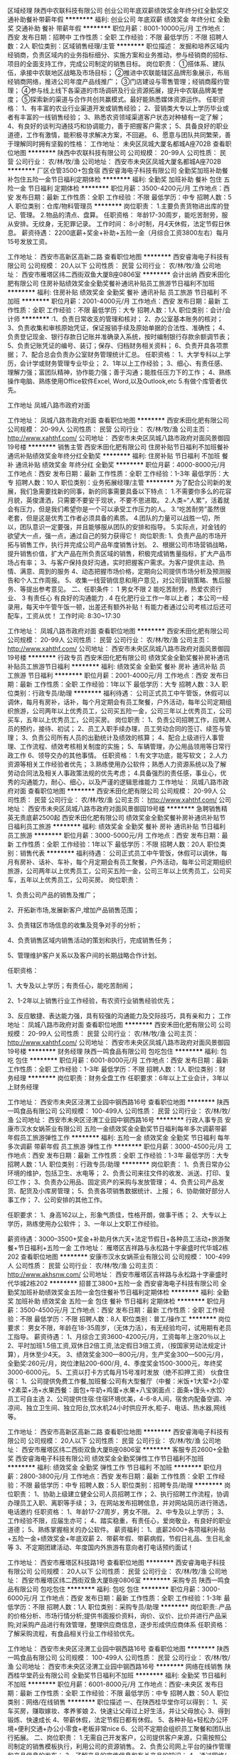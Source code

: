 区域经理
陕西中农联科技有限公司
创业公司年底双薪绩效奖金年终分红全勤奖交通补助餐补带薪年假
**********
福利:
创业公司
年底双薪
绩效奖金
年终分红
全勤奖
交通补助
餐补
带薪年假
**********
职位月薪：8001-10000元/月 
工作地点：西安
发布日期：招聘中
工作性质：全职
工作经验：不限
最低学历：不限
招聘人数：2人
职位类别：区域销售经理/主管
**********
职位描述：
发掘和培养区域内经销商，负责区域内的业务指标细分、实施方案和业务推动，参与经销商的招标、项目的全面支持工作，完成公司制定的销售目标。
岗位职责：
①搭体系、建队伍，承接中农联地区战略及市场目标； 
②推进中农联能辖区品牌形象展示，布局经销商网络，推进公司年度产品线推广； 
③门店建设与零售管理；经销商履约管理； 
④参与线上线下各渠道的市场调研及行业资源拓展，提升中农联品牌美誉度； 
⑤探索新的渠道与合作共创共赢模式。最好能熟悉媒体资源运作。
任职资格：
1、有丰富的农业行业渠道开发或销售经验；
2、营销类大专以上学历毕业或者有丰富的一线销售经验；
3、熟悉农资领域渠道客户状态对种植有一定了解；
4、有良好的谈判沟通技巧和协调能力，善于把握客户需求；
5、具备良好的职业道德，工作有激情，能积极寻求解决方案，不回避。
6、愿意与团队共同繁荣，善于理解同时拥有坚毅的性格：
工作地址：
未央区凤城大厦名都城A座702B
查看职位地图
**********
陕西中农联科技有限公司
公司规模：
20-99人
公司性质：
民营
公司行业：
农/林/牧/渔
公司地址：
西安市未央区凤城大厦名都城A座702B
**********
厂区仓管3500+包食宿
西安睿海电子科技有限公司
全勤奖加班补助餐补包住五险一金节日福利定期体检
**********
福利:
全勤奖
加班补助
餐补
包住
五险一金
节日福利
定期体检
**********
职位月薪：3500-4200元/月 
工作地点：西安
发布日期：最新
工作性质：全职
工作经验：不限
最低学历：中专
招聘人数：5人
职位类别：仓库/物料管理员
**********
岗位职责：
 1.主要负责货物进出库的登记、管理。
 2.物品的清点、盘算。 
任职资格： 年龄17-30周岁，能吃苦耐劳，服从安排。无纹身，无犯罪记录。 
工作时间： 8小时制，月4天休假，法定节假日休息。 
薪资待遇： 2200底薪+奖金+补助+五险一金（月综合工资3800左右）每月15号发放工资。

工作地址：
西安市高新区高新二路
查看职位地图
**********
西安睿海电子科技有限公司
公司规模：
20人以下
公司性质：
民营
公司行业：
农/林/牧/渔
公司地址：
西安市雁塔区纬二西街双鱼大厦B座0806室
**********
会计出纳
西安禾田化肥有限公司
住房补贴绩效奖金全勤奖餐补通讯补贴员工旅游节日福利不加班
**********
福利:
住房补贴
绩效奖金
全勤奖
餐补
通讯补贴
员工旅游
节日福利
不加班
**********
职位月薪：2001-4000元/月 
工作地点：西安
发布日期：最新
工作性质：全职
工作经验：不限
最低学历：大专
招聘人数：1人
职位类别：会计/会计师
**********
:1、负责日常收支的管理和核对；
2、办公室基本账务的核对；
3、负责收集和审核原始凭证，保证报销手续及原始单据的合法性、准确性；
4、负责登记现金、银行存款日记账并准确录入系统，按时编制银行存款余额调节表；
5、负责记账凭证的编号、装订；保存、归档财务相关资料；
6、负责开具各项票据；
7、配合总会负责办公室财务管理统计汇总。
任职资格：
1、大学专科以上学历，会计学或财务管理专业毕业；
2、1年以上工作经验；
3、细心、有责任感、理解力强；富团队精神，协作能力强；善于沟通；能胜任压力下的工作；
4、熟练操作电脑、熟练使用Office软件Excel, Word,以及Outlook,etc
5.有做个库管者优先。


工作地址
凤城八路市政府对面

工作地址：
凤城八路市政府对面
查看职位地图
**********
西安禾田化肥有限公司
公司规模：
20-99人
公司性质：
民营
公司行业：
农/林/牧/渔
公司主页：
http://www.xahthf.com/
公司地址：
西安市未央区凤城八路市政府对面风景御园19号楼
**********
销售主管
西安禾田化肥有限公司
住房补贴节日福利不加班餐补通讯补贴绩效奖金年终分红全勤奖
**********
福利:
住房补贴
节日福利
不加班
餐补
通讯补贴
绩效奖金
年终分红
全勤奖
**********
职位月薪：4000-8000元/月 
工作地点：西安
发布日期：最新
工作性质：全职
工作经验：1-3年
最低学历：大专
招聘人数：10人
职位类别：业务拓展经理/主管
**********
为了配合公司新的发展，我们急需要找新的同事，新的同事需要具备以下特点：
1.不需要你多么的花容月貌，英俊潇洒，只需要不要安于现状，不要不思进取。
2.人类=“人累”，活着就会有压力，但是我们希望你是一个可以承受工作压力的人。
3.“吃苦耐劳”虽然很老套，但是这是优秀工作者必须具备的素质。
4.团队的力量可以战胜一切，所以，团队意识一定要强，并且能够服从团队的安排和指导。
5.实际点，对金钱的欲望大一点，强一点，通过自己的努力获得它！
岗位职责:
1、负责产品的市场开拓与销售工作，执行并完成公司产品年度销售计划。
2、根据公司市场营销战略，提升销售价值，扩大产品在所负责区域的销售，积极完成销售量指标，扩大产品市场占有率；
3、与客户保持良好沟通，实时把握客户需求。为客户提供主动、热情、满意、周到的服务
4、动态把握市场价格，定期向公司提供市场分析及预测报告和个人工作周报。
5、收集一线营销信息和用户意见，对公司营销策略、售后服务、等提出参考意见。
二、任职条件：
1 男女不限
2 能吃苦耐劳，热爱农资行业、
3 有责任心 有良好的沟通能力 .
4 在化肥行业工作一年以上者；
本公司一经录用，每天中午管午饭一顿，出差还有额外补贴！有能力者通过公司考核过后还可配车，工资从优！
工作时间: 8:30~17:30

工作地址：
凤城八路市政府对面
查看职位地图
**********
西安禾田化肥有限公司
公司规模：
20-99人
公司性质：
民营
公司行业：
农/林/牧/渔
公司主页：
http://www.xahthf.com/
公司地址：
西安市未央区凤城八路市政府对面风景御园19号楼
**********
行政专员
西安禾田化肥有限公司
绩效奖金全勤奖餐补房补通讯补贴员工旅游节日福利
**********
福利:
绩效奖金
全勤奖
餐补
房补
通讯补贴
员工旅游
节日福利
**********
职位月薪：2001-4000元/月 
工作地点：西安
发布日期：最新
工作性质：全职
工作经验：1年以下
最低学历：大专
招聘人数：3人
职位类别：行政专员/助理
**********
福利待遇：
公司正式员工中午管饭，休假可以调休，每月有房补，话补，每个月定期会有员工聚餐，户外活动，每年公司定期组织旅游，公司两年以上优秀员工，公司买五险一金，公司三年以上优秀员工，公司买车，五年以上优秀员工，公司买房。
岗位职责：
1、负责公司招聘工作，应聘人员的预约，接待、初试；
2、员工入职手续办理，员工劳动合同的签订、续签与管理；
3、负责公司所有人员的出勤统计及绩效的核算；
4、配合上级进行人事管理、工作流程、绩效考核相关制度的实施；
5、车辆管理，办公用品领用等日常行政工作
6、领导交办的其他事情。
任职资格：
1.有文字功底，能写软文；
2.人力资源等相关工作经验者优先；
3.熟练使用办公软件；熟悉人力资源系统以及了解劳动合同法及相关人事政策法规的优先考虑；
4.具备强烈的责任感，事业心，优秀的沟通能力，耐心、细心，以及严谨的逻辑思维能力
工作地址：
凤城八路市政府对面
查看职位地图
**********
西安禾田化肥有限公司
公司规模：
20-99人
公司性质：
民营
公司行业：
农/林/牧/渔
公司主页：
http://www.xahthf.com/
公司地址：
西安市未央区凤城八路市政府对面风景御园19号楼
**********
急聘销售精英无责底薪2500起
西安禾田化肥有限公司
绩效奖金全勤奖餐补房补通讯补贴节日福利员工旅游
**********
福利:
绩效奖金
全勤奖
餐补
房补
通讯补贴
节日福利
员工旅游
**********
职位月薪：3000-5000元/月 
工作地点：西安
发布日期：最新
工作性质：全职
工作经验：1年以下
最低学历：不限
招聘人数：20人
职位类别：销售代表
**********
福利待遇：
 公司正式员工中午管饭，休假可以调休，每月有房补、话补、车补，每个月定期会有员工聚餐，户外活动，每年公司定期组织旅游，公司两年以上优秀员工，公司买五险一金，公司三年以上优秀员工，公司买车，五年以上优秀员工，公司买房。
岗位职责：

1、负责公司产品的销售及推广；

2、开拓新市场,发展新客户,增加产品销售范围；

3、负责辖区市场信息的收集及竞争对手的分析；

4、负责销售区域内销售活动的策划和执行，完成销售任务；

5、管理维护客户关系以及客户间的长期战略合作计划。

任职资格：

1、大专及以上学历；有责任心，能吃苦耐闹；

2、1-2年以上销售行业工作经验，有农资行业销售经验优先；

3、反应敏捷、表达能力强，具有较强的沟通能力及交际技巧，具有亲和力；
工作地址：
凤城八路市政府对面
查看职位地图
**********
西安禾田化肥有限公司
公司规模：
20-99人
公司性质：
民营
公司行业：
农/林/牧/渔
公司主页：
http://www.xahthf.com/
公司地址：
西安市未央区凤城八路市政府对面风景御园19号楼
**********
财务经理
陕西一鸣食品有限公司
包吃包住
**********
福利:
包吃
包住
**********
职位月薪：6001-8000元/月 
工作地点：西安
发布日期：最新
工作性质：全职
工作经验：1-3年
最低学历：不限
招聘人数：1人
职位类别：财务经理
**********
岗位职责：财务全盘工作
 任职要求：6年以上工业会计，3年以上财务经理

工作地址：
西安市未央区泾渭工业园中钢西路16号
查看职位地图
**********
陕西一鸣食品有限公司
公司规模：
100-499人
公司性质：
民营
公司行业：
农/林/牧/渔
公司地址：
西安市未央区泾渭工业园中钢西路16号
**********
行政人事专员
安康市汉水女娲茶业有限公司
五险一金绩效奖金全勤奖节日福利每年多次调薪带薪年假员工旅游弹性工作
**********
福利:
五险一金
绩效奖金
全勤奖
节日福利
每年多次调薪
带薪年假
员工旅游
弹性工作
**********
职位月薪：3000-4500元/月 
工作地点：西安
发布日期：最新
工作性质：全职
工作经验：1-3年
最低学历：大专
招聘人数：1人
职位类别：行政专员/助理
**********
岗位职责：
1、负责日常办公环境的维护，包括卫生、水电等；
2、负责公司来往文件的收发、派送、打印、复印工作；
3、负责办公用品、固定资产的采购与发放管理；
4、负责公司产品发货、配货及小库房管理；
5、负责各项销售数据统计、上报；
6、协助做好部分人事工作；
7、公司安排的其他工作。

任职要求：
1、身高162以上，形象气质佳，性格开朗，做事干练；
2、大专以上学历，熟练使用办公软件；
3、一年以上文职工作经验。

薪资待遇：3000--3500+奖金+补助月休六天+法定节假日+各种员工活动+旅游聚餐+节日福利+五险一金
工作地址：
雁塔区吉祥路与永松路十字豪盛时代华城2栋202
查看职位地图
**********
安康市汉水女娲茶业有限公司
公司规模：
100-499人
公司性质：
民营
公司行业：
农/林/牧/渔
公司主页：
http://www.akhsnw.com/
公司地址：
西安市雁塔区吉祥路与永松路十字豪盛时代华城2栋202
**********
招普工3800+五险一金
西安睿海电子科技有限公司
全勤奖加班补助绩效奖金五险一金包住餐补节日福利定期体检
**********
福利:
全勤奖
加班补助
绩效奖金
五险一金
包住
餐补
节日福利
定期体检
**********
职位月薪：3500-4500元/月 
工作地点：西安
发布日期：最新
工作性质：全职
工作经验：不限
最低学历：不限
招聘人数：8人
职位类别：普工/操作工
**********
岗位要求：
 男女不限，年龄在18-35周岁，（无体力活），有无经验均可，试用期有老员工指导。
 薪资待遇：
 1、月综合工资3600-4200元/月，工资每年上涨20％以上 
2、平时加班1.5倍工资,双休日2倍工资,法定假日3倍工资，（按国家劳动法规定计算），月休至少4天。
 3、绩效奖金300—800元/月，生产奖金300—500元/月，全勤奖:260元/月，岗位津贴200-600/月,
 4、季度奖金1500-3000元，年终奖3000-6000元。 
5、工资以打卡方式每月15号准时发放（绝不扣押工资） 
伙食住宿： 
1、公司提供免费工作餐,加班餐:公司有大型餐厅（中餐：米饭+1大荤+2小荤+2素菜+汤+水果西餐：面包+牛奶+鸡蛋+水果+八宝粥面点：面条+馒头+水饺）员工可自主选
 2、公司提供住宿:住宿环境优美，4-6-8人间，宿舍内配备空调、冲凉间、独立卫生间、独立阳台,饮水机24小时供应开水,柜子、电话、热水器,网线等。 

工作地址：
西安市高新区高新二路
查看职位地图
**********
西安睿海电子科技有限公司
公司规模：
20人以下
公司性质：
民营
公司行业：
农/林/牧/渔
公司地址：
西安市雁塔区纬二西街双鱼大厦B座0806室
**********
客服专员2600+全勤奖
西安睿海电子科技有限公司
绩效奖金全勤奖弹性工作节日福利不加班
**********
福利:
绩效奖金
全勤奖
弹性工作
节日福利
不加班
**********
职位月薪：2800-3800元/月 
工作地点：西安
发布日期：最新
工作性质：全职
工作经验：不限
最低学历：中专
招聘人数：5人
职位类别：招聘专员/助理
**********
岗位职责： 
1、协助上级建立健全公司人员招聘工作；
2、执行招聘工作流程，协调办理员工入职、离职等手续； 
3，在网站发布招聘信息，并对网站简历进行筛选，电话邀约
任职资格： 
1、年龄17-27周岁，男女不限。
 2、中专及以上学历；
 3、工作经验不限，应届生亦可；
 4、踏实稳重，有责任心，爱岗敬业，有良好的职业道德； 
5、熟练掌握相关的办公软件。 
薪资福利： 
1、底薪2600+各项福利补贴+五险一金+绩效奖金+年底双薪 
2、带薪年假、带薪病假，节假日礼品、生日礼金等
 3、不定期团建活动、年度国内外旅游有意向者打电话预约面试！

工作地址：
西安市雁塔区科技路1号
查看职位地图
**********
西安睿海电子科技有限公司
公司规模：
20人以下
公司性质：
民营
公司行业：
农/林/牧/渔
公司地址：
西安市雁塔区纬二西街双鱼大厦B座0806室
**********
采购专员
陕西一鸣食品有限公司
包吃包住
**********
福利:
包吃
包住
**********
职位月薪：3000-6000元/月 
工作地点：西安
发布日期：最新
工作性质：全职
工作经验：1-3年
最低学历：不限
招聘人数：1人
职位类别：采购专员/助理
**********
岗位职责:.产品的价格分析、市场行情分析;提供书面报价资料，询价、议价、比价并进行产品采购;对采购产品进行有效管理，整理供应商信息，逐步形成供应商体系
任职资格：了解采购流程，有食品相关行业工作经验优先。

工作地址：
西安市未央区泾渭工业园中钢西路16号
查看职位地图
**********
陕西一鸣食品有限公司
公司规模：
100-499人
公司性质：
民营
公司行业：
农/林/牧/渔
公司地址：
西安市未央区泾渭工业园中钢西路16号
**********
网络在线销售
陕西桂华堂药业有限公司
全勤奖节日福利不加班
**********
福利:
全勤奖
节日福利
不加班
**********
职位月薪：6001-8000元/月 
工作地点：西安-未央区
发布日期：最新
工作性质：全职
工作经验：不限
最低学历：中专
招聘人数：50人
职位类别：网络/在线销售
**********
职位描述
一、在陕西桂华堂你可以得到：
1、买车买房，赚取嫁妆、孝养爹娘
2、快速让父母过上好生活，并让父母放心
3、得到锻炼、快速成长
4、带薪休假，法定节假日都有休假。
5、各种补贴+轻松办公环境+便利交通+办公小零食+老板非常nice
6、公司不定期会组织员工聚餐和团队出行拓展。
二、岗位职责：
1.无需自己开发客户，公司提供客户来源，只需按照公司制定的销售模板执行，利用公司的资源销售。
2、负责公司网上平台的操作管理和产品信息的发布；
3、了解产品的宣传信息和有关产品的知识；
4、通过网络/线下两个渠道开发和拓展业务；
5、按时完成自定的销售任务。
三、我们希望你具备：
1、对网络销售有一定认知，细心踏实、认真负责；
2、受理客户网上咨询，及时发现客户问题耐心解答；
3、有服务意识，做事条理清晰，善于挖掘客户的潜在需求。
工作轻松，简单易会，上升空间大，无需自己外出跑客户，月工资最低5000以上
工作时间：单休，早10点—19点半
工作地址：
西安市凤城九路
查看职位地图
**********
陕西桂华堂药业有限公司
公司规模：
20-99人
公司性质：
民营
公司行业：
农/林/牧/渔
公司地址：
西安市凤城八路EE康城西区
**********
人事行政专员
西安禾田化肥有限公司
全勤奖绩效奖金餐补房补通讯补贴
**********
福利:
全勤奖
绩效奖金
餐补
房补
通讯补贴
**********
职位月薪：2001-4000元/月 
工作地点：西安
发布日期：最新
工作性质：全职
工作经验：不限
最低学历：大专
招聘人数：3人
职位类别：行政专员/助理
**********
岗位职责：
1、负责公司招聘工作，应聘人员的预约，接待、初试；
2、员工入职手续办理，员工劳动合同的签订、续签与管理；
3、负责公司所有人员的出勤统计及绩效的核算；
4、配合上级进行人事管理、工作流程、绩效考核相关制度的实施；
5、车辆管理，办公用品领用等日常行政工作
6、领导交办的其他事情。
任职资格：
1、有文字功底者优先
2.人力资源等相关工作经验者优先；
3、熟练使用办公软件；熟悉人力资源系统以及了解劳动合同法及相关人事政策法规的优先考虑；
4、具备强烈的责任感，事业心，优秀的沟通能力，耐心、细心，以及严谨的逻辑思维能力

工作地址：
凤城八路市政府对面
查看职位地图
**********
西安禾田化肥有限公司
公司规模：
20-99人
公司性质：
民营
公司行业：
农/林/牧/渔
公司主页：
http://www.xahthf.com/
公司地址：
西安市未央区凤城八路市政府对面风景御园19号楼
**********
采购经理
陕西一鸣食品有限公司
**********
福利:
**********
职位月薪：4001-6000元/月 
工作地点：西安
发布日期：最新
工作性质：全职
工作经验：1-3年
最低学历：不限
招聘人数：1人
职位类别：采购经理/主管
**********
岗位职责：计划制订实施监督采购，进行成本控制，采购部管理全面工作。
任职要求：三年以上采购经理，五年以上食品相关行业优先，明锐市场洞察力，了解市场，规避市场不稳定带来的风险。 

工作地址：
西安市未央区泾渭工业园中钢西路16号
查看职位地图
**********
陕西一鸣食品有限公司
公司规模：
100-499人
公司性质：
民营
公司行业：
农/林/牧/渔
公司地址：
西安市未央区泾渭工业园中钢西路16号
**********
销售代表
安康市汉水女娲茶业有限公司
五险一金绩效奖金带薪年假通讯补贴交通补助每年多次调薪节日福利员工旅游
**********
福利:
五险一金
绩效奖金
带薪年假
通讯补贴
交通补助
每年多次调薪
节日福利
员工旅游
**********
职位月薪：4000-8000元/月 
工作地点：西安
发布日期：最新
工作性质：全职
工作经验：不限
最低学历：大专
招聘人数：15人
职位类别：销售代表
**********
公司免费提供系统专业知识培训；
团队扶持迅速破零！
岗位职责： 1、根据销售部门安排，学习了解茶文化；
2、在团队主管带领下，宣传产品，开拓新客户；
3、维护老客户，创造更高的销售业绩。
任职要求： 1、有目标、有追求，热爱茶文化；
2、善与人沟通，责任心强，服从管理；
3、有资源者可酌情放宽条件。

薪资待遇：无责任底薪+提成+补助+工龄工资+五险一金+带薪年假+法定节假日+各种员工活动+旅游聚餐+节日福利+单休
工作地址：
雁塔区吉祥路与永松路十字东南角豪盛时代华城2栋202
查看职位地图
**********
安康市汉水女娲茶业有限公司
公司规模：
100-499人
公司性质：
民营
公司行业：
农/林/牧/渔
公司主页：
http://www.akhsnw.com/
公司地址：
西安市雁塔区吉祥路与永松路十字豪盛时代华城2栋202
**********
(直招非中介)武术、瑜伽老师
西安福丰工贸有限责任公司
**********
福利:
**********
职位月薪：2001-4000元/月 
工作地点：西安
发布日期：最新
工作性质：全职
工作经验：不限
最低学历：不限
招聘人数：1人
职位类别：体育老师/教练
**********
诚招武术老师，要求如下：
1.学历不限，会传统武术，如八卦掌、少林拳等，瑜伽亦可
2.有爱心，有责任心，有担当，人品好（符合本条者，条件可放宽）
3.喜欢传统文化者优先
5.孩子六名
6.全职
7.每天17:00之前投递简历，当天HR会回复。
工作地址：
雁塔区博源路
查看职位地图
**********
西安福丰工贸有限责任公司
公司规模：
20-99人
公司性质：
民营
公司行业：
快速消费品（食品/饮料/烟酒/日化）
公司地址：
西安市碑林区建设东路46--71号
**********
销售经理
安康市汉水女娲茶业有限公司
五险一金绩效奖金带薪年假通讯补贴交通补助每年多次调薪节日福利员工旅游
**********
福利:
五险一金
绩效奖金
带薪年假
通讯补贴
交通补助
每年多次调薪
节日福利
员工旅游
**********
职位月薪：4000-8000元/月 
工作地点：西安
发布日期：最新
工作性质：校园
工作经验：不限
最低学历：大专
招聘人数：5人
职位类别：销售经理
**********
岗位职责： 1、根据销售部门安排，学习了解茶文化；
2、在团队主管带领下，宣传产品，开拓新客户；
3、维护老客户，创造更高的销售业绩。

任职要求： 1、有目标、有追求，热爱茶文化；
2、善与人沟通，责任心强，服从管理；
3、有资源者可酌情放宽条件。

薪资待遇：无责任底薪+提成+补助+工龄工资+五险一金+带薪年假+法定节假日+各种员工活动+旅游聚餐+节日福利+单休
工作地址：
雁塔区吉祥路与永松路十字东南角豪盛时代华城2栋202
查看职位地图
**********
安康市汉水女娲茶业有限公司
公司规模：
100-499人
公司性质：
民营
公司行业：
农/林/牧/渔
公司主页：
http://www.akhsnw.com/
公司地址：
西安市雁塔区吉祥路与永松路十字豪盛时代华城2栋202
**********
文员
陕西泉源教育科技有限公司
年底双薪全勤奖交通补助通讯补贴带薪年假员工旅游节日福利
**********
福利:
年底双薪
全勤奖
交通补助
通讯补贴
带薪年假
员工旅游
节日福利
**********
职位月薪：2001-4000元/月 
工作地点：西安-雁塔区
发布日期：最新
工作性质：全职
工作经验：不限
最低学历：大专
招聘人数：1人
职位类别：助理/秘书/文员
**********
岗位职责：      
1、形象气质佳，普通话标准，声音甜美，具亲和力，做事认真仔细；
2、娴熟的处理各类办公事务的能力及良好的沟通、组织、协调能力；
3、熟练使用各种办公软件；
4、负责处理办公室日常事务；
5、负责整理和归档办公室文件。
任职要求：
1.性格外向开朗,有良好的团队协作能力；
2.年龄18-35岁；
3.熟悉各大门户网站，打字速度流畅；
4.反应敏捷、表达能力强，具有较强的沟通能力及交际技巧，具有亲和力；
5.有责任心，能承受较大的工作压力；
6.具有较强的团队精神，上进心强，追求高薪；
7.执行力强，能快速有效的执行上级安排的任务；
8，建筑  工程专业优先。
 工作时间：早上8点半——下午6点。周末双休，节假日正常休息。
工作地点：国展中心农林壹1号1号楼1单元403 联系电话：029-88891322
工作地址：
西安市雁塔区国展中心农林壹号1号楼1单元403
**********
陕西泉源教育科技有限公司
公司规模：
20人以下
公司性质：
其它
公司行业：
教育/培训/院校
公司地址：
西安市雁塔区长安南路农林壹号1号楼1单元403
查看公司地图
**********
网络在线客服
陕西桂华堂药业有限公司
五险一金全勤奖
**********
福利:
五险一金
全勤奖
**********
职位月薪：4001-6000元/月 
工作地点：西安-未央区
发布日期：最新
工作性质：全职
工作经验：不限
最低学历：中专
招聘人数：50人
职位类别：客户服务专员/助理
**********
岗位职责：
运用公司培训的方法做微信端营销，无需自己创意加人，公司有自有研发营销方案的团队，我们从来不主动加粉，而粉会源源不断跟我们走。记住，只需听话、照做、执行就可以，我们会培训上岗，成熟的你一个人在一万个人的商场卖货，还愁什么卖不出去。
任职要求：
          1 中专以上学历。
          2 电脑手速快，王者荣耀高级别者优先。
          3 认真勤奋，有责任感，具有团队精神。
          4 学习能力强，不断更新知识，适应公司发展。
          5 善于与人沟通，善于网上与陌生人交流者优先。

任职要求：
工作地址
西安市凤城九路海博广场D座1713

工作地址：
西安市凤城九路
查看职位地图
**********
陕西桂华堂药业有限公司
公司规模：
20-99人
公司性质：
民营
公司行业：
农/林/牧/渔
公司地址：
西安市凤城八路EE康城西区
**********
销售
陕西全民乐农副产品有限公司
每年多次调薪绩效奖金全勤奖交通补助通讯补贴弹性工作员工旅游节日福利
**********
福利:
每年多次调薪
绩效奖金
全勤奖
交通补助
通讯补贴
弹性工作
员工旅游
节日福利
**********
职位月薪：5000-10000元/月 
工作地点：西安
发布日期：最新
工作性质：全职
工作经验：不限
最低学历：大专
招聘人数：60人
职位类别：市场营销经理
**********
岗位职责：
1、介绍公司业务发展模式，推广公司业务；
2、了解和发掘客户潜在需求，激发客户愿望，向客户介绍公司产品内容和特色，促成业务合作；
3、跟进客户，对客户提供专业的咨询和帮助；
4、维护客户关系，达成长期合作共赢目的；
5、维护团队，共同完成公司长期战略目标。
 任职要求：
1、敢于挑战高薪；
2、口齿清晰，对开发市场工作有较高的热情，具备较强的学习能力和优秀的沟通能力；
3、性格坚韧，思维敏捷，敢于挑战，具备良好的应变能力和承压能力；
4、有强烈的事业心、责任心和积极的工作态度；
5、了解新零售电商，具备一定的金融、电商知识。
 工作时间：上午9:00—11:30, 下午：13:30—18:00  周六周日双休
薪资：底薪+个人提成+业绩奖金 月收入不封顶。
河南全民乐特色农副产品有限公司成立于2017年6月，在新的大行业背景下，全民乐深度挖掘用户需求，创新性地提出了电商+农副产品的互联网购物模式。
全民乐挖掘线下实体店价值，促进线上线下融合发展，最终形成全渠道购物途径。O2O商业模式可以有效盘活线上用户资源和线下服务资源，打通实体经济和电子商务的沟通渠道，实现线上线下的协同，提高消费者的购物体验。

全民乐通过深度挖掘用户需求，开发了全新的农副产品与电商相结合的新型模式。全民乐电商借助于移动互联网的高效、便捷、公开等特性，将传统实体经营，电商网上商城，用户数据分析，碎片化生活化地整合融通，形成了具有“互联网+农副产品”的双重属性的创新型商业模式。
近年来，随着互联网+电商的飞速发展，不断改变着人们的生活方式与消费方式。电商的成熟发展，形成了大型专业的物流仓储与供应链体系，一些电商平台甚至可以为第三方自由输出物流能力。与此同时，手机端的移动支付方式得到大规模推广，移动支付的习惯逐渐养成。
 
全民乐网上商城是针对广大消费者提供的一个高端特色农副产品的购买平台，运用O2O模式，集合线上消费与线下实体店相结合的运营理念。在人们繁忙的社会活动中，往往忽略了养生的重要性，身体是革命的本钱，全民乐深知在大众忙碌的生活中极度缺乏的是对养生与健康的重视，在现下人们越来越重视饮食安全化和价格透明化。消费者对产品自身来源的安全要求越发的重视，我们公司力主追溯到食品源头产地，让消费者能够吃到产自田间地头的放心安全的高品质特色农副产品。
 
  工作地址：
碑林区互助路66号西部电力8楼P座
查看职位地图
**********
陕西全民乐农副产品有限公司
公司规模：
20-99人
公司性质：
民营
公司行业：
互联网/电子商务
公司地址：
碑林区互助路66号西部电力8楼P座
**********
前端开发工程师
中联德隆实业有限公司
**********
福利:
**********
职位月薪：6000-8000元/月 
工作地点：西安
发布日期：最新
工作性质：全职
工作经验：1-3年
最低学历：本科
招聘人数：9人
职位类别：数据库开发工程师
**********
职位要求
l   计算机及相关专业毕业，本科及本科以上学历，有一年以上前端开发经验
l   热爱技术开发工作，喜欢钻研技术问题，有良好的学习能力和强烈的进取心；
l   擅长 JavaScript，熟悉 ES2015，TypeScript；
l   擅长 CSS，了解相关的前端生态；
l   熟悉响应式网页开发，有在PC和手机、pad等设备上适配前端页面的经验；
l   熟练掌握微信jssdk，weui,antd-mobile等进行微信前端开发的能力;
l   熟练使用微信开发者工具，有使用wepy或labrador进行微信小程序开发的经验；
l   了解前端模块化，能够编写出易于维护的前端代码；
l   会使用 Webpack 或 Gulp 等前端构建工具实现开发流程自动化；
l   熟练掌握前端主流框架React，且熟悉Angular和Vue的使用；
l   熟练使用git，chrome dev-tools， vscode，postman等开发工具；
l   了解 Node.js，有web应用的开发经验；
l   具备良好的团队合作精神、文档和沟通能力，较强的责任心，抗压力强；
加分项
l   GitHub 有 500 以上 star 的前端项目；
l   有良好图形学基础，有独立交互或视觉设计的能力；
l   熟悉 Canvas 或 SVG；
l   习惯使用google搜索；观看英文技术演讲及阅读英文技术文章无压力；
工作职责
l   负责商城的管理平台开发工作
l   负责微信内微官网、公众号页面的开发工作
l   负责微信小程序相关的开发工作
l   按照软件开发规范输出技术文档；
工作地址：
陕西省西安市沣东新城后围寨立交以西，世纪大道以北0号启航时代广场1幢1单元17层11702号房
查看职位地图
**********
中联德隆实业有限公司
公司规模：
500-999人
公司性质：
民营
公司行业：
房地产/建筑/建材/工程
公司地址：
陕西省西安市沣东新城后围寨立交以西，世纪大道以北0号启航时代广场1幢1单元17层11702号房
**********
门店促销
陕西鲜香跃生态农业科技有限公司
绩效奖金加班补助全勤奖
**********
福利:
绩效奖金
加班补助
全勤奖
**********
职位月薪：3500-4500元/月 
工作地点：西安-未央区
发布日期：最新
工作性质：全职
工作经验：1-3年
最低学历：中技
招聘人数：5人
职位类别：促销员
**********
岗位职责：
在门店发放企业或商品各种宣传资料，做好门店的商品和pop的陈列，以及安全维护方面的工作，保持商品与促销用品的摆放整齐，清洁有序。保持良好的服务心态，创造舒适的购买环境，积极热情的向消费者推荐商品。运用各种技巧、营造顾客在卖场的参与气氛，提高顾客的购买愿望，增加公司的营业额。
任职要求：
文明、礼貌待客，要有激情而不失服务，引导顾客购买，而不能欺骗顾客，人品很重要。手机竞争对手的产品价格，市场活动信息，向主管汇报。制定日周月计划，并每天做工作总结，向主管汇报。要有做事的干劲、勇气、激情和不断努力进取的意志，
工作地址：
经开区凤城六路乾唐华府鲜香跃
查看职位地图
**********
陕西鲜香跃生态农业科技有限公司
公司规模：
20-99人
公司性质：
民营
公司行业：
快速消费品（食品/饮料/烟酒/日化）
公司地址：
经开区凤城六路乾唐华府鲜香跃
**********
店长
陕西鲜香跃生态农业科技有限公司
绩效奖金股票期权加班补助包吃包住餐补房补
**********
福利:
绩效奖金
股票期权
加班补助
包吃
包住
餐补
房补
**********
职位月薪：3500-5000元/月 
工作地点：西安
发布日期：最新
工作性质：全职
工作经验：不限
最低学历：不限
招聘人数：1人
职位类别：店长/卖场管理
**********
岗位职责：
1.教育管理。作为零售企业要树立一切为了顾客的观念，店长要随时教育全体员工“站在顾客的立场上考虑一切”，这是店铺工作的立足点。

2.商品管理。商品管理的好坏是考核店长管理能力的重要标准。

(1)监督商品的要货、上货、补货，做好进货验收、商品陈列、商品质量和服务质量管理等有关作业。

(2)执行总部下达的商品价格变动。

(3)监督门店商品损耗管理，把握商品损耗尺度。

3.销售管理。

(1)执行总部下达的销售计划。店长应结合本店的实际，制订自己店铺完成年度销售计划以及分月销售计划的销售，以保证各项经济

指标的完成。制定各部门的各项经济指标，将计划落实到各部门，与经济效益挂钩,调动全体员工的工作积极性。

(2)执行总部下达的促销计划和促销活动，制定本店的具体实施方案。

(3)掌握门店的销售动态，向总部建议新商品的引进和滞销品的淘汰。

4.组织管理。店长要具备组织管理的能力，有效地汇集各部门的能量，从而充分发挥整体效能。

(1)做好门店各个部门的分工管理工作。

(2)负责对职工考勤、仪容、仪表和服务规范执行情况的管理；负责对员工的培训教育；负责对职O：人事考核、职JU是升淑和调动的建议。

(3)对店员的业务操作进行监督和指导。监督和审査门店会计、收银和报表制作、账务处理等作业；监督和检查理货员、服务员及其他人员作业。

5.管理报表分析。在现代化的零售业中均运用POS系统来管理门店，使店长能够及时得到门店经营状况的信息资料。店长要对这些信息资料进行分析研究，作出改进经营的对策。信息资料有:销售额日报表、商品销售排行表、促销效果表、费用明细表、盘点记录表、损益表、顾客意见表等。

6.公共管理。

(1)向属地顾客做好店铺的自我宣传。
 任职要求：有管理带动员工的能力，有良好的服务意识，事业心强，有责任心。
工作地址：
公司地址在凤城六路 上班实行就近安排
**********
陕西鲜香跃生态农业科技有限公司
公司规模：
20-99人
公司性质：
民营
公司行业：
快速消费品（食品/饮料/烟酒/日化）
公司地址：
经开区凤城六路乾唐华府鲜香跃
查看公司地图
**********
市场推广
福建省南阳食品有限公司
住房补贴年终分红
**********
福利:
住房补贴
年终分红
**********
职位月薪：4001-6000元/月 
工作地点：西安
发布日期：最新
工作性质：全职
工作经验：1-3年
最低学历：大专
招聘人数：2人
职位类别：市场营销专员/助理
**********
岗位职责：
1、根据本部策略拟定负责区域年度各渠道产品结构及推广策略。
2、根据本部策略拟定负责区域的季度产品推广执行细案。
3、根据本部策略拟定负责区域渠道架设指标规划。
4、根据本部策略拟定负责区域的渠道拓展支持细案。
5、按年度预算完成负责区域月度、季度推广活动的规划。
6、按本部策略要求完成品牌布建的投放规划
7、根据销售服务部提供的数据源，定期分析负责区域的客户出货情况，为本部区域专案提供参考意见。
8、完成上级领导交办的其它事宜
任职要求：
1、大专及以上学历，市场营销、企业管理等相关专业，具有2年以上的工作经验。
2、具有专业的市场推广知识和经验，熟悉市场推广活动过程。
3、能根据区域市场具体情况，进行合适市场推广活动策划并组织实施。
4、具有良好的沟通协调能力。
5、适应外派。
工作地址：
白家口冷冻副食品市场
查看职位地图
**********
福建省南阳食品有限公司
公司规模：
500-999人
公司性质：
民营
公司行业：
农/林/牧/渔
公司地址：
宁德东桥工业园区路口濂坑村尾
**********
收银员
陕西鲜香跃生态农业科技有限公司
绩效奖金加班补助
**********
福利:
绩效奖金
加班补助
**********
职位月薪：3500-4500元/月 
工作地点：西安
发布日期：最新
工作性质：全职
工作经验：1-3年
最低学历：不限
招聘人数：10人
职位类别：收银员
**********
岗位职责：
1、 自觉遵守公司制度。
2、 不得擅自套换外币。
3、 不得擅自取长补短，长短款应按规定处理。
4、 根据公司制定的制度工作程序进行工作。
5、 按规定标准营业消费价格收取客人费用。
6、 结算款及营业收入不得拖欠公款，客离帐清。
7、 工作时间不得私人款与公款混淆。
8、 不得向无关人员泄露关于公司的营业收入情况、资料及数据。
9、 对于违反公司制度的要敢于制止和揭发，起监督作用。
10、 提前10分钟到岗，开市前必须兑换好当天所需的零钱，备足底钱。交班前准备好自己当班所发生的业务做好交接手续，点清发票、营业现金、营业单据、客户挂帐签单等，并且交接人双方签名确认。交款表必须填写交款收据（姓名、台岗、金额、发据的张数），交款需有指定人员作证，并请证人签名。
  任职要求：有团队合作盒服务意识，敬业爱岗，有良好的职业操守，有事业心。不化浓妆，不穿奇装异服
工作地址：
公司地址西安市经开区凤城六路乾唐华府 上班实行就近安排
**********
陕西鲜香跃生态农业科技有限公司
公司规模：
20-99人
公司性质：
民营
公司行业：
快速消费品（食品/饮料/烟酒/日化）
公司地址：
经开区凤城六路乾唐华府鲜香跃
查看公司地图
**********
理货员
陕西鲜香跃生态农业科技有限公司
绩效奖金股票期权加班补助包吃包住餐补房补
**********
福利:
绩效奖金
股票期权
加班补助
包吃
包住
餐补
房补
**********
职位月薪：2500-3500元/月 
工作地点：西安-未央区
发布日期：最新
工作性质：全职
工作经验：不限
最低学历：不限
招聘人数：1人
职位类别：理货员
**********
岗位职责：
1． 保障库存商品销售供应，及时清理端架、堆头和货架并补充货源
2． 保持销售区域的卫生（包括货架、商品）
3． 保持通道的顺畅，无空卡板、垃圾
4． 按要求码放排面，做到排面整齐美观，货架丰满
5． 及时收回零星物品和处理破包装商品
6． 保证销售区域的每一种商品都有正确的条形码和正确的价格卡
7． 整理库存区，做到商品清楚，码放安全，规律有序
8． 先进先出，并检查保质期
9． 事先整理好退货物品，办好退货手续
10． 微笑服务，礼貌用语
 任职要求：服从店长管理，敬业爱岗，服务意识强
工作地址：
公司地址在经开区凤城六路 上班实行就近原则
**********
陕西鲜香跃生态农业科技有限公司
公司规模：
20-99人
公司性质：
民营
公司行业：
快速消费品（食品/饮料/烟酒/日化）
公司地址：
经开区凤城六路乾唐华府鲜香跃
查看公司地图
**********
销售内勤
陕西康禾立丰生物科技药业有限公司
五险一金年终分红全勤奖包吃包住交通补助员工旅游节日福利
**********
福利:
五险一金
年终分红
全勤奖
包吃
包住
交通补助
员工旅游
节日福利
**********
职位月薪：2001-4000元/月 
工作地点：西安-未央区
发布日期：最新
工作性质：全职
工作经验：1-3年
最低学历：大专
招聘人数：1人
职位类别：内勤人员
**********
 岗位职责：
1、负责产品发货订单的核对、运费计算及库管、物流对接，对发货的全过程进行跟踪并做好记录。
2、负责整理、保存物流发货凭据，并将相关票据转财务记账；
3、负责通知销售人员发货的产品名称、规格、数量以及预计到货时间；
4、协助计划物流部部长处理、解决货运过程中的突发事件及完成领导安排的其他工作。
任职要求：   
1、大专以上学历，熟悉办公软件。
2、工作细心认真有耐心，有较强的沟通能力。


工作地址：
西安市未央区未央路138号—1中登大厦A座5层
**********
陕西康禾立丰生物科技药业有限公司
公司规模：
100-499人
公司性质：
民营
公司行业：
农/林/牧/渔
公司主页：
http://www.sxkhlf.com
公司地址：
西安市未央区未央路138号—1中登大厦A座5层
查看公司地图
**********
市场专员无责3300+高提
辰启电子商务有限公司
创业公司每年多次调薪弹性工作全勤奖包住交通补助绩效奖金
**********
福利:
创业公司
每年多次调薪
弹性工作
全勤奖
包住
交通补助
绩效奖金
**********
职位月薪：3000-6000元/月 
工作地点：西安
发布日期：最新
工作性质：全职
工作经验：不限
最低学历：大专
招聘人数：5人
职位类别：市场专员/助理
**********
岗位职责：
1、负责在西安各大高校招聘校园代理，督导校园代理开发高校市场，挖掘新用户；
2、收集用户的意见及时反馈，分析用户购买体验，为相关部门提出建议和意见；
3、完成公司推广业绩目标。
任职要求：
1、年龄小于25岁，有冲劲，大学应届毕业生优先；
2、认同公司远景和发展模式，热爱电商行业，拥有创业精神，愿伴随公司共同成长；
3、工作积极主动，乐于接受挑战，吃苦耐劳，执行力强，且抗压性大；
4、性格外向，有较好的口头表达能力。
 工作时间：弹性工作时间，以目标考核为准。
薪资福利：底薪+提成+绩效奖金，月薪不低于5000元；团队旅游激励；免费提供住宿，环境为小区环境，集体宿舍为2人间，冬有暖气，夏有空调。

公司提供专业性培训，确保入职新人无论有无经验均可快速具备独立开展工作的能力。

公司为创业公司，公司愿景远大，并已经取得一定的市场基础，发展速度快，可充分挖掘您的潜力，工资待遇提升快，欢迎有志之士加入我们的团队！

工作地址：
西安市雁塔区地铁2号线会展中心站A2出站口南侧长延居
查看职位地图
**********
辰启电子商务有限公司
公司规模：
20-99人
公司性质：
民营
公司行业：
互联网/电子商务
公司地址：
西安市雁塔区地铁2号线会展中心站A2出站口南侧长延居
**********
合作代理商
陕西全民乐农副产品有限公司
创业公司全勤奖员工旅游不加班
**********
福利:
创业公司
全勤奖
员工旅游
不加班
**********
职位月薪：15001-20000元/月 
工作地点：西安
发布日期：最新
工作性质：全职
工作经验：不限
最低学历：不限
招聘人数：10人
职位类别：证券/期货/外汇经纪人
**********
公司简介
河南全民乐特色农副产品有限公司成立于2017年6月，在新的大行业背景下，全民乐深度挖掘用户需求，创新性地提出了电商+农副产品的互联网购物模式。
全民乐挖掘线下实体店价值，促进线上线下融合发展，最终形成全渠道购物途径。O2O商业模式可以有效盘活线上用户资源和线下服务资源，打通实体经济和电子商务的沟通渠道，实现线上线下的协同，提高消费者的购物体验。

全民乐通过深度挖掘用户需求，开发了全新的农副产品与电商相结合的新型模式。全民乐电商借助于移动互联网的高效、便捷、公开等特性，将传统实体经营，电商网上商城，用户数据分析，碎片化生活化地整合融通，形成了具有“互联网+农副产品”的双重属性的创新型商业模式。
近年来，随着互联网+电商的飞速发展，不断改变着人们的生活方式与消费方式。电商的成熟发展，形成了大型专业的物流仓储与供应链体系，一些电商平台甚至可以为第三方自由输出物流能力。与此同时，手机端的移动支付方式得到大规模推广，移动支付的习惯逐渐养成。
 全民乐网上商城是针对广大消费者提供的一个高端农副产品的购买平台，在人们繁忙的社会活动中，往往忽略了养生的重要性，身体是革命的本钱，全民乐深知在大众忙碌的生活中极度缺乏的是对养生与健康的重视
 我们公司主营两个业务板块，网络商城新零售（农副产品的商城）和大宗农副产品现货交易（农副产品的现货交易电子盘）。
通俗的讲就是围绕农副产品展开的现货交易电子盘及网络商城，这些都是主要针对我们自己的会员的。
交易运作平台
 “郑州肉类商品交易所”
 ZMCE郑州肉类商品交易所（以下简称交易所）是以“服务全球肉类商品产品加工销售企业、构建先进高效肉类商品电子交易平台”为宗旨，经河南省人民政府（豫政文1992/199号文件）比准成立管理指导的大宗肉类商品电子交易所；国务院部级联席会议备案的大型综合性交易平台。
 交易所依照《大宗商品电子交易规范》、《中华人民共和国电子签名法》等法律法规的规定，本着“诚实、守信、公开、公正”的原则，运先进的电子商务信息技术，在中国工商银行、建设、中国、农业、交通、光大、平安银行结算服务体系支持下，建立规范完善的交易、结算、仓储、交收、行情、信息发布体系，选择各主要肉类产品作为上市品种（生猪、冻猪肉、冻鸡鸭、冻牛羊肉、鸡蛋等），形成以现货交易、竞买竞卖、现货挂牌为特色的大宗肉类商品电子交易平台、同时建立完善配套的仓储物流交收体系、质量全体系以及布局合理且覆盖全国的交易商服务中心体系，努力构建肉类商品交易信用保障体系，为交易各方提供全程信用保障，确保交易的安全、规范、高效、有序。
 ZMCE商品交易中心采取商品购销加商城模式，本中心玉诸多商品生产企业，仓储企业，质检机构，以及冷链物流企业进行合作，为商品现货交易提供平台，真正的服务实体经济。
工作地址：
碑林区互助路66号西部电力8楼P座
查看职位地图
**********
陕西全民乐农副产品有限公司
公司规模：
20-99人
公司性质：
民营
公司行业：
互联网/电子商务
公司地址：
碑林区互助路66号西部电力8楼P座
**********
研发工程师（食品、保健食品方向
中联德隆实业有限公司
**********
福利:
**********
职位月薪：4000-8000元/月 
工作地点：西安
发布日期：最新
工作性质：全职
工作经验：1-3年
最低学历：不限
招聘人数：3人
职位类别：其他
**********
1、根据市场需求制定食品、保健食品开发计划，并确保开发项目顺利完成；
2、开展配方研究，工艺（提取、制剂）研究，主持中试生产，大生产指导；
3、产品配方、工艺规程等生产移交资料编写，参与原料、中间品、成品的标准制定；
4、按保健食品或食品注册或备案要求，撰写并整理相关研究申报资料；
5、收集最新的食品相关法律法规和市场动态，规避研发风险。
岗位要求：
1、全日制本科以上学历，食品等相关专业；
2、3年以上食品、保健食品或药品研发工作经验，具有较强的食品研发、配方、项目管理能力，有成功研发经验优先；
3、熟悉食品、保健食品现行法律法规，熟悉保健食品研发流程，熟悉功能食品原料发展现状；
4、工作细心，沟通能力、学习能力、抗压能力和责任心强。
工作地址：
陕西省西安市沣东新城后围寨立交以西，世纪大道以北0号启航时代广场1幢1单元17层11702号房
查看职位地图
**********
中联德隆实业有限公司
公司规模：
500-999人
公司性质：
民营
公司行业：
房地产/建筑/建材/工程
公司地址：
陕西省西安市沣东新城后围寨立交以西，世纪大道以北0号启航时代广场1幢1单元17层11702号房
**********
仓储物流经理
中联德隆实业有限公司
**********
福利:
**********
职位月薪：3500-7000元/月 
工作地点：西安
发布日期：最新
工作性质：全职
工作经验：3-5年
最低学历：不限
招聘人数：1人
职位类别：物流/仓储项目管理
**********
岗位职责：
1、在公司领导下，负责仓储物流整体工作事务及日常工作管理；
2、负责仓储物流的整体规划与发展，根据公司年度经营计划及战略
发展规划，制定仓储物流工作计划；
3、根据公司经营管理整体要求，制定仓储管理、出入库、分拣、打包等各项工作的标准化流程及操作标准，负责制定仓储安全标准；
4、负责参与制定公司全面质量管理制度体系，参与建设服务标准体系，监督仓储质量体系实施情况制定仓储物流各类费用预算，控制运营成本。
5、负责仓储物流团队建设，组织架构优化、人员配置与管理，负责仓储作业进度控制，合理调配，监控作业效率与质量，部门行政管理；
6对仓储物流人员进行工作指导、业务知识培训。
7、负责仓储物资的安全管理，组织监督对所有仓储的安全措施进行检查；
8、熟悉WMS、PDA系统的作业模式。
任职要求
1、大专及以上学历，物流、仓储、供应链类相关专业，了解各种仓储库房建设知识；
2、3年以上物流仓储、配送相关领域管理工作经验（农副产品、食品、电商行业优先）；
3、熟悉物流仓储业务流程，熟悉相关质量管理体系，具备物流专业知识；
4、具有较强的计划组织能力、执行力和计划落实能力；
5、有良好的责任感与创新意识，能承受工作压力。
工作地址：
陕西省西安市沣东新城后围寨立交以西，世纪大道以北0号启航时代广场1幢1单元17层11702号房
查看职位地图
**********
中联德隆实业有限公司
公司规模：
500-999人
公司性质：
民营
公司行业：
房地产/建筑/建材/工程
公司地址：
陕西省西安市沣东新城后围寨立交以西，世纪大道以北0号启航时代广场1幢1单元17层11702号房
**********
投资顾问
陕西全民乐农副产品有限公司
每年多次调薪绩效奖金全勤奖交通补助通讯补贴弹性工作员工旅游节日福利
**********
福利:
每年多次调薪
绩效奖金
全勤奖
交通补助
通讯补贴
弹性工作
员工旅游
节日福利
**********
职位月薪：5000-10000元/月 
工作地点：西安
发布日期：最新
工作性质：全职
工作经验：不限
最低学历：大专
招聘人数：1人
职位类别：投资经理
**********
岗位职责：
1、介绍公司业务发展模式，推广公司业务；
2、了解和发掘客户潜在需求，激发客户愿望，向客户介绍公司产品内容和特色，促成业务合作；
3、跟进客户，对客户提供专业的咨询和帮助；
4、维护客户关系，达成长期合作共赢目的；
5、维护团队，共同完成公司长期战略目标。 
任职要求：
1、敢于挑战高薪；
2、口齿清晰，对开发市场工作有较高的热情，具备较强的学习能力和优秀的沟通能力；
3、性格坚韧，思维敏捷，敢于挑战，具备良好的应变能力和承压能力；
4、有强烈的事业心、责任心和积极的工作态度；
5、了解新零售电商，具备一定的金融、电商知识；
 河南全民乐特色农副产品有限公司成立于2017年6月，在新的大行业背景下，全民乐深度挖掘用户需求，创新性地提出了电商+农副产品的互联网购物模式。
全民乐挖掘线下实体店价值，促进线上线下融合发展，最终形成全渠道购物途径。O2O商业模式可以有效盘活线上用户资源和线下服务资源，打通实体经济和电子商务的沟通渠道，实现线上线下的协同，提高消费者的购物体验。

全民乐通过深度挖掘用户需求，开发了全新的农副产品与电商相结合的新型模式。全民乐电商借助于移动互联网的高效、便捷、公开等特性，将传统实体经营，电商网上商城，用户数据分析，碎片化生活化地整合融通，形成了具有“互联网+农副产品”的双重属性的创新型商业模式。
近年来，随着互联网+电商的飞速发展，不断改变着人们的生活方式与消费方式。电商的成熟发展，形成了大型专业的物流仓储与供应链体系，一些电商平台甚至可以为第三方自由输出物流能力。与此同时，手机端的移动支付方式得到大规模推广，移动支付的习惯逐渐养成。
 全民乐网上商城是针对广大消费者提供的一个高端特色农副产品的购买平台，运用O2O模式，集合线上消费与线下实体店相结合的运营理念。在人们繁忙的社会活动中，往往忽略了养生的重要性，身体是革命的本钱，全民乐深知在大众忙碌的生活中极度缺乏的是对养生与健康的重视，在现下人们越来越重视饮食安全化和价格透明化。消费者对产品自身来源的安全要求越发的重视，我们公司力主追溯到食品源头产地，让消费者能够吃到产自田间地头的放心安全的高品质特色农副产品。
工作地址：
碑林区互助路66号西部电力8楼P座
查看职位地图
**********
陕西全民乐农副产品有限公司
公司规模：
20-99人
公司性质：
民营
公司行业：
互联网/电子商务
公司地址：
碑林区互助路66号西部电力8楼P座
**********
行政助理
安康市汉水女娲茶业有限公司
五险一金绩效奖金全勤奖节日福利每年多次调薪带薪年假员工旅游弹性工作
**********
福利:
五险一金
绩效奖金
全勤奖
节日福利
每年多次调薪
带薪年假
员工旅游
弹性工作
**********
职位月薪：3000-4000元/月 
工作地点：西安
发布日期：最新
工作性质：全职
工作经验：1-3年
最低学历：大专
招聘人数：2人
职位类别：行政专员/助理
**********
岗位职责：
1、负责日常办公环境的维护，包括卫生、水电等；
2、负责公司来往文件的收发、派送、打印、复印工作；
3、负责办公用品、固定资产的采购与发放管理；
4、负责公司产品发货、配货及小库房管理；
5、负责各项销售数据统计、上报；
6、协助做好部分人事工作；
7、公司安排的其他工作。

任职要求：
1、身高162以上，形象气质佳，性格开朗，做事干练；
2、大专以上学历，熟练使用办公软件；
3、一年以上文职工作经验。

薪资待遇：3000--3500+奖金+补助+月休6天+法定节假日+各种员工活动+旅游聚餐+节日福利+五险一金
工作地址：
雁塔区吉祥路与永松路十字豪盛时代华城3栋201
查看职位地图
**********
安康市汉水女娲茶业有限公司
公司规模：
100-499人
公司性质：
民营
公司行业：
农/林/牧/渔
公司主页：
http://www.akhsnw.com/
公司地址：
西安市雁塔区吉祥路与永松路十字豪盛时代华城2栋202
**********
网络客服 淘宝 微信
陕西桂华堂药业有限公司
无试用期绩效奖金加班补助全勤奖
**********
福利:
无试用期
绩效奖金
加班补助
全勤奖
**********
职位月薪：5000-10000元/月 
工作地点：西安-未央区
发布日期：最新
工作性质：全职
工作经验：不限
最低学历：不限
招聘人数：10人
职位类别：网络/在线客服
**********
岗位职责：
运用公司培训的方法做微信端营销，无需自己创意加人，公司有自有研发营销方案的团队，我们从来不主动加粉，而粉会源源不断跟我们走。记住，只需听话、照做、执行就可以，我们会培训上岗，成熟的你一个人在一万个人的商场卖货，还愁什么卖不出去。
任职要求：
          1 中专以上学历。
          2 电脑手速快，王者荣耀高级别者优先。
          3 认真勤奋，有责任感，具有团队精神。
          4 学习能力强，不断更新知识，适应公司发展。
          5 善于与人沟通，善于网上与陌生人交流者优先。

任职要求：
工作地址：
西安市凤城九路海博广场D座1713
查看职位地图
**********
陕西桂华堂药业有限公司
公司规模：
20-99人
公司性质：
民营
公司行业：
农/林/牧/渔
公司地址：
西安市凤城八路EE康城西区
**********
食用菌大田、大棚孵化技术员
中联德隆实业有限公司
**********
福利:
**********
职位月薪：3000-6000元/月 
工作地点：西安
发布日期：最新
工作性质：全职
工作经验：1-3年
最低学历：不限
招聘人数：2人
职位类别：其他
**********
岗位职责
1、按照公司的产业规划、研发中心发展规划开展珍稀食用菌的技术创新开发工作；
2、负责食用菌的生产管理，依生产计划合理安排生产，保证生产进度和产品质量
3、负责撰写研究报告和生产工作总结，提出创新性建议；
4、对所负责的各项试验包括试验设计、实施、总结等进行全面管理；
5、对所负责的栽培品种相关试验进行全程跟踪。
6、负责公司技术推广和孵化产业园的技术指导及人员进行技术培训；
7、协助负责人完成各项种植任务及田间统计工作。
任职要求
1、要求大专以上学历，具有微生物学、生物技术生物工程等相关专业；
2、学习能力强，责任心强，善于沟通和钻研，信息搜集能力强；
3、可招应届生或者毕业有2年以内的相关专业。
工作地址：
陕西省西安市沣东新城后围寨立交以西，世纪大道以北0号启航时代广场1幢1单元17层11702号房
查看职位地图
**********
中联德隆实业有限公司
公司规模：
500-999人
公司性质：
民营
公司行业：
房地产/建筑/建材/工程
公司地址：
陕西省西安市沣东新城后围寨立交以西，世纪大道以北0号启航时代广场1幢1单元17层11702号房
**********
门店营业员
陕西鲜香跃生态农业科技有限公司
绩效奖金加班补助全勤奖
**********
福利:
绩效奖金
加班补助
全勤奖
**********
职位月薪：3500-4500元/月 
工作地点：西安-未央区
发布日期：最新
工作性质：全职
工作经验：不限
最低学历：不限
招聘人数：1人
职位类别：促销员
**********
岗位职责：
在门店陈列整理货品，对水果进行分拣包装，在门店发放企业或商品各种宣传资料，做好门店的商品和pop的陈列，以及安全维护方面的工作，保持商品与促销用品的摆放整齐，清洁有序。保持良好的服务心态，创造舒适的购买环境，积极热情的向消费者推荐商品。运用各种技巧、营造顾客在卖场的参与气氛，提高顾客的购买愿望，增加公司的营业额。
任职要求：
文明、礼貌待客，要有激情而不失服务，引导顾客购买，而不能欺骗顾客，人品很重要。手机竞争对手的产品价格，市场活动信息，向主管汇报。制定日周月计划，并每天做工作总结，向主管汇报。要有做事的干劲、勇气、激情和不断努力进取的意志，
   工作地址：
经开区凤城六路乾唐华府鲜香跃
**********
陕西鲜香跃生态农业科技有限公司
公司规模：
20-99人
公司性质：
民营
公司行业：
快速消费品（食品/饮料/烟酒/日化）
公司地址：
经开区凤城六路乾唐华府鲜香跃
查看公司地图
**********
预算员
河北奇石园林绿化工程有限公司
**********
福利:
**********
职位月薪：3000-6000元/月 
工作地点：西安
发布日期：最新
工作性质：全职
工作经验：1-3年
最低学历：大专
招聘人数：1人
职位类别：工程造价/预结算
**********
岗位职责：
1．配合项目经理做好单位工程成本核算，定期到工程项目部，做好工程用料、人工费的分析，结合工程项目开展定额分析活动，核定各种资源消耗情况，对工程预算情况提出建议和意见，并及时反馈给公司领导；
2．熟悉公司各项目部施工图纸，熟悉施工现场，了解工程合同和协议书，配合项目人员编制施工形象、进度计划，按生产进度计划做好每个生产阶段的施工预算，及时向公司领导反映工程经济运行情况；
3．参与在建项目的预算和竣工后的决算工作，审核在建项目已完工程月度用款计划和月度付款额；
4．参与各类合同的洽谈，掌握市场价格信息，对工程造价作出评价分析；
5．协助财务部对工程项目的进行成本核算；
6．参与投标文件、标书编制和合同评审，收集各工程项目的造价资料，参与工程建设、工程预算谈判及工程验收工作；
7．做好工程项目造价文件汇总和存档工作，对已竣工决算完成的工程项目进行经济指标分析；
8．建好公司预结算及进度报表台帐，填报有关报表；
9．及时完成领导交办的其他任务。
 任职要求：
1、工民建、土木工程等相关专业，必须持有相关资质证书； （不接受应届毕业生）
2、两年以上预结算经验、大专及以上学历；
3、有较强的业务能力与协调沟通能力，能熟练使用预算软件（广联达）和办公软件；
4、熟悉国家定额、工程造价市场情况、材料设备的市场价格、现行工程造价规范及操作规程； 
5、工作积极，正直诚信，能承受工作压力；
6、学习能力强，思维敏捷；
7、具有规范的职业道德理念。
工作地址：
西安
查看职位地图
**********
河北奇石园林绿化工程有限公司
公司规模：
20-99人
公司性质：
民营
公司行业：
房地产/建筑/建材/工程
公司主页：
http://www.longn.cn/
公司地址：
开发区东区（山海关）北京中道7号
**********
财务部副经理
西安和平果业有限责任公司
**********
福利:
**********
职位月薪：4000-6000元/月 
工作地点：西安
发布日期：最新
工作性质：全职
工作经验：5-10年
最低学历：大专
招聘人数：3人
职位类别：财务经理
**********
学历及经验：30-45岁，大专及其以上学历，财务专业，拥有中级以上职称，4年以上商业企业同岗位经验。
专业知识及技能：具有丰富的会计、审计、税务、财务管理、能熟练操作财务软件。
关键能力及素质：1、具有良好的财务管理意识，熟知先进的财务管理方式，有较强的财务分析、预测及财务风险防范能力；2、具有出色的管理能力与良好的沟通技巧，3、熟悉财务计划、成本分析、预算、成本核算等财务管理流程。
工作地址：
西安市北三环西安雨润农产品采购中心内
查看职位地图
**********
西安和平果业有限责任公司
公司规模：
100-499人
公司性质：
民营
公司行业：
快速消费品（食品/饮料/烟酒/日化）
公司地址：
西安市北三环西安雨润农产品采购中心内
**********
国际贸易专员
中联德隆实业有限公司
交通补助餐补不加班弹性工作
**********
福利:
交通补助
餐补
不加班
弹性工作
**********
职位月薪：3000-6000元/月 
工作地点：西安
发布日期：最新
工作性质：全职
工作经验：1-3年
最低学历：不限
招聘人数：2人
职位类别：国际贸易主管/专员
**********
岗位职责：
1、负责外贸业务的市场开发与维护及询盘处理，向客户提供满意的解决方案；
2、协助业务经理起草、签订外贸合同，跟踪备货进度以及协助办理发货等相关手续；
3、负责货物检验、检疫、商检报关等过程的跟踪，及时处理各环节出现的问题；
4、负责客户资料的整理，做好客户要求的及时反馈和处理。
5、自学能力强，服从领导交代的其他工作内容 。
任职要求：
1、大专及其以上学历，英语口语熟练流利，听力良好，读写精通，有工作经验者优先；
2、国际贸易，英语，商务英语等相关专业；
3、熟悉农产品国际贸易业务流程及国际需求与标准；
4、熟悉常见的国际交往礼仪；思维灵活且有逻辑性，敏锐的市场分析能力，善于解决各种业务问题；能承受一定的工作压力，应变能力强；
5、具备良好的逻辑思维能力、耐心细致的工作态度、良好的沟通和组织协调能力及团队合作精神；责任心强，具有良好的职业道德和敬业精神。
工作地址：
陕西省西安市沣东新城后围寨立交以西，世纪大道以北0号启航时代广场1幢1单元17层11702号房
查看职位地图
**********
中联德隆实业有限公司
公司规模：
500-999人
公司性质：
民营
公司行业：
房地产/建筑/建材/工程
公司地址：
陕西省西安市沣东新城后围寨立交以西，世纪大道以北0号启航时代广场1幢1单元17层11702号房
**********
景观设计总监
陕西沃柯景观设计工程有限公司
五险一金年底双薪餐补交通补助全勤奖
**********
福利:
五险一金
年底双薪
餐补
交通补助
全勤奖
**********
职位月薪：8001-10000元/月 
工作地点：西安-雁塔区
发布日期：最新
工作性质：全职
工作经验：5-10年
最低学历：本科
招聘人数：1人
职位类别：园林/景观设计
**********
岗位职责：
1、深入理解甲方项目的定位要求，负责向设计师清晰准确传达甲方对项目的要求，设计标准；
2、负责对设计师设计成果进行评审，有效掌控设计方向和意图，确保设计成果符合对项目的定位；
3、及时把握建筑景观最新发展趋势和动态，对成功案例进行分析和研究，总结经验，设计规范，制定设计规范与标准；
4、 配合执行总经理完成其他相关工作。
任职要求：
1、专业基础扎实，具有较强的协调组织能力；
2、具有很强的事业心；
3、对园林景观行业非常了解；
4、在较强的学习能力和抗压能力；
5、热爱景观设计行业、具有创新理念、良好的艺术修养、设计表现能力突出；



工作地址：
西安市高新区瞪羚二路锦业路69号天和正元A区
查看职位地图
**********
陕西沃柯景观设计工程有限公司
公司规模：
20-99人
公司性质：
民营
公司行业：
房地产/建筑/建材/工程
公司地址：
丈八三路
**********
财务人员
西安禾田化肥有限公司
住房补贴不加班餐补房补
**********
福利:
住房补贴
不加班
餐补
房补
**********
职位月薪：2001-4000元/月 
工作地点：西安
发布日期：最新
工作性质：全职
工作经验：不限
最低学历：大专
招聘人数：3人
职位类别：会计/会计师
**********
:1、负责日常收支的管理和核对；

2、办公室基本账务的核对；

3、负责收集和审核原始凭证，保证报销手续及原始单据的合法性、准确性；

4、负责登记现金、银行存款日记账并准确录入系统，按时编制银行存款余额调节表；

5、负责记账凭证的编号、装订；保存、归档财务相关资料；

6、负责开具各项票据；

7、配合总会负责办公室财务管理统计汇总。

任职资格：

1.大学专科以上学历，会计学或财务管理专业毕业；
2、1年以上工作经验；
3、细心、有责任感、理解力强；富团队精神，协作能力强；善于沟通；能胜任压力下的工作；
4、熟练操作电脑、熟练使用Office软件Excel, Word,以及Outlook,etc


工作地址：
凤城八路市政府对面
查看职位地图
**********
西安禾田化肥有限公司
公司规模：
20-99人
公司性质：
民营
公司行业：
农/林/牧/渔
公司主页：
http://www.xahthf.com/
公司地址：
西安市未央区凤城八路市政府对面风景御园19号楼
**********
前台文员
陕西全民乐农副产品有限公司
员工旅游节日福利全勤奖无试用期交通补助通讯补贴绩效奖金弹性工作
**********
福利:
员工旅游
节日福利
全勤奖
无试用期
交通补助
通讯补贴
绩效奖金
弹性工作
**********
职位月薪：2500-3000元/月 
工作地点：西安
发布日期：最新
工作性质：全职
工作经验：不限
最低学历：大专
招聘人数：1人
职位类别：前台/总机/接待
**********
（一）职位描述：
1、及时、准确接听/转接电话，如需要，记录留言并及时转达；
2、接待来访客人并及时准确通知被访人员；
3、负责前台区域的环境维护，安排值日卫生打扫工作；
4、负责公司员工考勤；完成上级主管交办的其它工作。
（二）任职要求：
1、女，形象好，气质佳，年龄18岁-35岁，身高1.65以上，有相关经验者优先；
2、较强的服务意识，具备良好的协调能力、沟通能力，负有责任心，性格活泼开朗，具有亲和力；
工作地址：
碑林区互助路66号西部电力8楼P座
查看职位地图
**********
陕西全民乐农副产品有限公司
公司规模：
20-99人
公司性质：
民营
公司行业：
互联网/电子商务
公司地址：
碑林区互助路66号西部电力8楼P座
**********
执行总经理助理
陕西元派建筑景观工程有限公司
五险一金绩效奖金节日福利
**********
福利:
五险一金
绩效奖金
节日福利
**********
职位月薪：3000-5000元/月 
工作地点：西安
发布日期：最新
工作性质：全职
工作经验：不限
最低学历：大专
招聘人数：1人
职位类别：城市规划与设计
**********
岗位职责：
1、具备从项目设计角度，与甲方进行沟通，并开展业务接待的能力；帮助执行总经理预先对甲方接待工作进行合理安排；
2、代理执行总经理与甲方进行工作接洽，能独立给甲方建立良好的公司形象，便于日后的关系维护；
3、对项目的设计思路清晰、重点明确且具有较高的标准，可系统性地对项目进行分解及人员安排；
4、对分解并布置的任务，做到细致、严格的跟踪与纠正，以保证项目设计的整体质量；
5、完成执行总经理安排的其它事宜。

任职要求：
1、有较强的沟通能力与业务接待能力；
2、会使用建筑类设计相关软件；
3、思维敏捷，事业心强，具备较强的学习能力；
4、具有多年机动车驾驶，可接受出差。
公司每周二、周四14：00—16：30组织面试，条件符合者请携带作品及详细简历直接来公司面试！
工作地址：
西安市高新区锦业路高科尚都ONE商城A座701
**********
陕西元派建筑景观工程有限公司
公司规模：
20-99人
公司性质：
股份制企业
公司行业：
房地产/建筑/建材/工程
公司地址：
西安市高新区锦业路高科尚都ONE商城A座701
查看公司地图
**********
助理景观设计师（应届生）
陕西元派建筑景观工程有限公司
五险一金绩效奖金全勤奖
**********
福利:
五险一金
绩效奖金
全勤奖
**********
职位月薪：3000-5000元/月 
工作地点：西安
发布日期：最新
工作性质：全职
工作经验：不限
最低学历：大专
招聘人数：10人
职位类别：园林景观设计师
**********
任职资格：
1、园林、建筑相关专业大专及以上学历；
2、熟练运用AutoCAD、Photoshop、Sketch-Up、lumion软件；
3、良好的理解与沟通能力；
4、吃苦耐劳、非常热爱设计。


薪酬福利：
1. 转正后3000－5000元/月；
2. 试用期1至3个月，按照国家法律规定办理五险、签订劳动合同。

公司每周一~周五14：00—17：30组织面试，条件符合者请携带作品及详细简历直接来公司面试！


工作地址：
西安市高新区锦业路高科尚都ONE商城A座701
**********
陕西元派建筑景观工程有限公司
公司规模：
20-99人
公司性质：
股份制企业
公司行业：
房地产/建筑/建材/工程
公司地址：
西安市高新区锦业路高科尚都ONE商城A座701
查看公司地图
**********
招厂区操作工4500+五险一金
西安睿海电子科技有限公司
五险一金绩效奖金加班补助全勤奖包吃包住定期体检节日福利
**********
福利:
五险一金
绩效奖金
加班补助
全勤奖
包吃
包住
定期体检
节日福利
**********
职位月薪：4500-6000元/月 
工作地点：西安
发布日期：最新
工作性质：全职
工作经验：不限
最低学历：不限
招聘人数：10人
职位类别：普工/操作工
**********
岗位要求：
 男女不限，年龄在18-35周岁，（无体力活），有无经验均可，试用期有老员工指导。
 薪资待遇：
 1、月综合工资4500-6000元/月，工资每年上涨20％以上 
2、平时加班1.5倍工资,双休日2倍工资,法定假日3倍工资，（按国家劳动法规定计算），月休至少4天。
 3、绩效奖金300—800元/月，生产奖金300—500元/月，全勤奖:260元/月，岗位津贴200-600/月,
 4、季度奖金1500-3000元，年终奖3000-6000元。 
5、工资以打卡方式每月15号准时发放（绝不扣押工资） 
伙食住宿： 
1、公司提供免费工作餐,加班餐:公司有大型餐厅（中餐：米饭+1大荤+2小荤+2素菜+汤+水果西餐：面包+牛奶+鸡蛋+水果+八宝粥面点：面条+馒头+水饺）员工可自主选
 2、公司提供住宿:住宿环境优美，4-6-8人间，宿舍内配备空调、冲凉间、独立卫生间、独立阳台,饮水机24小时供应开水,柜子、电话、热水器,网线等。 

工作地址：
高新区高新二路
查看职位地图
**********
西安睿海电子科技有限公司
公司规模：
20人以下
公司性质：
民营
公司行业：
农/林/牧/渔
公司地址：
西安市雁塔区纬二西街双鱼大厦B座0806室
**********
建筑设计师
陕西元派建筑景观工程有限公司
五险一金绩效奖金全勤奖节日福利
**********
福利:
五险一金
绩效奖金
全勤奖
节日福利
**********
职位月薪：10001-15000元/月 
工作地点：西安
发布日期：最新
工作性质：全职
工作经验：不限
最低学历：不限
招聘人数：1人
职位类别：建筑设计师
**********
岗位职责：
1. 根据方案设计要求，制作区位分析、土地价值分析、产品功能分析、交通分析、绿化分析、日照分析、技术参数等分析报告；
2.具备较强的沟通协调能力,与甲方对接；
3.能吃苦耐劳，有敬业精神，能认真的完成领导交代的任务。
任职要求：
1、建筑学或相关专业大专及以上学历；
2、热爱建筑设计，有较强的方案设计能力和建筑构思创意，熟悉国内建筑设计规范；
3、熟练掌握计算机的应用、熟悉AUTOCAD、天正、PS、SKETCHUP等绘图软件；
4、有良好的敬业精神，有责任感。
公司每周、周四14:00-16:00安排面试，有意向人员请携带近期作品直接参加面试。
工作地址：
西安市高新区锦业路高科尚都ONE商城A座701
**********
陕西元派建筑景观工程有限公司
公司规模：
20-99人
公司性质：
股份制企业
公司行业：
房地产/建筑/建材/工程
公司地址：
西安市高新区锦业路高科尚都ONE商城A座701
查看公司地图
**********
商超ka业务（军区、人人乐、苏宁、华润）
西安德臻商贸有限公司
年底双薪绩效奖金全勤奖弹性工作员工旅游节日福利
**********
福利:
年底双薪
绩效奖金
全勤奖
弹性工作
员工旅游
节日福利
**********
职位月薪：4001-6000元/月 
工作地点：西安
发布日期：最新
工作性质：全职
工作经验：1-3年
最低学历：不限
招聘人数：5人
职位类别：销售代表
**********
岗位职责：
  1、负责KA门店的销售管理工作，完成门店销售指标;
2、负责KA门店品项的分销、陈列及促销活动的计划、执行、评估;
3、负责KA门店新品的上架维护工作;
4、负责KA门店订单及货源的跟踪，保证门店合理的安全库存;
5、负责KA门店促销员的招聘和管理;
6、负责KA门店场内外活动的组织和实施;
  7、负责卖场日常客情维护等其它工作。

任职要求：
1、专科及以上学历； 
2、有快消品行业销售者优先； 
3、有很强的责任心，能够适应快消品行业又“好”又“快”的节奏； 
4、具备较强的市场分析、营销、推广能力和良好的人际沟通、协调


工作地址：
西安市雁塔区电子二路锦业大厦6楼E1
查看职位地图
**********
西安德臻商贸有限公司
公司规模：
20-99人
公司性质：
民营
公司行业：
快速消费品（食品/饮料/烟酒/日化）
公司地址：
西安市雁塔区电子二路锦业大厦6楼E1
**********
大学专升本英语教师
陕西泉源教育科技有限公司
绩效奖金加班补助交通补助弹性工作员工旅游高温补贴节日福利
**********
福利:
绩效奖金
加班补助
交通补助
弹性工作
员工旅游
高温补贴
节日福利
**********
职位月薪：4001-6000元/月 
工作地点：西安-雁塔区
发布日期：最新
工作性质：兼职
工作经验：不限
最低学历：本科
招聘人数：2人
职位类别：大学教师
**********
1、 根据公司的教学安排，负责所在校区的教学工作
2、 承担大学专科生（专升本）英语培训教学工作
3、 根据大学生的实际情况，制定适宜的教学方案，并进行学习方法指导，学习习惯的培养和适度的课后跟踪服务。
4、 服从课时调配。
5、代课时间：周内晚上7：00--9：00。
   代课地点：陕西学前师范学院长安南校区。
   面试地点：雁塔区长安南路会展中心A2地铁口农林壹号一号楼一单元403

工作地址：
西安市雁塔区长安南路农林壹号1号楼1单元403
**********
陕西泉源教育科技有限公司
公司规模：
20人以下
公司性质：
其它
公司行业：
教育/培训/院校
公司地址：
西安市雁塔区长安南路农林壹号1号楼1单元403
查看公司地图
**********
建筑设计经理
中国西部开发促进会陕西代表处
**********
福利:
**********
职位月薪：8000-12000元/月 
工作地点：西安
发布日期：最新
工作性质：全职
工作经验：3-5年
最低学历：本科
招聘人数：1人
职位类别：高级建筑工程师/总工
**********
岗位职责：
1、负责房地产物流园项目整体规划、设计等工作；
2、负责与各设计单位、市政配套等相关单位沟通、协调设计相关事宜；
3、审核设计单位提供的图纸，与现场进行核对，处理各类因设计原因引起的现场施工疑问等；
4、参与编制、审核项目设计方案和实施细责；
5、负责主持召开工程设计专题会，贯彻设计意图；
6、完成领导交办的其它工作。
任职要求：
1、大专及以上学历，建筑、市政、园林等专业，3年及以上专业设计单位或甲方工作经验；
2、曾参与大中型建筑项目方案设计，能理解、把握项目信息及业主需求；
3、专业基础知识扎实，掌握相关专业技术知识，熟悉国家有关建筑设计行业的政策、规范；
4、具有较强的协调沟通能力，精通CAD、3Dmax、photoshop、sketchup、天正等软件的使用。

工作地址：
高新区科技二路清华科技园
查看职位地图
**********
中国西部开发促进会陕西代表处
公司规模：
100-499人
公司性质：
民营
公司行业：
房地产/建筑/建材/工程
公司地址：
西安市高新区科技二路清华科技园D座21层
**********
招厂区一线员工4200+五险一金
西安睿海电子科技有限公司
五险一金绩效奖金加班补助全勤奖包吃包住定期体检节日福利
**********
福利:
五险一金
绩效奖金
加班补助
全勤奖
包吃
包住
定期体检
节日福利
**********
职位月薪：4200-5500元/月 
工作地点：西安
发布日期：最新
工作性质：全职
工作经验：不限
最低学历：不限
招聘人数：8人
职位类别：普工/操作工
**********
岗位要求：
 男女不限，年龄在18-35周岁，（无体力活），有无经验均可，试用期有老员工指导。
 薪资待遇：
 1、月综合工资4500-6000元/月，工资每年上涨20％以上 
2、平时加班1.5倍工资,双休日2倍工资,法定假日3倍工资，（按国家劳动法规定计算），月休至少4天。
 3、绩效奖金300—800元/月，生产奖金300—500元/月，全勤奖:260元/月，岗位津贴200-600/月,
 4、季度奖金1500-3000元，年终奖3000-6000元。 
5、工资以打卡方式每月15号准时发放（绝不扣押工资） 
伙食住宿： 
1、公司提供免费工作餐,加班餐:公司有大型餐厅（中餐：米饭+1大荤+2小荤+2素菜+汤+水果西餐：面包+牛奶+鸡蛋+水果+八宝粥面点：面条+馒头+水饺）员工可自主选
 2、公司提供住宿:住宿环境优美，4-6-8人间，宿舍内配备空调、冲凉间、独立卫生间、独立阳台,饮水机24小时供应开水,柜子、电话、热水器,网线等。 

工作地址：
高新区高新二路
查看职位地图
**********
西安睿海电子科技有限公司
公司规模：
20人以下
公司性质：
民营
公司行业：
农/林/牧/渔
公司地址：
西安市雁塔区纬二西街双鱼大厦B座0806室
**********
景观设计师
陕西元派建筑景观工程有限公司
五险一金绩效奖金
**********
福利:
五险一金
绩效奖金
**********
职位月薪：6000-8000元/月 
工作地点：西安
发布日期：最新
工作性质：全职
工作经验：不限
最低学历：本科
招聘人数：4人
职位类别：园林/景观设计
**********
岗位职责：
1.具备独立完成整个项目设计概念、方案并深化方案，准确理解项目设计意图，充分表达设计理念；
2.对材料，施工工艺和常用的绿化植物有较深的了解；
3.能独立完成单体，硬景、水景、植物设计和景观小品设计；
4.具备出色的方案设计、扩初设计能力，且具备较好的方案深化及设计能力；
5.能够配合解决设计方面的技术问题，可以与施工图部门很好沟通，提出深化要求，提出落地问题及现场施工问题，对项目进行后续跟踪和服务； 
6.言语能力好，具备较强沟通协调能力，负责方案汇报；
7.具有极强的敬业精神和责任感。

任职资格：
1.大学本科及以上学历，建筑学/环境艺术/风景园林/城市规划专业优先，年龄25岁以上；
2. 3-5年工作经验，具有项目方案规划和扩初设计能力。
3.对南北植物配置、景观材料等有丰富的专业知识。
4.熟练掌握AutoCAD，PhotoShop，Sketch Up，3DMax，CorelDRAW等绘图和平面设计软件。
年薪50万，符合要求并有意向人员可携带作品集于周二、周四下午2:00来公司参加面试，元派诚邀您加入。

工作地址：
西安市高新区锦业路高科尚都ONE商城A座701
**********
陕西元派建筑景观工程有限公司
公司规模：
20-99人
公司性质：
股份制企业
公司行业：
房地产/建筑/建材/工程
公司地址：
西安市高新区锦业路高科尚都ONE商城A座701
查看公司地图
**********
培训讲师
汉中新睿文化产业有限公司
**********
福利:
**********
职位月薪：5000-10000元/月 
工作地点：西安
发布日期：最新
工作性质：全职
工作经验：3-5年
最低学历：大专
招聘人数：2人
职位类别：其他
**********
培训讲师
岗位职责：
    1、负责企业客户、业务内容的培训工作；
    2、负责制定企业培训计划，并开展产品及相关培训工作，做好企业内训、销售人员培训工作；
3、建立并完善公司培训体系、培训制度及相关流程，对培训需求进行调查、分析和汇总；
4、负责市场部员工的心态、技能、知识的培训；
5、编制产品培训资料和课件，宣讲公司产品并能根据客户需求及时调整会议和讲座内容；
6、支持市场活动，进行产品演示等；
7、建立培训档案，根据不同的培训内容及目的设计培训效果评估方式。
 职位要求：
1、具有较好的控场能力、亲和力和感染力，可灵活应变、处理各种突发情况；
2、具有较强的语言表达能力和沟通协调能力；
3、能熟练应用PPT制作培训教案、具备较强的分析能力、良好的演讲能力； 
4、形象气质良好，沟通能力强，条理清晰、课堂生动具备感染力、能带动全场的气氛；
5、有培训经验者、具有有大型会务营销、会务经验者优先考虑。

工作地址：
西安市高新区科技二路泰华金贸9号楼19层
查看职位地图
**********
汉中新睿文化产业有限公司
公司规模：
100-499人
公司性质：
民营
公司行业：
媒体/出版/影视/文化传播
公司地址：
成都市高新区天府大道北段1700号环球中心N1-15楼3-3 1510号
**********
总经理助理/总裁助理
陕西天行健生物工程股份有限公司
**********
福利:
**********
职位月薪：4001-6000元/月 
工作地点：西安
发布日期：最新
工作性质：全职
工作经验：10年以上
最低学历：本科
招聘人数：1人
职位类别：总裁助理/总经理助理
**********
岗位职责：
总裁助理岗位，日常的岗位职责以协助总裁制定公司的经营计划，业务发展计划等，并协调好公司内部之间的关系，解决争议等。
1、协助总裁制定公司发展战略规划、年度工作计划、经营计划和业务发展计划
2、负责组织监督、检查公司管理制度落实情况，维护内部管理系统正常运行。
3、推进公司内部管理制度化、规范化，审定公司组织结构和管理体系。
4、受总裁委托负责召集和主持公司办公会议，监督公司各项规划和计划的实施。
5、负责领导、组织公司企业文化建设和对外宣传工作。
6、提交公司发展现状报告和发展计划报告。
7、协助总裁对公司运作与各职能部门进行管理，协助监督各项管理制度的制定及推行。
8、主导或参与公司重大业务的决策和谈判等，处理重大突发事件。
9、负责协调公司部门内部、部门之间的关系，解决争议。
10、总裁交办的其他日常事务。
任职要求：
1、有驾照，需驾龄3年以上，熟练驾驶，无重大事故。
2、形象佳、气质好，普通话标准流利，熟知基本商务礼仪。
3、写作能力强，可以起草基本文件、公文、信函等。
4、计算机操做熟练，熟练操作Office等办公软件。

以上技能为最基本要求，男女不限。

工作地址：
陕西省西安市雁塔区雁环中路时丰名都大厦21楼
**********
陕西天行健生物工程股份有限公司
公司规模：
20-99人
公司性质：
国企
公司行业：
农/林/牧/渔
公司主页：
www.sxtxj.cn
公司地址：
陕西省西安市雁塔区雁环中路时丰名都大厦21楼
查看公司地图
**********
(直招非中介)中药调剂员
西安福丰工贸有限责任公司
**********
福利:
**********
职位月薪：2001-4000元/月 
工作地点：西安
发布日期：最新
工作性质：全职
工作经验：不限
最低学历：不限
招聘人数：1人
职位类别：药房管理/药剂师
**********
要求：
1.50岁以下，身体健康，男女不限；
2.踏实认真，有责任心；
3.本地长住人口；

待遇：
1.底薪
2.节假日休息；
3.工作餐；
4.本人及直系亲属诊疗优惠；

工作地址：
雁塔区博源路
查看职位地图
**********
西安福丰工贸有限责任公司
公司规模：
20-99人
公司性质：
民营
公司行业：
快速消费品（食品/饮料/烟酒/日化）
公司地址：
西安市碑林区建设东路46--71号
**********
商超销售总监
西安德臻商贸有限公司
年底双薪绩效奖金全勤奖员工旅游不加班
**********
福利:
年底双薪
绩效奖金
全勤奖
员工旅游
不加班
**********
职位月薪：4000-8000元/月 
工作地点：西安
发布日期：最新
工作性质：全职
工作经验：1-3年
最低学历：不限
招聘人数：2人
职位类别：区域销售总监
**********
岗位职责：
1、负责KA门店的销售管理工作，完成门店销售指标;
2、负责KA门店品项的分销、陈列及促销活动的计划、执行、评估;
3、负责KA门店新品的上架维护工作;
4、负责KA门店订单及货源的跟踪，保证门店合理的安全库存;
5、负责KA门店促销员的招聘和管理;
6、负责KA门店场内外活动的组织和实施;
7、负责卖场日常客情维护等其它工作。

任职要求：
1、专科及以上学历；
2、有快消品行业销售者优先；
3、有很强的责任心，能够适应快消品行业又“好”又“快”的节奏；
4、具备较强的市场分析、营销、推广能力和良好的人际沟通、协调


工作地址：
西安市雁塔区电子二路锦业大厦6楼E1
查看职位地图
**********
西安德臻商贸有限公司
公司规模：
20-99人
公司性质：
民营
公司行业：
快速消费品（食品/饮料/烟酒/日化）
公司地址：
西安市雁塔区电子二路锦业大厦6楼E1
**********
业务经理/客户经理（生鲜/农产品）
陕西米禾供应链管理股份有限公司
包吃五险一金包住
**********
福利:
包吃
五险一金
包住
**********
职位月薪：8000-12000元/月 
工作地点：西安
发布日期：最新
工作性质：全职
工作经验：3-5年
最低学历：大专
招聘人数：10人
职位类别：客户经理
**********
岗位职责
1.与客户联络、沟通，主动热情地向客户介绍、推销公司所经营的产品，做好售前、售后服务。
2.进行市场调查，收集市场信息，发现潜在客户。
3.代表公司与客户洽谈业务、进行商务谈判。
4.负责合同的执行工作，与客户协调，收取各期合同款项。
5.负责做好客户信用程度和经销能力的资历调查评价和确认。
6.负责对客户意见和投诉的接待，协调沟通和处理。
7、负责销售辖区内招投标项目的跟进、与落实 
任职资格： 
1、大专及以上学历，市场营销等相关专业； 
2、3-5年以上销售行业工作经验，有快消、生鲜、肉类、农产品、食材行业销售经验者优先或者有酒店、大型企事业单位渠道经验优先； 
3、反应敏捷、表达能力强，具有较强的沟通能力及交际技巧，具有亲和力；
4、具备一定的市场分析及判断能力，良好的客户服务意识；
5、有责任心，能承受较大的工作压力； 
6、有团队协作精神，善于挑战，带领团队完成公司的目标。

工作地址：
西安市西部欣桥农产品物流中心（昆明路与西三环北石桥立交口）
**********
陕西米禾供应链管理股份有限公司
公司规模：
100-499人
公司性质：
股份制企业
公司行业：
农/林/牧/渔
公司主页：
http://www.mihecorp.com/
公司地址：
西安市西部欣桥农产品物流中心（昆明路与西三环北石桥立交口）
查看公司地图
**********
财务总监
中国西部开发促进会陕西代表处
**********
福利:
**********
职位月薪：7000-10000元/月 
工作地点：西安
发布日期：最新
工作性质：全职
工作经验：5-10年
最低学历：本科
招聘人数：1人
职位类别：财务总监
**********
岗位职责：
1、主持公司的财务、投融资、会计核算及监督、财务分析等方面的工作；
2、负责公司财务状况、经营成果和资金变动情况，拟订或规划资金筹措和资本运作方案；
3、参与公司重大投融资决策，优化资本结构和资本配置；
4、建立科学、系统符合企业实际情况的财务核算体系和财务监控体系，进行有效的内部控制；
5、制定公司资金运营计划，监督资金管理报告和预、决算，制定公司的会计核算方案和税收筹划方案；
任职要求：
1、5年以上上市公司、金融行业、移动互联网金融、房产地产同职工作经验
2、熟悉金融、财务、税务等相关政策法律、法规；
3、具有丰富的金融、移动互联网金融、熟悉投资、融资、公司治理方面的财经管理事务和国内外政策法规；
4、精通财务预算与考核、经营分析、成本管控、统筹投资管理等工作；
5、具有卓越领导力，较强的判断能力和决策能力；优秀的综合分析能力、经营分析能力、数据编制能力，财务分析能力，熟悉财务分析模型，工作认真负责、缜密细致。

工作地址西安市高新区科技二路清华科技园D座21层

工作地址：
高新区科技二路清华科技园
查看职位地图
**********
中国西部开发促进会陕西代表处
公司规模：
100-499人
公司性质：
民营
公司行业：
房地产/建筑/建材/工程
公司地址：
西安市高新区科技二路清华科技园D座21层
**********
调味品主管
陕西鲜香跃生态农业科技有限公司
绩效奖金年终分红餐补房补
**********
福利:
绩效奖金
年终分红
餐补
房补
**********
职位月薪：2001-4000元/月 
工作地点：西安
发布日期：最新
工作性质：全职
工作经验：不限
最低学历：不限
招聘人数：1人
职位类别：品类管理
**********
岗位职责：研究客户需求，选择优质产品，产品数据分析，下采购和下架计划，各门店评估协调，考察市场了解市场动向，管理门店，指导门店，巡视门店。制定方案。
 任职要求：熟练操作电脑，有一定的语言表达能力，熟悉调味品种类和特性，了解便利店经营运作，身体符合国家食品流通要求，有一定的协调能力
工作地址：
经开区凤城六路乾唐华府鲜香跃
**********
陕西鲜香跃生态农业科技有限公司
公司规模：
20-99人
公司性质：
民营
公司行业：
快速消费品（食品/饮料/烟酒/日化）
公司地址：
经开区凤城六路乾唐华府鲜香跃
查看公司地图
**********
助理设计师
陕西元派建筑景观工程有限公司
五险一金绩效奖金全勤奖
**********
福利:
五险一金
绩效奖金
全勤奖
**********
职位月薪：4000-6000元/月 
工作地点：西安
发布日期：最新
工作性质：全职
工作经验：不限
最低学历：大专
招聘人数：3人
职位类别：城市规划与设计
**********
任职要求：1、建筑类设计专业毕业；
          2、熟练使用设计专业相关软件CAD\SU\PS\Lumion；
          3、有较强的学习能力及沟通能力；
          4、独立完成小型方案，且善于做方案分析。
          公司每周二、周四14：00—16：30组织面试，条件符合者请携带作品及详细简历直接来公司面试！


工作地址：
西安市高新区锦业路高科尚都ONE商城A座701
**********
陕西元派建筑景观工程有限公司
公司规模：
20-99人
公司性质：
股份制企业
公司行业：
房地产/建筑/建材/工程
公司地址：
西安市高新区锦业路高科尚都ONE商城A座701
查看公司地图
**********
销售代表
河北荣喜宠物食品有限公司
五险一金绩效奖金带薪年假弹性工作节日福利
**********
福利:
五险一金
绩效奖金
带薪年假
弹性工作
节日福利
**********
职位月薪：4001-6000元/月 
工作地点：西安
发布日期：最新
工作性质：全职
工作经验：不限
最低学历：大专
招聘人数：2人
职位类别：销售代表
**********
工作职责：
1、有效地向经销商、零售商推荐和销售产品；做好负责区域的渠道开发及维护
2、对区域内各品牌市场优势、劣势做正确分析后，制定行动方案并身体力行的积极推动执行落实；
3、努力实施并达成上级下达的各项工作目标；
4、对区域内的营销情况进行核查分析，确保完成营销目标和营销计划；
5、负责区域内关键客户或相关人员的营销知识和产品知识的培训；调动客户积极性，将客户主要注意力和精力、资源用在我司产品的推广和销售上；密切关注客户业务的变化及时应对；管理客户并不断帮助客户提升管理水平和竞争力；

岗位资格：
1、大专及以上学历；
2、1年以上宠物食品行业或快速消费品行业相关管理经验及畜牧兽医专业及有相关行业工作经验者优先；
3、诚信和善、耐心乐观、勤恳自信；
4、具有很强的业务和管理能力，较强的团队协调能力，服从指挥、言出必行的执行力；
5、具有较强的部门沟通协作能力

工作地址：
西安
**********
河北荣喜宠物食品有限公司
公司规模：
100-499人
公司性质：
股份制企业
公司行业：
农/林/牧/渔
公司主页：
www.chinarongxi.com
公司地址：
邢台市南和经济开发区闫里路2号
**********
物流专员
陕西康禾立丰生物科技药业有限公司
五险一金年终分红全勤奖包吃包住交通补助员工旅游节日福利
**********
福利:
五险一金
年终分红
全勤奖
包吃
包住
交通补助
员工旅游
节日福利
**********
职位月薪：2001-4000元/月 
工作地点：西安-未央区
发布日期：最新
工作性质：全职
工作经验：1-3年
最低学历：大专
招聘人数：1人
职位类别：物流专员/助理
**********
 物流专员（文职岗位）
 岗位职责：
1、负责产品发货订单的核对、运费计算及库管、物流对接，对发货的全过程进行跟踪并做好记录。
2、负责整理、保存物流发货凭据，并将相关票据转财务记账；
3、负责通知销售人员发货的产品名称、规格、数量以及预计到货时间；
4、协助计划物流部部长处理、解决货运过程中的突发事件及完成领导安排的其他工作。
任职要求：   
1、大专以上学历，熟悉办公软件。
2、工作细心认真有耐心，有较强的沟通能力。
                          


工作地址：
西安市未央区未央路138号—1中登大厦A座5层
**********
陕西康禾立丰生物科技药业有限公司
公司规模：
100-499人
公司性质：
民营
公司行业：
农/林/牧/渔
公司主页：
http://www.sxkhlf.com
公司地址：
西安市未央区未央路138号—1中登大厦A座5层
查看公司地图
**********
招厂区操作工4500+五险一金
西安睿海电子科技有限公司
五险一金绩效奖金加班补助全勤奖包吃包住定期体检节日福利
**********
福利:
五险一金
绩效奖金
加班补助
全勤奖
包吃
包住
定期体检
节日福利
**********
职位月薪：4500-6000元/月 
工作地点：西安
发布日期：最新
工作性质：全职
工作经验：不限
最低学历：不限
招聘人数：10人
职位类别：普工/操作工
**********
岗位要求：
 男女不限，年龄在18-35周岁，（无体力活），有无经验均可，试用期有老员工指导。
 薪资待遇：
 1、月综合工资4500-6000元/月，工资每年上涨20％以上 
2、平时加班1.5倍工资,双休日2倍工资,法定假日3倍工资，（按国家劳动法规定计算），月休至少4天。
 3、绩效奖金300—800元/月，生产奖金300—500元/月，全勤奖:260元/月，岗位津贴200-600/月,
 4、季度奖金1500-3000元，年终奖3000-6000元。 
5、工资以打卡方式每月15号准时发放（绝不扣押工资） 
伙食住宿： 
1、公司提供免费工作餐,加班餐:公司有大型餐厅（中餐：米饭+1大荤+2小荤+2素菜+汤+水果西餐：面包+牛奶+鸡蛋+水果+八宝粥面点：面条+馒头+水饺）员工可自主选
 2、公司提供住宿:住宿环境优美，4-6-8人间，宿舍内配备空调、冲凉间、独立卫生间、独立阳台,饮水机24小时供应开水,柜子、电话、热水器,网线等。 

工作地址：
高新区高新二路
查看职位地图
**********
西安睿海电子科技有限公司
公司规模：
20人以下
公司性质：
民营
公司行业：
农/林/牧/渔
公司地址：
西安市雁塔区纬二西街双鱼大厦B座0806室
**********
诚招质量管理员4000+包食宿
西安睿海电子科技有限公司
包住免费班车定期体检加班补助全勤奖绩效奖金
**********
福利:
包住
免费班车
定期体检
加班补助
全勤奖
绩效奖金
**********
职位月薪：4000-4500元/月 
工作地点：西安
发布日期：最新
工作性质：全职
工作经验：不限
最低学历：不限
招聘人数：6人
职位类别：生产设备管理
**********
岗位要求：
 男女不限，年龄在18-35周岁，（无体力活），有无经验均可，试用期有老员工指导。
 薪资待遇：
 1、月综合工资4000-4500元/月，工资每年上涨20％以上 
2、平时加班1.5倍工资,双休日2倍工资,法定假日3倍工资，（按国家劳动法规定计算），月休至少4天。
 3、绩效奖金300—800元/月，生产奖金300—500元/月，全勤奖:260元/月，岗位津贴200-600/月,
 4、季度奖金1500-3000元，年终奖3000-6000元。 
5、工资以打卡方式每月15号准时发放（绝不扣押工资） 
伙食住宿： 
1、公司提供免费工作餐,加班餐:公司有大型餐厅（中餐：米饭+1大荤+2小荤+2素菜+汤+水果西餐：面包+牛奶+鸡蛋+水果+八宝粥面点：面条+馒头+水饺）员工可自主选
 2、公司提供住宿:住宿环境优美，4-6-8人间，宿舍内配备空调、冲凉间、独立卫生间、独立阳台,饮水机24小时供应开水,柜子、电话、热水器,网线等。

工作地址：
高新区高新二路
查看职位地图
**********
西安睿海电子科技有限公司
公司规模：
20人以下
公司性质：
民营
公司行业：
农/林/牧/渔
公司地址：
西安市雁塔区纬二西街双鱼大厦B座0806室
**********
景观设计品质管理人员
陕西元派建筑景观工程有限公司
五险一金绩效奖金全勤奖节日福利
**********
福利:
五险一金
绩效奖金
全勤奖
节日福利
**********
职位月薪：4000-6000元/月 
工作地点：西安-雁塔区
发布日期：最新
工作性质：全职
工作经验：不限
最低学历：不限
招聘人数：1人
职位类别：园林/景观设计
**********
岗位职责：
1、与甲方沟通，勘察现场，确定各项目设计方向、设计风格并准确下达设计任务；
2、设计整个过程的品质把控并建立设计规范、要求、图纸规范等设计品控体系；
3、设计成果汇报，提供相关后续服务；
任职要求：
1、学习、领悟、表达能力强，善沟通、总结、协调；
2、立志在设计行业发展；
3、有较强的执行能力和抗压能力。
目标年薪15~20万
工作地址：
西安市高新区高科尚都one尚城A座701室
**********
陕西元派建筑景观工程有限公司
公司规模：
20-99人
公司性质：
股份制企业
公司行业：
房地产/建筑/建材/工程
公司地址：
西安市高新区锦业路高科尚都ONE商城A座701
查看公司地图
**********
公关
汉中新睿文化产业有限公司
**********
福利:
**********
职位月薪：5000-10000元/月 
工作地点：西安
发布日期：2018-03-09 14:00:26
工作性质：全职
工作经验：1-3年
最低学历：大专
招聘人数：3人
职位类别：公关经理/主管
**********
岗位职责：
1、负责处理企业的外部关系，建立与政府机关、金融机构和媒介之间的友好关系；
2、与政府相关部门保持良好沟通、建立有效反馈机制，为公司业务发展提供良好的外部环境支撑；
3、负责策划和制定企业的公关活动，提高企业的声誉，扩大企业产品的销售力；
4、制定企业公关规范和公关材料的编写，及时处理企业危机公关；
5、负责对本企业员工进行公关培训，提高企业的公关能力;
6、具备良好的谈判能力，代表公司参与相关公共事务活动，提升公司的认知度及品牌形象；
7、拥有广博的知识储备，较强的沟通交流能力和人际交往能力；
8、具备丰富的公关技巧，公关活动中遇到一些问题时能随机应变，妥善处理突发事件。
任职资格
1、公共关系、市场营销等相关专业本科以上学历；
2、具备3年以上公关工作经验；
3、具备良好的外形气质，具备敏锐的市场洞察力；
4、具备良好的文案策划能力和危机公关处理能力；
5、具备政府资源，了解政府工作和沟通机制者优先考虑。

工作地址：
西安市高新区科技二路泰华金贸9号楼19层
查看职位地图
**********
汉中新睿文化产业有限公司
公司规模：
100-499人
公司性质：
民营
公司行业：
媒体/出版/影视/文化传播
公司地址：
成都市高新区天府大道北段1700号环球中心N1-15楼3-3 1510号
**********
人事经理
陕西天行健生物工程股份有限公司
五险一金全勤奖餐补通讯补贴弹性工作节日福利补充医疗保险交通补助
**********
福利:
五险一金
全勤奖
餐补
通讯补贴
弹性工作
节日福利
补充医疗保险
交通补助
**********
职位月薪：4000-8000元/月 
工作地点：西安
发布日期：最新
工作性质：全职
工作经验：3-5年
最低学历：本科
招聘人数：1人
职位类别：人力资源经理
**********
一、行政方面：
1、协助总经理做好综合、协调各部门工作和处理日常事务；
2、协助参与并起草公司发展规划的拟定年度经营计划的编制及各阶段工作目标分解；
3、 负责汇总公司年度综合性资料，组织起草公司综合性的工作计划、总结、报告、请示等文件。
4、负责组织公司通用规章制度的拟定、修改和编写工作，协助参与专用标准及管理制度的拟定、讨论、修改工作；对文件中涉及的重要事项进行跟踪检查和督导，推进公司的管理。
5、收集和了解各部门的工作动态，掌握全公司主要活动情况，编写公司年度大事记；
6．负责召集公司办公会议和其他有关会议，做好会议记录，根据需要撰写会议纪要，并跟踪、检查、督促会议决议的贯彻实施；
7、监督执行规章制度和劳动纪律，处理员工奖惩事宜。对各岗位及其场所的劳动、卫生、安全情况进行定期及不定期检查。
8、负责做好公司来宾的接待安排，组织、协调公司年会、员工活动、市场类活动，开展年度总结评比和表彰活动。
9、负责公司员工活动的策划和组织。
10、负责并监督实施对员工劳动保护用品定额和计划管理工作。
11、加强部门之间的协调，为促进相互的团结做好工作。
12、负责与相关上级政府部门的联系，获取相关法律、政策信息，争取政策支持。
二、人事方面：
1、负责公司人力资源工作的规划，建立、执行招聘、培训、考勤、劳动纪律等人事程序或规章制度。
2、负责制订和完善公司岗位编制，协助公司各部门有效地开发和利用人力，满足公司的经营管理需要；
3、根据现有编制及业务发展需求，协调、统计各部门的招聘需求，编制年度/月度人员招聘计划，经批准后实施。
4、做好各岗位的职位说明书，并根据公司职位调整需要进行相应的变更，保证职位说明书与实际相符；
5、负责办理入职手续，负责人事档案的管理、保管、用工合同的签订；
6、建立并及时更新员工档案，做好年度及月度人员异动统计（包括离职、入职、晋升、调动、降职等）。
7、制定公司及各个部门的培训计划和培训大纲，经批准后实施；
8、对试用期员工进行培训及考核，并根据培训考核结果建议部门录用。
9、负责拟制公司薪酬制度和方案，建立行之有效的激励和约束机制；
10、制定绩效评价政策，组织实施绩效管理，并对各部门绩效评价过程进行监督控制，及时解决其中出现的问题，使绩效评价体系能够落到实处，并不断完善绩效管理体系；
11、负责审核并按职责报批员工定级、升职、加薪、奖励及纪律处分及内部调配、调入、调出、辞职、辞退等手续。
12、做好员工考勤统计工作，负责加班的审核和报批工作。
13、负责公司员工福利、社会保险、劳动年检的办理。
14、配合其他部门做好员工思想工作，受理并及时解决员工投诉和劳动争议事宜。
15、定期主持召开本部门工作例会，布置、检查、总结工作，并组织本部门员工的业务学习，提高管理水平和业务技能，保证各项工作任务能及时完成。
16、其它突发事件处理和领导交办的工作。
工作地址：
陕西省西安市雁塔区雁环中路时丰名都大厦21楼
查看职位地图
**********
陕西天行健生物工程股份有限公司
公司规模：
20-99人
公司性质：
国企
公司行业：
农/林/牧/渔
公司主页：
www.sxtxj.cn
公司地址：
陕西省西安市雁塔区雁环中路时丰名都大厦21楼
**********
人力资源主管
西安虹越花卉有限公司
**********
福利:
**********
职位月薪：4001-6000元/月 
工作地点：西安
发布日期：最新
工作性质：全职
工作经验：5-10年
最低学历：大专
招聘人数：1人
职位类别：人力资源主管
**********
岗位职责：
1、负责公司招聘、培训、员工入职、转正、离职等工作的综合管理；
2、负责公司整体人事工作的安排及进度追踪；
3、负责公司绩效考核，薪酬福利等制度的优化推进 工作；
4、严格执行公司各项制度，各种信息及时录入，并定期整理数据，向上级领导出具数据分析结果；
5、参与部门管理，配合其他部门有关工作；
6、承办领导交办的其他工作；
7、能处理好办公室日常事务。

任职资格：
1、人力资源管理、行政管理等相关专业大专以上学历；
2、5年以上相关工作经验；
3、熟悉办公室行政管理知识及工作流程，熟悉公文写作格式，具备基本商务信函写作能力，熟练运用OFFICE等办公软件；
4、工作仔细认真、责任心强、为人正直，具备较强的书面和口头表达能力；
5、形象好，气质佳，年龄在30岁以上。


工作地址：
西安市高新区锦业路32号锦业时代A1-2906
查看职位地图
**********
西安虹越花卉有限公司
公司规模：
100-499人
公司性质：
股份制企业
公司行业：
农/林/牧/渔
公司主页：
www.xahongyue.com
公司地址：
西安市高新区锦业路32号锦业时代A1-2906
**********
采购经理
陕西米禾供应链管理股份有限公司
五险一金包吃包住
**********
福利:
五险一金
包吃
包住
**********
职位月薪：4000-6000元/月 
工作地点：西安
发布日期：最新
工作性质：全职
工作经验：3-5年
最低学历：大专
招聘人数：2人
职位类别：采购经理/主管
**********
岗位职责：
1.负责与供应商的谈判，审核采购合同；
2.完成采购计划、毛利计划、库存周转计划的落实；
3.负责商品计划表的审核、落实和调整；
4.负责DM采购计划的组织和跟进；
5.负责跟进促销样品的收集、拍照、价格审核等工作
6.负责商品的促销计划落实。
7.负责新商品的引进和滞销商品的汰换。
9.负责市场调查，保证商品的市场竞争力。
10.定期巡店，与门店、平台及时沟通，解决销售中出现的问题。
任职要求：
1.专科及以上学历，专业不限；
2.具有2年以上调味品、生鲜、粮油类的采购工作经验；
3.具有较强的工作责任心，做事细心；
4.有大型企业食品采购工作经验优先；
5.具有较强的沟通协调能力，亲和力强，有驾照。

工作地址：
西安市西部欣桥农产品物流中心（昆明路与西三环北石桥立交口）
**********
陕西米禾供应链管理股份有限公司
公司规模：
100-499人
公司性质：
股份制企业
公司行业：
农/林/牧/渔
公司主页：
http://www.mihecorp.com/
公司地址：
西安市西部欣桥农产品物流中心（昆明路与西三环北石桥立交口）
查看公司地图
**********
园林绿化工程施工员
西安虹越花卉有限公司
绩效奖金年终分红加班补助全勤奖通讯补贴带薪年假员工旅游节日福利
**********
福利:
绩效奖金
年终分红
加班补助
全勤奖
通讯补贴
带薪年假
员工旅游
节日福利
**********
职位月薪：2001-4000元/月 
工作地点：西安
发布日期：最新
工作性质：全职
工作经验：1-3年
最低学历：大专
招聘人数：1人
职位类别：施工员
**********
岗位职责：
1、协助设计师进行施工图纸设计，会审图纸；
2、负责施工前的货源、司机、人工和物料准备工作；
3、负责施工中质量、进度控制，做好施工计划；
4、施工过程中和甲方做好沟通协调工作；
5、施工过程中，按照图纸，做好货物和人员的组织调配工作。
6、施工过程中做好施工记录，施工结束后，做好该项目的资料汇总工作；
7、负责竣工后项目验收、结算、催款和后期养护工作。
任职要求：
1、专科以上学历，园林绿化或园艺专业毕业；
2、有园林绿化工程施工者优先；
3、能出差或驻外，能吃苦；4
4、有C1驾照且实际驾龄2年以上者优先。
工作地址：
西安市高新区锦业路32号锦业时代A1-2906
查看职位地图
**********
西安虹越花卉有限公司
公司规模：
100-499人
公司性质：
股份制企业
公司行业：
农/林/牧/渔
公司主页：
www.xahongyue.com
公司地址：
西安市高新区锦业路32号锦业时代A1-2906
**********
采购员
西安虹越花卉有限公司
绩效奖金年终分红加班补助全勤奖通讯补贴带薪年假员工旅游节日福利
**********
福利:
绩效奖金
年终分红
加班补助
全勤奖
通讯补贴
带薪年假
员工旅游
节日福利
**********
职位月薪：3000-5000元/月 
工作地点：西安
发布日期：最新
工作性质：全职
工作经验：1-3年
最低学历：大专
招聘人数：1人
职位类别：采购专员/助理
**********
岗位要求：
1.具有很好的沟通能力，善于处理人际关系，很好的公关能力；
2.熟悉花卉知识、熟练办公软件；
3.善于解决各种采购问题，能以最低成本买到最好的符合客户要求的东西；
4.有梦想、有责任心，积极向上的工作态度；
5.能承受各种压力，解决公司的各种采购要求。

工作地址：
西安市高新区锦业路32号锦业时代A1-2906
查看职位地图
**********
西安虹越花卉有限公司
公司规模：
100-499人
公司性质：
股份制企业
公司行业：
农/林/牧/渔
公司主页：
www.xahongyue.com
公司地址：
西安市高新区锦业路32号锦业时代A1-2906
**********
总经理助理
陕西元派建筑景观工程有限公司
五险一金绩效奖金全勤奖节日福利
**********
福利:
五险一金
绩效奖金
全勤奖
节日福利
**********
职位月薪：4000-6000元/月 
工作地点：西安
发布日期：最新
工作性质：全职
工作经验：不限
最低学历：不限
招聘人数：1人
职位类别：园林/景观设计
**********
岗位职责;
1.寻找项目信息，跟进各部门招投标工作的进展；
2.公司相关资质的管理。
任职资格：
1.对景观行业了解、事业心强；
2.会开车，能够适应短期出差，不定时外出；
3.有较强的沟通与理解能力。


工作地址：
西安市高新区锦业路高科尚都ONE商城A座701
**********
陕西元派建筑景观工程有限公司
公司规模：
20-99人
公司性质：
股份制企业
公司行业：
房地产/建筑/建材/工程
公司地址：
西安市高新区锦业路高科尚都ONE商城A座701
查看公司地图
**********
仓储经理/仓储主管
陕西米禾供应链管理股份有限公司
五险一金包吃包住
**********
福利:
五险一金
包吃
包住
**********
职位月薪：4000-6000元/月 
工作地点：西安
发布日期：最新
工作性质：全职
工作经验：3-5年
最低学历：大专
招聘人数：1人
职位类别：仓库经理/主管
**********
岗位职责
1、管理仓库运作团队，确保收货、发货等流程正常进行；
2、执行和完善仓库的规章制度、规范作业标准及流程，提高效率，降低成本；
3、科学管理货品库位，提出改进方案，保证仓库最大化的使用率；
4、有效配合公司整体业务运作需求；
5、监督执行盘点工作和结果分析，并提出改进方案。

任职资格
1、大专及以上学历，物流、供应链类相关专业；
2、3年以上物流仓储相关岗位工作经验；
3、熟悉物流仓储作业流程，熟悉相关物流设备的使用和维护规范，有ERP系统操作经验者优先考虑；
4、较强的解决问题和沟通的能力，熟练使用基本的办公管理软件；
5、具备较强的责任心和团队精神，能吃苦耐劳，能承受一定工作压力。

工作地址：
西安市西部欣桥农产品物流中心（昆明路与西三环北石桥立交口）
**********
陕西米禾供应链管理股份有限公司
公司规模：
100-499人
公司性质：
股份制企业
公司行业：
农/林/牧/渔
公司主页：
http://www.mihecorp.com/
公司地址：
西安市西部欣桥农产品物流中心（昆明路与西三环北石桥立交口）
查看公司地图
**********
天猫 淘宝店铺 美工设计
西安速航信息科技有限公司
五险一金绩效奖金年终分红全勤奖交通补助餐补节日福利不加班
**********
福利:
五险一金
绩效奖金
年终分红
全勤奖
交通补助
餐补
节日福利
不加班
**********
职位月薪：4001-6000元/月 
工作地点：西安-曲江新区
发布日期：最新
工作性质：全职
工作经验：不限
最低学历：不限
招聘人数：1人
职位类别：平面设计
**********
 岗位职责：
1.负责公司业务内的整体设计把控，有较强的个人能力，有团队意识。主要把握淘宝、天猫、京东店铺的店内所需设计，能够给出合适的设计思路和方案，合理安排部门内员工，并按时保质完成公司下达给部门的工作内容。
2.保证部门完成公司内的设计需求，包括公司经营的店铺、微信微博配图、公司企业形象相关设计等。
3.在公司设计业务扩充下，能够对公司接手的设计项目有见解并有能力把控，。

任职要求：
1.有较强的审美能力
2.有店铺设计经验，对店铺主页、详情页、产品主图等有过实际操作
3.对VI系统、广告设计等平面类设计有充分认识
4.能合理安排部门员工完成工作，
5.熟练使用Ps、Ai、CDR等任意一种以上常用设计软件
6.有美妆经验者优先！
交通补助解决你出行之忧
午餐补助让你在忙碌之中吃的顺心
来到通驰你就是合伙人，你的公司你做主
  工作地址：
西安市雁翔路与南三环交界东北角雁翔广场对面旺座曲江D座21层
**********
西安速航信息科技有限公司
公司规模：
20人以下
公司性质：
民营
公司行业：
农/林/牧/渔
公司地址：
西安市雁翔路与南三环交界东北角，雁翔广场对面，旺座曲江D座2103室
**********
建筑总工
中国西部开发促进会陕西代表处
**********
福利:
**********
职位月薪：8000-15000元/月 
工作地点：西安
发布日期：最新
工作性质：全职
工作经验：5-10年
最低学历：本科
招聘人数：1人
职位类别：设计管理人员
**********
岗位职责：
1、负责公司建筑设计图纸审核；
2、全面负责公司建筑工程方面的技术工作，及时解决施工现场中的技术问题；
3、参加项目的图纸会审、方案论证；
4、负责对工程组织基础、主体分部和单位工程的质量验收；
5、负责贯彻执行国家相关法规和政策，建立健全相应的管理制度。
任职资格：
1、建筑学专业本科及以上学历；
2、8年以上建筑设计工作经验；
3、方案与施工图经验丰富，能主持大型设计项目，设计管理经验强；
4、敬业负责，工作责任心强，具有良好的协调沟通能力和团队精神和解决问题的能力。
工作地址：
高新区科技二路清华科技园
查看职位地图
**********
中国西部开发促进会陕西代表处
公司规模：
100-499人
公司性质：
民营
公司行业：
房地产/建筑/建材/工程
公司地址：
西安市高新区科技二路清华科技园D座21层
**********
品控经理
陕西一鸣食品有限公司
包住包吃绩效奖金
**********
福利:
包住
包吃
绩效奖金
**********
职位月薪：4001-6000元/月 
工作地点：西安
发布日期：最新
工作性质：全职
工作经验：3-5年
最低学历：大专
招聘人数：1人
职位类别：质量管理/测试经理
**********
1、全面负责品管部的管理、协调、服务工作，对总经理负责；
2、以品质长期稳定为目标，依据公司年度经营计划制订品管部工作计划；
3、参与制定、修订公司品质管理体系，并组织落实；
4、负责追踪、修正品质控制程序，确保品质合格率，提高优质品率；
5、制定培训计划，提高品管、生产人员的品质意识、专业知识和业务技能；
6、贯彻全面品质管制理念，负责与技术、生产、采购、销售等相关部门的协调工作；
7、对品管记录、检化验数据的可靠性及真实性负责
任职要求：
1、熟悉GMP/ISO质量管理体系等相关审核；
2、良好的沟通协调能力、执行力、决断力

工作地址：
西安市未央区泾渭工业园中钢西路16号
查看职位地图
**********
陕西一鸣食品有限公司
公司规模：
100-499人
公司性质：
民营
公司行业：
农/林/牧/渔
公司地址：
西安市未央区泾渭工业园中钢西路16号
**********
高级秘书
中国西部开发促进会陕西代表处
**********
福利:
**********
职位月薪：6001-8000元/月 
工作地点：西安-高新技术产业开发区
发布日期：最新
工作性质：全职
工作经验：1-3年
最低学历：本科
招聘人数：1人
职位类别：企业秘书/董事会秘书
**********
岗位职责：
1、 协助领导进行公司内外部的协调与处理工作；
2、 协助领导处理各项日常事务；
3、 安排领导的商务旅行（订机票、酒店、安排客户会面）及对外接待等；
任职要求：
1、大学本科及以上学历，性格开朗、思维敏捷、办事细心、成熟沉稳、亲和力强， 形象好、气质佳，具备良好的个人综合素养；
2、出色的商务写作能力，良好的语言表达能力，熟练运用OFFICE等办公软件；
3、具有创新精神、团队合作精神，较强的沟通协调能力，主观能动性强，理解能力、适应能力、应变能力、独立工作能力强；
4、工作务实，遵守工作纪律，有开拓创新精神，能起到领导参谋助手作用；
5、有大型企业、机关事业单位工作经验者优先考虑；

工作地址：
西安市高新区科技二路清华科技园D座21层
**********
中国西部开发促进会陕西代表处
公司规模：
100-499人
公司性质：
民营
公司行业：
房地产/建筑/建材/工程
公司地址：
西安市高新区科技二路清华科技园D座21层
查看公司地图
**********
天猫 淘宝客服
西安速航信息科技有限公司
五险一金绩效奖金年终分红全勤奖交通补助餐补节日福利
**********
福利:
五险一金
绩效奖金
年终分红
全勤奖
交通补助
餐补
节日福利
**********
职位月薪：2001-4000元/月 
工作地点：西安-曲江新区
发布日期：最新
工作性质：全职
工作经验：不限
最低学历：不限
招聘人数：1人
职位类别：售前/售后技术支持工程师
**********
岗位职责
1、负责天猫、京东、淘宝网店在线接待顾客、疑问解答、并促成交易
2、收集并整理每一位消费者的顾客信息，引导消费者参与积分和品牌互动环节
3、熟练操作公司订单软件，准确处理客户订单
4、及时对消费者进行电话回访，处理客户售后服务问题并进一步完善顾客引导工作，配合其他部门，提高顾客翻单率
5、与顾客热情友好沟通，深度挖掘客户需求与顾客保持良好的互动，保证店铺及品牌口碑与好评
6、没有夜班，早9晚6
岗位要求
1、打字速度快，头脑机灵，反应灵活
2、具有良好的语言沟通能力和销售服务意识,熟悉网购流程,有淘宝、天猫、京东等网店客服经验者优先考虑
3、有团队合作精神、做事踏实、有责任心,好学上进,有耐心解答客户对产品的咨询与疑问,态度友好
4.负责和京东、天猫、淘宝客户的沟通联系，及时帮助客户解决问题，提高客户满意度。熟练操作网店后台，处理售前售后事宜，完成日常报表。
公司有良好舒适的工作环境
交通补助解决你出行之忧
午餐补助让你在忙碌之中吃的顺心
来到通驰你就是合伙人，你的公司你做主


工作地址：
西安市雁翔路与南三环交界东北角，雁翔广场对面，旺座曲江B座1204
**********
西安速航信息科技有限公司
公司规模：
20人以下
公司性质：
民营
公司行业：
农/林/牧/渔
公司地址：
西安市雁翔路与南三环交界东北角，雁翔广场对面，旺座曲江D座2103室
**********
景观设计总监
陕西元派建筑景观工程有限公司
五险一金年底双薪全勤奖
**********
福利:
五险一金
年底双薪
全勤奖
**********
职位月薪：8001-10000元/月 
工作地点：西安
发布日期：最新
工作性质：全职
工作经验：不限
最低学历：不限
招聘人数：1人
职位类别：园林/景观设计
**********
岗位职责：
1.深入理解甲方对项目的定位要求，负责向设计师清晰精准传达甲方对项目的要求，设计标准；
2.负责对设计师设计成果进行评审，有效掌控设计方向和意图，确保设计成果符合对项目的定位
3.及时把握建筑景观最新发展趋势和动态，对成功案例进行分析和研究，总结经验，设计规范，制定设计规范与标准；
4.配合执行总经理完成其他相关工作。
任职要求：
1.专业基础扎实，具有较强的协调组织能力，
2.具有很强的事业心；
3.对园林景观行业非常了解；
4.拥有较高的职业道德与专业素养且文字功底强；
5.有较强的学习能力和抗压能力。
6.具有一年以上驾龄及一定应酬能力的优先录取。
工作地址：
西安市高新区锦业路高科尚都ONE商城A座701
**********
陕西元派建筑景观工程有限公司
公司规模：
20-99人
公司性质：
股份制企业
公司行业：
房地产/建筑/建材/工程
公司地址：
西安市高新区锦业路高科尚都ONE商城A座701
查看公司地图
**********
兼职一单99元/淘宝客服/临时工/文员/销售√
重庆升厚福建材有限公司
**********
福利:
**********
职位月薪：10001-15000元/月 
工作地点：西安
发布日期：最新
工作性质：兼职
工作经验：不限
最低学历：不限
招聘人数：35人
职位类别：兼职
**********
  【推荐√】→→→（业余兼职）（全职麻麻，上班族，大学生，均可报名 手机可操作）
 二0一八→最好的工作看这里→【热聘中】→保底〓300元-900元/天√
 
 【全职麻麻】上班族，大学生，手机 用户都可以报名应聘.
 【全国急招】没有地区限制；只要有电脑或手机，可以在家；在公司，时间自由安排.
 【公司承诺】(免费加入。非职介,不收押金,不收取任何费用）
 有意应聘请联系在线客服QQ：3002974837 （客服-紫欣）请留言（在智联看到的！）
 有一定淘宝购物经验者优先
 学历不限，在职或学生均可
 操作网购任务，一单只需要花费你3-10分钟的时间
 不收取任何费用！工作内容简单易学！ 工作时间自由，想做的时候再做.
 招收人: 若干名 没有地区限制，全国皆可，不需来我的城市，在家工作可
 待遇：一个任务酬劳为40元-1000元不等，1单99元=马上结算5分钟到账！
 有意应聘请联系在线客服QQ：3002974837 （客服-紫欣）请留言（在智联看到的！）
 温馨提示→手机用户→添加QQ时：搜索第一个就是: 3002974837 认准昵称【客服-紫欣】请勿加错！
工作地址：
重庆市南岸区桃源路160号附49号
**********
重庆升厚福建材有限公司
公司规模：
20-99人
公司性质：
代表处
公司行业：
互联网/电子商务
公司地址：
重庆市南岸区桃源路160号附49号
**********
景观方案设计师
陕西沃柯景观设计工程有限公司
绩效奖金全勤奖交通补助带薪年假定期体检员工旅游节日福利
**********
福利:
绩效奖金
全勤奖
交通补助
带薪年假
定期体检
员工旅游
节日福利
**********
职位月薪：4001-6000元/月 
工作地点：西安
发布日期：最新
工作性质：全职
工作经验：3-5年
最低学历：本科
招聘人数：3人
职位类别：园林/景观设计
**********
任职资格：
1、风景园林、城市规划、环境艺术等专业大专以上学历；
2、3年以上相关领域设计经验，具有优秀的方案创意能力和及良好的手绘能力；具备成功案例；
3、对项目方案有较强的掌控能力，设计思路开阔，对项目把握准确，善于用图解形式表达思想理念；
4、熟练应用AutoCAD/Photoshop/SU/Lumion等各类设计软件；
5、有良好的空间思维能力，学习能力强，能应付高压力工作；
6、具有良好的沟通能力，时间观念强，有结果导向意识；诚实、谦逊、有责任心，工作中具有良好的团队合作精神。

工作地址：
西安市高新区锦业路69号天和正元A区11号
查看职位地图
**********
陕西沃柯景观设计工程有限公司
公司规模：
20-99人
公司性质：
民营
公司行业：
房地产/建筑/建材/工程
公司地址：
丈八三路
**********
景观水电设计师
陕西沃柯景观设计工程有限公司
五险一金交通补助餐补定期体检员工旅游加班补助
**********
福利:
五险一金
交通补助
餐补
定期体检
员工旅游
加班补助
**********
职位月薪：4000-6000元/月 
工作地点：西安
发布日期：最新
工作性质：全职
工作经验：3-5年
最低学历：大专
招聘人数：2人
职位类别：园林/景观设计
**********
岗位要求：
1、大专以上学历，具有水电设计三年以上工作经验，有景观公司工作者优先；
2、具有丰富的施工图经验，熟悉专业设计规范、规程；
3、熟悉景观电气领域（包括住宅、市政、公共建设项目等）强弱电设计；
4、具有丰富的建筑给排水施工图设计经验，能独立承担给排水设计；
5、对景观行业有兴趣并希望向景观设计行业发展；
6、做事认真、负责、踏实、具备团队合作精神。

工作地址：
西安市高新区锦业路69号天和正元A区11号
查看职位地图
**********
陕西沃柯景观设计工程有限公司
公司规模：
20-99人
公司性质：
民营
公司行业：
房地产/建筑/建材/工程
公司地址：
丈八三路
**********
人事专员
汉中新睿文化产业有限公司
创业公司年底双薪绩效奖金年终分红
**********
福利:
创业公司
年底双薪
绩效奖金
年终分红
**********
职位月薪：2001-4000元/月 
工作地点：西安
发布日期：最新
工作性质：全职
工作经验：不限
最低学历：不限
招聘人数：3人
职位类别：招聘专员/助理
**********
岗位职责：
    1、组织制定公司人事规章制度，并督促、检查制度的贯彻执行；
2、配合完善公司的组织结构，做好定岗定编，合理有效配置人力资源；
3、负责人员招聘，通过多种渠道为公司寻求合适的人才；
    4、负责制定公司培训计划，组织人员参加培训，评估培训效果；
5、负责核定各岗位的工资标准，编制年度薪资调整方案，核算每月员工的工资；
 6、负责建立健全员工的人事档案,代表公司与员工签订劳动合同及其保管工作，负责协调员工关系，解决劳动纠纷；
7、负责社会保险及商业保险的办理和年检及相关工作；
 8、负责公司员工奖惩、差假以及升、降、调、辞等人事调整手续办理；
9、负责协助企业文化建设工作，负责协调公司与政府及其他单位对口部门的关系。
任职资格：
1、人力资源管理、行政管理、中文、文秘、汉语言文学及相关专业大专以上学历；
2、从事人力资源工作3年以上；
3、具有良好的书面、口头表达能力，具有亲和力和服务意识，沟通领悟能力强；
    4、熟练使用常用办公软件及相关人事管理软件；了解国家各项劳动人事法规政策；
    5、吃苦耐劳，工作细致认真，能承受较大的工作压力。

工作地址：
成都市高新区天府大道北段1700号环球中心N1-15楼3-3 1510号
查看职位地图
**********
汉中新睿文化产业有限公司
公司规模：
100-499人
公司性质：
民营
公司行业：
媒体/出版/影视/文化传播
公司地址：
成都市高新区天府大道北段1700号环球中心N1-15楼3-3 1510号
**********
兼职一单99元/淘宝客服/临时工实习生大学生
重庆升厚福建材有限公司
**********
福利:
**********
职位月薪：10001-15000元/月 
工作地点：西安
发布日期：最新
工作性质：兼职
工作经验：不限
最低学历：不限
招聘人数：25人
职位类别：兼职
**********
  【推荐√】→→→（业余兼职）（全职麻麻，上班族，大学生，均可报名 手机可操作）
 二0一八→最好的工作看这里→【热聘中】→保底〓300元-900元/天√3
 
 【全职麻麻】上班族，大学生，手机 用户都可以报名应聘.
 【全国急招】没有地区限制；只要有电脑或手机，可以在家；在公司，时间自由安排.
 【公司承诺】(免费加入。非职介,不收押金,不收取任何费用）
 有意应聘请联系在线客服QQ：3002974837 （客服-紫欣）请留言（在智联看到的！）
 有一定淘宝购物经验者优先
 学历不限，在职或学生均可
 操作网购任务，一单只需要花费你3-10分钟的时间
 不收取任何费用！工作内容简单易学！ 工作时间自由，想做的时候再做.
 招收人: 若干名 没有地区限制，全国皆可，不需来我的城市，在家工作可
 待遇：一个任务酬劳为40元-1000元不等，1单99元=马上结算5分钟到账！
 有意应聘请联系在线客服QQ：3002974837 （客服-紫欣）请留言（在智联看到的！）
 温馨提示→手机用户→添加QQ时：搜索第一个就是: 3002974837 认准昵称【客服-紫欣】请勿加错！
工作地址：
重庆市南岸区桃源路160号附49号
**********
重庆升厚福建材有限公司
公司规模：
20-99人
公司性质：
代表处
公司行业：
互联网/电子商务
公司地址：
重庆市南岸区桃源路160号附49号
**********
人事助理专员
西安禾田化肥有限公司
绩效奖金全勤奖定期体检员工旅游节日福利餐补房补通讯补贴
**********
福利:
绩效奖金
全勤奖
定期体检
员工旅游
节日福利
餐补
房补
通讯补贴
**********
职位月薪：2500-3500元/月 
工作地点：西安
发布日期：最新
工作性质：全职
工作经验：1年以下
最低学历：大专
招聘人数：3人
职位类别：人力资源专员/助理
**********
福利待遇：
   公司正式员工中午管饭，休假可以调休，每月有房补，话补，每个月定期会有员工聚餐，户外活动，每年公司定期组织旅游，公司两年以上优秀员工，公司买五险一金，公司三年以上优秀员工，公司买车，五年以上优秀员工，公司买房。

岗位职责:1、协助上级建立健全公司招聘、培训、工资、保险、福利、绩效考核等人力资源制度建设；
2、协助建立、维护人事档案，办理和更新劳动合同；
3、执行人力资源管理各项实务的操作流程和各类规章制度的实施，配合其他业务部门工作；
4、收集相关的劳动用工等人事政策及法规；
5、执行招聘工作流程，协调、办理员工招聘、入职、离职、调任、升职等。

任职资格:1.责任心强，会写软文 ，有一定文字功底。
2.人品好，对自己的人生观，价值观有明确定位。
3.原则性强，执行力强。
4.吃苦耐劳，工作细致认真，有良好的职业素养。
5.熟练运用办公软件。
工作地址：
凤城八路市政府对面
查看职位地图
**********
西安禾田化肥有限公司
公司规模：
20-99人
公司性质：
民营
公司行业：
农/林/牧/渔
公司主页：
http://www.xahthf.com/
公司地址：
西安市未央区凤城八路市政府对面风景御园19号楼
**********
采购专员
西安和平果业有限责任公司
**********
福利:
**********
职位月薪：3000-5000元/月 
工作地点：西安
发布日期：最新
工作性质：全职
工作经验：3-5年
最低学历：中专
招聘人数：6人
职位类别：采购专员/助理
**********
任职资格：1、中专以上学历，具有丰富的水果专业知识和3年以上产地果品采购经验；2、能吃苦耐劳，具备经常出差采购条件；
岗位职责：负责公司果品采购工作，完成上级下达的采购任务。
工作地址：
西安市北三环西安雨润农产品采购中心内
查看职位地图
**********
西安和平果业有限责任公司
公司规模：
100-499人
公司性质：
民营
公司行业：
快速消费品（食品/饮料/烟酒/日化）
公司地址：
西安市北三环西安雨润农产品采购中心内
**********
景观主创设计师
陕西沃柯景观设计工程有限公司
五险一金交通补助餐补加班补助定期体检
**********
福利:
五险一金
交通补助
餐补
加班补助
定期体检
**********
职位月薪：8000-10000元/月 
工作地点：西安
发布日期：最新
工作性质：全职
工作经验：5-10年
最低学历：本科
招聘人数：1人
职位类别：园林/景观设计
**********
岗位职责：
1、协助设计总监进行设计管理的各项规章制度及流程、推动实施、监督执行。
2、掌握行业状况并能收集、整理国内外最新景观设计信息和理念，积极提升设计水平，推动公司设计品牌的形成，为公司业务提供技术支持。
3、对方案部门的工作任务进行分配安排，在执行过程进行监督、指导、调整。
4、负责景观项目的方案创作、设计概念落实、扩初等工作。
5、负责方案部门下属员工的日常管理、指导、培训、考核、调整、提出任免意见等。
6、有很好的创意水准，较强的方案创作和深化能力，配合团队完成扩初设计。
任职资格：
1、环艺、园林、建筑、规划等相关专业大专以上学历，5年以上同岗位工作经历；
2、熟悉景观园林专业设计规范，能熟练运用（AutoCAD.天正.Sketchup.Photoshop）等相关设计软件；
3、具备良好的空间概念及设计理念，具有一定的创新能力；从事本专业设计工作，独立主持或承担具有一定影响力的大中型工程项目的方案设计，具有丰富的景观设计经验；
4、具备良好的手绘能力和较强的色彩感，较高的艺术修养及审美能力；
5、工作责任心强，具有良好的团队协作能力。

工作地址：
西安市高新区锦业路69号天和正元A区11号
查看职位地图
**********
陕西沃柯景观设计工程有限公司
公司规模：
20-99人
公司性质：
民营
公司行业：
房地产/建筑/建材/工程
公司地址：
丈八三路
**********
景观土建施工图负责人
陕西沃柯景观设计工程有限公司
五险一金交通补助餐补定期体检加班补助
**********
福利:
五险一金
交通补助
餐补
定期体检
加班补助
**********
职位月薪：8001-10000元/月 
工作地点：西安
发布日期：最新
工作性质：全职
工作经验：5-10年
最低学历：大专
招聘人数：1人
职位类别：园林/景观设计
**********
岗位职责：
1、能够高质量、高效率地独立完成全套施工图设计任务；
2、能准确理解方案意图，优化方案，并能通过施工图清楚表达，保证整体设计意图得以实施；
3、熟悉国家现行有关景观、建筑工程施工图设计规范，工艺做法、园林材料品种和常见树种；
4、对甲方及施工方提供现场指导，并保持良好的沟通和引导，及时解决相应的技术节点问题。
任职要求：
1、环境艺术、风景园林及建筑、土木工程等相关专业，大专及上学历；
2、5年以上的园林施工图工作经验；
3、能熟练操作CAD等相关绘图软件，具有独立完成景观施工图的能力；
4、踏实稳重，责任心强，富团队合作精神，有持续学习能力。

工作地址：
西安市高新区锦业路69号天和正元A区11号
查看职位地图
**********
陕西沃柯景观设计工程有限公司
公司规模：
20-99人
公司性质：
民营
公司行业：
房地产/建筑/建材/工程
公司地址：
丈八三路
**********
大客户代表/市场专员
河南众科博奕生物科技有限公司郑州分公司
绩效奖金全勤奖交通补助房补通讯补贴弹性工作员工旅游节日福利
**********
福利:
绩效奖金
全勤奖
交通补助
房补
通讯补贴
弹性工作
员工旅游
节日福利
**********
职位月薪：6000-12000元/月 
工作地点：西安
发布日期：最新
工作性质：全职
工作经验：1-3年
最低学历：不限
招聘人数：20人
职位类别：销售工程师
**********
岗位职责：
1.在公司安排下，负责所在区域的终端大客户市场拓展工作和日常客户维护工作，
2.协助公司运营部门对其所签署大客户的订单管理，跟单统筹及物流配送工作，
3.协助公司不断完善，优化对大客户的开发及运营管理制度及流程，
4.协助上级领导制订年度、季度、月度销售计划和经销商管理制度.
任职要求：
1、动物医学，畜牧兽医，动保兽药等相关专业，能胜任市场出差，有足够社会经验和销售能力。
2、有做过兽药销售经验优先考虑；
3、能力优秀者可适当放宽要求。
4、可接受动物科学、畜牧兽医等相关专业应届毕业生
只要你想挣钱想成长，公司会全力辅助，加入我们，打拼属于我们自己的一番事业

工作时间：每天7-8小时，每月6天公休
工作地址：
可根据自己意愿分布：1.华北市场2.华南市场
薪资组成：
基本工资+出差补助+电话补助+提成+季度奖+年终奖励
工作地址：
陕西西安市
**********
河南众科博奕生物科技有限公司郑州分公司
公司规模：
100-499人
公司性质：
上市公司
公司行业：
农/林/牧/渔
公司地址：
河南省郑州市金水区花园路国基路 花园SOHO 3栋A座1401
查看公司地图
**********
设计
陕西天行健生物工程股份有限公司
绩效奖金年终分红交通补助餐补通讯补贴带薪年假员工旅游节日福利
**********
福利:
绩效奖金
年终分红
交通补助
餐补
通讯补贴
带薪年假
员工旅游
节日福利
**********
职位月薪：3000-5000元/月 
工作地点：西安
发布日期：最新
工作性质：全职
工作经验：1年以下
最低学历：不限
招聘人数：2人
职位类别：平面设计
**********
岗位职责：
1.负责公司的宣传资料、平面设计、文本设计工作。
2.负责公司广告宣传品平面设计及制作。
3.与其他部门、策划人员充分沟通，分析市场策划方案及制作需求，充分理解意图，设计和创作平面方案。
4.负责公司报刊的排版，版面设计。
5.负责对广告、宣传彩页、宣传海报、pop等的设计与制作。
6.负责对分公司形象、分公司宣传品的设计，监督分公司对设计标准的实施。
7.负责公司大型市场活动、展会、公司内部活动宣传品的设计与安装、实施。
8.负责印刷品的出片、印刷、结算。
9.负责广告计划的执行，与媒体沟通，定期发布公司广告。
任职要求：
1、有独立完成整个设计的工作能力；
2、熟悉各类平面设计用软件，了解使用办公软件；
3、逻辑思维清晰，做事认真、细致、表达能力强；
4、具备团队合作精神，有很强的上进心态,能承受工作带来的较大压力；
5、对色彩把握敏锐，具有把握不同风格页面的能力；
6、有良好的处事心态对企业有一定的忠诚度。
工作地址：
陕西省西安市雁塔区雁环中路时丰名都大厦21楼
**********
陕西天行健生物工程股份有限公司
公司规模：
20-99人
公司性质：
国企
公司行业：
农/林/牧/渔
公司主页：
www.sxtxj.cn
公司地址：
陕西省西安市雁塔区雁环中路时丰名都大厦21楼
查看公司地图
**********
网络销售
汉中新睿文化产业有限公司
每年多次调薪五险一金年底双薪绩效奖金年终分红全勤奖带薪年假不加班
**********
福利:
每年多次调薪
五险一金
年底双薪
绩效奖金
年终分红
全勤奖
带薪年假
不加班
**********
职位月薪：4500-6500元/月 
工作地点：西安-高新技术产业开发区
发布日期：最新
工作性质：全职
工作经验：不限
最低学历：大专
招聘人数：10人
职位类别：金融产品销售
**********
工作职责
1、在经理的带领下开发新客户，与新客户沟通成交；
2、有上进心，有良好的自我驱动力，团队意识好，有独立开发工作的能力；
   3、责任心强，有良好的服务意识及踏实肯干的工作作风，表达能力、沟通能力强，诚实可靠；
   4、善于分析解决问题，能够接受工作挑战，具有优秀的沟通技巧。
任职资格：
    1、有良好的沟通能力和语言组织能力，敢于挑战高薪；
    2、自信有朝气，思维活跃、市场感觉敏锐；
    4、对销售工作有较高的热情；具备销售过程中应有的灵活应变能力；
    5、执行力强，踏实能干，有责任心有团队合作能力及抗压能力，积极上进。
  工作地址：
陕西省西安市高新区沣惠南路泰华金贸9栋19层--
查看职位地图
**********
汉中新睿文化产业有限公司
公司规模：
100-499人
公司性质：
民营
公司行业：
媒体/出版/影视/文化传播
公司地址：
成都市高新区天府大道北段1700号环球中心N1-15楼3-3 1510号
**********
园林/景观方案设计师
陕西元派建筑景观工程有限公司
五险一金年底双薪绩效奖金全勤奖
**********
福利:
五险一金
年底双薪
绩效奖金
全勤奖
**********
职位月薪：10001-15000元/月 
工作地点：西安
发布日期：最新
工作性质：全职
工作经验：不限
最低学历：不限
招聘人数：3人
职位类别：园林/景观设计
**********
岗位职责：
1、项目定位；
2、向设计师团队传达设计意图，并跟进设计方向与质量；
3、向甲方做项目汇报，做甲方关系维护。
任职资格： 
1、园林、环艺、艺设相关专业大学专科及以上学历；
2、具有较强方案设计能力；
3、具有创新精神和一定的艺术修养； 
4、善于表达设计理念，具有良好的沟通协调能力； 
5、熟练使用Autocad、Photoshop、3D、SU、lumion等专业绘图软件及常用办公软件；
6、能够承受较强的工作压力。
公司周一~周五下午14:00-17:00安排面试，有意向人员请携带近期作品直接参加面试。
工作地址：
西安市高新区锦业路高科尚都ONE商城A座701
**********
陕西元派建筑景观工程有限公司
公司规模：
20-99人
公司性质：
股份制企业
公司行业：
房地产/建筑/建材/工程
公司地址：
西安市高新区锦业路高科尚都ONE商城A座701
查看公司地图
**********
兼职一单98元/录入员/文员临时工大学生销售
重庆升厚福建材有限公司
**********
福利:
**********
职位月薪：10001-15000元/月 
工作地点：西安
发布日期：最新
工作性质：兼职
工作经验：不限
最低学历：不限
招聘人数：40人
职位类别：兼职
**********
  【推荐√】→→→（业余兼职）（全职麻麻，上班族，大学生，均可报名 手机可操作）
 二0一八→最好的工作看这里→【热聘中】→保底〓300元-900元/天√66
 
 【全职麻麻】上班族，大学生，手机 用户都可以报名应聘.
 【全国急招】没有地区限制；只要有电脑或手机，可以在家；在公司，时间自由安排.
 【公司承诺】(免费加入。非职介,不收押金,不收取任何费用）
 有意应聘请联系在线客服QQ：3002974837 （客服-紫欣）请留言（在智联看到的！）
 有一定淘宝购物经验者优先
 学历不限，在职或学生均可
 操作网购任务，一单只需要花费你3-10分钟的时间
 不收取任何费用！工作内容简单易学！ 工作时间自由，想做的时候再做.
 招收人: 若干名 没有地区限制，全国皆可，不需来我的城市，在家工作可
 待遇：一个任务酬劳为40元-1000元不等，1单99元=马上结算5分钟到账！
 有意应聘请联系在线客服QQ：3002974837 （客服-紫欣）请留言（在智联看到的！）
 温馨提示→手机用户→添加QQ时：搜索第一个就是: 3002974837 认准昵称【客服-紫欣】请勿加错！
工作地址：
重庆市南岸区桃源路160号附49号
**********
重庆升厚福建材有限公司
公司规模：
20-99人
公司性质：
代表处
公司行业：
互联网/电子商务
公司地址：
重庆市南岸区桃源路160号附49号
**********
会计
西安和平果业有限责任公司
**********
福利:
**********
职位月薪：3000-4500元/月 
工作地点：西安
发布日期：最新
工作性质：全职
工作经验：1-3年
最低学历：本科
招聘人数：6人
职位类别：会计/会计师
**********
岗位职责：1、给客户提供优质财务服务；2、在规定时间内完成账务及税务申报工作。
任职资格：初级及其以上职称，2年以上总账工作经验和税务申报经验
工作地址：
西安市北三环西安雨润农产品采购中心内
查看职位地图
**********
西安和平果业有限责任公司
公司规模：
100-499人
公司性质：
民营
公司行业：
快速消费品（食品/饮料/烟酒/日化）
公司地址：
西安市北三环西安雨润农产品采购中心内
**********
电子商务专员
西安鼎兴自控工程有限公司
绩效奖金加班补助全勤奖餐补带薪年假高温补贴节日福利定期体检
**********
福利:
绩效奖金
加班补助
全勤奖
餐补
带薪年假
高温补贴
节日福利
定期体检
**********
职位月薪：4001-6000元/月 
工作地点：西安
发布日期：最新
工作性质：全职
工作经验：不限
最低学历：不限
招聘人数：3人
职位类别：电子商务专员/助理
**********
岗位要求：
1、电脑操作熟练，会在B2B等网络社交平台上发布供应信息； 有无工作经验均可，电子商务专业毕业优先考虑！
2、学习力强，思维敏捷、有良好的沟通表达能力和团队意识；
3、我公司主要是卖自动化设备，不需要主动给客户打电话，有需求的客户会主动联系我们，我们只需要给客户做做方案跟报价及后期的追踪。
岗位职责：
1、 按照部门的领导的安排，制订个人的工作目标，围绕着工作目标制订本人工作计划。 
2、 围绕工作目标，学习业务知识，开展工作计划。
3、 在B2B网站发布产品的供求信息， 并通过邮件、QQ群、博客、论坛能相关平台发布产品信息； 
4、 负责客户接洽，并根据客户意向达成成交； 
5、 负责完成上级领导交办的其他事宜。
有意向请投递简历或直接来电咨询。

工作地址：
西安市莲湖区大庆路恒天财智大厦17A08室
**********
西安鼎兴自控工程有限公司
公司规模：
20-99人
公司性质：
民营
公司行业：
仪器仪表及工业自动化
公司主页：
http://www.dxzk88.com
公司地址：
西安市莲湖区大庆路玉祥门转盘西南角恒天财智大厦17A层8室
查看公司地图
**********
会计
西安虹越花卉有限公司
绩效奖金年终分红加班补助全勤奖通讯补贴带薪年假员工旅游节日福利
**********
福利:
绩效奖金
年终分红
加班补助
全勤奖
通讯补贴
带薪年假
员工旅游
节日福利
**********
职位月薪：3500-5000元/月 
工作地点：西安
发布日期：2018-03-10 15:13:15
工作性质：全职
工作经验：5-10年
最低学历：大专
招聘人数：1人
职位类别：会计/会计师
**********
岗位职责：
1、审批财务收支，制作财务报表，对重大的财务收支计划、经济合同进行会签；
2、编制预算和执行预算，参与拟订资金筹措和使用方案，确保资金的有效使用；
3、审查公司对外提供的会计资料；
4、对公司内部财务、会计制度和工作程序，组织实施并监督执行；
5、负责员工报销费用的审核、凭证的编制和登账；
6、每月及时报税；
7、独立处理和本公司相关的所有财务事宜。
8、会熟练运用用友财务软件。
任职要求：
1、会计相关专业，大专以上学历；
2、5年以上工作经验且必须具备一般纳税人企业工作经验；
3、认真细致，爱岗敬业，吃苦耐劳，有良好的职业操守；
4、思维敏捷，接受能力强，能独立思考，善于总结工作经验；
5、熟练运用用友财务软件；
6、具有良好的沟通能力；
7、有会计从业资格证书，同时具备会计师初级资格证者优先考虑。
工作地址：
西安市高新区锦业路32号锦业时代A1-2906
查看职位地图
**********
西安虹越花卉有限公司
公司规模：
100-499人
公司性质：
股份制企业
公司行业：
农/林/牧/渔
公司主页：
www.xahongyue.com
公司地址：
西安市高新区锦业路32号锦业时代A1-2906
**********
网店店铺装修美工
西安速航信息科技有限公司
五险一金绩效奖金年终分红全勤奖交通补助餐补节日福利不加班
**********
福利:
五险一金
绩效奖金
年终分红
全勤奖
交通补助
餐补
节日福利
不加班
**********
职位月薪：6001-8000元/月 
工作地点：西安-曲江新区
发布日期：最新
工作性质：全职
工作经验：不限
最低学历：不限
招聘人数：1人
职位类别：平面设计
**********
岗位职责：
1.店铺的设计美工，包括产品的描述，页面设计，以提高产品转化率。 
2.不定期对淘宝网店店铺装修，版面调整，分类等。 
3.设计店铺的产品做出相对应的Banner，钻展，直通车创意团片。 
4.负责店铺美工日常维护，产品更新，能独立操作店铺陈列，以增强店铺吸引力，产品销量。 
5.能够对店铺的宣传页，产品专题页，店铺促销页面等进行独立设计。 

任职要求：
1.1年以上美工经验，具有良好的网页及平面设计能力。对于网站的美工开发及色彩的搭配有着独到的见解和体会，思维活跃，有创意，有较强视觉效果表现能力。 
2.能熟练应用Photoshop，Dreamweaver，Flash，AI等图形设计软件，熟练掌握html CSS； 
3.美术，平面设计或者相关专业，学历不限。（有淘宝网店美工工作经验，有平面设计、摄影经验者优先）； 
4.对设计专注执着，充满激情，勇于创新，有强烈的责任心和领悟能力； 
5.性格外向，擅于交流，能够对自己的美工作品流程进行讲解。 
6.有美妆经验者优先！

工作地址
西安市雁塔区雁翔路与南三环交界东北角，雁翔广场对面，旺座曲江B座1203、1204

工作地址：
西安市雁翔路与南三环交界东北角雁翔广场对面旺座曲江D座21层
**********
西安速航信息科技有限公司
公司规模：
20人以下
公司性质：
民营
公司行业：
农/林/牧/渔
公司地址：
西安市雁翔路与南三环交界东北角，雁翔广场对面，旺座曲江D座2103室
**********
行政司机
西安虹越花卉有限公司
节日福利员工旅游全勤奖加班补助交通补助
**********
福利:
节日福利
员工旅游
全勤奖
加班补助
交通补助
**********
职位月薪：2001-4000元/月 
工作地点：西安
发布日期：最新
工作性质：全职
工作经验：1-3年
最低学历：不限
招聘人数：1人
职位类别：后勤人员
**********
岗位职责：
1.严格执行派车计划，完成出车任务。
2.认真执行安全责任制和操作规程，遵守交通规则，文明行车，确保行车安全。
3.定期对车辆进行保养，保持车辆的清洁卫生和正常运行。
4.及时补充行车所需的材料、物品，及时保养和维修。
5.做好行车记录，保管好车辆的各种技术资料。
6.完成领导交办的其他工作。
任职资格：
1、2年以上相关驾车经验；
2、熟悉西安路况；
3、严谨、有责任心；
4、工作认真负责，细致；
工作地址：
西安市高新区锦业路32号锦业时代A1-2906
查看职位地图
**********
西安虹越花卉有限公司
公司规模：
100-499人
公司性质：
股份制企业
公司行业：
农/林/牧/渔
公司主页：
www.xahongyue.com
公司地址：
西安市高新区锦业路32号锦业时代A1-2906
**********
兼职1单99元/淘宝客服/打字录入员/文员学生
重庆升厚福建材有限公司
**********
福利:
**********
职位月薪：20001-30000元/月 
工作地点：西安
发布日期：最新
工作性质：兼职
工作经验：不限
最低学历：不限
招聘人数：23人
职位类别：兼职
**********
  【推荐√】→→→（业余兼职）（全职麻麻，上班族，大学生，均可报名 手机可操作）
 二0一八→最好的工作看这里→【热聘中】→保底〓300元-900元/天√5
 
 【全职麻麻】上班族，大学生，手机 用户都可以报名应聘.
 【全国急招】没有地区限制；只要有电脑或手机，可以在家；在公司，时间自由安排.
 【公司承诺】(免费加入。非职介,不收押金,不收取任何费用）
 有意应聘请联系在线客服QQ：3002974837 （客服-紫欣）请留言（在智联看到的！）
 有一定淘宝购物经验者优先
 学历不限，在职或学生均可
 操作网购任务，一单只需要花费你3-10分钟的时间
 不收取任何费用！工作内容简单易学！ 工作时间自由，想做的时候再做.
 招收人: 若干名 没有地区限制，全国皆可，不需来我的城市，在家工作可
 待遇：一个任务酬劳为40元-1000元不等，1单99元=马上结算5分钟到账！
 有意应聘请联系在线客服QQ：3002974837 （客服-紫欣）请留言（在智联看到的！）
 温馨提示→手机用户→添加QQ时：搜索第一个就是: 3002974837 认准昵称【客服-紫欣】请勿加错！
工作地址：
重庆市南岸区桃源路160号附49号
**********
重庆升厚福建材有限公司
公司规模：
20-99人
公司性质：
代表处
公司行业：
互联网/电子商务
公司地址：
重庆市南岸区桃源路160号附49号
**********
采购专员
西安虹越花卉有限公司
绩效奖金加班补助带薪年假员工旅游餐补节日福利
**********
福利:
绩效奖金
加班补助
带薪年假
员工旅游
餐补
节日福利
**********
职位月薪：2001-4000元/月 
工作地点：西安
发布日期：最新
工作性质：全职
工作经验：3-5年
最低学历：大专
招聘人数：1人
职位类别：采购专员/助理
**********
岗位职责：
1、根据计划适时、适量、适价的采购，并跟催采购进度，确保订购物按时、按量、保质送达。
2、 熟悉和掌握市场行情，按“质优、价廉”的原则货比三家，择优采购；对采购物品做到票证齐全、票物相符，报帐及时。
3、注重收集市场信息，及时反馈市场价格和有关信息；合理安排采购顺序，对紧缺物资和需要长途采购的物料应提前安排采购计划及时购进。
4、及时与供应商采购进行异常、退货、换货、补偿事宜的处理；负责来料及时验收并入库。 
5、加强与供应商的沟通与联络，确保货源充足，供货质量稳定，交货时间准确。
任职资格:
1、年龄22-40周岁，男女不限。
2、农学类、管理类、财经类、市场营销类等相关专业大专以上学历；有花卉行业工作经验者优先。
3、身体条件良好，无传染性疾病；
技能技巧:
1、熟练使用办公自动化、文字编辑等。
2、熟悉供应商维护管理、采购价格管理、采购合同评审等环节。
3、良好的口头及书面表达能力；
4、具有较强的执行能力、自我管理能力以及分析解决问题的能力；
5、有较强的团队精神及保密意识。
态 度: 
1、工作细致、严谨，抗压能力强，吃苦耐劳，能适应高强度，高压力工作；
2、具有较强的管理能力、判断和决策能力、人际沟通协调能力、计划与执行能力；
3、具备较强的创新能力、学习能力和开拓进取意识，责任心强、具备商业眼光、团队意识强。
工作地址：
西安市高新区锦业路32号锦业时代A1-2906
查看职位地图
**********
西安虹越花卉有限公司
公司规模：
100-499人
公司性质：
股份制企业
公司行业：
农/林/牧/渔
公司主页：
www.xahongyue.com
公司地址：
西安市高新区锦业路32号锦业时代A1-2906
**********
平面设计 美工
西安速航信息科技有限公司
五险一金绩效奖金年终分红全勤奖交通补助餐补节日福利不加班
**********
福利:
五险一金
绩效奖金
年终分红
全勤奖
交通补助
餐补
节日福利
不加班
**********
职位月薪：4001-6000元/月 
工作地点：西安-曲江新区
发布日期：最新
工作性质：全职
工作经验：1-3年
最低学历：大专
招聘人数：3人
职位类别：平面设计
**********
1.需具备1年及以上美工工作经验，精通PS、AE等图片及视频加工软件，对于广告及商品详情页设计有独特的想法和创意；
2.工作积极主动、责任心强、性格外向、活泼开朗，具备奋斗精神，具备良好的团队协作及沟通能力；
3.有互联网广告、电商行业经验者优先；
4.有创意，有想法，能对公司现有设计提出合理建议
5.早九晚六 中午休息两小时   无加班  
工作地址：
西安市雁翔路与南三环交界东北角，雁翔广场对面，旺座曲江D座2103
**********
西安速航信息科技有限公司
公司规模：
20人以下
公司性质：
民营
公司行业：
农/林/牧/渔
公司地址：
西安市雁翔路与南三环交界东北角，雁翔广场对面，旺座曲江D座2103室
**********
高级java工程师
中国西部开发促进会陕西代表处
创业公司
**********
福利:
创业公司
**********
职位月薪：8000-15000元/月 
工作地点：西安
发布日期：最新
工作性质：全职
工作经验：3-5年
最低学历：大专
招聘人数：1人
职位类别：Java开发工程师
**********
岗位职责：
  配合后台完成页面搭建及数据交互。
任职要求：
  1、计算机相关专业，大专以上学历；
  2、3年以上开发经验及1年以上研发团队管理经验；
  3、精通各类型数据库，掌握Java语言，精通Eclipse、Tomcat、MySql等开发工具，精通HTML、CSS、JavaScript、XML、Ajax等相关技术。熟悉WebLogic、Tomcat等主流J2EE应用服务器；熟悉BS模式的项目开发；
  4、有工程项目管理信息化经验，优秀的文字功底和表达能力，能够撰写技术方案和开发文档。有系统分析设计能力，能独自解决整体规划方案；有过带人经验，能独立负责项目，分配工作内容给团队成员，实时跟进项目进度并对项目结果把关。
工作地址：
西安市高新区科技二路清华科技园D座21层
查看职位地图
**********
中国西部开发促进会陕西代表处
公司规模：
100-499人
公司性质：
民营
公司行业：
房地产/建筑/建材/工程
公司地址：
西安市高新区科技二路清华科技园D座21层
**********
园林景观设计师
西安虹越花卉有限公司
绩效奖金年终分红加班补助全勤奖通讯补贴带薪年假员工旅游节日福利
**********
福利:
绩效奖金
年终分红
加班补助
全勤奖
通讯补贴
带薪年假
员工旅游
节日福利
**********
职位月薪：2001-4000元/月 
工作地点：西安
发布日期：最新
工作性质：全职
工作经验：不限
最低学历：大专
招聘人数：1人
职位类别：园林景观设计师
**********
岗位职责：
1、组织落实景观工程设计工作，控制图纸及变更的交付进度、深度及合理性。
2、编制审查景观工程计划，制定设计标准，完善景观设计，控制景观实施效果。
3、主管景观方案、施工图等文件的审核。
4、组织景观工程材料的选样及定板工作。
5、组织采购景观工程所需要的小品。
6、负责景观工程竣工验收、监控施工进度、质量，解决相关技术问题。
任职要求：
任职资格：
1、园林、园艺、艺术设计类相关专业大学专科及以上学历。
2、1年以上景观设计相关领域工作经验。
3、熟悉花卉苗木特性，善于现场布景，能独立组织景观项目的设计和施工工作，能有效的控制工期和景观实施效果。
4、熟练掌握Auto Cad、Photoshop、Sketchup等相关设计软件，具有独立运作整体设计的能力。
5、具备专业创新能力、掌握高效的工作方法，具备良好的协调能力，具有极强的敬业精神和责任心。

工作地址：
西安市高新区锦业路32号锦业时代A1-2906
查看职位地图
**********
西安虹越花卉有限公司
公司规模：
100-499人
公司性质：
股份制企业
公司行业：
农/林/牧/渔
公司主页：
www.xahongyue.com
公司地址：
西安市高新区锦业路32号锦业时代A1-2906
**********
出纳
西安和平果业有限责任公司
**********
福利:
**********
职位月薪：3000-4500元/月 
工作地点：西安
发布日期：最新
工作性质：全职
工作经验：1-3年
最低学历：大专
招聘人数：2人
职位类别：出纳员
**********
任职资格：1、财务专业大专以上学历，初级职称2年 以上同岗位工作经验；2、精通财务软件并能熟练操作使用；3、工作细心、认真、责任心强。
职责：1、负责货币资金核算；2、办理银行结算规范使用支票，严格控制签发空白支票；3、登记日记账，保证日清月结；4、保管库存现金及有价证券；5、保管有关印章，登记注销支票；复核收入凭证，办理销售结算、工资结算等工作。
工作地址：
西安市北三环西安雨润农产品采购中心内
查看职位地图
**********
西安和平果业有限责任公司
公司规模：
100-499人
公司性质：
民营
公司行业：
快速消费品（食品/饮料/烟酒/日化）
公司地址：
西安市北三环西安雨润农产品采购中心内
**********
植物设计师
陕西元派建筑景观工程有限公司
五险一金年底双薪绩效奖金全勤奖节日福利
**********
福利:
五险一金
年底双薪
绩效奖金
全勤奖
节日福利
**********
职位月薪：3000-5000元/月 
工作地点：西安
发布日期：最新
工作性质：全职
工作经验：不限
最低学历：不限
招聘人数：1人
职位类别：园林景观设计师
**********
岗位职责：1、学习植物造景知识；
          2、学习景观设计空间关系；
          3、应用su对意向图做立体还原；
          4、配合执行总经理外出考场项目相关信息。

任职要求：1、对专业软件SU、lumion应用熟练；
          2、热爱植物研究；
          4、吃苦耐劳。
工作地址：
西安市高新区锦业路高科尚都ONE商城A座701
**********
陕西元派建筑景观工程有限公司
公司规模：
20-99人
公司性质：
股份制企业
公司行业：
房地产/建筑/建材/工程
公司地址：
西安市高新区锦业路高科尚都ONE商城A座701
查看公司地图
**********
大客户销售
河南众科博奕生物科技有限公司郑州分公司
每年多次调薪绩效奖金股票期权交通补助餐补通讯补贴弹性工作节日福利
**********
福利:
每年多次调薪
绩效奖金
股票期权
交通补助
餐补
通讯补贴
弹性工作
节日福利
**********
职位月薪：6000-12000元/月 
工作地点：西安
发布日期：最新
工作性质：全职
工作经验：1-3年
最低学历：中专
招聘人数：10人
职位类别：大客户销售代表
**********
岗位职责：
1、完成所辖区域的产品销售任务；
2、负责所辖区域内市场的开拓、客户的开发、网点的布局及新客户前期进场谈判工作；
3、掌握所辖区域内客户进、销、存情况，及时跟进客户提货计划和物流发货状况；
4、负责预算、确认渠道客户的各项费用，及时对账、催款；
5、掌握所辖区域内竞品动态及节假日促销活动计划，并制订出相应策略。
任职资格：
1、动物医学，畜牧兽医，动保兽药等相关专业，能胜任市场出差，有足够社会经验和销售能力。
2、有做过兽药，饲料，制药厂销售经验优先考虑；
3、能力优秀者可适当放宽要求。
4、可接受动物科学、畜牧兽医等相关专业应届毕业生
只要你想挣钱想成长，公司会全力辅助，加入我们，打拼属于我们自己的一番事业
薪资待遇：底薪+补助+绩效+提成+奖金
工作时间：出差等于旅游，相对比较自由
工作地点：陕西省内

工作地址：
河南省郑州市金水区花园路国基路花园SOHO3栋A座1401
查看职位地图
**********
河南众科博奕生物科技有限公司郑州分公司
公司规模：
100-499人
公司性质：
上市公司
公司行业：
农/林/牧/渔
公司地址：
河南省郑州市金水区花园路国基路 花园SOHO 3栋A座1401
**********
文案 策划
西安速航信息科技有限公司
五险一金绩效奖金年终分红全勤奖交通补助餐补节日福利不加班
**********
福利:
五险一金
绩效奖金
年终分红
全勤奖
交通补助
餐补
节日福利
不加班
**********
职位月薪：4001-6000元/月 
工作地点：西安-曲江新区
发布日期：最新
工作性质：全职
工作经验：不限
最低学历：不限
招聘人数：1人
职位类别：广告文案策划
**********
我:
2、富有激情和创意，具备良好的新闻撰写、广告策划及事件策划能力
3、电商或类似平台工作经历者优先
:
岗位职责：
1、负责公司电商网站（淘宝/天猫/京东网店）线上详情页的编辑，对公司产品进行直观、感性、富有吸引力的描述，突出产品卖点，提高产品描述的转换率；对店铺内已有产品信息描述进行文字渲染、图片构想、撰写文案，提升产品展现力
2、负责对公司新媒体推广的配合对接，进行撰写产品稿件、产品介绍、产品广告语的创意内容、文案编辑等工作；
4、 负责电商部门的整体策划和编辑，实现多样化、内容化、品牌化;
5、配合美工和推广完成相关的表述设计，完成活动页面的策划与发布、接受和完成公司上级领导临时安排的其它工作任务。

任职要
1、广告、语言、文学、新闻、传播、市场营销等相关专业，文笔优秀，善于思考，逻辑清晰，对文案或策划感兴趣，立志长期从事该领域工作，拥有清晰头脑，专科及以上学历；
2、热爱电商行业，执行力强，有想法多创意，积极外向，对信息敏感度强，知识结构全面，主动工作意识强，快速的学习能力和活跃的创造力，优秀的沟通能力，善于对文章进行梳理归类，喜欢创作，对工作热情，责任心强，有上进心，踏实肯干，具有团队合作精神；
3、良好的逻辑思维能力，有清晰的营销思路，对互联网(特别是移动互联网)产品及用户需求有较为深刻的理解和认识，善于把握消费者的心理，能够熟练使用OFFICE办公软件；
4.早九晚六 中午休息2小时  不加班 
工作地址：
西安市雁翔路与南三环交界东北角雁翔广场对面旺座曲江D座21层
**********
西安速航信息科技有限公司
公司规模：
20人以下
公司性质：
民营
公司行业：
农/林/牧/渔
公司地址：
西安市雁翔路与南三环交界东北角，雁翔广场对面，旺座曲江D座2103室
**********
销售经理（农产品/快消/生鲜）
陕西米禾供应链管理股份有限公司
五险一金包吃包住
**********
福利:
五险一金
包吃
包住
**********
职位月薪：6000-11000元/月 
工作地点：西安
发布日期：最新
工作性质：全职
工作经验：3-5年
最低学历：大专
招聘人数：10人
职位类别：销售经理
**********
岗位职责
1、负责公司产品（生鲜食材/快消/农产品）及服务的销售及推广； 
2、根据市场营销计划，完成部门销售指标； 
3、开拓新市场,发展新客户,增加产品销售范围；
4、负责辖区市场信息的收集及竞争对手的分析；
5、负责销售区域内销售活动的策划和执行，完成销售任务； 
6、管理维护客户关系以及客户间的长期战略合作计划。
7、负责销售辖区内招投标项目的跟进、与落实 
任职资格： 
1、大专及以上学历，市场营销等相关专业； 
2、3-5年以上销售行业工作经验，有快消、生鲜、肉类、农产品、食材行业销售经验者优先或者有酒店、大型企事业单位渠道经验优先； 
3、反应敏捷、表达能力强，具有较强的沟通能力及交际技巧，具有亲和力；
4、具备一定的市场分析及判断能力，良好的客户服务意识；
5、有责任心，能承受较大的工作压力； 
6、有团队协作精神，善于挑战，带领团队完成公司的目标。

工作地址：
西安市西部欣桥农产品物流中心（昆明路与西三环北石桥立交口）
**********
陕西米禾供应链管理股份有限公司
公司规模：
100-499人
公司性质：
股份制企业
公司行业：
农/林/牧/渔
公司主页：
http://www.mihecorp.com/
公司地址：
西安市西部欣桥农产品物流中心（昆明路与西三环北石桥立交口）
查看公司地图
**********
主管会计
西安和平果业有限责任公司
**********
福利:
**********
职位月薪：3500-5000元/月 
工作地点：西安
发布日期：最新
工作性质：全职
工作经验：3-5年
最低学历：本科
招聘人数：6人
职位类别：财务主管/总帐主管
**********
任职资格：1、大专以上学历，中级及其以上职称，有较强的沟通表达能力及服务意识；2、工作有条理、细致、认真、有责任心，办事严谨；3、熟练电脑操作及财务软件和办公软件，具有基本的网络知识；
岗位职责：1、负责公司财务核算、编制财务报表、定期进行经济效益分析；2、负责成本核算、费用管理、内外结算等工作。
工作地址：
西安市北三环西安雨润农产品采购中心内
查看职位地图
**********
西安和平果业有限责任公司
公司规模：
100-499人
公司性质：
民营
公司行业：
快速消费品（食品/饮料/烟酒/日化）
公司地址：
西安市北三环西安雨润农产品采购中心内
**********
景观土建施工图设计师
陕西沃柯景观设计工程有限公司
五险一金绩效奖金加班补助交通补助餐补定期体检
**********
福利:
五险一金
绩效奖金
加班补助
交通补助
餐补
定期体检
**********
职位月薪：4001-6000元/月 
工作地点：西安
发布日期：最新
工作性质：全职
工作经验：3-5年
最低学历：大专
招聘人数：2人
职位类别：园林/景观设计
**********
任职要求：
1. 建筑学、园林、工民建及相关专业本科以上。
2.熟练使用CAD、天正等绘图软件，熟悉施工图制图规范。
3.熟悉项目从方案到施工图的各个阶段，对项目的方案有一定领悟和见解能力；
4.精通景观设计相关材料、施工工艺，能独立熟练绘制全套景观设计施工图，并有一定的协调能力；
5.有良好团队协助精神、工作细心、责任心强。
6.三年以上施工图设计经验，有现场配合经验为佳。
工作地址：
西安市高新区锦业路69号天和正元A区11号
查看职位地图
**********
陕西沃柯景观设计工程有限公司
公司规模：
20-99人
公司性质：
民营
公司行业：
房地产/建筑/建材/工程
公司地址：
丈八三路
**********
超市促销员
西安和平果业有限责任公司
**********
福利:
**********
职位月薪：1900-2000元/月 
工作地点：西安
发布日期：最新
工作性质：全职
工作经验：1-3年
最低学历：中专
招聘人数：10人
职位类别：促销员
**********
任职资格：初中以上文化程度，性别不限，
职责：1、负责超市水果促销工作；2、负责水果台面及堆头的管理及维护工作；
工作地址：
西安市北三环西安雨润农产品采购中心内
查看职位地图
**********
西安和平果业有限责任公司
公司规模：
100-499人
公司性质：
民营
公司行业：
快速消费品（食品/饮料/烟酒/日化）
公司地址：
西安市北三环西安雨润农产品采购中心内
**********
超市店面主管
西安和平果业有限责任公司
**********
福利:
**********
职位月薪：3000-5000元/月 
工作地点：西安
发布日期：最新
工作性质：全职
工作经验：3-5年
最低学历：中专
招聘人数：8人
职位类别：销售主管
**********
任职资格：1、中专以上文凭，3年以上同岗位工作经验；2、具有水果专业知识及超市营销及管理经营。
职责：1、负责超市营销计划和订货单的制定；3、负责配送商品的验收、入库、记账等工作；3、负责卖场商品的上货、陈列等工作；4、负责超市店面营销管理工作。5、负责超市店面人事管理工作。
工作地址：
西安市北三环西安雨润农产品采购中心内
查看职位地图
**********
西安和平果业有限责任公司
公司规模：
100-499人
公司性质：
民营
公司行业：
快速消费品（食品/饮料/烟酒/日化）
公司地址：
西安市北三环西安雨润农产品采购中心内
**********
新媒体推广
西安速航信息科技有限公司
五险一金绩效奖金年终分红交通补助餐补带薪年假定期体检节日福利
**********
福利:
五险一金
绩效奖金
年终分红
交通补助
餐补
带薪年假
定期体检
节日福利
**********
职位月薪：4001-6000元/月 
工作地点：西安-曲江新区
发布日期：最新
工作性质：全职
工作经验：1-3年
最低学历：大专
招聘人数：2人
职位类别：新媒体运营
**********
1通过现代化互联网手段，通过利用微信、微博、贴吧等新兴媒体平台工具进行电商产品宣传、推广、产品营销。
2通过策划品牌相关的优质、高度传播性的内容和线上活动，向客户广泛或者精准推送消息，提高参与度，提高知名度，从而充分利用粉丝经济，达到相应营销目的。
3.推广品牌 
工作地址：
西安市雁翔路与南三环交界东北角，雁翔广场对面，旺座曲江D座2103
**********
西安速航信息科技有限公司
公司规模：
20人以下
公司性质：
民营
公司行业：
农/林/牧/渔
公司地址：
西安市雁翔路与南三环交界东北角，雁翔广场对面，旺座曲江D座2103室
**********
4s店销售顾问
陕西瑞侨汽车销售服务有限公司
五险一金全勤奖包吃包住节日福利
**********
福利:
五险一金
全勤奖
包吃
包住
节日福利
**********
职位月薪：6001-8000元/月 
工作地点：西安-高新技术产业开发区
发布日期：最新
工作性质：全职
工作经验：不限
最低学历：中专
招聘人数：10人
职位类别：销售代表
**********
岗位职责：形象气质佳！  
 1、大专及以上学历。 
2、有一年以上汽车销售经验或者其他销售行业及服务行业工作经验优先。 
3、具备良好的服务意识、团队协作精神和敬业精神；
4、思维灵敏，懂得客户心理和接待技巧；
5、形象良好，谈吐亲切，沟通能力佳；
6、持有驾驶执照优先

工作地址：
西安市高新区新型工业园西部大道107号
查看职位地图
**********
陕西瑞侨汽车销售服务有限公司
公司规模：
100-499人
公司性质：
民营
公司行业：
农/林/牧/渔
公司地址：
西安市高新区新型工业园西部大道107号
**********
新媒体营销助理
陕西桂华堂药业有限公司
无试用期五险一金年底双薪绩效奖金全勤奖
**********
福利:
无试用期
五险一金
年底双薪
绩效奖金
全勤奖
**********
职位月薪：4001-6000元/月 
工作地点：西安-未央区
发布日期：最新
工作性质：全职
工作经验：不限
最低学历：大专
招聘人数：10人
职位类别：微信推广
**********
岗位职责：
岗位职责：
1策划微信活动、微博话题及各平台运营方案，组织并执行微博、微信营销线上线下活动，增加粉丝互动机会，提高平台知名度和美誉度。
2.熟悉QQ群运营方式，熟练掌握网络销售的各种方式方法
3.社区运营：懂得如何运营粉丝，让粉丝活跃，从数据里分析出用户需要什么，提取重要信息；
4提高转化率，达成购买。
5 熟悉SEO软文，硬广的推广。
任职要求：
          1 大专以上学历。
          2 熟悉微信，微博，QQ，SEO等销售方式。
          3 认真勤奋，有责任感，具有团队精神。
          4 学习能力强，不断更新知识，适应公司发展。

工作地址：
西安市凤城八路EE康城西区
查看职位地图
**********
陕西桂华堂药业有限公司
公司规模：
20-99人
公司性质：
民营
公司行业：
农/林/牧/渔
公司地址：
西安市凤城八路EE康城西区
**********
市政园林施工员
陕西元派建筑景观工程有限公司
五险一金年底双薪节日福利
**********
福利:
五险一金
年底双薪
节日福利
**********
职位月薪：3000-5000元/月 
工作地点：西安
发布日期：最新
工作性质：全职
工作经验：不限
最低学历：不限
招聘人数：2人
职位类别：建筑施工现场管理
**********
岗位职责： 1、统筹工地施工进度、施工质量、与设计师共同验收工地质量； 2、协调业主、设计师、工长开工交底时间，安排工期进度表； 3、负责对接采购文员，协调公司主材辅料到场及验收； 4、严格把控施工标准，管控和验收工长按照施工标准施工；
任职要求：1、具有园林土建施工经验2年以上 2、熟悉家装装饰工程中的质量验收规范，施工工艺要求，施工资料汇编； 3、精通工艺及流程，了解各项工程检验质量参数，熟悉木、瓦、油、电、水等工种施工要领，有极强的现场施工管理经验； 4、熟悉安全生产管理和现场应急情况的处理；
工作地址：
西安市高新区锦业路高科尚都ONE商城A座701
**********
陕西元派建筑景观工程有限公司
公司规模：
20-99人
公司性质：
股份制企业
公司行业：
房地产/建筑/建材/工程
公司地址：
西安市高新区锦业路高科尚都ONE商城A座701
查看公司地图
**********
运营中心总监
陕西天行健生物工程股份有限公司
**********
福利:
**********
职位月薪：6001-8000元/月 
工作地点：西安
发布日期：最新
工作性质：全职
工作经验：3-5年
最低学历：硕士
招聘人数：5人
职位类别：运营总监
**********
岗位职责：
1）负责组织企业的年度、季度总体经营规划，制定营业目标。
2）负责组织制定市场营销策略和具体实施措施，制定企业品牌策略、销售策略、树立企业形象。
3）负责制定企业内部工作流程，保证各项工作能顺利进行。
4）根据市场反馈信息制定或者调整市场营销策略，监控产品质量、服务品质、品牌效应、企业形象。
5）协调各部门之间的工作与关系，建立有效的企业内部工作机制。
6）与企业外部部门建立良好的工作关系，协调与政府、媒体等的关系，保证企业良好的外部环境。
7）简历有效的员工激励制度。
任职资格：
1）国家统招硕士及以上学历。
2）5年以上企业运营管理工作经验。
3）具备企业管理和功能保健品专业知识。
4)熟悉功能大健康行业动态及行业发展趋势。
5）具备企业战略策划及运营管理方面的专业知识和丰富经验。
6)具备市场营销、客户府服务专业知识。
7）具备丰富的团队领导经验、团队协作精神。
8）简历请发送到企业邮箱：shanxitxj@126.com  我们会有工作人员和您联系
9）福利待遇面议。


工作地址：
陕西省西安市雁塔区雁环中路时丰名都大厦21楼
查看职位地图
**********
陕西天行健生物工程股份有限公司
公司规模：
20-99人
公司性质：
国企
公司行业：
农/林/牧/渔
公司主页：
www.sxtxj.cn
公司地址：
陕西省西安市雁塔区雁环中路时丰名都大厦21楼
**********
人事、行政专员
西安虹越花卉有限公司
绩效奖金加班补助全勤奖餐补房补带薪年假员工旅游节日福利
**********
福利:
绩效奖金
加班补助
全勤奖
餐补
房补
带薪年假
员工旅游
节日福利
**********
职位月薪：2001-4000元/月 
工作地点：西安-高新技术产业开发区
发布日期：最新
工作性质：全职
工作经验：3-5年
最低学历：大专
招聘人数：1人
职位类别：人力资源专员/助理
**********
岗位职责：
1、统计公司员工考勤及常用表格的制作和打印工作。
2、及时更新和维护公司微信和网站等公众平台，以及公司的文化建设。
3、招聘网站的更新、简历的的筛选和初试工作。
4、公司车辆的管理工作。
5、公司各项规章制度的草拟、完善及修改工作。
6、绩效考核制度的完善及考评工作。
7、办公室卫生的管理工作及临时性事务的处理工作。

 任职要求：
1、文秘、人力资源等相关学历毕业者优先考虑。
2、年龄在23-35岁之间，形象好，气质佳的优先。
工作地址：
西安市高新区锦业路32号锦业时代A1-2906
查看职位地图
**********
西安虹越花卉有限公司
公司规模：
100-499人
公司性质：
股份制企业
公司行业：
农/林/牧/渔
公司主页：
www.xahongyue.com
公司地址：
西安市高新区锦业路32号锦业时代A1-2906
**********
销售助理/推广专员
陕西康禾立丰生物科技药业有限公司
五险一金绩效奖金年终分红全勤奖包吃包住餐补员工旅游
**********
福利:
五险一金
绩效奖金
年终分红
全勤奖
包吃
包住
餐补
员工旅游
**********
职位月薪：4001-6000元/月 
工作地点：西安
发布日期：最新
工作性质：校园
工作经验：不限
最低学历：大专
招聘人数：20人
职位类别：销售代表
**********
任职要求：
1.专业不限，面试、笔试合格须符合营销人员的基本素质；
2.有较强的学习力，性格开朗，善于沟通，亲和力强，立志于在农药行业长期发展；
3.能够承受艰苦环境下学习、工作、训练的考验，能够承受较大的工作压力，可长期出差；
4.品行端正、责任心强，对企业忠诚度高，并且有良好的自律性和团队协作精神；
工作职责：
配合销售经理或终端客户针对不同作物进行产品示范，实验，宣传工作；

工作地址：
西安市未央区未央路138号—1中登大厦A座5层
联系方式：029-86101401  18909240552 宋小姐

工作地址：
西安市未央区未央路138号—1中登大厦A座5层
查看职位地图
**********
陕西康禾立丰生物科技药业有限公司
公司规模：
100-499人
公司性质：
民营
公司行业：
农/林/牧/渔
公司主页：
http://www.sxkhlf.com
公司地址：
西安市未央区未央路138号—1中登大厦A座5层
**********
资料员
西安虹越花卉有限公司
绩效奖金年终分红加班补助全勤奖通讯补贴带薪年假员工旅游节日福利
**********
福利:
绩效奖金
年终分红
加班补助
全勤奖
通讯补贴
带薪年假
员工旅游
节日福利
**********
职位月薪：2001-4000元/月 
工作地点：西安
发布日期：最新
工作性质：全职
工作经验：1-3年
最低学历：大专
招聘人数：1人
职位类别：工程资料管理
**********
岗位职责：
1、负责接收、发放及保管工程部的书函文件、合同、招投标文件、设计图纸与设计变更，以及书籍等资料的收集、借阅和管理；签发、分发的工作要做到及时、到位，并注明收发时间。;
2、收集、建立与工程建设有关的标准、文件、建筑材料与设备等资料。；
3、管理施工现场的各种文件、资料、设计图纸等，建立项目施工图纸和设计变更的工程档案；负责与总包公司、监理方及公司有关部门的资料收发、借阅，并办理签收手续。；
4、负责工程部档案归类管理，认真做好合同编号、归档、分发，统计工程付款情况。；
5、负责工程部工程预算、决算、结算、工程量计算清单等资料，以及招投标档案、技术、经济方面的签证资料的保管。；
6、参加有关工程会议并做好记录工作.
7、负责工程部的日常内务、文案工作，完成公司及项目部领导交办的其他工作。
任职要求：
1、有园林、工程相关知识或工作经验优先，懂设计、预算、施工相关法律法规知识；
2、2--4年以上相关工作经验优先；
3、熟练使用CAD、WORD、EXCEL等办公软件；
4、责任心强、为人正直，吃苦耐劳、工作踏实认真具备较强的书面和口头表达能力；
5、良好的人际交往与沟通能力，较强的组织管理能力，团队合作能力，规划性强。

工作地址：
西安市高新区锦业路32号锦业时代A1-2906
查看职位地图
**********
西安虹越花卉有限公司
公司规模：
100-499人
公司性质：
股份制企业
公司行业：
农/林/牧/渔
公司主页：
www.xahongyue.com
公司地址：
西安市高新区锦业路32号锦业时代A1-2906
**********
送货员
西安德臻商贸有限公司
包住包吃加班补助节日福利高温补贴
**********
福利:
包住
包吃
加班补助
节日福利
高温补贴
**********
职位月薪：2800-3500元/月 
工作地点：西安-雁塔区
发布日期：最新
工作性质：全职
工作经验：不限
最低学历：不限
招聘人数：2人
职位类别：物流专员/助理
**********
岗位职责：协助司机送货，配货

任职要求：
1、男性，18-35岁，身体健康，能吃苦耐劳，服从管理
2、包食宿，有意者可直接电话联系张先生：13772027466

工作地址：
西安市雁塔区杜城村西安德臻商贸有限公司
查看职位地图
**********
西安德臻商贸有限公司
公司规模：
20-99人
公司性质：
民营
公司行业：
快速消费品（食品/饮料/烟酒/日化）
公司地址：
西安市雁塔区电子二路锦业大厦6楼E1
**********
项目运营专员
中国西部开发促进会陕西代表处
创业公司
**********
福利:
创业公司
**********
职位月薪：3000-5000元/月 
工作地点：西安
发布日期：最新
工作性质：全职
工作经验：不限
最低学历：大专
招聘人数：3人
职位类别：区域销售专员/助理
**********
岗位职责： 
1、负责公司合作资源的开拓与维护（主要包括政府机构）；
2、负责跟进合作项目，拓展、维护合作伙伴关系；
3、积极拓展承接新项目，包括招标代理、造价咨询、政府采购、中央投资招标代理、房屋建筑工程监理、工程项目管理等；
4、负责落实项目资金的结算、审核和回笼；
5、把控项目运营费用。
任职要求：
1、形象好、气质佳、五官端正，做事踏实、勤学上进；
2、有政府资源及相关工作经验优先考虑；
3、口齿伶俐、沟通能力强、具有较强的人际沟通能力和执行能力；
4、男女不限、年龄不限，简历请附带本人近期一寸免冠照；
5、熟悉工程类项目运营管理流程；组织协调能力强；愿意在本岗位长期发展；熟悉商务礼仪；抗压性强。
工作地址
西安市高新区科技二路清华科技园D座21层
工作地址：
西安市高新区科技二路清华科技园D座21层
**********
中国西部开发促进会陕西代表处
公司规模：
100-499人
公司性质：
民营
公司行业：
房地产/建筑/建材/工程
公司地址：
西安市高新区科技二路清华科技园D座21层
查看公司地图
**********
大型建材商城总经理
中国西部开发促进会陕西代表处
**********
福利:
**********
职位月薪：15000-25000元/月 
工作地点：西安
发布日期：最新
工作性质：全职
工作经验：10年以上
最低学历：本科
招聘人数：1人
职位类别：首席执行官CEO/总裁/总经理
**********
岗位职责：
1、全面负责建材商城的招商、销售、运营和管理工作，完成公司下达的招商销售任务和管理指标；
2、落实公司的相关规章制度，负责商城运作及上传下达公司精神及政策；负责内部管理制度化，规范化体系的建设与完善；
3、制定引商、招商政策、制度和流程，组织拟定并落实实施细则，提升对商户的管理水平，让商户与商场合作获得更大的利益，形成长期共赢的合作关系；
4、不断提升商城品牌的知名度、美誉度，提升商城品牌形象，不断提升品牌的市场价值及市场占有率。
任职要求：
1、本科及以上学历；
2、5年以上企业高层管理工作经验，至少3年以上建材行业同等职务经历，有家居建材行业成功案例；
3、熟悉家居建材行业相关知识，熟悉行业销售特点及市场走势，有较强的市场开拓、运作及评估经验；
4、有良好的营销规划能力和专业的管理能力；
5、具备良好的职业素养、职业操守，有强烈的事业心和使命感。

工作地址：
渭南市蒲城县城

工作地址：
高新区科技二路清华科技园
查看职位地图
**********
中国西部开发促进会陕西代表处
公司规模：
100-499人
公司性质：
民营
公司行业：
房地产/建筑/建材/工程
公司地址：
西安市高新区科技二路清华科技园D座21层
**********
商业地产销售总监
中国西部开发促进会陕西代表处
**********
福利:
**********
职位月薪：6000-12000元/月 
工作地点：西安-高新技术产业开发区
发布日期：最新
工作性质：全职
工作经验：3-5年
最低学历：大专
招聘人数：1人
职位类别：销售总监
**********
岗位职责：
1、负责制定并组织实施公司整体营销计划，带领团队完成公司销售目标；
2、定期收集、整理区域市场有关房地产相关资料；
3、根据项目总体规划，对市场定位、产品定位、价格策略、广告策略等进行策划，形成策划方案。调研分析，形成调研分析报告；针对市变化，及时做出判断，提出调整建议上报上级领导。
5、组织实施销售策略和销售计划，根据销售日报、月报、旬报、年报数据汇总，分析销售执行情况；根据市场情况调整销售策略；审核销售合同、销售费用等。
6、参与公司重大决策，就营销等方面的问题提供支持和意见，促进公司持续快速发展。
任职资格：
1、年龄32-45岁尤佳，性别不限，大专及以上学历，市场营销、销售管理、心理学、广告等相关专业，房产行业8年以上工作经验，有丰富的市场拓展和销售管理经验。
2、熟悉房地产销售各环节流程，区域市场行情，政策动向，金融知识，能独立制订和组织实施产品营销计划、宣传方案和市场推广活动，有操作过物流园区项目经验的优先。
3、具有良好的团队合作精神、全局意识、责任心、原则性强，市场洞察能力、语言表达能力，沟通技巧、分析能力。
工作地址
渭南蒲城
工作地址：
西安市高新区科技二路清华科技园D座21层
**********
中国西部开发促进会陕西代表处
公司规模：
100-499人
公司性质：
民营
公司行业：
房地产/建筑/建材/工程
公司地址：
西安市高新区科技二路清华科技园D座21层
查看公司地图
**********
批发市场销售专员
西安和平果业有限责任公司
**********
福利:
**********
职位月薪：3000-5000元/月 
工作地点：西安
发布日期：最新
工作性质：全职
工作经验：1-3年
最低学历：中专
招聘人数：13人
职位类别：市场营销专员/助理
**********
任职资格：1、中专以上文凭，性别不限；2、具有较丰富的水果专业知识和市场批发销售经验
岗位职责：1、负责市场档口水果销售及应收账款的及时回收工作；2、负责老客户的维护及新客户的开发工作；3、负责当日水果销售账务的核实及库存盘点工作。
工作地址：
西安市北三环西安雨润农产品采购中心内
查看职位地图
**********
西安和平果业有限责任公司
公司规模：
100-499人
公司性质：
民营
公司行业：
快速消费品（食品/饮料/烟酒/日化）
公司地址：
西安市北三环西安雨润农产品采购中心内
**********
商超业务经理（人人乐，军区，华润）
西安德臻商贸有限公司
全勤奖包住交通补助餐补房补带薪年假高温补贴节日福利
**********
福利:
全勤奖
包住
交通补助
餐补
房补
带薪年假
高温补贴
节日福利
**********
职位月薪：6001-8000元/月 
工作地点：西安
发布日期：最新
工作性质：全职
工作经验：5-10年
最低学历：大专
招聘人数：1人
职位类别：销售经理
**********
岗位职责：
          1.负责公司产品在KA系统的销售管理工作，制定区域销售目标，进行业务督导，确保目标达成；
          2.负责KA系统的谈判工作，做好终端卖场的采购谈判与维护；
          3.严格管理财务应收款并确保所有款项在规定时间内收回；
          4.负责收集 整理 归纳KA终端门店及竞品的信息资料，了解终端需求，并提出分析报告；
任职要求：1.快速消费品5年以上工作经验，3年以上团队管理经理；
          2.熟悉KA系统操作流程；
          3.拥有较强的沟通能力，良好的谈判能力以及优秀的抗压能力；
          4.熟悉人人乐卖场的优先考虑；

工作地址：
西安市雁塔区电子二路锦业大厦6楼E1
查看职位地图
**********
西安德臻商贸有限公司
公司规模：
20-99人
公司性质：
民营
公司行业：
快速消费品（食品/饮料/烟酒/日化）
公司地址：
西安市雁塔区电子二路锦业大厦6楼E1
**********
业务推广
西安惠万家农业科技有限公司
五险一金交通补助通讯补贴员工旅游不加班
**********
福利:
五险一金
交通补助
通讯补贴
员工旅游
不加班
**********
职位月薪：2001-4000元/月 
工作地点：西安
发布日期：最新
工作性质：全职
工作经验：不限
最低学历：大专
招聘人数：10人
职位类别：销售代表
**********
完成公司，安排的任务，帮助公司客户及配合业务经经理做好产品促销及召开会议，产品推广宣传等！有较好的沟通能力，能吃苦，能实现出差工作！ 工作地址：
西安市高新区高新六路25号万象汇大厦
**********
西安惠万家农业科技有限公司
公司规模：
20-99人
公司性质：
民营
公司行业：
农/林/牧/渔
公司地址：
西安市高新区高新六路25号万象汇大厦
**********
室内设计师
陕西元派建筑景观工程有限公司
五险一金年底双薪绩效奖金全勤奖员工旅游节日福利
**********
福利:
五险一金
年底双薪
绩效奖金
全勤奖
员工旅游
节日福利
**********
职位月薪：3000-5000元/月 
工作地点：西安
发布日期：最新
工作性质：全职
工作经验：不限
最低学历：不限
招聘人数：1人
职位类别：室内装潢设计
**********
任职要求：
1、建筑、室内、环艺、艺术等相关设计专业毕业，大专及以上学历；
2、经验不限，热爱室内设计与景观设计，抗压能力较强；
3、较强的学习能力、细心严谨；
4、熟练应用Autocad、SketchUp、Photoshop等相关绘图软件。


工作地址：
西安市高新区锦业路高科尚都ONE商城A座701
**********
陕西元派建筑景观工程有限公司
公司规模：
20-99人
公司性质：
股份制企业
公司行业：
房地产/建筑/建材/工程
公司地址：
西安市高新区锦业路高科尚都ONE商城A座701
查看公司地图
**********
运营助理
辰启电子商务有限公司
创业公司每年多次调薪全勤奖包住包吃员工旅游节日福利
**********
福利:
创业公司
每年多次调薪
全勤奖
包住
包吃
员工旅游
节日福利
**********
职位月薪：4001-6000元/月 
工作地点：西安
发布日期：最新
工作性质：全职
工作经验：不限
最低学历：大专
招聘人数：5人
职位类别：电子商务专员/助理
**********
岗位职责：
1、统计网店日常销量及库存数量，协助运营专员进行进货申请。
2、协助运营专员将网店库存数量和实际库存进行比对，及时调整网站库存，确保网站库存和仓库的实际库存一致。
3、协助网店商品的上下架；协助运营专员调整商品在网站中的陈列位置；
4、协助运营专员降低因变质腐烂产生的损耗。
5、其他相关工作。
 任职要求：
1、有无工作经验均可，但要勤奋爱学。
2、喜欢网上销售食品类商品，认同大学生水果市场。
3、有较强的进取心，愿意奋斗；
4、思维敏捷，有较强的分析和解决问题的能力；
5、积极上进，乐于团队协作，具备良好的学习力和适应能力；
 福利待遇：
1、免费中午工作餐，免费住宿。
2、一对一工作辅导，勤奋爱学者，可很快晋升为运营专员。
3、每年享有带薪寒暑假约2个月；
4、定期团建活动及其他各种节日福利。
 晋升空间：
 运营助理——》运营专员——》运营经理——》运营总监
 公司为创业公司，公司愿景远大，并已经取得一定的市场基础，发展速度快，可充分挖掘您的潜力，工资待遇提升快，欢迎有志之士加入我们的团队，欢迎应届大学生加入公司！

工作地址：
西安市雁塔区地铁2号线会展中心站A2出站口南侧长延居
查看职位地图
**********
辰启电子商务有限公司
公司规模：
20-99人
公司性质：
民营
公司行业：
互联网/电子商务
公司地址：
西安市雁塔区地铁2号线会展中心站A2出站口南侧长延居
**********
电商网络运营
西安速航信息科技有限公司
五险一金绩效奖金年终分红交通补助餐补带薪年假定期体检节日福利
**********
福利:
五险一金
绩效奖金
年终分红
交通补助
餐补
带薪年假
定期体检
节日福利
**********
职位月薪：4001-6000元/月 
工作地点：西安-曲江新区
发布日期：最新
工作性质：全职
工作经验：不限
最低学历：不限
招聘人数：1人
职位类别：网店运营
**********
岗位职责：
1、负责平台的日常更新与维护，包括定期的策划活动，每日内容更新；
2、制定符合预算范围内确实可行的活动计划；配合活动计划，制定与之相关的网站内宣传计划；
3、根据活动计划，对具体的活动完成详细的活动活动策划执行案；

5、跟踪反馈用户需求，统计信息；
6、对所有对外宣传信息内容进行审核确认，实时掌握更新情况及时调整营销计划；
7、研究不同媒体的不同特性，根据目的制定不同的广告媒体制作投放计划；
 岗位要求：
1、熟悉互联网主流平台运营操作如：微博、微信、猪八戒等，具体包括上传产品，处理询盘，寻找客户，内容更新，文字编辑等运营工作；
2、负责平台建设、推广、维护、更新等；
3、运用网络营销推广的各种方法，实现公司业务的网络推广工作；
4、具备一定的文案编写能力；
5、要求有1年以上相关工作经验；
6、大专或以上学历，从事互联网相关从业者优先；

交通补助解决你出行之忧
午餐补助让你在忙碌之中吃的顺心
来到通驰你就是合伙人，你的公司你做主


工作地址：
西安市雁翔路与南三环交界东北角，雁翔广场对面，旺座曲江B座1204
**********
西安速航信息科技有限公司
公司规模：
20人以下
公司性质：
民营
公司行业：
农/林/牧/渔
公司地址：
西安市雁翔路与南三环交界东北角，雁翔广场对面，旺座曲江D座2103室
**********
花卉基地生产技术员
西安虹越花卉有限公司
绩效奖金年终分红加班补助全勤奖通讯补贴带薪年假员工旅游节日福利
**********
福利:
绩效奖金
年终分红
加班补助
全勤奖
通讯补贴
带薪年假
员工旅游
节日福利
**********
职位月薪：2001-4000元/月 
工作地点：西安
发布日期：最新
工作性质：全职
工作经验：1-3年
最低学历：中专
招聘人数：1人
职位类别：农艺师
**********
岗位职责：
1、负责组织基地花卉生产和出货工作；
2、负责基地财务支出状况，控制生产成本，提高经济效益，落实完成上级领导下达的各项任务；
3、负责编制基地管理人员生活用品、基地生产物质的采购计划，并实施采购；
4、负责基地安全管理工作，预防各种事故发生；
5、做好和当地周边主要关系的协调工作。
任职要求：
1、热爱花卉专业,具有花卉生产管理经验者优先；
2、有较强的责任心、执行力、沟通能力和团队协调能力。
3、身体健康，并具有踏实、勤奋、吃苦、耐劳精神。

工作地址：
西安市高新区锦业路32号锦业时代A1-2906
查看职位地图
**********
西安虹越花卉有限公司
公司规模：
100-499人
公司性质：
股份制企业
公司行业：
农/林/牧/渔
公司主页：
www.xahongyue.com
公司地址：
西安市高新区锦业路32号锦业时代A1-2906
**********
网络销售代表
西安鼎兴自控工程有限公司
绩效奖金加班补助全勤奖交通补助餐补带薪年假弹性工作节日福利
**********
福利:
绩效奖金
加班补助
全勤奖
交通补助
餐补
带薪年假
弹性工作
节日福利
**********
职位月薪：4001-6000元/月 
工作地点：西安
发布日期：最新
工作性质：全职
工作经验：不限
最低学历：不限
招聘人数：3人
职位类别：网络/在线销售
**********
岗位要求：
1、积极热情，热爱销售，良好的表达能力和语言组织能力。
2、电脑操作熟练，熟悉互联网，有互联网营销经验优先考虑。
3、学习力强，思维敏捷、团队合作意识强。
4、有过仪器仪表或环保设备销售经历者优先。
 岗位职责：
1、在上级的领导和监督下定期完成量化的工作要求，并能独立处理和解决所负责的任务；
2、在B2B网站发布产品的供求信息，并通过邮件、QQ群、博客、论坛等相关平台发布产品信息；
3、通过各种B2B平台、百度、QQ群、微信群等开发客户，收集潜在客户资料；
4、了解和发掘客户需求及购买愿望，介绍自己产品的优点和特色；
5、对客户提供专业的咨询，管理客户关系，完成销售任务；
6、负责完成上级领导交办的其他事宜。

地址：西安市莲湖区玉祥门十字西南角恒天财智大厦17A层08室

工作地址：
西安市莲湖区大庆路玉祥门转盘西南角恒天财智大厦17A层8室
**********
西安鼎兴自控工程有限公司
公司规模：
20-99人
公司性质：
民营
公司行业：
仪器仪表及工业自动化
公司主页：
http://www.dxzk88.com
公司地址：
西安市莲湖区大庆路玉祥门转盘西南角恒天财智大厦17A层8室
查看公司地图
**********
销售助理/销售内勤
西安鼎兴自控工程有限公司
绩效奖金年终分红全勤奖定期体检不加班节日福利加班补助
**********
福利:
绩效奖金
年终分红
全勤奖
定期体检
不加班
节日福利
加班补助
**********
职位月薪：4001-6000元/月 
工作地点：西安
发布日期：最新
工作性质：全职
工作经验：不限
最低学历：大专
招聘人数：4人
职位类别：销售行政专员/助理
**********
岗位职责：
1、配合销售总监制定部门内的各项管理制度，并监督执行各项指令；
2、负责公司销售合同及其他营销文件资料的管理、归类、整理、建档和保管工作。
3、协助销售人员做好上门客户的接待和电话来访工作；在销售人员缺席时，及时转告客户信息，妥善处理。
4、对销售部人员各项考核指标数据进行统计，考勤管理，面试人员接待及其他临时性的工作；
任职要求：
1、2年以上工作经验，有一定的销售管理方面经验；
2、有网络营销，网络推广经验的优先考虑；
3、办公软件使用熟练，应变能力强，处事公平、公正；
4、学习能力强，有创新精神，
工作地址：
西安市莲湖区大庆路玉祥门转盘西南角恒天财智大厦17A层8室
**********
西安鼎兴自控工程有限公司
公司规模：
20-99人
公司性质：
民营
公司行业：
仪器仪表及工业自动化
公司主页：
http://www.dxzk88.com
公司地址：
西安市莲湖区大庆路玉祥门转盘西南角恒天财智大厦17A层8室
查看公司地图
**********
技术推广人员
陕西康禾立丰生物科技药业有限公司
五险一金绩效奖金加班补助全勤奖包住交通补助餐补员工旅游
**********
福利:
五险一金
绩效奖金
加班补助
全勤奖
包住
交通补助
餐补
员工旅游
**********
职位月薪：4001-6000元/月 
工作地点：西安-未央区
发布日期：最新
工作性质：全职
工作经验：不限
最低学历：大专
招聘人数：5人
职位类别：市场营销经理
**********
任职要求：
1.大专及以上学历，专业不限，植保、农学、生物技术、营销专业优先考虑；
2.有较强的学习力，立志于在农药行业长期发展；
3.能够承受较大的工作压力，适应长期出差；
4.品行端正、性格开朗，乐观健谈，思路清晰，并且有良好的自律性和团队协作精神；
工作职责：
1、通过基层技术服务进行产品推广；
2、配合销售经理或终端客户针对不同作物进行产品示范，实验，宣传工作；

面试地址：
西安市未央区未央路138号—1中登大厦A座5层
联系方式：029-86101401  18909240552 宋小姐

工作地址
西安市未央区未央路138号—1中登大厦A座5层

工作地址：
西安市未央区未央路138号—1中登大厦A座5层
**********
陕西康禾立丰生物科技药业有限公司
公司规模：
100-499人
公司性质：
民营
公司行业：
农/林/牧/渔
公司主页：
http://www.sxkhlf.com
公司地址：
西安市未央区未央路138号—1中登大厦A座5层
查看公司地图
**********
美工设计
陕西汉唐环保农业有限公司
五险一金绩效奖金全勤奖包住带薪年假补充医疗保险免费班车节日福利
**********
福利:
五险一金
绩效奖金
全勤奖
包住
带薪年假
补充医疗保险
免费班车
节日福利
**********
职位月薪：4001-6000元/月 
工作地点：西安-高新技术产业开发区
发布日期：最新
工作性质：全职
工作经验：1-3年
最低学历：大专
招聘人数：1人
职位类别：网页设计/制作/美工
**********
岗位职责：
1、负责网站项目的美工设计、创意设计制作，最终完成页面的整体设计与制作；
2、对页面进行优化处理，使其更符合客户的需求，更便于客户的人性化操作；
3、参与整个网站架构和栏目制作、风格定位，并负责设计创作与实施；
4、产品图片分类管理与备份；
5、管理与设计素材库；
6、统筹规划网站整体图片的风格；
7、合理分配和利用资源完成所有网站产品图片加工与处理，不断优化并完善图片的设计风格，美观大方，数据分析，提高吸引力。
任职要求：
1、计算机、美术、设计相关专业毕业，两年以上产品图片设计、处理与修饰工作经验；
2、从事过电子商务网站、B2B、B2C、淘宝等商城美工工作的优先考虑；
3、具有扎实的美工功底和创新意识，新颖的平面设计和网页设计创意，良好的视觉表达能力；
4、熟练掌握 Photoshop，Coreldraw、Dreamwear，flash， Fireworks 等网页制作和图片处理的相关设计软件； 
5、深刻理解购物相关网站、广告、物料及周边美术设计概念； 
6、具有良好的品格，善于沟通，乐观开朗，思维活跃。

  工作地址：
西安市高新区科技六路中段数字空间365西栋6层
**********
陕西汉唐环保农业有限公司
公司规模：
100-499人
公司性质：
民营
公司行业：
农/林/牧/渔
公司主页：
www.hantang.com.cn
公司地址：
西安市高新区科技六路中段数字空间365西栋6层
查看公司地图
**********
物流运营副总
陕西米禾供应链管理股份有限公司
五险一金包吃
**********
福利:
五险一金
包吃
**********
职位月薪：7000-10000元/月 
工作地点：西安
发布日期：最新
工作性质：全职
工作经验：5-10年
最低学历：大专
招聘人数：1人
职位类别：物流/仓储项目管理
**********
岗位职责：
1、参与公司经营战略的制定，组织实施公司年度工作计划的开展，确保公司经营目标的实现；
2、熟悉物流信息系统，通过信息技术手段的应用提高运营效率；
3、快速反应客户意见，有效整合资源；有效处理各类突发事件。
4、负责物流营运体系的规划与建设，制定和完善公司物流系统操作规范及操作流程改造；
5、制定和完善公司各项物流管理制度，规划和改进物流网络系统，制定和完善物流业务管理规程。
6、完成公司交办的其他工作。
任职资格：
1、30-40岁，物流管理或相关专业大专以上，物流行业或营销相关行业，
2、3年以上国内大型公司营运总监、副总、部门正职职务经验，熟悉物流市场，并能与公司实际情况相结合制定相应的营运体系并组织实施；
3、较强的领导能力、组织管理能力、沟通组织协调能力及团队建设能力，较强的资源整合能力、突然事件处理能力。
工作地址：
西安市西部欣桥农产品物流中心（昆明路与西三环北石桥立交口）
**********
陕西米禾供应链管理股份有限公司
公司规模：
100-499人
公司性质：
股份制企业
公司行业：
农/林/牧/渔
公司主页：
http://www.mihecorp.com/
公司地址：
西安市西部欣桥农产品物流中心（昆明路与西三环北石桥立交口）
查看公司地图
**********
线下渠道经理
陕西天行健生物工程股份有限公司
**********
福利:
**********
职位月薪：4001-6000元/月 
工作地点：西安
发布日期：最新
工作性质：全职
工作经验：1-3年
最低学历：本科
招聘人数：10人
职位类别：电子商务经理/主管
**********
岗位职责：
1）负责市场数据搜集、行业动态获取，并出具市场调研报告。
2）负责公司产品线下推广工作，独立完成方案策划、执行及效果评估。
3）负责制定市场推广方案并落实执行，确保活动效果。
4）负责监控线下市场数据，并分析发展状况，出具数据分析报告。
5）负责开发线下推广渠道，统筹并执行线下推广方案。
6）负责推广渠道和资源的工作对接和关系维护。
任职资格：
1）电子商务、市场营销等相关专业本科及以上学历。
2）2年以上线下推广经验，能够独立策划并执行相关推广活动。
3）熟悉市场目前现有的线下推广方式以及推广效果利弊。
4）抗压能力强、能吃苦，积极主动，优秀的沟通与谈判能力、团队合作精神。

工作地址：
陕西省西安市雁塔区雁环中路时丰名都大厦21楼
查看职位地图
**********
陕西天行健生物工程股份有限公司
公司规模：
20-99人
公司性质：
国企
公司行业：
农/林/牧/渔
公司主页：
www.sxtxj.cn
公司地址：
陕西省西安市雁塔区雁环中路时丰名都大厦21楼
**********
国企直聘普工操作工/技工，五险一金+包食宿
荣成宏业水产食品有限公司
每年多次调薪全勤奖包吃包住五险一金绩效奖金年终分红带薪年假
**********
福利:
每年多次调薪
全勤奖
包吃
包住
五险一金
绩效奖金
年终分红
带薪年假
**********
职位月薪：10001-15000元/月 
工作地点：西安
发布日期：最新
工作性质：全职
工作经验：不限
最低学历：不限
招聘人数：60人
职位类别：普工/操作工
**********
联系人：王科长
联系电话：18769127160
咨询QQ:  2465590574

应聘要求：
1、年龄18-52周岁，身体健康，无传染性疾病，退伍军人优先录用。
2、有本人身份证，户口不限，学历不限
3、能吃苦耐劳，热爱本职工作，服从领导安排
4、应聘者需带带好本人身份证及一寸彩照6张直接到公司应聘,请保管好自己车票,公司给报销往返路费及转站旅馆费,当天安排食宿及上岗，欢迎到公司参观面谈。

招聘岗位：
1、随船船员普工：
主要负责 日常杂活，上网后鱼的分类，分拣，保鲜等工作及网具的整理，每年的（6月1号-9月1号）为国家规定的休渔期，属于带薪休假，年底还能休息一个月年假，全年工作8个月。
第一个月实习期工资8000元,实习期后9000-15000元，年底有分红+奖金,工资按月发放,绝不拖欠,工作15天以后可随时预支工资,包吃住,公寓化宿舍,四到六人间,年薪可达10-50万,签订劳动合同,公司给交纳五险一金，享受各种福利待遇,上岗后给报销往返车费

工作区域范围：
近海出海区域:国内、南北太平洋、秘鲁、南海等各大渔场作业。每次出海作业15天左右,靠岸属带薪休假3-4天。
远洋工作区域:以马绍尔群岛、密克罗尼西亚联邦、帕劳共和国、日本、朝鲜、泰国、台湾,新加坡等经济区域。远洋出海作业3个月左右，靠岸带薪休假10天。

2.诚聘工人、加工人员:
诚聘工人、加工人员,身体健康,能吃苦耐劳,夫妻一起也可,工资5000-6000元,公司包吃住,交保险,打工夫妻可安排单间,住宿环境优越（夏季有空调，冬季有暖气）。

3.电焊工:
负责电焊、氩弧焊、补修等日常工作，配合技工师傅完成各项工作。工资月结（8000-10000元),包吃住

4、电工 ：
定期巡视设备设施，保证区域的设备、供电、状态、线路运行安全正常；做好日常维修工作
按规定做好设备的保养、管理工作。配合工作现场的检查、管理、整改工作，月平均工资(8000-12000)左右，缴纳保险，包吃住。

5、随船跟单员：
负责、配交接货物、以及核对、管理自提点货物；负责向自提客户提供优质服务，并及时沟通约定提货时间；负责款项的核对，并协助客户核对货品；负责及时登记客户提取货物情况，并按时上报。月平均工资8000-12000左右，缴纳保险，包吃住。

6.大锅饭厨师 ：
有烹饪的相关经验1年以上 （会做大锅饭即可)。试用期一月工资8000元 ，一月后工资9000元以上，缴纳五险一金。

7.装卸工：
要求：身体素质好，能吃苦耐劳，多劳多得，每月最低保底5000，天天都有活干，包吃住。

求职者注意:本公司在山东省威海市，不能到威海工作者勿扰，应聘者来之前，需提前发短信，或者打电话告诉车次，到达威海的具体时间，公司有负责人24小时接站。应聘者可以直接加公司QQ或者打电话咨询，请勿发邮箱。

带好本人身份证及一寸彩照6张直接到公司应聘,请保管好自己车票,公司给报销往返路费及转站旅馆费,欢迎到公司参观面谈。
王科长：18769127160   咨询QQ: 2465590574


工作地址：
威海宏业水产集团
查看职位地图
**********
荣成宏业水产食品有限公司
公司规模：
1000-9999人
公司性质：
国企
公司行业：
贸易/进出口
公司地址：
威海市国际渔港
**********
新媒体运营主管
汉中新睿文化产业有限公司
每年多次调薪五险一金绩效奖金年终分红全勤奖通讯补贴带薪年假
**********
福利:
每年多次调薪
五险一金
绩效奖金
年终分红
全勤奖
通讯补贴
带薪年假
**********
职位月薪：4000-6000元/月 
工作地点：西安
发布日期：最新
工作性质：全职
工作经验：3-5年
最低学历：大专
招聘人数：2人
职位类别：新媒体运营
**********
岗位职责： 
1、负责企业站、微信平台、官方微博等平台的日常内容的撰写和运营； 
2、收集、研究网络热点话题，结合新媒体特性，对微博、微信、推广渠道内容的实时调整和更新； 
3、负责微博、微信大型活动方案的策划、创意、执行、运营以及汇报和总结。 
4、策划组织线上大型合作活动以及定向专题活动的组织策划执行推广，并做相应的活动评估报告和总结报告，同时负责微博微信媒体资源拓展，渠道运营及管理； 
5、分析同行业微博，微信内容结构及话题热点，调研目标用户群体喜好，在此基础上定位客户需求及喜好，增长粉丝量； 
6、了解互联网金融行业，有成熟推广案例的优先考虑；
7、完成上级指定的其他工作。

任职要求： 
1、大专以上学历，有3年以上相关工作经验； 
2、具有较强的新闻、热点敏敢性，有较强的文案功底。 
3、有丰富的线上线下活动推广实战经验，了解知识性媒体特点，熟悉口碑营销的执行操作流程； 
4、网感好，创意优，执行力强，有良好的策略思考能力并能独立撰写方案，一定程度掌握图片处理软件； 
5、知识面广，思维活跃，工作主动，有责任感，能承受较大的工作压力； 
6、对微博和微信运营成功案例者优先； 
7、良好团队合作精神；较强的执行力，独立思考能力 ，观察力和应变能力; 
8、有创业、投资行业背景、对行业有一定见解者优先 

工作地址：
高新区唐延路3号唐延国际AB座11层
查看职位地图
**********
汉中新睿文化产业有限公司
公司规模：
100-499人
公司性质：
民营
公司行业：
媒体/出版/影视/文化传播
公司地址：
成都市高新区天府大道北段1700号环球中心N1-15楼3-3 1510号
**********
宠物食品销售代表
西安锦和生物科技有限公司
年底双薪绩效奖金年终分红交通补助餐补房补通讯补贴
**********
福利:
年底双薪
绩效奖金
年终分红
交通补助
餐补
房补
通讯补贴
**********
职位月薪：6001-8000元/月 
工作地点：西安
发布日期：最新
工作性质：全职
工作经验：1-3年
最低学历：大专
招聘人数：2人
职位类别：销售代表
**********
岗位职责：
           1、根据公司营销计划，完成销售目标。
           2、定期拜访西安辖区内宠物医院及宠物店，建立并维护
              客情。                            
           3、收集市场信息及竞品动态。

任职要求：
          1、有爱心，热爱宠物行业。
          2、坦诚、自信、乐观进取，有责任心。良好的团队合作
             意识。
          3、大专以上学历，有快速消费品或OTC药品销售经验者
             优先。

工作地址：
西安市沣惠北路88号
查看职位地图
**********
西安锦和生物科技有限公司
公司规模：
20人以下
公司性质：
民营
公司行业：
快速消费品（食品/饮料/烟酒/日化）
公司地址：
西安市沣惠北路88号
**********
销售/销售代表/业务员
陕西天行健生物工程股份有限公司
绩效奖金年终分红加班补助带薪年假弹性工作员工旅游高温补贴节日福利
**********
福利:
绩效奖金
年终分红
加班补助
带薪年假
弹性工作
员工旅游
高温补贴
节日福利
**********
职位月薪：3000-6000元/月 
工作地点：西安-雁塔区
发布日期：最新
工作性质：全职
工作经验：不限
最低学历：不限
招聘人数：10人
职位类别：销售代表
**********
岗位职责：
 1、负责产品的市场渠道开拓与销售工作，执行并完成公司产品年度销售计划。
  2、根据公司市场营销战略，提升销售价值，控制成本，扩大产品在所负责区域的销售，积极完成销售量指标，扩大产品市场占有率；
  3、与客户保持良好沟通，实时把握客户需求。为客户提供主动、热情、满意、周到的服务
  4、根据公司产品、价格及市场策略，独立处置询盘、报价、合同条款的协商及合同签订等事宜。在执行合同过程中，协调并监督公司各职能部门操作。
  5、动态把握市场价格，定期向公司提供市场分析及预测报告和个人工作周报。
  6、维护和开拓新的销售渠道和新客户，自主开发及拓展上下游用户，尤其是终端用户。
  7、收集一线营销信息和用户意见，对公司营销策略、售后服务、等提出参考意见。
任职要求：
1.男女不限，专业不限；
2.吃苦耐劳，有想法，有闯劲，喜爱销售行业！
工作地址：
陕西省西安市雁塔区雁环中路时丰名都大厦21楼
查看职位地图
**********
陕西天行健生物工程股份有限公司
公司规模：
20-99人
公司性质：
国企
公司行业：
农/林/牧/渔
公司主页：
www.sxtxj.cn
公司地址：
陕西省西安市雁塔区雁环中路时丰名都大厦21楼
**********
办公室文员/文秘/行政专员
陕西天行健生物工程股份有限公司
绩效奖金年终分红交通补助餐补通讯补贴带薪年假员工旅游节日福利
**********
福利:
绩效奖金
年终分红
交通补助
餐补
通讯补贴
带薪年假
员工旅游
节日福利
**********
职位月薪：2500-3500元/月 
工作地点：西安-雁塔区
发布日期：最新
工作性质：全职
工作经验：1年以下
最低学历：本科
招聘人数：1人
职位类别：助理/秘书/文员
**********
岗位职责：
1. 接听、转接电话；接待来访人员。
2. 负责办公室的文秘、信息、机要和重要工作，做好办公室档案收集、整理工作。
3. 负责总经理办公室的清洁卫生。
4. 做好会议纪要。
5. 负责公司公文、信件、邮件、报刊杂志的分送。
6. 负责传真件的收发工作。
7. 负责办公室仓库的保管工作，做好物品出入库的登记。
任职要求：
1.具备一定的行政管理、文档管理知识;
2.具备良好的文字功底，能按照领导要求撰写相关文件;
3.具备良好的语言表达能力，能与他人进行良好有效的沟通。
4.具备计算机操作能力，能熟练使用办公室软件;
工作地址：
陕西省西安市雁塔区雁环中路时丰名都大厦21楼
**********
陕西天行健生物工程股份有限公司
公司规模：
20-99人
公司性质：
国企
公司行业：
农/林/牧/渔
公司主页：
www.sxtxj.cn
公司地址：
陕西省西安市雁塔区雁环中路时丰名都大厦21楼
查看公司地图
**********
花卉门店店员
西安虹越花卉有限公司
绩效奖金年终分红加班补助全勤奖通讯补贴带薪年假员工旅游节日福利
**********
福利:
绩效奖金
年终分红
加班补助
全勤奖
通讯补贴
带薪年假
员工旅游
节日福利
**********
职位月薪：2001-4000元/月 
工作地点：西安
发布日期：最新
工作性质：全职
工作经验：1-3年
最低学历：大专
招聘人数：1人
职位类别：前台/总机/接待
**********
岗位职责：
1、接待顾客的咨询，了解顾客的需求并达成销售。
2、负责做好货品销售记录、盘点、账目核对等工作，按规定完成各项销售统计工作。
3、完成商品的来货验收、上架陈列摆放、补货、退货、防损等日常营业工作。
4、做好所负责区域的卫生清洁工作。
5 、配合店长完成店内各项工作。
任职要求：
1、大专以上学历，园艺专业优先。
2、具有2年以上相关销售工作经验。
3、具有一定的电脑技能。
4、有责任心、吃苦耐劳、具有抗压力能力，学习能力强，有服务意识。

工作地址：
西安市高新区锦业路32号锦业时代A1-2906
查看职位地图
**********
西安虹越花卉有限公司
公司规模：
100-499人
公司性质：
股份制企业
公司行业：
农/林/牧/渔
公司主页：
www.xahongyue.com
公司地址：
西安市高新区锦业路32号锦业时代A1-2906
**********
品检员4000+三险一金
西安睿海电子科技有限公司
全勤奖包住餐补弹性工作加班补助
**********
福利:
全勤奖
包住
餐补
弹性工作
加班补助
**********
职位月薪：2001-4000元/月 
工作地点：西安
发布日期：最新
工作性质：全职
工作经验：不限
最低学历：不限
招聘人数：6人
职位类别：质量检验员/测试员
**********
岗位要求：
 男女不限，年龄在18-35周岁，（无体力活），有无经验均可，试用期有老员工指导。
 薪资待遇：
 1、月综合工资3500-5000元/月，工资每年上涨20％以上 
2、平时加班1.5倍工资,双休日2倍工资,法定假日3倍工资，（按国家劳动法规定计算），月休至少4天。
 3、绩效奖金300—800元/月，生产奖金300—500元/月，全勤奖:260元/月，岗位津贴200-600/月,
 4、季度奖金1500-3000元，年终奖3000-6000元。 
5、工资以打卡方式每月15号准时发放（绝不扣押工资） 
伙食住宿： 
1、公司提供免费工作餐,加班餐:公司有大型餐厅（中餐：米饭+1大荤+2小荤+2素菜+汤+水果西餐：面包+牛奶+鸡蛋+水果+八宝粥面点：面条+馒头+水饺）员工可自主选
 2、公司提供住宿:住宿环境优美，4-6-8人间，宿舍内配备空调、冲凉间、独立卫生间、独立阳台,饮水机24小时供应开水,柜子、电话、热水器,网线等。

工作地址：
高新区高新二路
查看职位地图
**********
西安睿海电子科技有限公司
公司规模：
20人以下
公司性质：
民营
公司行业：
农/林/牧/渔
公司地址：
西安市雁塔区纬二西街双鱼大厦B座0806室
**********
人事专员3000+全勤奖
西安睿海电子科技有限公司
绩效奖金全勤奖弹性工作节日福利不加班
**********
福利:
绩效奖金
全勤奖
弹性工作
节日福利
不加班
**********
职位月薪：3000-5000元/月 
工作地点：西安
发布日期：最新
工作性质：全职
工作经验：不限
最低学历：中专
招聘人数：5人
职位类别：人力资源专员/助理
**********
岗位职责： 
1、协助上级建立健全公司招聘、社保、福利、绩效考核等制度建设； 
2、建立、维护人事档案，办理和更新劳动合同； 
3、收集更新相关的劳动用工等人事政策和法规；
 4、执行招聘工作流程，协调办理员工入职、离职等手续； 
5、员工考勤系统维护，考勤统计等。 
任职资格： 
1、年龄17-27周岁，男女不限。
 2、中专及以上学历；
 3、工作经验不限，应届生亦可；
 4、踏实稳重，有责任心，爱岗敬业，有良好的职业道德； 
5、熟练掌握相关的办公软件。 
薪资福利： 
1、底薪2600+各项福利补贴+五险一金+绩效奖金+年底双薪 
2、带薪年假、带薪病假，节假日礼品、生日礼金等
 3、不定期团建活动、年度国内外旅游有意向者打电话预约面试！

工作地址：
西安市雁塔区科技路1号
查看职位地图
**********
西安睿海电子科技有限公司
公司规模：
20人以下
公司性质：
民营
公司行业：
农/林/牧/渔
公司地址：
西安市雁塔区纬二西街双鱼大厦B座0806室
**********
花卉门店店长
西安虹越花卉有限公司
加班补助全勤奖餐补房补通讯补贴带薪年假员工旅游节日福利
**********
福利:
加班补助
全勤奖
餐补
房补
通讯补贴
带薪年假
员工旅游
节日福利
**********
职位月薪：2001-4000元/月 
工作地点：西安-高新技术产业开发区
发布日期：最新
工作性质：全职
工作经验：3-5年
最低学历：大专
招聘人数：1人
职位类别：其他
**********
岗位职责：
1、了解品牌的经营方针，依据品牌的特色和风格执行销售策略。
2、遵守门店各项规定，执行上级指示，完成公司领导下达的任务。
3、负责管理门店的日常工作，监督考核员工的工作表现，及时反映员工动态，并对员工进行培训。
4、负责盘点、帐簿制作、商品交接的准确无误。
5、负责门店内商品补齐，商品陈列。
6、协助公司领导处理与改善花卉门店运作问题。
7、与所在地区周边人和门店之间沟通与协调。
8、定时按要求提供门店公关、销售、推广活动。
任职资格：
1、热爱花卉行业，熟知花卉、资材、绿植等产品知识。
2、大专以上学历、三年以上店面管理工作经验、经验优秀者学历不做硬性要求。
3、热爱企业文化、有强烈的归属感和团队精神，个性乐朗、有良好的带动性。
4、形象气质佳，与人和善。遇事有大局意识，不斤斤计较。
5、有较强的团队管理经验，有良好的组织能力、计划能力、应急能力和管理执行能力。


工作地址：
西安市雁塔区子午大道8号雁锦花卉市场
查看职位地图
**********
西安虹越花卉有限公司
公司规模：
100-499人
公司性质：
股份制企业
公司行业：
农/林/牧/渔
公司主页：
www.xahongyue.com
公司地址：
西安市高新区锦业路32号锦业时代A1-2906
**********
诚招厂区组装工4200+包食宿
西安睿海电子科技有限公司
五险一金绩效奖金加班补助全勤奖包吃包住定期体检节日福利
**********
福利:
五险一金
绩效奖金
加班补助
全勤奖
包吃
包住
定期体检
节日福利
**********
职位月薪：4200-5500元/月 
工作地点：西安
发布日期：最新
工作性质：全职
工作经验：不限
最低学历：不限
招聘人数：15人
职位类别：组装工
**********
岗位要求：
 男女不限，年龄在18-35周岁，（无体力活），有无经验均可，试用期有老员工指导。
 薪资待遇：
 1、月综合工资4500-6000元/月，工资每年上涨20％以上 
2、平时加班1.5倍工资,双休日2倍工资,法定假日3倍工资，（按国家劳动法规定计算），月休至少4天。
 3、绩效奖金300—800元/月，生产奖金300—500元/月，全勤奖:260元/月，岗位津贴200-600/月,
 4、季度奖金1500-3000元，年终奖3000-6000元。 
5、工资以打卡方式每月15号准时发放（绝不扣押工资） 
伙食住宿： 
1、公司提供免费工作餐,加班餐:公司有大型餐厅（中餐：米饭+1大荤+2小荤+2素菜+汤+水果西餐：面包+牛奶+鸡蛋+水果+八宝粥面点：面条+馒头+水饺）员工可自主选
 2、公司提供住宿:住宿环境优美，4-6-8人间，宿舍内配备空调、冲凉间、独立卫生间、独立阳台,饮水机24小时供应开水,柜子、电话、热水器,网线等。

工作地址：
高新区高新二路
查看职位地图
**********
西安睿海电子科技有限公司
公司规模：
20人以下
公司性质：
民营
公司行业：
农/林/牧/渔
公司地址：
西安市雁塔区纬二西街双鱼大厦B座0806室
**********
销售代表
西安虹越花卉有限公司
绩效奖金年终分红加班补助全勤奖通讯补贴带薪年假员工旅游节日福利
**********
福利:
绩效奖金
年终分红
加班补助
全勤奖
通讯补贴
带薪年假
员工旅游
节日福利
**********
职位月薪：2001-4000元/月 
工作地点：西安
发布日期：最新
工作性质：全职
工作经验：1-3年
最低学历：大专
招聘人数：1人
职位类别：销售代表
**********
岗位职责：
1、负责公司产品的销售及推广； 
2、根据市场营销计划，完成部门销售指标； 
3、开拓新市场,发展新客户,增加产品销售范围； 
4、负责辖区市场信息的收集及竞争对手的分析； 
5、负责销售区域内销售活动的策划和执行，完成销售任务； 
6、管理维护客户关系以及客户间的长期战略合作计划。 
任职要求：
1、大专及以上学历，市场营销等相关专业； 
2、有C1及C1以上驾照者优先。 
3、1-2年以上销售行业工作经验，业绩突出者优先； 
4、反应敏捷、表达能力强，具有较强的沟通能力及交际技巧，具有亲和力； 
5、具备一定的市场分析及判断能力，良好的客户服务意识； 
6、有责任心，能承受较大的工作压力； 
7、有团队协作精神，善于挑战。
工作地址：
西安市高新区锦业路32号锦业时代A1-2906
查看职位地图
**********
西安虹越花卉有限公司
公司规模：
100-499人
公司性质：
股份制企业
公司行业：
农/林/牧/渔
公司主页：
www.xahongyue.com
公司地址：
西安市高新区锦业路32号锦业时代A1-2906
**********
渠道经理
陕西全民乐农副产品有限公司
员工旅游节日福利不加班无试用期每年多次调薪绩效奖金年终分红
**********
福利:
员工旅游
节日福利
不加班
无试用期
每年多次调薪
绩效奖金
年终分红
**********
职位月薪：6001-8000元/月 
工作地点：西安
发布日期：最新
工作性质：兼职
工作经验：不限
最低学历：不限
招聘人数：10人
职位类别：渠道/分销经理/主管
**********
岗位职责：
1.负责产品的渠道开发与销售工作；
2.负责与客户签订销售合同，督促合同正常如期履行；
3.收集一线营销信息用户意见，对公司营销策略，广告、售后服务，产品改进等提出参考意见；
4.要做好所管辖代理商的监管及销售指导工作，保证公司的产品销量；
5.负责西安地区渠道人员的培训和技术指导；
6.积极发展新客户，与客户保持良好的关系和持久的联系，不断开拓业务渠道；
7.根据公司市场营销战略，并提升销售价值，控制成本，扩大产品在市场的占有率。
 任职要求：
1.从事过渠道行业3年以上优先考虑；
2.表达能力好，有亲和力，善于沟通；
3.能够很好的维护代理商，有服务意识；
4.有销售经验优先考虑；
5.做事认真负责，希望向管理层发展。
  工作地址：
碑林区互助路66号西部电力8楼P座
查看职位地图
**********
陕西全民乐农副产品有限公司
公司规模：
20-99人
公司性质：
民营
公司行业：
互联网/电子商务
公司地址：
碑林区互助路66号西部电力8楼P座
**********
产品设计工程师
陕西天行健生物工程股份有限公司
五险一金绩效奖金每年多次调薪全勤奖交通补助餐补通讯补贴节日福利
**********
福利:
五险一金
绩效奖金
每年多次调薪
全勤奖
交通补助
餐补
通讯补贴
节日福利
**********
职位月薪：4001-6000元/月 
工作地点：西安
发布日期：最新
工作性质：全职
工作经验：1-3年
最低学历：本科
招聘人数：1人
职位类别：包装工程师
**********
岗位职责：
1）负责行业产品信息获取，了解行业产品信息。
2）跟踪产品功能进展，并结合产品定位，进行包装设计。
3）参与公司其他设计相关工作。
4.完成部门内其他相关工作。
任职资格：
1）本科以上学历，平面设计、广告学、包装工程等相关专业。
2）具有丰富产品想象力，创新能力以及逻辑思维能力。
3）精通包装设计、熟悉包装材料应用及印刷工艺。
4）熟练掌握Coreldraw、Adobe Illustrator、AutoCAD、Photoshop、AI等等产品设计软件。
5）具有较强的团队意识、集体荣誉感，热爱产品设计的工作。
6）3年以上电子商务运营经验，有丰富的网络推广经验。
7）熟悉网络营销、网络推广渠道，有建立产品销售渠道经验。
8）有天猫、京东推广经验，和市场传播或品牌宣传方面经验。

工作地址：
陕西省西安市雁塔区雁环中路时丰名都大厦21楼
查看职位地图
**********
陕西天行健生物工程股份有限公司
公司规模：
20-99人
公司性质：
国企
公司行业：
农/林/牧/渔
公司主页：
www.sxtxj.cn
公司地址：
陕西省西安市雁塔区雁环中路时丰名都大厦21楼
**********
批市销售员
西安和平果业有限责任公司
**********
福利:
**********
职位月薪：3000-4000元/月 
工作地点：西安
发布日期：最新
工作性质：全职
工作经验：1-3年
最低学历：中专
招聘人数：16人
职位类别：市场营销专员/助理
**********
任职资格：中专以上学历，1年以上水果批发销售经验；
岗位职责：负责门市水果批发销售及应收账款回收工作。
工作地址：
西安市北三环西安雨润农产品采购中心内
查看职位地图
**********
西安和平果业有限责任公司
公司规模：
100-499人
公司性质：
民营
公司行业：
快速消费品（食品/饮料/烟酒/日化）
公司地址：
西安市北三环西安雨润农产品采购中心内
**********
西点厨师（披萨/面包/沙拉）
陕西皇城实业有限公司
**********
福利:
**********
职位月薪：4001-6000元/月 
工作地点：西安-雁塔区
发布日期：最新
工作性质：全职
工作经验：1-3年
最低学历：不限
招聘人数：1人
职位类别：西点师
**********
岗位职责与要求：
1、能够独立、熟练制作西式面点的基本操作，并能根据公司要求开发新品。       
2、具有西式面点相关培训经历，有厨师从业资格证。     
3、具有西式面点1年以上工作经验，熟练掌握西式面点制作工艺。      
4、身体健康，讲卫生，对厨房卫生要求标准熟悉。     
5、具有团队精神，能配合其他厨师的工作。     
6、爱学习，能不断自我补充岗位所需相关知识
工作地址：
陕西省西安市太白南路181号西部电子社区A座C区
查看职位地图
**********
陕西皇城实业有限公司
公司规模：
500-999人
公司性质：
股份制企业
公司行业：
互联网/电子商务
公司地址：
陕西省西安市太白南路181号西部电子社区A座C区
**********
仓库管理员
西安虹越花卉有限公司
绩效奖金年终分红加班补助全勤奖带薪年假员工旅游节日福利通讯补贴
**********
福利:
绩效奖金
年终分红
加班补助
全勤奖
带薪年假
员工旅游
节日福利
通讯补贴
**********
职位月薪：2001-4000元/月 
工作地点：西安
发布日期：最新
工作性质：全职
工作经验：1-3年
最低学历：大专
招聘人数：1人
职位类别：仓库/物料管理员
**********
岗位职责：
1、做好公司各个库房的严格管理，保证账实相符；
2、协助会计审核、监督，按照公司要求及时做好各项统计表；
3、负责各部门销售表的核对及成本的结转；
4、临时性事务处理

任职要求：
1、财务、会计专业大专以上学历优先，持有会计从业资格证优先考虑；
2、2年以上库管工作经验优先；
3、服从上级领导的安排，定期完成量化的工作要求，并能独立处理和解决所负责的事务；
4、工作认真、踏实，有良好的沟通能力。

工作地址：
西安市雁塔区子午大道雁锦花卉市场建平北路17号虹越虹彩花园
查看职位地图
**********
西安虹越花卉有限公司
公司规模：
100-499人
公司性质：
股份制企业
公司行业：
农/林/牧/渔
公司主页：
www.xahongyue.com
公司地址：
西安市高新区锦业路32号锦业时代A1-2906
**********
酒店、商业空间装饰室内设计师(职位编号：1)
陕西贝思装饰装修设计有限公司
绩效奖金年终分红交通补助定期体检员工旅游
**********
福利:
绩效奖金
年终分红
交通补助
定期体检
员工旅游
**********
职位月薪：10000-17000元/月 
工作地点：西安
发布日期：最新
工作性质：全职
工作经验：3-5年
最低学历：大专
招聘人数：2人
职位类别：室内装潢设计
**********
职位描述：
1、对于酒店项目、异形空间、大型地产项目指导、分担及图纸设计能力.
2、熟悉设计思维与设计理念并转换到图纸设计各项细节中，完成全套高要求图纸设计工作；
3、主动承担解决方案中工艺与做法相互关联问题。
4、协助配合部门做好图纸设计工作；
5、协助配合部门在各项材料运用以及项目进度上跟进。
6、参与项目施工现场配合与交涉；必要时跟踪施工现场进行图纸整改、解决施工难点及竣工图制作。
7、勤于思考，善于有效沟通，善于研究室内超越自身能力各类图纸。
任职资格：
1、建筑、结构、园林、环艺、室内设计等相关专业专科以上学历；
2、5年以上设计事务所或精装修设计公司、精装修图纸设计经验.
3、熟悉AUTOCAD软件，并同时熟练使用其它相关软件；
4、精通图纸设计绘制规范和要求；
5、精通工程设计标准和各项要求，对于国家相关行业规范有一定了解；
6、精通各种细部处理、节点、收口做法，独立完成精装修图纸文件设计。具备施工流程经验，了解材料及设计概算方面知识；
7、工作态度要求积极主动、处事严谨；
8、善于理解和沟通，善于组织协调、团队协作能力及解决问题能力；
9、勤奋踏实，有良好的职业道德、有较强的责任心和敬业精神、严谨、承受分内工作压力、尊重公司规章要求及制度要求
联系方式：请先投简历到邮箱，合者约见。
 公司地址：西安高新区唐延路旺座现代城C-502室
联系人：  孙女士   17792025001
邮  箱：  562681614@qq.com
   工作地址：
西安市高新区唐延路35号旺座现代C座502室
**********
陕西贝思装饰装修设计有限公司
公司规模：
20人以下
公司性质：
民营
公司行业：
农/林/牧/渔
公司地址：
西安市高新区唐延路35号旺座现代C座502室
**********
产品经理
陕西天行健生物工程股份有限公司
**********
福利:
**********
职位月薪：6001-8000元/月 
工作地点：西安-雁塔区
发布日期：最新
工作性质：全职
工作经验：1-3年
最低学历：大专
招聘人数：1人
职位类别：产品管理
**********
岗位职责：
1.熟悉和了解市场趋势及深度发掘未来机遇，提出行业内产品发展方向、定位； 
2.建立产品全系发展规划； 
3.新品的设计和开发； 
4.全面挖掘及开发产品，撰写产品文案，确保宣传及推广的统一性； 
5.把握产品包装设计方向，提出符合行业及市场需求的宣传物及陈列物； 
6.配合市场企划中心完善产品宣传推广物的创意及制作，并监控执行； 
7.预测产品风险及制订相关对策及预警系统； 
8.新产品上市后各类问题跟进处理及与各部门协调； 
9.产品生命周期管理，定期进行效益评估，包括产品改进、产品线延伸、淘汰方案及不同时期营销策略制定、执行等； 
10.分析和调研目标市场、用户需求和竞争对手的详细情况，提供市场、客户、竞品分析报告； 
任职要求：
1.医药保健、生物、日化领域产品开发相关工作经验，药学、医学、生物、化学相关专业优先，本科以上学历； 
2.对生物、日化、医药保健原材料有一定见解； 
3.熟悉相关生物、日化、保健产品法律、法规知识； 
4.熟悉国、内外知名生物、日化、保健品牌与国内线上、线下销售渠道； 
5.保持敏锐的市场及时尚触觉，喜欢创新。

工作地址：
陕西省西安市雁塔区雁环中路时丰名都大厦21楼
**********
陕西天行健生物工程股份有限公司
公司规模：
20-99人
公司性质：
国企
公司行业：
农/林/牧/渔
公司主页：
www.sxtxj.cn
公司地址：
陕西省西安市雁塔区雁环中路时丰名都大厦21楼
查看公司地图
**********
会计
西安市源田农业技术开发有限公司
包住包吃
**********
福利:
包住
包吃
**********
职位月薪：3500-4000元/月 
工作地点：西安-高陵县
发布日期：最新
工作性质：全职
工作经验：1-3年
最低学历：大专
招聘人数：1人
职位类别：会计/会计师
**********
1、大专以上学历，财务会计类相关专业，有会计从业资格证书；
2、2年以上会计从业经验；有房地产行业会计经验；
3、熟悉税务相关法律法规；

招聘邮箱：xayt_hr@163.com
1 8 9 9 1 8 6 9 6 5 7 、6 2 3 6 9 6 0 2

工作地址：
张卜镇张家村
查看职位地图
**********
西安市源田农业技术开发有限公司
公司规模：
20-99人
公司性质：
民营
公司行业：
农/林/牧/渔
公司地址：
西安市高新区唐延路禾盛京广中心6号楼
**********
宠物药品销售经理
西安锦和生物科技有限公司
年底双薪绩效奖金年终分红全勤奖交通补助餐补房补通讯补贴
**********
福利:
年底双薪
绩效奖金
年终分红
全勤奖
交通补助
餐补
房补
通讯补贴
**********
职位月薪：4001-6000元/月 
工作地点：西安
发布日期：最新
工作性质：全职
工作经验：不限
最低学历：大专
招聘人数：3人
职位类别：销售代表
**********
   岗位职责：
1、定期拜访辖区内宠物医院、宠物店，建立并维护客情，做好客户订单跟踪及应收账款的回收；    
2、根据市场营销计划，完成公司各项销售指标；    
3、收集市场信息及竞品动态；    
任职要求：
1、有爱心，热爱宠物行业；    
2、坦诚、自信、乐观进取，有责任心。良好的团队合作意识；    
3、大专以上学历,有药品或快消品销售经验者优先；
朝阳行业，前景无限。只要你有梦想、敢拼搏，我们一起搏出希望，搏出未来。    
  
工作地址：
西安市沣惠北路88号
**********
西安锦和生物科技有限公司
公司规模：
20人以下
公司性质：
民营
公司行业：
快速消费品（食品/饮料/烟酒/日化）
公司地址：
西安市沣惠北路88号
查看公司地图
**********
天猫 客服主管
西安速航信息科技有限公司
五险一金绩效奖金年终分红交通补助餐补不加班
**********
福利:
五险一金
绩效奖金
年终分红
交通补助
餐补
不加班
**********
职位月薪：4001-6000元/月 
工作地点：西安
发布日期：最新
工作性质：全职
工作经验：不限
最低学历：不限
招聘人数：1人
职位类别：网络/在线客服
**********
岗位职责
1、负责天猫、京东、淘宝网店在线接待顾客、疑问解答、并促成交易
2、收集并整理每一位消费者的顾客信息，引导消费者参与积分和品牌互动环节
3、熟练操作公司订单软件，准确处理客户订单
4、及时对消费者进行电话回访，处理客户售后服务问题并进一步完善顾客引导工作，配合其他部门，提高顾客翻单率
5、与顾客热情友好沟通，深度挖掘客户需求与顾客保持良好的互动，保证店铺及品牌口碑与好评
6、没有夜班，早9晚6
岗位要求
1、打字速度快，头脑机灵，反应灵活
2、具有良好的语言沟通能力和销售服务意识,熟悉网购流程,有淘宝、天猫、京东等网店客服经验者优先考虑
3、有团队合作精神、做事踏实、有责任心,好学上进,有耐心解答客户对产品的咨询与疑问,态度友好
4.负责和京东、天猫、淘宝客户的沟通联系，及时帮助客户解决问题，提高客户满意度。熟练操作网店后台，处理售前售后事宜，完成日常报表。
公司有良好舒适的工作环境
交通补助解决你出行之忧
午餐补助让你在忙碌之中吃的顺心
来到通驰你就是合伙人，你的公司你做主

工作地址：
西安市雁翔与南三环交界东北角雁翔广场对面旺座曲江D座2103
**********
西安速航信息科技有限公司
公司规模：
20人以下
公司性质：
民营
公司行业：
农/林/牧/渔
公司地址：
西安市雁翔路与南三环交界东北角，雁翔广场对面，旺座曲江D座2103室
**********
店长
西安福丰工贸有限责任公司
五险一金绩效奖金餐补定期体检
**********
福利:
五险一金
绩效奖金
餐补
定期体检
**********
职位月薪：2001-4000元/月 
工作地点：西安
发布日期：最新
工作性质：全职
工作经验：1-3年
最低学历：不限
招聘人数：1人
职位类别：店长/卖场管理
**********
基本工资+提成。店面管理；生态农产品、食品销售。
工作地址：
碑林区建设东路46号
查看职位地图
**********
西安福丰工贸有限责任公司
公司规模：
20-99人
公司性质：
民营
公司行业：
快速消费品（食品/饮料/烟酒/日化）
公司地址：
西安市碑林区建设东路46--71号
**********
(直招非中介)中药研发
西安福丰工贸有限责任公司
年终分红全勤奖创业公司
**********
福利:
年终分红
全勤奖
创业公司
**********
职位月薪：2001-4000元/月 
工作地点：西安
发布日期：最新
工作性质：全职
工作经验：不限
最低学历：本科
招聘人数：2人
职位类别：其他
**********
我们希望你是这样的：

1.本科以上学历，男女不限，年龄不限；
2.热爱中医，对中医中药产品研发制作有浓厚兴趣，具有理想主义情怀。比如，你经常会想“我可以研发一种东西，让人用了后变得更漂亮，长命百岁，更有气质，少些烦恼……”
3.有国家颁发的药师证；
4.你可以具备道地家传或师传的深厚功力，也可以是一只懵懂的小灰，但必须是骨灰级的，具备专业的精神；
5.能够服从组织安排，踏实认真，有团队精神：

工作地点：可能是在城里，也可能是在山里，或其他地方。

你将得到的待遇：

1.底薪加奖金；
2.工作满一定年限，办理医疗保险；
3.工作满一定年限，根据贡献大小，持有公司股份；
4.法定节假日；
5.工作餐；
6.不定期的学习进修机会；
7.本人及直系亲属诊疗优惠；

工作地址：
雁塔区博源路
查看职位地图
**********
西安福丰工贸有限责任公司
公司规模：
20-99人
公司性质：
民营
公司行业：
快速消费品（食品/饮料/烟酒/日化）
公司地址：
西安市碑林区建设东路46--71号
**********
总经理助理
安康市汉水女娲茶业有限公司
五险一金绩效奖金每年多次调薪交通补助通讯补贴带薪年假员工旅游节日福利
**********
福利:
五险一金
绩效奖金
每年多次调薪
交通补助
通讯补贴
带薪年假
员工旅游
节日福利
**********
职位月薪：3500-6000元/月 
工作地点：西安
发布日期：最新
工作性质：全职
工作经验：1-3年
最低学历：大专
招聘人数：1人
职位类别：总裁助理/总经理助理
**********
岗位职责：
1、负责销售总监日常行程安排、出行陪同等；
2、协助销售总监进行项目考察、调研等；
3、协助销售总监接待重要客户来访、品茶等；
4、配合销售总监出席各种商务活动、宴请等；
5、协助对销售部各项业务跟进；
6、协助总监做好与各部门工作的沟通协调；
7、其他临时工作。

任职要求：
1、24-27岁，身高162以上，形象气质佳，性格开朗，做事干练；
2、大专以上学历，熟练使用办公软件；
3、爱学习，热爱茶文化，能适量饮酒。

任职要求：
3500--4500+奖金+法定节假日+各种员工活动+旅游聚餐+节日福利+五险一金
工作地址：
雁塔区吉祥路与永松路十字东南角豪盛时代华城2栋202
查看职位地图
**********
安康市汉水女娲茶业有限公司
公司规模：
100-499人
公司性质：
民营
公司行业：
农/林/牧/渔
公司主页：
http://www.akhsnw.com/
公司地址：
西安市雁塔区吉祥路与永松路十字豪盛时代华城2栋202
**********
产品经理
陕西天行健生物工程股份有限公司
**********
福利:
**********
职位月薪：4001-6000元/月 
工作地点：西安
发布日期：最新
工作性质：全职
工作经验：1-3年
最低学历：本科
招聘人数：5人
职位类别：产品运营
**********
岗位职责：
1）负责进行市场调研，并出具调研报告。
2）负责规划产品战略发展方向，并制定年度开发计划和改进计划。
3）负责产品定型、测试及卖点提炼。
4）负责制定产品上市及推广计划方案。
5）执行市场推广方案，辅助销售完成业绩目标。
6）负责和研发人员沟通，传达产品的研发方向，研制符合需求的产品，并根据市场反馈进行迭代工作沟通。
任职资格：
1）食品科学与工程、生物医药、市场营销、电子商务等相关专业本科及以上学历。
2）2年以上功能食品行业研发工作经验，3年以上产品经理工作经验。
3）熟悉功能保健品研发流程、熟悉功能保健品行业动态及行业发展趋势。
4）具备保健品行业和市场营销专业知识。
5）熟练掌握市场调研及营销策划工具。

工作地址：
陕西省西安市雁塔区雁环中路时丰名都大厦21楼
查看职位地图
**********
陕西天行健生物工程股份有限公司
公司规模：
20-99人
公司性质：
国企
公司行业：
农/林/牧/渔
公司主页：
www.sxtxj.cn
公司地址：
陕西省西安市雁塔区雁环中路时丰名都大厦21楼
**********
销售区域经理助理
大庄园集团
绩效奖金包吃包住交通补助带薪年假定期体检免费班车节日福利
**********
福利:
绩效奖金
包吃
包住
交通补助
带薪年假
定期体检
免费班车
节日福利
**********
职位月薪：8001-10000元/月 
工作地点：西安
发布日期：最新
工作性质：全职
工作经验：3-5年
最低学历：大专
招聘人数：5人
职位类别：销售经理
**********
该职位为储备区域经理，可全国外派
职位描述：
1、协助区域负责人制定年度市场发展战略，通过建立与维护该区域内的各种渠道，实现工作目标；
2、协助区域负责人管理当地的销售团队，在当地树立良好的公司与产品品牌形象； 
3、合理制定各岗位工作内容，对部门员工进行有效的工作指导、培训及业绩考核，保证部门员工工作技能提高和高效的工作效率；
4、积极策划并组织当地的各种市场活动，并进行活动结果的反馈；
5、有效地监控与管理所辖区域的人、财、物的使用情况； 
6、 重点客户客情关系维护及跟进。
 
职位要求：
1、性别不限，本科以上学历；
2、快消行业区域销售工作经验，具有终端的强大执行力；
3、具有区域人员的挑选能力，团队领导和培养能力；
4、对区域的业务发展需要有监督、检查和跟进的能力；
5、具有良好的代理商资源优先考虑。
此职位发展方向：助理职位工作三个月到六个月，通过考核，达到公司用人标准的，可分配到其他大区做区域负责人。（全国派遣）


工作地址：
哈市道里区群力第四大道399号汇智广场
**********
大庄园集团
公司规模：
1000-9999人
公司性质：
民营
公司行业：
快速消费品（食品/饮料/烟酒/日化）
公司主页：
http://www.dazhuangyuan.com/joinus/index.html
公司地址：
哈市道里区群力第四大道399号汇智广场
查看公司地图
**********
销售代表
西安惠万家农业科技有限公司
五险一金绩效奖金全勤奖交通补助通讯补贴
**********
福利:
五险一金
绩效奖金
全勤奖
交通补助
通讯补贴
**********
职位月薪：6001-8000元/月 
工作地点：西安
发布日期：最新
工作性质：全职
工作经验：不限
最低学历：大专
招聘人数：15人
职位类别：销售代表
**********
岗位职责： 1、负责产品的销售工作； 2、开发新客户，维护老客户，协助售后技术人员解决客户问题； 3、制定销售计划，完成销售指标； 任职要求： 1、年龄21-40岁，大专以上学历；身体健康，形象良好，有良好的团队协作精神； 2、具备较强的客户沟通能力、商务处理能力及项目管理能力； 3、能承担较大工作压力； 4、无不良商业操作行为。富有工作激情和热情 ； 5、具有应聘区域的行业背景优先； 6、能够独立开发市场，适应短期出差； 工作地址：
西安市高新区高新六路25号万象汇大厦
**********
西安惠万家农业科技有限公司
公司规模：
20-99人
公司性质：
民营
公司行业：
农/林/牧/渔
公司地址：
西安市高新区高新六路25号万象汇大厦
**********
前台接待
汉中新睿文化产业有限公司
每年多次调薪五险一金全勤奖节日福利不加班
**********
福利:
每年多次调薪
五险一金
全勤奖
节日福利
不加班
**********
职位月薪：3000-4000元/月 
工作地点：西安
发布日期：最新
工作性质：全职
工作经验：1-3年
最低学历：大专
招聘人数：1人
职位类别：行政专员/助理
**********
岗位职责：
1、接听电话，接收传真，按要求转接电话或记录信息，确保及时准确。
2、对来访客人做好接待、登记、引导工作，及时通知被访人员。对无关人员、上门推销和无理取闹者应拒之门外。
3、保持公司清洁卫生，展示公司良好形象。
4、监督员工每日考勤情况。
5、负责公司快递、信件、包裹的收发工作
6、负责办公用品的盘点工作，做好登记存档。并对办公用品的领用、发放、出入库做好登记。
7、不定时检查用品库存，及时做好后勤保障工作。
8、负责每月统计公司员工的考勤情况，考勤资料存档。
9、负责复印、传真和打印等设备的使用与管理工作，合理使用，降低材料消耗。
10、负责整理、分类、保管公司常用表格并依据实际使用情况进行增补。
11、做好会前准备、会议记录和会后内容整理工作。
12、做好材料收集、档案管理等工作。
13、协助上级完成公司行政事务工作及部门内部日常事务工作。
14、协助上级进行内务、安全管理，为其他部门提供及时有效的行政服务。
15、协助领导做好公司各部门之间的协调工作，积极完成上级交办的临时事务。
任职资格：
1、行政管理、文秘相关专业大专以上学历;
2、具备1年以上工作经验;
3、具备良好的语言表达能力、应变能力;
4、一般要求形象气质佳，具有亲和力;
5、能熟练使用各种办公软件。
工作地址：
陕西省西安市高新区沣惠南路泰华金贸9栋19层
查看职位地图
**********
汉中新睿文化产业有限公司
公司规模：
100-499人
公司性质：
民营
公司行业：
媒体/出版/影视/文化传播
公司地址：
成都市高新区天府大道北段1700号环球中心N1-15楼3-3 1510号
**********
线上推广主管
陕西天行健生物工程股份有限公司
**********
福利:
**********
职位月薪：3000-5000元/月 
工作地点：西安
发布日期：最新
工作性质：全职
工作经验：1-3年
最低学历：本科
招聘人数：5人
职位类别：电子商务经理/主管
**********
岗位职责：
1）负责网络平台的规划、搭架及营运。
2）负责制定线上营销方案，并落实执行。
3）负责产品上线、推广、流量导入和品牌合作等。
4）维护并开发网络媒体渠道（天猫、京东等），并进行宣传方案的拟定与执行，
5）负责目标市场、竞争态势、客户需求的调研，并出具市场分析报告，针对性制定推广方案。
任职资格：
1）电子商务、市场营销等相关专业本科及以上学历。
2）线上推广1年以上经验。
3）请将简历投到企业邮箱：shanxitxj@126.com    我们工作人员会和您联系。
4）福利待遇面议。

工作地址：
陕西省西安市雁塔区雁环中路时丰名都大厦21楼
查看职位地图
**********
陕西天行健生物工程股份有限公司
公司规模：
20-99人
公司性质：
国企
公司行业：
农/林/牧/渔
公司主页：
www.sxtxj.cn
公司地址：
陕西省西安市雁塔区雁环中路时丰名都大厦21楼
**********
综合内勤
西安市源田农业技术开发有限公司
**********
福利:
**********
职位月薪：2500-3000元/月 
工作地点：西安-高新技术产业开发区
发布日期：最新
工作性质：全职
工作经验：1-3年
最低学历：大专
招聘人数：1人
职位类别：其他
**********
工作内容：
1、平台维护、平台信息收集；
2、业务档案整理；
3、客户服务；
4、业务后台支持；
5、其他事务。

岗位要求：
1、熟练操作办公软件；
2、熟悉互联网操作；
3、工商行政管理专业；
4、女性，性格平和，处事稳重；
5、驾照C。
招聘邮箱：xayt_hr@163.com
1 8 9 9 1 8 6 9 6 5 7 、6 2 3 6 9 6 0 2

工作地址：
唐延路禾盛京广中心
查看职位地图
**********
西安市源田农业技术开发有限公司
公司规模：
20-99人
公司性质：
民营
公司行业：
农/林/牧/渔
公司地址：
西安市高新区唐延路禾盛京广中心6号楼
**********
文案策划
陕西天行健生物工程股份有限公司
**********
福利:
**********
职位月薪：4001-6000元/月 
工作地点：西安
发布日期：最新
工作性质：全职
工作经验：1-3年
最低学历：本科
招聘人数：2人
职位类别：市场策划/企划经理/主管
**********
岗位职责
1、根据公司营销策略和方案，撰写宣传资料和相关活动文案；
2、根据公司产品、服务规划，编写产品、服务广告和宣传文案；
3、负责活动文案撰写，独立完成各项文案及相关文字工作；
4、负责项目推广执行涉及的相关软文及配图文案的撰写；
5、为各项活动提供强有力的文案支持，能出色展现策略点的精髓。

任职资格
1、具备独立撰写相关市场策划、营销策划方案的能力；
2、了解产品定位及推广、活动策划等行业运作环节及流程；
3、具有较强的策略性、创造性，较强的语言掌控能力及较好的文字功底；
4、对品牌推广及管理有较强的执行能力；
5、创意能力强、思维敏捷、善于沟通、具有良好的语言表达能力；
6、市场营销学、广告学等相关专业尤佳；

工作地址：
陕西省西安市雁塔区雁环中路时丰名都大厦21楼
查看职位地图
**********
陕西天行健生物工程股份有限公司
公司规模：
20-99人
公司性质：
国企
公司行业：
农/林/牧/渔
公司主页：
www.sxtxj.cn
公司地址：
陕西省西安市雁塔区雁环中路时丰名都大厦21楼
**********
市场部经理
陕西天行健生物工程股份有限公司
**********
福利:
**********
职位月薪：4000-6000元/月 
工作地点：西安
发布日期：最新
工作性质：全职
工作经验：1-3年
最低学历：本科
招聘人数：3人
职位类别：市场营销经理
**********
岗位职责：
1）参与公司经营管理决策。
2）对行业、客户和产品信息进行收集，为销售部提供目标客户信息。
3）组织行业分析和市场调研，并提出市场研究成果报告。
4）制定产品年度开发计划。
5）进行品牌塑造和品牌管理。
6）进行部门内部组织建设和管理。
任职资格：
1）国家统招本科及以上学历。
2）3年以上市场营销工作经验，1年以上管理工作经验。
3）具备企业管理和保健品专业知识。
4）熟悉保健品行业动态及行业发展趋势。
5）福利待遇面议。

工作地址：
陕西省西安市雁塔区雁环中路时丰名都大厦21楼
查看职位地图
**********
陕西天行健生物工程股份有限公司
公司规模：
20-99人
公司性质：
国企
公司行业：
农/林/牧/渔
公司主页：
www.sxtxj.cn
公司地址：
陕西省西安市雁塔区雁环中路时丰名都大厦21楼
**********
物流仓储
陕西伊洛美商贸有限公司
绩效奖金全勤奖加班补助餐补采暖补贴带薪年假员工旅游节日福利
**********
福利:
绩效奖金
全勤奖
加班补助
餐补
采暖补贴
带薪年假
员工旅游
节日福利
**********
职位月薪：2001-4000元/月 
工作地点：西安
发布日期：最新
工作性质：全职
工作经验：不限
最低学历：不限
招聘人数：5人
职位类别：物流专员/助理
**********
工作职责：1.负责仓库日常货品的验收、入库、码放、保管、盘点、对账等工作；
          2.负责保持库房内货品和环境的整洁、整齐和卫生工作；
          3. 仓库数据的统计、存档、账务和系统数据的输入；
 岗位要求：1.高中及以上学历，物流仓储类相关专业优先；
           2.熟悉仓库进出货操作流程，具备物资保管专业知识和技能；
           3.积极耐劳、责任心强，具有团队合作精神

工作地址：
西安市西北商贸综合楼A座703室
查看职位地图
**********
陕西伊洛美商贸有限公司
公司规模：
20-99人
公司性质：
民营
公司行业：
农/林/牧/渔
公司地址：
西安市西北商贸综合楼A座703室
**********
店长·储备店长
陕西伊洛美商贸有限公司
绩效奖金加班补助全勤奖餐补带薪年假节日福利员工旅游补充医疗保险
**********
福利:
绩效奖金
加班补助
全勤奖
餐补
带薪年假
节日福利
员工旅游
补充医疗保险
**********
职位月薪：2001-4000元/月 
工作地点：西安
发布日期：最新
工作性质：全职
工作经验：1年以下
最低学历：不限
招聘人数：10人
职位类别：服装/纺织品/皮革销售
**********
工作职责：1.负责终端店面销售工作，包括产品销售、货品的盘点与整理；
          2.确保完成销售指标；
          3.有志于在服饰时尚行业发展者优先。
岗位要求：1.18-35周岁，形象气质佳；
          2.热爱服饰行业，具亲和力、善于沟通；
          3.具备自我管理能力，学习能力及团队合作精神。
工作职责：1.全面主持店面的管理工作，配合公司的各项营销策略的实施；
          2.负责店铺内货品补齐、商品陈列；          
          3.监督商品的要货、上货、补货，做好进货验收、商品陈列、商品质量和服务质量管理等有关作业；
4.负责管理专柜的日常工作，监督考核导购的工作表现， har-indent-count: -6.0'>          3.具备自我管理能力，学习能力及团队合作精神。



工作地址：
西安市西北商贸综合楼A座703室
查看职位地图
**********
陕西伊洛美商贸有限公司
公司规模：
20-99人
公司性质：
民营
公司行业：
农/林/牧/渔
公司地址：
西安市西北商贸综合楼A座703室
**********
销售代表
陕西伊洛美商贸有限公司
绩效奖金加班补助全勤奖交通补助餐补员工旅游带薪年假通讯补贴
**********
福利:
绩效奖金
加班补助
全勤奖
交通补助
餐补
员工旅游
带薪年假
通讯补贴
**********
职位月薪：4001-6000元/月 
工作地点：西安
发布日期：最新
工作性质：全职
工作经验：1-3年
最低学历：不限
招聘人数：5人
职位类别：销售代表
**********
工作职责：1.协助销售组织展开市场运作，与销售紧密配合，执行相关产品的市场营销活动计划，并作出相应的反馈与分析；
  2.在加盟部主管的指导下，传达产品终端陈列、展示模式，并给予培训和指导；
3.负责产品推广、售后服务、建立良好的客户关系
岗位要求：1.熟悉市场行业，两年以上服装工作经验；
         2.具有较强规划、分析、创新意识，良好的沟通协调能力

工作地址：
西安市西北商贸综合楼A座703室
查看职位地图
**********
陕西伊洛美商贸有限公司
公司规模：
20-99人
公司性质：
民营
公司行业：
农/林/牧/渔
公司地址：
西安市西北商贸综合楼A座703室
**********
物流仓储
陕西伊洛美商贸有限公司
绩效奖金全勤奖加班补助餐补采暖补贴带薪年假员工旅游节日福利
**********
福利:
绩效奖金
全勤奖
加班补助
餐补
采暖补贴
带薪年假
员工旅游
节日福利
**********
职位月薪：2001-4000元/月 
工作地点：西安
发布日期：最新
工作性质：全职
工作经验：不限
最低学历：不限
招聘人数：5人
职位类别：物流专员/助理
**********
工作职责：1.负责仓库日常货品的验收、入库、码放、保管、盘点、对账等工作；
          2.负责保持库房内货品和环境的整洁、整齐和卫生工作；
          3. 仓库数据的统计、存档、账务和系统数据的输入；
 岗位要求：1.高中及以上学历，物流仓储类相关专业优先；
           2.熟悉仓库进出货操作流程，具备物资保管专业知识和技能；
           3.积极耐劳、责任心强，具有团队合作精神

工作地址：
西安东小寨村金盛元物流
查看职位地图
**********
陕西伊洛美商贸有限公司
公司规模：
20-99人
公司性质：
民营
公司行业：
农/林/牧/渔
公司地址：
西安市西北商贸综合楼A座703室
**********
资料员
中国西部开发促进会陕西代表处
**********
福利:
**********
职位月薪：2000-4000元/月 
工作地点：西安-高新技术产业开发区
发布日期：最新
工作性质：全职
工作经验：1-3年
最低学历：大专
招聘人数：1人
职位类别：项目计划合约专员
**********
岗位职责：

任职要求：
1、完成过2-3个竣工资料移交档案馆工作经验；
2、负责有关工程图纸、文件的收发工作，并及时整理、归档；负责工程的档案资料的收集、分类、整理及归档工作；
3、深入工程现场，了解施工进度，掌握质量情况，确保资料的真实性，做到资料与工程同步；
4、负责整理分阶段验收资料和交竣工资料；
5、负责竣工后资料的移交，及时办理好验收后移交手续，办理报废文件和资料的保留手续；
6、熟练办公软件的操作。

工作地址：
渭南市蒲城县城关镇古镇巷
**********
中国西部开发促进会陕西代表处
公司规模：
100-499人
公司性质：
民营
公司行业：
房地产/建筑/建材/工程
公司地址：
西安市高新区科技二路清华科技园D座21层
查看公司地图
**********
业务助理
西安博乐智能科技有限公司
加班补助全勤奖带薪年假定期体检员工旅游节日福利餐补
**********
福利:
加班补助
全勤奖
带薪年假
定期体检
员工旅游
节日福利
餐补
**********
职位月薪：2001-4000元/月 
工作地点：西安
发布日期：最新
工作性质：全职
工作经验：1-3年
最低学历：大专
招聘人数：3人
职位类别：业务拓展专员/助理
**********
一. 基本要求：
1. 中专及以上学历，从事过营销工作；
2.  一年以上工作经验；
3. 能吃苦耐劳，能承受一定的工作压力，有上进心；
4. 具有良好的团队协作精神。
二、工资薪酬：面议
公司提供福利：
1.午餐补助+全勤奖
2.满一周年可享受带薪年假3天；以后每增加一年增加一天。
3. 公司每年组织 1-2次外出旅游。
4. 公司每年组织员工体检。
5. 双休，每周5天工作日。
本公司为所有员工提供人性化的管理模式，快乐如家的工作环境，良好的发展平台。
【联系方式】
工作地址：西安市莲湖区西稍门首秀小区
联系电话：桑女士 13659115864  86361668
有意向的朋友或者身边有合适的人可以电话，微信（微信号手机号）联系

工作地址：
西安市西稍门十字向北50米路东首秀小区1单元1805室
查看职位地图
**********
西安博乐智能科技有限公司
公司规模：
20人以下
公司性质：
民营
公司行业：
办公用品及设备
公司地址：
西安市西稍门十字向北50米路东首秀小区1单元1805室
**********
文案策划
汉中新睿文化产业有限公司
年底双薪绩效奖金年终分红全勤奖
**********
福利:
年底双薪
绩效奖金
年终分红
全勤奖
**********
职位月薪：3000-5000元/月 
工作地点：西安
发布日期：最新
工作性质：全职
工作经验：1-3年
最低学历：大专
招聘人数：1人
职位类别：行政专员/助理
**********
岗位职责： 
1、负责公司产品文案、品牌文案、项目文案的创意和撰写；
2、负责公司网站的专题策划活动策划执行； 
3、负责规划方案和策划方案的撰写； 
4、负责传播文案的创意和撰写；
任职要求： 
1、3年以上品牌、广告、软文撰写工作经验，有一定的策划方案经验； 
2、卓越的策略思维和创意发散能力，具备深刻的洞察力； 
3、优秀的文案能力，能撰写各种不同的方案、文案； 
4、了解熟悉网络特性和网络文化，对网络营销具备一定的经验，熟悉各种网络营销的手段和方法。
5、熟练操作办公软件。
 
工作地址：
高新区唐延路3号唐延国际AB座11层
查看职位地图
**********
汉中新睿文化产业有限公司
公司规模：
100-499人
公司性质：
民营
公司行业：
媒体/出版/影视/文化传播
公司地址：
成都市高新区天府大道北段1700号环球中心N1-15楼3-3 1510号
**********
客服回访员
陕西瑞侨汽车销售服务有限公司
五险一金绩效奖金全勤奖包吃房补员工旅游节日福利
**********
福利:
五险一金
绩效奖金
全勤奖
包吃
房补
员工旅游
节日福利
**********
职位月薪：2001-4000元/月 
工作地点：西安-高新技术产业开发区
发布日期：最新
工作性质：全职
工作经验：不限
最低学历：大专
招聘人数：2人
职位类别：汽车售后服务/客户服务
**********
职位描述: 
岗位职责： 1.在客服经理的指导下，完成客户满意度调查 负责销售和售后服务的现场满意度调查工作 完成销售和售后服务的客户满意度电话回访 通过长期对客户满意度进行调查，提出对满意度调查所采用的方式方法的改进意见 
2.协助分析汇总顾客满意度的调查结果 协助客服经理，对销售和售后的客户满意度定期进行汇总和分析，并形成顾客满意度结果报告 将满意度调查结果反馈给相关业务部门 协助客服经理对客户投诉处理情况进行追踪 
3主动预约沉寂客户 对售后部沉寂2年以上的客户进行主动预约 了解客户流失的原因，并形成分析报告 
4.其他工作 完成客服经理委派的其他临时性工作 
任职要求：1、 具有大专及以上学历 具有1年以上的销售或服务行业经验 掌握一定的汽车专业知识的优先考虑；
2、熟悉相关工作流程 较强的客户沟通能力以及解决冲突的能力；能够熟练操作各种办公软件

工作地址：
西安市高新区新型工业园西部大道107号
查看职位地图
**********
陕西瑞侨汽车销售服务有限公司
公司规模：
100-499人
公司性质：
民营
公司行业：
农/林/牧/渔
公司地址：
西安市高新区新型工业园西部大道107号
**********
平面设计
西安博乐智能科技有限公司
全勤奖加班补助餐补带薪年假节日福利定期体检
**********
福利:
全勤奖
加班补助
餐补
带薪年假
节日福利
定期体检
**********
职位月薪：2001-4000元/月 
工作地点：西安
发布日期：最新
工作性质：全职
工作经验：3-5年
最低学历：大专
招聘人数：3人
职位类别：平面设计
**********
一. 基本要求：
1. 专科及以上学历，广告视觉、平面设计等相关专业毕业；
2. 三年以上平面设计工作经验；
3. 熟练应用、操作CDR、PS、AI等设计软件；
4. 主动性高，善于沟通、工作耐心细致；
5. 具有良好的团队协作精神，能承受一定的工作压力，富有责任心。
6.负责与印刷厂、制作公司等外协单位沟通协作，按时保质保量地完成与平面设计相关的各种工作。 
二、工资薪酬：面议
公司提供福利：
1.午餐补助+全勤奖
2.满一周年可享受带薪年假3天；以后每增加一年增加一天。
3. 公司每年组织 1-2次外出旅游。
4. 公司每年组织员工体检。
5. 双休，每周5天工作日。
本公司为所有员工提供人性化的管理模式，快乐如家的工作环境，良好的发展平台。
【联系方式】
工作地址：西安市莲湖区西稍门首秀小区
联系电话：桑女士 13659115864  86361668
有意向的朋友或者身边有合适的人可以电话，微信（微信号手机号）联系

工作地址：
西安市西稍门十字向北50米路东首秀小区1单元1805室
查看职位地图
**********
西安博乐智能科技有限公司
公司规模：
20人以下
公司性质：
民营
公司行业：
办公用品及设备
公司地址：
西安市西稍门十字向北50米路东首秀小区1单元1805室
**********
电话销售
西安鼎兴自控工程有限公司
**********
福利:
**********
职位月薪：4001-6000元/月 
工作地点：西安
发布日期：最新
工作性质：全职
工作经验：1-3年
最低学历：中技
招聘人数：2人
职位类别：电话销售
**********
岗位职责：
1、按照部门领导安排，制定个人工作目标，围绕工作目标，制定工作计划；
2、按照公司提供的精准客户需求信息，通过电话帮助客户选型，报价，沟通施工方案，完成交易；
3、负责与客户签订销售合同，督促合同正常如期履行；
4、在网络上发布产品的供应信息，吸引客户前来咨询，挖掘潜在客户；
5、收集和分析市场数据，并定期反馈最新信息。
任职要求：
1、从事电话销售工作一年以上，对销售工作有较高的热情，优秀的应届毕业生也可以考虑；
2、电脑操作熟练，口齿清晰，普通话流利，语音富有感染力；
3、性格坚韧，思维敏捷，具备良好的应变能力和承压能力；
4、有敏锐的市场洞察力，有强烈的事业心、责任心和积极的工作态度。

工作地址：
西安市莲湖区沣衍路任家口工业园北区西1号
查看职位地图
**********
西安鼎兴自控工程有限公司
公司规模：
20-99人
公司性质：
民营
公司行业：
仪器仪表及工业自动化
公司主页：
http://www.dxzk88.com
公司地址：
西安市莲湖区大庆路玉祥门转盘西南角恒天财智大厦17A层8室
**********
会计
陕西强生科技发展有限公司
员工旅游
**********
福利:
员工旅游
**********
职位月薪：2001-4000元/月 
工作地点：西安
发布日期：最新
工作性质：全职
工作经验：3-5年
最低学历：大专
招聘人数：2人
职位类别：会计/会计师
**********
岗位职责：
1．按照国家会计制度的规定，记账、核帐、报账做到手续完备、数字准确、账目清楚、按期报账。
2．编制会计报表要做到账目健全、账目清楚、日清月结、账证账务相符，报表要做到内容完整，数字清楚正确、报送及时
工作地址：
西安市未央区石化大道中段欧凯农林市场5排一号
**********
陕西强生科技发展有限公司
公司规模：
20-99人
公司性质：
民营
公司行业：
零售/批发
公司地址：
西安市未央区石化大道中段欧凯农林市场5排一号
查看公司地图
**********
物流仓储管理
中国粮油控股有限公司
五险一金绩效奖金全勤奖交通补助餐补通讯补贴带薪年假定期体检
**********
福利:
五险一金
绩效奖金
全勤奖
交通补助
餐补
通讯补贴
带薪年假
定期体检
**********
职位月薪：3500-4500元/月 
工作地点：西安
发布日期：招聘中
工作性质：全职
工作经验：不限
最低学历：不限
招聘人数：1人
职位类别：物流/仓储调度
**********
岗位职责：
1、仓配订单的处理与跟踪；
2、二级TMS和一级铁路第二段TMS操作，TMS检查，仓租装卸预提；
3、盘点报告、费用采购单等制作。
任职要求：
1、熟练使用SAP系统、云仓系统、运输管理系统等系统软件操作；
2、熟练使用办公软件。

工作地址：
西安市莲湖区西华门十字凯爱大厦B座9-7
**********
中国粮油控股有限公司
公司规模：
10000人以上
公司性质：
国企
公司行业：
加工制造（原料加工/模具）
公司地址：
北京市朝阳门南大街8号中粮福临门大厦7层
**********
农业经济师
陕西农秀才农业咨询服务有限公司
创业公司绩效奖金交通补助餐补弹性工作带薪年假五险一金
**********
福利:
创业公司
绩效奖金
交通补助
餐补
弹性工作
带薪年假
五险一金
**********
职位月薪：4001-6000元/月 
工作地点：西安
发布日期：最新
工作性质：全职
工作经验：无经验
最低学历：本科
招聘人数：2人
职位类别：其他
**********
1、热爱农业，热爱农业，热爱农业。
2、西北农林2018年应届毕业生，农林经济专业。
3、文字功底深厚，思维敏捷，善于沟通。
工作地址：
西安市未央区
查看职位地图
**********
陕西农秀才农业咨询服务有限公司
公司规模：
20人以下
公司性质：
民营
公司行业：
专业服务/咨询(财会/法律/人力资源等)
公司地址：
西安市未央区
**********
农业咨询工程师
陕西农秀才农业咨询服务有限公司
创业公司五险一金绩效奖金带薪年假节日福利
**********
福利:
创业公司
五险一金
绩效奖金
带薪年假
节日福利
**********
职位月薪：6001-8000元/月 
工作地点：西安
发布日期：最新
工作性质：全职
工作经验：1-3年
最低学历：本科
招聘人数：2人
职位类别：咨询师
**********
深具农业情怀，热爱农业咨询规划工作；
具有较强的文字编辑能力；
熟练运用CAD等各种制图软件。

工作地址：
西安市未央区
查看职位地图
**********
陕西农秀才农业咨询服务有限公司
公司规模：
20人以下
公司性质：
民营
公司行业：
专业服务/咨询(财会/法律/人力资源等)
公司地址：
西安市未央区
**********
引物合成实验员(004201)(职位编号：BGI004201)
深圳华大基因研究院
**********
福利:
**********
职位月薪：4001-6000元/月 
工作地点：西安
发布日期：招聘中
工作性质：全职
工作经验：1年以下
最低学历：大专
招聘人数：23人
职位类别：生物工程/生物制药
**********
岗位职责:
1. 按照SOP完成实验，协助组长达成各项生产指标及总体目标；
2. 可清晰、顺畅的进行工作交接；
3. 按照质量管理要求完成实验记录。

任职资格:
1. 化学、药学、生物、食品相关专业，化学专业优先，大学专科或本科学历；
2. 具备责任心和抗压能力，工作严谨、动手能力强；
3. 具备良好的团队意识和协作精神；
4. 能适应夜班及倒班安排；
5. 一年以上引物合成相关工作经验或有实验室经历者优先。
工作地址：
各地3730实验室
查看职位地图
**********
深圳华大基因研究院
公司规模：
1000-9999人
公司性质：
其它
公司行业：
学术/科研
公司主页：
http://www.genomics.org.cn/
公司地址：
深圳市盐田区北山工业区综合楼
**********
项目主管
广州普邦园林股份有限公司
五险一金绩效奖金带薪年假定期体检高温补贴节日福利
**********
福利:
五险一金
绩效奖金
带薪年假
定期体检
高温补贴
节日福利
**********
职位月薪：6001-8000元/月 
工作地点：西安
发布日期：招聘中
工作性质：全职
工作经验：3-5年
最低学历：本科
招聘人数：5人
职位类别：建筑施工现场管理
**********
岗位职责：
1、对项目施工生产、经营管理工作全面负责；
2、贯彻实施公司质量方针和质量目标确保质量目标的实现。
3、领导安排的其他工作。
任职要求：
1、38岁以下，本科及以上学历，工程管理、工民建、建筑学等相关专业；
2、5年或以上项目施工管理经验，对工程项目自开工准备至竣工验收，实施全面管理；
3、具备良好的组织管理与沟通协调能力，优秀的团队合作精神。

工作地址：
广州市越秀区寺右新马路南二街一巷14-20首层
查看职位地图
**********
广州普邦园林股份有限公司
公司规模：
1000-9999人
公司性质：
上市公司
公司行业：
房地产/建筑/建材/工程
公司主页：
http://www.pblandscape.com/
公司地址：
广州市越秀区寺右新马路南二街一巷14-20首层
**********
货运司机
陕西强生科技发展有限公司
**********
福利:
**********
职位月薪：2001-4000元/月 
工作地点：西安
发布日期：最新
工作性质：全职
工作经验：不限
最低学历：不限
招聘人数：2人
职位类别：机动车司机/驾驶
**********
岗位要求：
1、高中以上学历，年龄25以上；
2、1年以上驾龄，C1驾照，具有货运资格证；
3、熟悉西安周边的交通，会使用手机导航；
4、西安周边送货
工作地址：
西安市未央区石化大道中段欧凯农林市场5排一号
**********
陕西强生科技发展有限公司
公司规模：
20-99人
公司性质：
民营
公司行业：
零售/批发
公司地址：
西安市未央区石化大道中段欧凯农林市场5排一号
查看公司地图
**********
资料员
广州普邦园林股份有限公司
五险一金绩效奖金带薪年假定期体检员工旅游节日福利
**********
福利:
五险一金
绩效奖金
带薪年假
定期体检
员工旅游
节日福利
**********
职位月薪：4001-6000元/月 
工作地点：西安
发布日期：最近
工作性质：全职
工作经验：1-3年
最低学历：大专
招聘人数：4人
职位类别：工程资料管理
**********
【工作职责】  
1、能熟练做好施工资料的编制、整理及归档工作，并较好处理好各项公共关系（包括业主、监理、政府部门等），并能协助各项目做好工程报建、报建、报验、备案工作；
2、负责管理分公司各工程资料的归档保存和借阅工作；
3、负责对分公司各工程施工过程资料的跟踪工作，督促和指导各工程项目资料员及时收集整理施工资料，保持与实际施工进度同步，及时办理工程请款工作；
4、做好公司与分公司之间有关资料方面上传下达的工作。

【岗位要求】
1、大专以上学历，园林、园艺、市政工程等相关专业；
2、具备较强的沟通、协调和统筹能力，能独立完成和指导工程项目全过程的施工资料编制、整理等项工作；
3、熟悉图纸，能熟练运用天正CAD等相关软件；并具备较好的文案撰写技能；                   
4、具备良好的团队合作精神、耐心和责任心。
工作地址：
西安市曲江新区翠湖路500号佳和商务大厦B座805
查看职位地图
**********
广州普邦园林股份有限公司
公司规模：
1000-9999人
公司性质：
上市公司
公司行业：
房地产/建筑/建材/工程
公司主页：
http://www.pblandscape.com/
公司地址：
广州市越秀区寺右新马路南二街一巷14-20首层
**********
营销总监（西北）
岭南园林股份有限公司
五险一金绩效奖金包吃通讯补贴带薪年假定期体检员工旅游节日福利
**********
福利:
五险一金
绩效奖金
包吃
通讯补贴
带薪年假
定期体检
员工旅游
节日福利
**********
职位月薪：15001-20000元/月 
工作地点：西安
发布日期：招聘中
工作性质：全职
工作经验：5-10年
最低学历：大专
招聘人数：1人
职位类别：销售总监
**********
工作职责：
职责一：协助区域领导制定营销战略
任务：
1.根据公司发展战略，结合区域实际情况，制定区域年度营销目标和营销战略；
2. 根据市场形势和国家相关政策的变化和调整，及时调整营销策略。
职责二：制定年度营销方案并组织执行
任务：
1.制定年度营销方案；
2.分解营销目标，制定阶段性营销目标和工作计划；
3.监督年度营销方案的执行；
4.参与制定年度营销成本预算方案；
5.参与监督各项营销成本开支。
职责三：引导和控制区域市场营销工作的方向和进度
任务：
1.引导区域营销工作方向；
2.根据市场变化及区域实际情况适时调整区域营销思路；
3.根据订单承接的质量和数量协助领导把握业务承接的进度。
职责四：跟进具体项目并促成项目落地
任务：
1.收集业务信息；
2.对业务信息进行分析、筛选和立项；
3.与甲方进行商务谈判；
4.策划招投标；
5.签订合同。
职责五：参与区域重大营销合同的谈判与签订
任务：
1.参与区域重大项目的商务谈判；
2.参与区域重大项目的合同签订；
3.参与区域重大项目的投标工作（因华东无投标组）。
其他：
1.梳理各片区业务动态表；
2.主持召开区域季度营销会议；
3.组织营销培训；
4.上级交待的其他工作。

任职资格：
1. 教育水平：本科或以上学历；
2. 专业要求：园林、市场营销或相关专业；
3. 性别年龄：不限，30-50岁；
4. 从业经验：8年以上园林营销工作经验或政府机关相关管理经验；
5. 专业技能：熟悉园林行业或工程建设行业营销流程、出色的商务谈判能力和营销推广能力；
6. 通用技能：良好的沟通协调、团队合作能力；
7. 个性特质：强烈责任心、积极主动、廉洁、良好成本控制意识；
8. 其它：具驾驶C牌或以上驾照更佳。 工作地址：
西安
**********
岭南园林股份有限公司
公司规模：
1000-9999人
公司性质：
上市公司
公司行业：
房地产/建筑/建材/工程
公司主页：
http://www.lnlandscape.com/
公司地址：
总部地址：东莞市东城区东源路33号东城智慧城市智能中心
查看公司地图
**********
工程副总（西北区域-西安）
岭南园林股份有限公司
五险一金绩效奖金餐补通讯补贴带薪年假定期体检员工旅游节日福利
**********
福利:
五险一金
绩效奖金
餐补
通讯补贴
带薪年假
定期体检
员工旅游
节日福利
**********
职位月薪：20000-40000元/月 
工作地点：西安
发布日期：招聘中
工作性质：全职
工作经验：5-10年
最低学历：大专
招聘人数：1人
职位类别：副总裁/副总经理
**********
工作职责：
根据区域发展战略，制定区域各项工程开发计划和实施年度发展计划，全面负责区域工程建设、成本控制、工程采购及绿化养护工作及人员的管理。
1、协助总经理开展业务营销、接待、洽谈等前期工作，开拓维护市场渠道及社会资源；
2、全面负责项目工程管理工作，对各项目的成本控制计划、施工进度计划、质量目标计划、资金使用计划进行指导与审核，并按月度、年度进行考核；
3、组织和指导制定项目工程、材料、设备的招标方案，组织对项目投标单位进行相关审查；
4、对项目工程建设过程中各项技术问题进行指导和解决；
5、与甲方、丙方等保持良好的沟通，保证项目工程的顺利竣工及交付；
6、负责审查各项目的施工组织设计和重要部位的施工方案，主持召开各项工程会议，处理质量及安全事故；
7、组织重大突发事件和安全事故的处置工作；
8、处理区域重大突发事件。

任职资格：
1、教育水平：大专及以上学历；
2、专业要求：园林、工程或艺术设计类相关专业；
3、性别年龄：不限，30-50岁；
4、从业经验：5年以上市政园林行业工程管理经验；
5、专业技能：精通市政园林行业的工程管理并在行业内拥有丰富的资源，有丰富的管理经验，有一级建造师资格证（市政）,有造价1个亿以上项目全盘管理经验；
6、通用技能：具有较强的组织能力和沟通协调能力、团队合作能力，良好的观察及分析能力；
7、个性特质：强烈责任心，敏锐的洞察、分析和判断能力，能承受较强的工作压力；
8、其它：能够适应中度频率的出差。 工作地址：
陕西省 西安市 浐灞生态区 米秦北路 观澜天下 6号楼2单元2701
**********
岭南园林股份有限公司
公司规模：
1000-9999人
公司性质：
上市公司
公司行业：
房地产/建筑/建材/工程
公司主页：
http://www.lnlandscape.com/
公司地址：
总部地址：东莞市东城区东源路33号东城智慧城市智能中心
查看公司地图
**********
园建施工员
广州普邦园林股份有限公司
包住节日福利
**********
福利:
包住
节日福利
**********
职位月薪：4001-6000元/月 
工作地点：西安
发布日期：招聘中
工作性质：全职
工作经验：1-3年
最低学历：本科
招聘人数：4人
职位类别：园林/景观设计
**********
岗位职责：
1.做好园建施工现场日常记录管理、现场签证等工作；
2.负责专业工程量现场收方、竣工图绘制等；
3.及时向项目经理汇报现场施工情况，负责协助班组管理。
任职要求：
1.园林、土木工程等相关专业应届毕业生，往届毕业生需两年以上经验；
2.勤学肯干，能适应工地生活；
3.工作地点为山西省太原市，能接受常驻太原优先考虑。
工作地址：
西安
查看职位地图
**********
广州普邦园林股份有限公司
公司规模：
1000-9999人
公司性质：
上市公司
公司行业：
房地产/建筑/建材/工程
公司主页：
http://www.pblandscape.com/
公司地址：
广州市越秀区寺右新马路南二街一巷14-20首层
**********
平面设计师
陕西农秀才农业咨询服务有限公司
创业公司五险一金交通补助餐补带薪年假定期体检绩效奖金全勤奖
**********
福利:
创业公司
五险一金
交通补助
餐补
带薪年假
定期体检
绩效奖金
全勤奖
**********
职位月薪：4001-6000元/月 
工作地点：西安
发布日期：最新
工作性质：全职
工作经验：1-3年
最低学历：大专
招聘人数：1人
职位类别：平面设计
**********
1、大专及以上学历，广告视觉、平面设计等相关专业。
2、能熟练使用Photoshop/illustrator/Coreldrew/等设计软件，擅长三维者优先。
3、主动性高，善于沟通、耐心细致，能准确表达设计思路，有较强的责任心及较强的理解分析、创意设计能力和色彩搭配能力。

工作地址：
西安市未央区
查看职位地图
**********
陕西农秀才农业咨询服务有限公司
公司规模：
20人以下
公司性质：
民营
公司行业：
专业服务/咨询(财会/法律/人力资源等)
公司地址：
西安市未央区
**********
营销经理
内蒙古和盛生态育林有限公司
五险一金交通补助餐补补充医疗保险定期体检免费班车高温补贴节日福利
**********
福利:
五险一金
交通补助
餐补
补充医疗保险
定期体检
免费班车
高温补贴
节日福利
**********
职位月薪：5000-10000元/月 
工作地点：西安
发布日期：招聘中
工作性质：全职
工作经验：不限
最低学历：不限
招聘人数：10人
职位类别：区域销售经理/主管
**********
一、岗位职责
1、负责制定区域拓展战略，开拓区域市场，完成业绩指标；
2、协调、调动资源，推动项目进展；
3、组织各相关方开展投标工作，协助完成投标前策划；
4、获取甲方招标文件，协助编写商务标，送达标书、完成投标，跟踪反馈投标结果；
5、参与投标文件交底及合同风险交底；
6、协助项目完成工程进度款回收，参与工程项目尾款回收。 
二、任职要求

1、 有园林市政、房地产、环保、水利等行业营销工作经验；
2、 沟通能力强，可跟进现有项目，努力促成项目合作； 
三、其它说明
1、底薪+提成，高提成激励，营销费用另算；
2、五险一金以及其它各种员工福利；
3、工作地点：属地化工作，不定工时，定期回呼和浩特总部开会即可。

工作地址：
内蒙古和盛生态育林有限公司
查看职位地图
**********
内蒙古和盛生态育林有限公司
公司规模：
100-499人
公司性质：
合资
公司行业：
农/林/牧/渔
公司主页：
http://hs-tree.cn/
公司地址：
内蒙古呼和浩特市和林格尔县盛乐经济园区第五农场
**********
大客户销售/企业客户销售
美因健康科技(北京)有限公司
五险一金绩效奖金包吃带薪年假弹性工作定期体检员工旅游节日福利
**********
福利:
五险一金
绩效奖金
包吃
带薪年假
弹性工作
定期体检
员工旅游
节日福利
**********
职位月薪：6000-10000元/月 
工作地点：西安
发布日期：招聘中
工作性质：全职
工作经验：1-3年
最低学历：大专
招聘人数：1人
职位类别：大客户销售代表
**********
岗位职责
1、负责本区域企业客户或集团客户的开拓、管理、维护；起草合作方案，商务谈判，投标，签单，回款等一系列工作；
2、有较强的社会人脉和渠道开发能力，积极开发商务渠道合作事宜（渠道包括但不限于重点企业、集团、政府等场所）；
3、负责客户的销售任务和市场目标，完成公司销售指标；
4、搜集所负责区域潜在客户并整理完善客户资料；
5、负责本区域的产品宣讲，为客户提供专业的咨询服务。
任职要求
1、大专以上学历，专业不限，生物医药专业优先；
2、1-3年以上工作经验，相关行业大客户经理经验优先；
3、具有较强的社会人脉和渠道开发能力；
5、具有较强的市场调研及分析判断能力、沟通谈判技巧，善于管理大客户；
6、具有较强的沟通表达能力、亲和力、团队合作精神以及较强的责任心。

工作地址：
当地
**********
美因健康科技(北京)有限公司
公司规模：
500-999人
公司性质：
民营
公司行业：
医药/生物工程
公司主页：
www.megagenomics.cn
公司地址：
北京市海淀区花园北路健康智谷4层
查看公司地图
**********
营销总监/副总监（云桂川陕渝黔）
棕榈生态城镇发展股份有限公司
五险一金绩效奖金交通补助餐补通讯补贴带薪年假定期体检员工旅游
**********
福利:
五险一金
绩效奖金
交通补助
餐补
通讯补贴
带薪年假
定期体检
员工旅游
**********
职位月薪：10000-20000元/月 
工作地点：西安
发布日期：招聘中
工作性质：全职
工作经验：不限
最低学历：不限
招聘人数：8人
职位类别：销售总监
**********
岗位职责：
1、 推进大客户开发，建立、维护与大客户的持久、良好的合作关系，挖掘潜在客户，完成营销指标；
2、 负责所辖区域目标市场的调研、分析工作，对重点项目进行深度排查，掌握最新动向并及时做出反应，同时为公司决策提供第一手信息；
3、 塑造公司品牌，打造公司形象，并根据营销计划进行具体市场推广、品牌、公关、活动等的具体方案策划及实施；
4、 协助公司内部其他部门与甲方沟通，以及处理客户投诉；
5、 营销体系的完善，以及营销团队的组织、协调、建设；
任职要求：
1、 大专及以上学历，市场营销、工商管理、建筑等相关专业优先，28-40岁；
2、 5年以上工作经验，2年以上同类岗位工作经验，有丰富市政建筑施工类行业市场营销工作经验，销售业绩突出；
3、 具有良好的市场洞察力和行业信息捕捉能力；
4、 具有出色的协调沟通能力和人际关系处理能力，能迅速捕捉客户需求；
5、 思维活跃，逻辑清晰严密，领导力强，较强的目标感与行动力；
6、 形象气质好，具有良好的沟通协调能力、服务意识、团队协作精神和高度的责任感；
7、能适应出差。

工作地址：
云桂川陕黔渝
**********
棕榈生态城镇发展股份有限公司
公司规模：
1000-9999人
公司性质：
上市公司
公司行业：
房地产/建筑/建材/工程
公司主页：
www.palm-la.com
公司地址：
广州市珠江新城马场路16号富力盈盛广场B座23-25楼
查看公司地图
**********
营销经理/副经理
棕榈生态城镇发展股份有限公司
五险一金绩效奖金交通补助餐补通讯补贴带薪年假定期体检员工旅游
**********
福利:
五险一金
绩效奖金
交通补助
餐补
通讯补贴
带薪年假
定期体检
员工旅游
**********
职位月薪：10000-20000元/月 
工作地点：西安
发布日期：招聘中
工作性质：全职
工作经验：不限
最低学历：不限
招聘人数：12人
职位类别：销售经理
**********
岗位职责：
    1、 推进大客户开发，建立、维护与大客户的持久、良好的合作关系，挖掘潜在客户，完成营销指标；
    2、 负责所辖区域目标市场的调研、分析工作，对重点项目进行深度排查，掌握最新动向并及时做出反应，同时为公司决策提供第一手信息；
    3、 塑造公司品牌，打造公司形象，并根据营销计划进行具体市场推广、品牌、公关、活动等的具体方案策划及实施；
    4、 协助公司内部其他部门与甲方沟通，以及处理客户投诉；
    5、 营销体系的完善，以及营销团队的组织、协调、建设；
    任职要求：
    1、 大专及以上学历，市场营销、工商管理、建筑等相关专业优先，28-40岁；
    2、 5年以上工作经验，2年以上同类岗位工作经验，有丰富市政建筑施工类行业市场营销工作经验，销售业绩突出；
    3、 具有良好的市场洞察力和行业信息捕捉能力；
    4、 具有出色的协调沟通能力和人际关系处理能力，能迅速捕捉客户需求；
    5、 思维活跃，逻辑清晰严密，领导力强，较强的目标感与行动力；
    6、 形象气质好，具有良好的沟通协调能力、服务意识、团队协作精神和高度的责任感；
    7、能适应出差。
         工作地址：
云桂川陕黔渝
**********
棕榈生态城镇发展股份有限公司
公司规模：
1000-9999人
公司性质：
上市公司
公司行业：
房地产/建筑/建材/工程
公司主页：
www.palm-la.com
公司地址：
广州市珠江新城马场路16号富力盈盛广场B座23-25楼
查看公司地图
**********
营销副总经理
内蒙古和盛生态育林有限公司
五险一金定期体检免费班车高温补贴节日福利餐补交通补助补充医疗保险
**********
福利:
五险一金
定期体检
免费班车
高温补贴
节日福利
餐补
交通补助
补充医疗保险
**********
职位月薪：10000-20000元/月 
工作地点：西安
发布日期：招聘中
工作性质：全职
工作经验：不限
最低学历：不限
招聘人数：5人
职位类别：业务拓展经理/主管
**********
一、岗位职责
1、负责制定区域拓展战略，开拓区域市场，完成业绩指标；
2、协调、调动资源，推动项目进展；
3、组织各相关方开展投标工作，协助完成投标前策划；
4、获取甲方招标文件，协助编写商务标，送达标书、完成投标，跟踪反馈投标结果；
5、参与投标文件交底及合同风险交底；
6、协助项目完成工程进度款回收，参与工程项目尾款回收。  
二、任职要求：
1、 有园林市政、房地产、环保、水利等行业营销工作经验；
2、 具有丰富的政府、社会资源；有独立开拓市场能力；
3、 面试者手头有园林绿化、生态修复等合作项目或意向，PPP或传统招投标项目均可；
三、其它说明
1、底薪+提成，高提成激励，营销费用另算；
2、五险一金以及其它各种员工福利；
3、工作地点：属地化工作，不定工时，定期回呼和浩特总部开会即可。

工作地址：
内蒙古和盛生态育林有限公司
查看职位地图
**********
内蒙古和盛生态育林有限公司
公司规模：
100-499人
公司性质：
合资
公司行业：
农/林/牧/渔
公司主页：
http://hs-tree.cn/
公司地址：
内蒙古呼和浩特市和林格尔县盛乐经济园区第五农场
**********
营销专员
棕榈生态城镇发展股份有限公司
五险一金绩效奖金交通补助餐补通讯补贴带薪年假定期体检员工旅游
**********
福利:
五险一金
绩效奖金
交通补助
餐补
通讯补贴
带薪年假
定期体检
员工旅游
**********
职位月薪：4000-6000元/月 
工作地点：西安
发布日期：招聘中
工作性质：全职
工作经验：不限
最低学历：不限
招聘人数：1人
职位类别：销售主管
**********
职位描述：
    1、协助负责人进行市场分析、营销战略的制定和实施，制定对客户的沟通方案；
    2、   负责相关PPP项目规划方案，从项目评估选择、合作模式、投融资分析、运营模式分析、经济效益分析、风险控制、谈判策略、合同签订事项等环节进行把控；
    3、收集、维护和开拓行业资源；
    4、传达、跟踪销售目标部署的执行情况，掌握进度并适时汇报；
    5、参与具体PPP项目的拓展落地，协助完成项目协议、财务测算、项目报告以及其他重要文件，完成项目谈判与签约工作
    6、领导安排的其他工作。
     
    任职要求：
    1、大专及以上学历，园林类、规划设计类、工程类及相关专业优先，优秀的应届生亦可；
    2、思路清晰，具备较强的人际沟通能力及协调能力；
    3、开朗外向，沟通能力，判断与决策能力，有独立解决问题的能力，能够适应出差；    

工作地址：
云桂川陕黔渝
**********
棕榈生态城镇发展股份有限公司
公司规模：
1000-9999人
公司性质：
上市公司
公司行业：
房地产/建筑/建材/工程
公司主页：
www.palm-la.com
公司地址：
广州市珠江新城马场路16号富力盈盛广场B座23-25楼
查看公司地图
**********
城市经理（婴童）
山西沁州黄小米(集团)有限公司
五险一金绩效奖金带薪年假弹性工作节日福利交通补助通讯补贴
**********
福利:
五险一金
绩效奖金
带薪年假
弹性工作
节日福利
交通补助
通讯补贴
**********
职位月薪：5000-8000元/月 
工作地点：西安
发布日期：最近
工作性质：全职
工作经验：3-5年
最低学历：大专
招聘人数：1人
职位类别：销售经理
**********
岗位职责：
1、定期走访现有区域经销商及公司产品销售门店；
2、负责门店导购人员进行产品知识相关培训；
3、配合门店进出口行地推活动的开展；
4、辅助经销商进行地区门店开发；
5、完成公司每月提交各项数据表格，掌握客户进销存情况。

任职要求：
1、大专以上学历，市场营销及相关专业；
2、具有当地孕婴门店客情资源者优先录用；
3、从事三年以上婴幼儿食品、用品、保健品等相关行业；
4、熟悉陕西省婴童行业渠道管理，能适应短期出差；
5、负责陕西省内。
工作地址：
陕西省
**********
山西沁州黄小米(集团)有限公司
公司规模：
100-499人
公司性质：
股份制企业
公司行业：
快速消费品（食品/饮料/烟酒/日化）
公司主页：
www.prolove.com.cn
公司地址：
北京市丰台区万丰路316号万开中心B座2层10-12室
查看公司地图
**********
科研服务销售代表（西安）-00055
美因健康科技(北京)有限公司
五险一金绩效奖金包吃交通补助通讯补贴弹性工作定期体检节日福利
**********
福利:
五险一金
绩效奖金
包吃
交通补助
通讯补贴
弹性工作
定期体检
节日福利
**********
职位月薪：6001-8000元/月 
工作地点：西安
发布日期：招聘中
工作性质：全职
工作经验：不限
最低学历：硕士
招聘人数：1人
职位类别：生物工程/生物制药
**********
岗位职责：
   1、负责辖区内科研院所及高校、医院、医疗机构的产品销售工作，完成公司制定的销售目标；  
   2、扩大公司产品覆盖率,建立客户资料卡及客户档案，完成相关销售报表； 
   3、参加部门召开的销售会议或组织的培训； 
   4、积极配合市场部开展产品推广促销活动； 
   5、与客户建立良好关系，以维护企业品牌形象。    

任职要求：
   1、 生物学、遗传学、免疫学、医学及动植物学等相关专业，硕士学历优先，有高通量测序背景优先； 
   2、 喜欢有挑战性的工作； 
   3、 具备良好的职业道德操守； 
   4、 抗压能力强，性格坚韧，反应敏捷，具备较强的沟通和表达能力。    

工作地址：
北京市海淀区花园北路健康智谷4层
**********
美因健康科技(北京)有限公司
公司规模：
500-999人
公司性质：
民营
公司行业：
医药/生物工程
公司主页：
www.megagenomics.cn
公司地址：
北京市海淀区花园北路健康智谷4层
查看公司地图
**********
基地经理/分公司经理(000314)(职位编号：xianyigroup000314)
鲜易控股
五险一金交通补助弹性工作高温补贴节日福利
**********
福利:
五险一金
交通补助
弹性工作
高温补贴
节日福利
**********
职位月薪：15001-20000元/月 
工作地点：西安
发布日期：招聘中
工作性质：全职
工作经验：5-10年
最低学历：大专
招聘人数：5人
职位类别：物流经理/主管
**********
岗位职责:
1、管理所辖基地的营销、日常营运，承接并达成所辖基地的经营目标；
2、统筹所辖基地的管理、产品服务推广、客户开发，提升所辖区域内公司业务的市场占有率；
3、统筹所辖温控供应链基地内客户关系的开发和维护，多渠道收集反馈和建议，推动持续优化，提升客户满意度；
4、负责所辖基地的异常事件的预防和处理、公共关系维护和外部事件处理；
5、搭建工作团队，配置团队成员，并对团队成员进行指导培训，不断提升团队成员的服务意识和工作能力；
6、组织绩效面谈，评估团队成员的工作绩效并进行绩效辅导；
7、通过各种合理的管理方式，改善团队气氛，提高团队成员的敬业度；
8、上级领导安排的其他工作。

任职资格:
1、大专及以上学历，物流管理、市场营销及相关专业毕业；
2、2年以上大中型供应链企业管理经验，3年以上大型物流、供应链、快运、快递等行业工作经验；
3、熟悉冷链物流行业，具有冷链管理、市场开发、仓储管理理念和丰富的实践经验，了解B2B/O2O业务拓展模式；良好的经营意识和市场敏感度；
4、熟悉计算机及办公软件，具有较强的组织和推动能力，善于跨部门沟通，口头表达能力强，能承受较大工作压力；
工作地址：
郑州
查看职位地图
**********
鲜易控股
公司规模：
1000-9999人
公司性质：
民营
公司行业：
互联网/电子商务
公司主页：
http://www.xianyigroup.com
公司地址：
郑州郑东新区商务内环路1号中信大厦15楼（总部） 河南省长葛市众品路众品工业园（总部）
**********
区域销售经理
西安共享生物科技有限公司
年底双薪绩效奖金全勤奖带薪年假员工旅游节日福利交通补助通讯补贴
**********
福利:
年底双薪
绩效奖金
全勤奖
带薪年假
员工旅游
节日福利
交通补助
通讯补贴
**********
职位月薪：4001-6000元/月 
工作地点：西安
发布日期：最新
工作性质：全职
工作经验：1年以下
最低学历：大专
招聘人数：5人
职位类别：渠道/分销经理/主管
**********
岗位职责
1、负责大区内代理商的销售、培训、客户服务和终端管理来完成销售业绩目标；
2、通过合理合法的手段，拓展客户，完成空白区域市场的开发；
3、引导和协助客户拓展下游渠道客户，建立良性，合理与足够的销售终端
4、协助客户对其销售人员对公司状况，产品知识，销售方法等相关技能的培训。
5、掌控区域市场内各客户的的进销存状况，确保客户的货源准备充裕，提高销量。

任职要求
1.年龄20-30岁，1年以上销售工作经验；
2.诚实，有责任心，有良好的团队合作精神；
4.具备一定谈判技巧，有良好的沟通和协调能力；
5.具有市场开发和客户服务相关经验；
6.能适应高压工作，可长时间出差。

薪资：无责任底薪+绩效工资+销售提成+销售奖励+年终奖，月综合收入4000+，上不封顶，具体面谈

关于我们：
1.享受带薪年假及年底福利，月收入4000+，上不封顶；
2.我们的创业者和管理者都是80后有志青 年，充满激情和梦想；
3.我们需要的是和公司一起奋斗成长的伙伴；
4.在这里，您将收获属于自己的事业及全方位的成长机会

工作地址：
陕西西安未央区凤城四路世融嘉城
查看职位地图
**********
西安共享生物科技有限公司
公司规模：
20-99人
公司性质：
民营
公司行业：
医药/生物工程
公司地址：
陕西西安未央区凤城六路151号（凤城六路与凤锦路十字东北角 米兰婚纱摄影院内1号楼5楼）
**********
人力资源经理
西安芝麻开门儿童摄影机构
五险一金绩效奖金全勤奖包吃补充医疗保险定期体检员工旅游节日福利
**********
福利:
五险一金
绩效奖金
全勤奖
包吃
补充医疗保险
定期体检
员工旅游
节日福利
**********
职位月薪：4001-6000元/月 
工作地点：西安
发布日期：最近
工作性质：全职
工作经验：不限
最低学历：大专
招聘人数：1人
职位类别：人力资源经理
**********
岗位职责：
1、制定公司人事行政部年度、月度、周工作目标和工作计划的拟定并执行总结；
2、负责制定、执行、监督公司人力资源管理制度，对公司的招聘计划、薪酬福利制度、绩效管理、培训、员工关系等方面进行统筹管理；
3、为公司的发展建立人才梯队，负责公司人员的招聘、录用、培训、以及员工离职工作；
4、根据工作需要全面负责公司在岗人员的工作调动、岗位任免、招聘程序；
5、定期收集及对比市场人才水平，提高企业人才竞争力；
6、组织开展企业文化建设活动，促进企业优秀文化的形成；
7、负责部门的日常管理工作及公司其他部门日常事务的统筹协调。
任职资格：
1、人力资源、行政管理或相关专业，大专以上学历；
2、3年以上大型企业同岗位工作经验；
3、对现代企业人力资源管理模式有系统的了解和丰富的实践经验；
4、对人力资源管理各个职能模块均有深入的认识，能够指导各个职能模块的工作；
5、具有较强团队领导能力、员工激励能力、沟通协调能力、解决问题能力，责任心强、执行力高；
6、熟悉国家、地区及企业关于合同管理、薪金制度、用人机制、保险福利待遇、培训等方面的法律法规及政策。    

工作地址：西安市碑林区钟楼南大街开元商城南侧嘉禾酒店旁大铁门右手边电梯四楼芳妮豆丁人事部


工作地址：
西安市钟楼开元商场南侧嘉禾酒店旁大门进4楼
查看职位地图
**********
西安芝麻开门儿童摄影机构
公司规模：
1000-9999人
公司性质：
民营
公司行业：
其他
公司主页：
http://www.xazmkm.com/
公司地址：
西安市钟楼开元商场南侧嘉禾酒店旁大门进4楼
**********
网络客服（月薪6-8千）
西安芝麻开门儿童摄影机构
绩效奖金全勤奖包吃餐补带薪年假员工旅游节日福利
**********
福利:
绩效奖金
全勤奖
包吃
餐补
带薪年假
员工旅游
节日福利
**********
职位月薪：4000-8000元/月 
工作地点：西安-曲江新区
发布日期：最近
工作性质：全职
工作经验：不限
最低学历：不限
招聘人数：5人
职位类别：网络/在线销售
**********
薪资：底薪+现提+业绩奖金+工龄+职称评定
正常干工资4500
努力干6000-9000
使劲干9000-12000
拼命干12000以上不封顶

岗位职责：
通过网络平台和客户沟通成交或邀约进店

任职要求：
喜欢销售工作，想要赚钱

岗位要求：
1.普通话标准。
2.服务意识强烈
员工福利：年假、奖金、提成、社保、全国平台、晋升空间、公益金、员工家庭日、6.1员工节、生日礼物、每年不限次数行业专家培训。

福利待遇：
年假、奖金、提成、社保、全国平台、晋升空间、公益金、员工家庭日、6.1员工节、生日礼物、每年不限次数行业专家培训。
1、优秀、宽敞、明亮、舒适的工作环境；
2、愉快的、激情的、团结的、积极的工作氛围；
3、年轻活力的团队，80~90后的大家庭；
4、宽阔的发展平台和升职空间，公平竞争能者居上，优秀者可提拔为团队主管，带领团队挑战更高业绩与收入（任何管理全部内部提拔）；
 发展空间：网约部主管—网约部总监—大堂经理—店长

西安五家店：钟楼，北郊，西郊，高新，曲江！可就近安排！西安地区管两餐；如果想去外地工作看看外面的世界，我们也可以提供机会！外地管食宿！

工作地址：
西安市钟楼开元南侧嘉禾酒店旁大门右手边电梯4楼芳妮豆丁
查看职位地图
**********
西安芝麻开门儿童摄影机构
公司规模：
1000-9999人
公司性质：
民营
公司行业：
其他
公司主页：
http://www.xazmkm.com/
公司地址：
西安市钟楼开元商场南侧嘉禾酒店旁大门进4楼
**********
生物农药事业部北区总监
成都新朝阳作物科学有限公司
五险一金年底双薪餐补通讯补贴带薪年假补充医疗保险员工旅游节日福利
**********
福利:
五险一金
年底双薪
餐补
通讯补贴
带薪年假
补充医疗保险
员工旅游
节日福利
**********
职位月薪：15001-20000元/月 
工作地点：西安
发布日期：招聘中
工作性质：全职
工作经验：5-10年
最低学历：大专
招聘人数：1人
职位类别：销售总监
**********
岗位职责：全面负责成都新朝阳生物源农药、植物源农药、全产品线在华北、华东地区各市、县级市场经销商、零售商分销网络的规划与运营与推广管理工作；有一定的创业型人脉的团队资源，经销商网络资源，对生物农药的推广与应用熟悉。
任职要求：
1、农资产品销售相关行业5年以上从业经验
2、农资产品大型企业从业经历，有全国市场管理和经销商管理经验
3、在生物农药、植物农药类农资产品有全国区域或1-2个省级5000万/年销售额平台客户资源
4、农学、市场营销相关专业，大专以上学历，有一定的农业技术推广经验优先
5、有极强的自我成就愿望，主动性强，善于察言观色，团建管理能力强，指标意识强，能适应长期出差。

工作地址：
成都市武侯祠266号华达商城8F集团人事部
**********
成都新朝阳作物科学有限公司
公司规模：
100-499人
公司性质：
民营
公司行业：
农/林/牧/渔
公司主页：
http://www.cdxzy.com
公司地址：
成都市武侯祠266号华达商城8F集团人事部
**********
生物农药产品线经理
成都新朝阳作物科学有限公司
五险一金年底双薪餐补通讯补贴带薪年假补充医疗保险员工旅游节日福利
**********
福利:
五险一金
年底双薪
餐补
通讯补贴
带薪年假
补充医疗保险
员工旅游
节日福利
**********
职位月薪：8001-10000元/月 
工作地点：西安
发布日期：招聘中
工作性质：全职
工作经验：3-5年
最低学历：大专
招聘人数：2人
职位类别：销售经理
**********
1、独立完成市场信息收集、植物源农药、生物农药技术应用、推广方案制作；
2、开展市场调研，对相关行业的发展进行调研、分析，对产品提出整改计划；
3、产品应用技术开发、管理、推广、培训，监管产品发展情况；
4、负责组织产品管理产品的功能设计和实施 ；
5、准确把握市场，提供符合客户需求的产品定义、推广方向和有效的市场建议；
6、负责与相关部门（销售、研发、生产）进行联络和协调；
任职要求：
1、植保等农学类专业，本科以上学历；
2、敏锐的数据收集分析处理能力，擅长PPT制作；
3、具备试验示范指导和技术支持工作的能力；
4、擅长营销方案的制作，1年以上推广及会议营销策划工作经验，优秀的培训能力；
5、具有较强的市场分析总结能力、组织协调能力、应变能力、执行力。

工作地址：
成都市武侯祠266号华达商城8F集团人事部
**********
成都新朝阳作物科学有限公司
公司规模：
100-499人
公司性质：
民营
公司行业：
农/林/牧/渔
公司主页：
http://www.cdxzy.com
公司地址：
成都市武侯祠266号华达商城8F集团人事部
**********
成本会计（西安）
西安格润牧业股份有限公司
五险一金
**********
福利:
五险一金
**********
职位月薪：4001-6000元/月 
工作地点：西安
发布日期：最近
工作性质：全职
工作经验：3-5年
最低学历：本科
招聘人数：1人
职位类别：成本会计
**********
一、岗位职责：
1、协助部门主管，建立健全公司的会计核算制度；
2、负责开展公司的成本核算及相关账务处理工作；
3、负责标准成本的核定；
4、负责开展成本分析、成本控制工作等；

二、任职要求：
1、本科以上学历，会计相关专业；
2、同岗位工作经验2年以上（有生产销售型企业经历者优先）；
3、精通成本核算知识，掌握国家相关财经法律、法规、政策；
4、有股份公司或上市公司工作经历者优先。
工作地址：
西安市未央区凤城八路西北国金中心F座7层
查看职位地图
**********
西安格润牧业股份有限公司
公司规模：
100-499人
公司性质：
民营
公司行业：
跨领域经营
公司主页：
http://www.hxngreen.com
公司地址：
西安市未央区凤城八路西北国金中心F座7层
**********
微信运营|微信推广|新媒体运营
西安芝麻开门儿童摄影机构
五险一金绩效奖金全勤奖包吃补充医疗保险定期体检员工旅游节日福利
**********
福利:
五险一金
绩效奖金
全勤奖
包吃
补充医疗保险
定期体检
员工旅游
节日福利
**********
职位月薪：4000-6000元/月 
工作地点：西安
发布日期：最近
工作性质：全职
工作经验：不限
最低学历：不限
招聘人数：2人
职位类别：其他
**********
岗位职责：
1、负责公司微信公众号、微博日常的内容编辑、制作、传播；
2、参与线上线下运营等活动的策划、视觉方案及主视觉创意策略及实现；
3、负责市场活动内容回顾的制作及传播；
4、参与公司各类活动的新闻稿排版与发布；
5、主动维护微信粉丝的活跃度；
岗位要求：
1、新闻、传媒、设计类相关专业优先，有大数据公司、it公司、文化传播公司同岗位工作经验者尤佳；
2、熟悉微信公众号的功能及制作，有运营微信公众号经验； （需提供作品）
3、有良好的文字功底和信息采编能力，熟悉各类新媒体，了解网络社会化媒体传播形式
4、有一定审美观，精通微信编辑器、会用易企秀、秀米等第三方平台，有Photoshop作图软件能力优先(需提供作品)；
5、具有良好的团队合作精神、较强的沟通能力和领悟能力；
福利待遇：

底薪+绩效+生日福利+社保+年假+外出学习机会+公司提供两餐
1、优秀、宽敞、明亮、舒适的工作环境；
2、愉快的、激情的、团结的、积极的工作氛围；
3、年轻活力的团队，80~90后的大家庭；
4、宽阔的发展平台和升职空间，公平竞争能者居上，优秀者可提拔为团队主管，带领团队挑战更高业绩与收入（任何管理全部内部提拔）；
 发展空间：网络部主管—网络部经理


工作地址：
西安市钟楼开元南侧嘉禾酒店旁大门右手边电梯上4楼芳妮豆丁
查看职位地图
**********
西安芝麻开门儿童摄影机构
公司规模：
1000-9999人
公司性质：
民营
公司行业：
其他
公司主页：
http://www.xazmkm.com/
公司地址：
西安市钟楼开元商场南侧嘉禾酒店旁大门进4楼
**********
培训主管
西安芝麻开门儿童摄影机构
绩效奖金全勤奖包吃餐补带薪年假员工旅游节日福利
**********
福利:
绩效奖金
全勤奖
包吃
餐补
带薪年假
员工旅游
节日福利
**********
职位月薪：4001-6000元/月 
工作地点：西安-碑林区
发布日期：招聘中
工作性质：全职
工作经验：1-3年
最低学历：大专
招聘人数：3人
职位类别：培训经理/主管
**********
岗位职责：
1.负责公司培训体系、制度建设  
2.负责培训项目策划、实施、推广 
3.负责企业文化落地实施 
4.负责内训师管理 
5.负责协助进行课程研发 

任职资格：大专以上学历，男女不限，具有2-4年的专职培训工作经验，口头表达能力强，电脑操作熟练。

备注：公司目前开始筹建商学院，且为全国性企业，平台优秀，机会难得

工作地址：
西安市南大街世纪金花5楼芳妮豆丁
查看职位地图
**********
西安芝麻开门儿童摄影机构
公司规模：
1000-9999人
公司性质：
民营
公司行业：
其他
公司主页：
http://www.xazmkm.com/
公司地址：
西安市钟楼开元商场南侧嘉禾酒店旁大门进4楼
**********
技术型销售工程师--农学（西安）
广州基迪奥生物科技有限公司
五险一金绩效奖金股票期权交通补助通讯补贴定期体检高温补贴创业公司
**********
福利:
五险一金
绩效奖金
股票期权
交通补助
通讯补贴
定期体检
高温补贴
创业公司
**********
职位月薪：6001-8000元/月 
工作地点：西安
发布日期：最近
工作性质：全职
工作经验：不限
最低学历：本科
招聘人数：2人
职位类别：销售工程师
**********
岗位职责：  
1.积极寻找项目意向，提供项目解决方案，促进项目签订，完成项目回款；  
2.了解并反馈市场需求、产品竞争等情况；  
3.辅助完成品牌市场推广工作，维护客户关系。
岗位要求：
1. 硕士及以上学历，生物，医药类专业均可；
2. 有生物技术服务工作经验者优先；有高通量测序经验，销售业绩突出者学历可放宽至本科；
3. 性格开朗，亲和力强，反应敏捷，具备较强的沟通和表达能力；
4. 执行力强，工作认真负责，具备团队协作精神；
5. 能承受较大的工作压力。
工作地点：全国各城市之一
工作地址：
科研院所和高校
**********
广州基迪奥生物科技有限公司
公司规模：
100-499人
公司性质：
民营
公司行业：
医药/生物工程
公司主页：
http://www.genedenovo.com/
公司地址：
广州市国际生物岛国际产业园三期螺旋三路6号1栋5层
查看公司地图
**********
预算员
绿通园艺有限公司
**********
福利:
**********
职位月薪：2500-5000元/月 
工作地点：西安
发布日期：招聘中
工作性质：全职
工作经验：不限
最低学历：不限
招聘人数：5人
职位类别：工程造价/预结算
**********
具有园林景观相关专业预算经验，有预算员资格或注册造价师资格，具备工程预、决算和工程管理的专业知识，有招投标管理操作经验，工作细心，责任心强。
工作地址：
西安
**********
绿通园艺有限公司
公司规模：
100-499人
公司性质：
民营
公司行业：
其他
公司主页：
www.lutongyuanyi.cn
公司地址：
陕西省西安市长安区长安国际企业总部22号楼
**********
品控专员（工作地点服从调动）
雨润集团
五险一金绩效奖金包住餐补通讯补贴定期体检
**********
福利:
五险一金
绩效奖金
包住
餐补
通讯补贴
定期体检
**********
职位月薪：3000-4000元/月 
工作地点：西安
发布日期：最新
工作性质：全职
工作经验：不限
最低学历：大专
招聘人数：8人
职位类别：质量检验员/测试员
**********
岗位职责：
 1、监控产品的生产过程。根据检验标准、工艺标准、作业指导书、技术标准等要求，对生产的产品、员工的操作规范等执行巡回检验；
2、对所使用的检验工具、量具的精度进行确认，必须定期对量具进行校验，以保证制程品质的准确度、一致性；
3、依据公司相关文件要求，对车间员工的操作进行查核验证，推动改善，并负责过程异常的处理和反馈；
4、依据规定的频率执行巡检动作，并及时将检验结果记录在巡检记录表中，并及时分析不合格原因；
5、每日做好各类检验记录，分析车间生产质量状况，及时向上级报告异常情况；
6、监控生产车间质量管理体系的运行；
7、完成领导安排的其他任务。
任职要求：
1、大专以上学历，食品相关专业；
2、培养方向为品控经理；
3、接受过食品安全质量体系培训；
4、工作地点接受区域内调动。
此岗位为品控后备岗、一经录用培养空间大

工作地址：
区域内子分公司
查看职位地图
**********
雨润集团
公司规模：
10000人以上
公司性质：
民营
公司行业：
快速消费品（食品/饮料/烟酒/日化）
公司主页：
http://www.yurun.com
公司地址：
江苏省南京市浦口区桥林镇紫峰路19号
**********
农产品销售经理
成都新朝阳作物科学有限公司
五险一金年底双薪餐补通讯补贴带薪年假补充医疗保险员工旅游节日福利
**********
福利:
五险一金
年底双薪
餐补
通讯补贴
带薪年假
补充医疗保险
员工旅游
节日福利
**********
职位月薪：8001-10000元/月 
工作地点：西安
发布日期：招聘中
工作性质：全职
工作经验：1-3年
最低学历：大专
招聘人数：5人
职位类别：销售经理
**********
岗位职责：
1、负责执行督促部门销售计划任务的完成；
2、负责公司农产品的销售及推广计划制定及实施；
3、有市场开拓精神，能推动公司产品销售；
4、有敏锐的洞察力，能及时把握市场动向与客户思想动态；
5、把握客户需求，做好客户与公司信息互通渠道工作；
6、具备较强的销售技巧及销售经验，市场营销经验及渠道拓展经验；
任职资格：
1、1年以上农产品销售相关工作经验，业绩突出者优先考虑；
2、良好的计划、组织、协调能力；
3、学习能力强、有开拓精神；
4、熟悉农产品销售渠道；

工作地址：
成都市武侯祠266号华达商城8F集团人事部
**********
成都新朝阳作物科学有限公司
公司规模：
100-499人
公司性质：
民营
公司行业：
农/林/牧/渔
公司主页：
http://www.cdxzy.com
公司地址：
成都市武侯祠266号华达商城8F集团人事部
**********
摄影学员（管两餐+社保+晋升）
西安芝麻开门儿童摄影机构
五险一金绩效奖金全勤奖包吃餐补补充医疗保险员工旅游节日福利
**********
福利:
五险一金
绩效奖金
全勤奖
包吃
餐补
补充医疗保险
员工旅游
节日福利
**********
职位月薪：2000-3000元/月 
工作地点：西安
发布日期：招聘中
工作性质：实习
工作经验：不限
最低学历：大专
招聘人数：10人
职位类别：摄影师/摄像师
**********
薪资：底薪+现提+业绩奖金+工龄+职称评定
正常干工资3000
努力干4000-6000
使劲干6000-8000
拼命干8000以上不封顶
岗位职责：
客户拍完照后协助客户挑选到满意的样片
任职要求：
喜欢摄影行业，想要赚钱
福利待遇：
1.免费免费提供中晚餐；
2.入职满半年缴纳五险；
3.员工生日礼物；
4.各种节日福利；
5.国内外培训机会。
发展空间：
摄影助理-摄影师-摄影主管-摄影经理-摄影总监-店长

福利待遇：
年假、奖金、提成、社保、全国平台、晋升空间、公益金、员工家庭日、6.1员工节、生日礼物、每年不限次数行业专家培训。
1、优秀、宽敞、明亮、舒适的工作环境；
2、愉快的、激情的、团结的、积极的工作氛围；
3、年轻活力的团队，80~90后的大家庭；
4、宽阔的发展平台和升职空间，公平竞争能者居上，优秀者可提拔为团队主管，带领团队挑战更高业绩与收入（任何管理全部内部提拔）；

一经录用，考核合格后直接享受金牌摄影助理或摄影师待遇！


    工作地址：
西安市南大街12号钟楼开元商场南侧
查看职位地图
**********
西安芝麻开门儿童摄影机构
公司规模：
1000-9999人
公司性质：
民营
公司行业：
其他
公司主页：
http://www.xazmkm.com/
公司地址：
西安市钟楼开元商场南侧嘉禾酒店旁大门进4楼
**********
高薪诚聘招聘专员
西安芝麻开门儿童摄影机构
**********
福利:
**********
职位月薪：4000-7000元/月 
工作地点：西安
发布日期：招聘中
工作性质：全职
工作经验：不限
最低学历：不限
招聘人数：2人
职位类别：招聘专员/助理
**********
岗位职责：1.负责招聘渠道操作管理，包括信息发布，简历筛选，下载等
                  2. 负责招聘计划达成，包括邀约、面试、推荐复试、录用通知等
                  3. 负责参与渠道开拓，校园活动，人才市场活动等
 任职要求：从事招聘工作2年以上，喜欢挑战高薪者
职业发展：优秀者企业可给予：如何管理全国招聘工作，如何管理数据等高技术高经验值的培训和职位晋升机会
 全国性企业，行业前三，合伙人事业平台，灵活多变的创新工作模式，时尚有魅力的摄影行业欢迎你来！
工作地址：
西安市钟楼开元商场南侧嘉禾酒店旁大门进4楼
查看职位地图
**********
西安芝麻开门儿童摄影机构
公司规模：
1000-9999人
公司性质：
民营
公司行业：
其他
公司主页：
http://www.xazmkm.com/
公司地址：
西安市钟楼开元商场南侧嘉禾酒店旁大门进4楼
**********
招聘专员
西安芝麻开门儿童摄影机构
无试用期绩效奖金全勤奖包吃补充医疗保险员工旅游节日福利
**********
福利:
无试用期
绩效奖金
全勤奖
包吃
补充医疗保险
员工旅游
节日福利
**********
职位月薪：4001-6000元/月 
工作地点：西安
发布日期：招聘中
工作性质：全职
工作经验：不限
最低学历：大专
招聘人数：1人
职位类别：招聘经理/主管
**********
岗位职责:
1、进行候选人挖掘、简历筛选，实施面试、评价、甄选、录用审批、背景调查工作；
2、开拓和维护各类招聘渠道，跟踪和收集同行业人才市场动态，吸引优秀人才；
3、招聘数据分析，撰写招聘分析报告，对招聘工作进行及时评估；
4、开展公司任职资格体系建设。

任职资格:
1、统招专科及以上学历，人力资源、心理学等相关专业优先；
2、精通招聘流程与方法；
3、有任职资格体系建设经验者优先；
3、具有良好的职业道德和职业操守，擅于沟通与协调，能承受较大的工作压力。

工作地址：
西安市钟楼开元商场南侧嘉禾酒店旁大门进4楼
查看职位地图
**********
西安芝麻开门儿童摄影机构
公司规模：
1000-9999人
公司性质：
民营
公司行业：
其他
公司主页：
http://www.xazmkm.com/
公司地址：
西安市钟楼开元商场南侧嘉禾酒店旁大门进4楼
**********
选样师（底薪3000+管两餐）
西安芝麻开门儿童摄影机构
五险一金绩效奖金全勤奖包吃带薪年假补充医疗保险定期体检员工旅游
**********
福利:
五险一金
绩效奖金
全勤奖
包吃
带薪年假
补充医疗保险
定期体检
员工旅游
**********
职位月薪：4001-6000元/月 
工作地点：西安-未央区
发布日期：最近
工作性质：全职
工作经验：不限
最低学历：不限
招聘人数：5人
职位类别：销售代表
**********
薪资：底薪+现提+业绩奖金+工龄+职称评定
正常干工资4500 
努力干6000-9000 
使劲干9000-12000 
拼命干12000以上不封顶

岗位职责：
客户拍完照后协助客户挑选到满意的样片

任职要求：
喜欢销售工作，想要赚钱


职业发展：看样师（4000--6000元/月） 看样协理（6000--10000元/月）

西安8家店：钟楼，北郊，西郊，高新，曲江！可就近安排！西安地区管两餐；如果想去外地工作看看外面的世界，我们也可以提供机会！外地管食宿！
联系电话：029-87380839

工作地址：
西安市未央区凤城七路熙地港旁赛高悦府17层
查看职位地图
**********
西安芝麻开门儿童摄影机构
公司规模：
1000-9999人
公司性质：
民营
公司行业：
其他
公司主页：
http://www.xazmkm.com/
公司地址：
西安市钟楼开元商场南侧嘉禾酒店旁大门进4楼
**********
财务总监
杨凌众羊联合牧场有限公司
五险一金绩效奖金年终分红带薪年假员工旅游节日福利
**********
福利:
五险一金
绩效奖金
年终分红
带薪年假
员工旅游
节日福利
**********
职位月薪：12500-25000元/月 
工作地点：西安
发布日期：招聘中
工作性质：全职
工作经验：不限
最低学历：本科
招聘人数：1人
职位类别：财务总监
**********
岗位职责：
1、为公司运营决策提供财务分析及依据，协助总经理完成公司财务战略目标的制定；
2、结合公司战略，完善财务管理体系和财务监控体系，确保公司财务体系的高效运转，降低经营管理成本，组织并推动公司年度经营/预算计划程序，包括对资本的需求规划及正常运作； 
3、对重大投资项目和经营活动进行风险评估、指导、跟踪，并对项目做好财务指标及政策分析和风险控制提供合理建议；
4、根据公司实际经营状况，制定有效的融资策略及计划，利用各种财务手段，确保公司最优资本结构； 
5、协调公司同银行、工商、税务、统计、审计等政府部门的关系，维护公司利益； 
6、负责财务部门日常管理工作，团队建设，员工的调配、培训、考核等；
7、完成总经理临时交办的其他事项。

任职要求：
1、10年以上财务管理工作经验， 5年以上大中型企业财务总监工作经验；
2、具有全面的财务专业知识、账务处理及财务管理经验，能够熟练操作企业成本管理体系和全面预算管理体系；
3、本科及以上财务金融类专业，注册会计师职称，条件优秀者可适当放宽； 
4、精通国家财税法律规范，能够熟悉和运用会计准则以及相关的财务、税务、审计法规、政策，有较强的财务分析判断力、投融资及风险防范能力； 
5、对企业资本运营有深刻的理解，具备良好的沟通技巧； 
6、具备一定的改革创新力，善于发现新问题并解决问题，推动企业的发展； 
7、学习新知识接受新事物的能力，要具备拥抱变化持续学习的态度和能力，不断提升自己； 
8、具有良好的职业道德、严谨的工作作风以及高度的事业心和责任感，严守公司机密。
9、注册会计师，10年以上财务工作经验，5年以上财务总监工作经验；
10、5亿以上资金操盘经验。
加分指标：
11、上市公司上市前准备工作经验者优先，参与过并购等复杂财务工作者优先。

工作地址：
陕西省西安市未央区凤城一路利君V时代B座1108
**********
杨凌众羊联合牧场有限公司
公司规模：
20-99人
公司性质：
民营
公司行业：
农/林/牧/渔
公司主页：
http://www.zhongyangyuanxing.com/
公司地址：
陕西省西安市未央区凤城一路利君V时代B座1108
查看公司地图
**********
人事招聘专员
西安芝麻开门儿童摄影机构
五险一金绩效奖金全勤奖包吃补充医疗保险定期体检员工旅游节日福利
**********
福利:
五险一金
绩效奖金
全勤奖
包吃
补充医疗保险
定期体检
员工旅游
节日福利
**********
职位月薪：3000-5000元/月 
工作地点：西安
发布日期：最近
工作性质：全职
工作经验：不限
最低学历：大专
招聘人数：1人
职位类别：人力资源专员/助理
**********
任职要求：
1、大专及以上学历：
2、对人事招聘方面经验丰富；
3、有责任心，能独立完成公司内部人事相关工作；
4、反应敏捷、表达能力强，具有较强的沟通能力及交际技巧， 具有亲和力；
5、学习能力强，能够尽快的熟悉公司业务,接受从公司基层做起；
6、精通办公软件word，excel，PPT熟练；
7、沟通能力佳。
岗位职责：
1、负责公司人事方面资源的整理、整合。
2、按照公司阶段性招聘计划完成人才的信息收集、初步筛选、初步面试等。
3、通过邀约，安排面试者到公司参加面试。

工作地址：西安市碑林区钟楼南大街开元商城南侧嘉禾酒店旁大铁门右手边上四楼芳妮豆丁人事部

工作地址：
西安市钟楼开元商场南侧嘉禾酒店旁大门进4楼
查看职位地图
**********
西安芝麻开门儿童摄影机构
公司规模：
1000-9999人
公司性质：
民营
公司行业：
其他
公司主页：
http://www.xazmkm.com/
公司地址：
西安市钟楼开元商场南侧嘉禾酒店旁大门进4楼
**********
区域销售厂家业务代表
西安共享生物科技有限公司
年底双薪绩效奖金年终分红全勤奖交通补助餐补员工旅游节日福利
**********
福利:
年底双薪
绩效奖金
年终分红
全勤奖
交通补助
餐补
员工旅游
节日福利
**********
职位月薪：4000-8000元/月 
工作地点：西安
发布日期：最新
工作性质：全职
工作经验：不限
最低学历：大专
招聘人数：5人
职位类别：区域销售经理/主管
**********
岗位职责
1、负责大区内代理商的销售、培训、客户服务和终端管理来完成销售业绩目标；
2、通过合理合法的手段，拓展客户，完成空白区域市场的开发，经销商谈判和管理
3、引导和协助客户拓展下游渠道客户，建立良性，合理与足够的销售终端
4、协助客户对其销售人员对公司状况，产品知识，销售方法等相关技能的培训。
5、掌控区域市场内各客户的的进销存状况，确保客户的货源准备充裕，提高销量。
 任职要求
1.年龄20-30岁，1年以上销售工作经验；
2.诚实，有责任心，有良好的团队合作精神；
4.具备一定谈判技巧，有良好的沟通和协调能力；
5.具有市场开发和客户服务相关经验；
6.能适应长时间出差；
7.条件优秀应届生亦可放宽要求；
薪资：无责任底薪+绩效工资+销售提成+销售奖励+年终奖，月综合收入6000+，上不封顶，具体面谈
发展空间：区域销售业务代表——区域销售主管——大区销售经理——大区销售总监
 关于我们：
1.享受带薪年假及年底福利，月收入6000+，上不封顶；
2.我们的创业者和管理者都是80后有志青年，充满激情和梦想；
3.我们的办公环境宽敞美观，公司员工氛围和谐融洽；
4.我们需要的是和公司一起奋斗成长的伙伴；
5.在这里，您将收获属于自己的事业及全方位的成长机会；

工作地址：
陕西西安未央区凤城四路世融嘉城
查看职位地图
**********
西安共享生物科技有限公司
公司规模：
20-99人
公司性质：
民营
公司行业：
医药/生物工程
公司地址：
陕西西安未央区凤城六路151号（凤城六路与凤锦路十字东北角 米兰婚纱摄影院内1号楼5楼）
**********
渠道专员
西安芝麻开门儿童摄影机构
绩效奖金全勤奖包吃交通补助通讯补贴补充医疗保险员工旅游节日福利
**********
福利:
绩效奖金
全勤奖
包吃
交通补助
通讯补贴
补充医疗保险
员工旅游
节日福利
**********
职位月薪：4001-6000元/月 
工作地点：西安
发布日期：招聘中
工作性质：全职
工作经验：1-3年
最低学历：大专
招聘人数：5人
职位类别：销售主管
**********
岗位职责:
1、负责收集市场信息，发掘各类渠道资源。
2、数据汇总，分析。
2、开发新客户，对现有客户进行维护。
 任职要求:
1、有强烈的自我成就意识和自我价值增值意愿，立志成为市场精英和职业经理人。
2、有大客户谈判和项目开拓、维护经验者优先。
3、注重个人形象，思路清晰，拥有敏锐的市场洞察力和数据分析能力，沟通能力强。
4、熟练运用office办公软件。
 职业蓝图:
1、这是一份实践梦想与充满激情的职业机遇;
2、给你一个职业生涯的全新体验;
3、这是一条会让你拥为事业、成为全国摄影行业顶尖精英的励志之路；
4、具有广阔的发展平台：渠道专员→渠道主管→渠道经理→区域总监→全国市场总监。
薪资：无责底薪3000+提成，管两餐
面试地址：钟楼南大街世纪金花5楼芝麻开门芳妮豆丁咖啡影像

  工作地址：
西安市南大街世纪金花5楼芳妮豆丁
查看职位地图
**********
西安芝麻开门儿童摄影机构
公司规模：
1000-9999人
公司性质：
民营
公司行业：
其他
公司主页：
http://www.xazmkm.com/
公司地址：
西安市钟楼开元商场南侧嘉禾酒店旁大门进4楼
**********
前台文员
岭南园林股份有限公司
五险一金餐补员工旅游定期体检节日福利通讯补贴
**********
福利:
五险一金
餐补
员工旅游
定期体检
节日福利
通讯补贴
**********
职位月薪：3000-3500元/月 
工作地点：西安-浐灞生态区
发布日期：招聘中
工作性质：全职
工作经验：不限
最低学历：不限
招聘人数：1人
职位类别：前台/总机/接待
**********
岗位职责：
1.负责前台接待工作；
2.负责公司办公设备的管理，计算机、传真机、长途电话、复印机的具体使用和登记，名片印制等工作；
3.负责公司邮件、快递和报刊的收取及分发工作；
4.负责公司电话及总机的接线工作，对来往电话准确及时接听，声音清晰、态度和蔼，恰当使用礼貌用语，对未能联络上的记录在案并及时转告，对紧急电话设法接通，未通者速报部门经理处理；
5.负责低值易耗办公用品的发放、使用登记和离职时的收回；
6.负责各类办公用品保管，每月清点，年终盘存统计，做到入库有验收、出库有手续，保证帐实相符；
7.按标准定额，做好添购办公用品的计划编制和申购手续工作，做到既不脱档又是不长期积存；
8.完成各项勤杂、采购工作；
9.负责公司办公场所的室内外绿化、盆景状况的检查监督，保证舒适良好的工作氛围；
10.负责下班时对整个办公区的巡视，查看门窗、水机电源、电脑电源等关闭情况并做记录；
11.负责领导各类公费报销工作；
12.负责火车、飞机等票务预订工作；
13.完成部门领导临时交办的其他工作。

任职要求：
1.教育背景：大专以上学历；
2.专业：不限；
3.性别年龄：女，20-30；
4.个性特质：形象气质佳，性格外向，乐观开朗；
5.从业经验：具备1年以上的行政人事等相关工作经验；
6.其他：态度认真、负责、细致；具备良好的沟通能力。

工作地址：
陕西省 西安市 浐灞生态区 欧亚大道666号 欧亚国际C座7层
**********
岭南园林股份有限公司
公司规模：
1000-9999人
公司性质：
上市公司
公司行业：
房地产/建筑/建材/工程
公司主页：
http://www.lnlandscape.com/
公司地址：
总部地址：东莞市东城区东源路33号东城智慧城市智能中心
查看公司地图
**********
人力资源主管（西安）
西安格润牧业股份有限公司
五险一金
**********
福利:
五险一金
**********
职位月薪：4001-6000元/月 
工作地点：西安
发布日期：最近
工作性质：全职
工作经验：1-3年
最低学历：本科
招聘人数：1人
职位类别：人力资源主管
**********
岗位职责：
1、结合公司业务情况，按照各部门招聘需求，编制年度人员招聘计划。
2、建立和完善公司的招聘流程和招聘体系，对招聘工作进行统筹管理。
3、充分利用各类招聘资源，并适当拓展新渠道以满足公司的人才招聘需求。
4、建立后备人才选拔方案和人才储备机制。
任职要求：
1、大专及以上学历，3年以上招聘工作经验；
2、熟悉各种招聘渠道，善于整合资源；
3、具有优秀的分析问题、解决问题的能力，出色的沟通协调能力；
4、积极主动、责任心强。
工作地址：
西安市未央区凤城八路西北国金中心F座7层
查看职位地图
**********
西安格润牧业股份有限公司
公司规模：
100-499人
公司性质：
民营
公司行业：
跨领域经营
公司主页：
http://www.hxngreen.com
公司地址：
西安市未央区凤城八路西北国金中心F座7层
**********
前台文员（管两餐）
西安芝麻开门儿童摄影机构
五险一金绩效奖金全勤奖包吃带薪年假定期体检员工旅游节日福利
**********
福利:
五险一金
绩效奖金
全勤奖
包吃
带薪年假
定期体检
员工旅游
节日福利
**********
职位月薪：2000-3000元/月 
工作地点：西安-莲湖区
发布日期：最近
工作性质：全职
工作经验：不限
最低学历：不限
招聘人数：2人
职位类别：前台/总机/接待
**********
岗位职责：
负责顾客进店做好接待和服务
任职资格：
1、大专以上学历，形像好，气质佳；
2、熟悉办公自动化操作，细心，有责任心，工作积极，吃苦耐劳。
员工福利：年假、奖金、提成、社保、全国平台、晋升空间、公益金、员工家庭日、6.1员工节、生日礼物、每年不限次数行业专家和国家级培训。
福利待遇：
底薪+奖金+生日福利+社保+年假+外出学习机会+公司提供两餐
1、优秀、宽敞、明亮、舒适的工作环境；
2、愉快的、激情的、团结的、积极的工作氛围；
3、年轻活力的团队，80~90后的大家庭；
4、宽阔的发展平台和升职空间，公平竞争能者居上，优秀者可提拔为团队主管，带领团队挑战更高业绩与收入（任何管理全部内部提拔）；

发展空间：前台主管-前台经理-大堂经理

工作地址：
西安市钟楼开元南侧嘉禾酒店旁大门右手边电梯4楼芳妮豆丁
查看职位地图
**********
西安芝麻开门儿童摄影机构
公司规模：
1000-9999人
公司性质：
民营
公司行业：
其他
公司主页：
http://www.xazmkm.com/
公司地址：
西安市钟楼开元商场南侧嘉禾酒店旁大门进4楼
**********
HRBP
陕西穆堂香调味食品有限公司
五险一金员工旅游节日福利免费班车餐补房补
**********
福利:
五险一金
员工旅游
节日福利
免费班车
餐补
房补
**********
职位月薪：6001-8000元/月 
工作地点：西安
发布日期：最新
工作性质：全职
工作经验：5-10年
最低学历：大专
招聘人数：1人
职位类别：招聘经理/主管
**********
岗位职责：
1、负责营销管理中心招聘管理工作，主要负责外阜销售团队的组建工作；
2、负责白家口销售团队新员工入职培训、在职培训、职务晋升培训；
3、负责营销管理中心销售团队薪酬、绩效考核的执行监督工作。
4、直接上级安排的其它工作项。
任职要求：
1、管理类专业大专以上学历，3年以上HRBP工作经验。
2、沟通协调能力强、抗压力强。
工作地址：
西安市未央区草滩生态产业园草滩三路
**********
陕西穆堂香调味食品有限公司
公司规模：
500-999人
公司性质：
民营
公司行业：
快速消费品（食品/饮料/烟酒/日化）
公司主页：
http://www.mutangxiang.com
公司地址：
西安市未央区草滩生态产业园草滩三路
查看公司地图
**********
财务主管
西安芝麻开门儿童摄影机构
绩效奖金全勤奖包吃交通补助通讯补贴补充医疗保险员工旅游节日福利
**********
福利:
绩效奖金
全勤奖
包吃
交通补助
通讯补贴
补充医疗保险
员工旅游
节日福利
**********
职位月薪：4001-6000元/月 
工作地点：西安
发布日期：招聘中
工作性质：全职
工作经验：1-3年
最低学历：本科
招聘人数：1人
职位类别：财务主管/总帐主管
**********
岗位职责：
1、 定期上报资产负债表、现金流量表、利润表及盘点表、损益表等财务相关统计表格；
2、监督执行、维护公司财务管理程序和政策，编制制定月、季、年度财务报告计划；组织公司的成本管理工作,进行成本预测、控制、核算、分析和考核，确保公司利润指标的完成；
3、定期或不定期的审核财务报表及原始凭证和记账凭证的准确性和真实性；对财务收支情况进行汇总和分析。
4、定期组织召开公司的经营成本分析会议，改进方案，并报总经理审批后交相关部门监督落实。
5、组织对投资项目进行财务评估，编制投资预算方案，组织财务部参与经营预算的编制工作。
6、监督审核公司所有的借款、报销、工资核算、发放和各类税金的缴纳工作。监督现金及其他资金的使用和管理情况，杜绝违规操作。
7、做好银行和税务机构的协调工作，做的合理纳税。
8、完成领导交办的其他工作。

任职资格：
1、年龄25-35岁，会计相关专业，本科以上学历，西安本地户口；
2、3年以上工作经验，有一般纳税人企业工作经验者优先；
3、思维敏捷；认真细致，爱岗敬业，有良好的职业操守；
4、有会计初级证书，同时具备会计中级资格证者优先考虑。
福利待遇：
1.入职满半年缴纳五险；
2.员工生日礼物；
3.各种节日福利；
4.国内外培训机会。
5.能接受单休。



上班地址：西安市钟楼南大街开元商场停车场对面嘉禾酒店

工作地址：
西安市钟楼开元商场南侧嘉禾酒店旁大门进4楼
查看职位地图
**********
西安芝麻开门儿童摄影机构
公司规模：
1000-9999人
公司性质：
民营
公司行业：
其他
公司主页：
http://www.xazmkm.com/
公司地址：
西安市钟楼开元商场南侧嘉禾酒店旁大门进4楼
**********
KA主管
陕西一鸣食品有限公司
五险一金绩效奖金年终分红全勤奖包吃包住员工旅游节日福利
**********
福利:
五险一金
绩效奖金
年终分红
全勤奖
包吃
包住
员工旅游
节日福利
**********
职位月薪：3000-5000元/月 
工作地点：西安
发布日期：最近
工作性质：全职
工作经验：不限
最低学历：不限
招聘人数：1人
职位类别：销售主管
**********
岗位职责：商超管理
 任职要求：三年以上商超管理
工作地址：
西安市石化大道及西安市人人乐超市
**********
陕西一鸣食品有限公司
公司规模：
100-499人
公司性质：
民营
公司行业：
农/林/牧/渔
公司地址：
西安市未央区泾渭工业园中钢西路16号
查看公司地图
**********
品控主管
陕西一鸣食品有限公司
包吃包住
**********
福利:
包吃
包住
**********
职位月薪：4001-6000元/月 
工作地点：西安
发布日期：最近
工作性质：全职
工作经验：1-3年
最低学历：不限
招聘人数：1人
职位类别：质量管理/测试主管
**********
岗位职责：生产现场质量把控，体系建立完善，实验室合理规划利用
 任职要求：5年以上食品行业工作经验优先，有食品检验资格证

工作地址：
西安市未央区泾渭工业园中钢西路16号
查看职位地图
**********
陕西一鸣食品有限公司
公司规模：
100-499人
公司性质：
民营
公司行业：
农/林/牧/渔
公司地址：
西安市未央区泾渭工业园中钢西路16号
**********
销售代表（管两餐+高薪）
西安芝麻开门儿童摄影机构
绩效奖金全勤奖包吃交通补助通讯补贴补充医疗保险员工旅游节日福利
**********
福利:
绩效奖金
全勤奖
包吃
交通补助
通讯补贴
补充医疗保险
员工旅游
节日福利
**********
职位月薪：4001-6000元/月 
工作地点：西安-未央区
发布日期：最近
工作性质：全职
工作经验：不限
最低学历：不限
招聘人数：10人
职位类别：销售代表
**********
薪资：底薪+现提+业绩奖金+工龄+职称评定
正常干工资4500 
努力干6000-9000 
使劲干9000-12000 
拼命干12000以上不封顶

岗位职责：
客户拍完照后协助客户挑选到满意的样片

任职要求：
喜欢销售工作，想要赚钱
福利待遇：
底薪+绩效+生日福利+社保+年假+外出学习机会+公司提供两餐
1、优秀、宽敞、明亮、舒适的工作环境；
2、愉快的、激情的、团结的、积极的工作氛围；
3、年轻活力的团队，80~90后的大家庭；
4、宽阔的发展平台和升职空间，公平竞争能者居上，优秀者可提拔为团队主管，带领团队挑战更高业绩与收入（任何管理全部内部提拔）；
发展空间：预约顾问—预约经理—大堂经理—店长
          网络客服--网络主管--网络经理--大堂经理--店长
          选样师--选样主管--选样经理--大堂经理--店长
我们对你的唯一要求：敢于挑战高薪工作！
薪资：底薪+现提+业绩奖金+工龄+职称评定奖
联系电话：029-87380839

工作地址：
西安市未央区凤城七路赛高悦府17层芳妮豆丁
查看职位地图
**********
西安芝麻开门儿童摄影机构
公司规模：
1000-9999人
公司性质：
民营
公司行业：
其他
公司主页：
http://www.xazmkm.com/
公司地址：
西安市钟楼开元商场南侧嘉禾酒店旁大门进4楼
**********
化妆师（管两餐+培训）
西安芝麻开门儿童摄影机构
绩效奖金全勤奖包吃交通补助通讯补贴补充医疗保险员工旅游节日福利
**********
福利:
绩效奖金
全勤奖
包吃
交通补助
通讯补贴
补充医疗保险
员工旅游
节日福利
**********
职位月薪：3000-5000元/月 
工作地点：西安-碑林区
发布日期：最近
工作性质：全职
工作经验：不限
最低学历：不限
招聘人数：5人
职位类别：化妆师/造型师/服装/道具
**********
薪资：底薪+现提+业绩奖金+工龄+职称评定
正常干工资3000 
努力干4000-6000 
使劲干6000-8000 
拼命干8000以上不封顶

岗位职责：
和化妆助理一起完成妆面造型服装搭配

任职要求：
喜欢化妆工作，想要赚钱
福利待遇：
1.免费免费提供中晚餐；
2.入职满半年缴纳五险；
3.员工生日礼物；
4.各种节日福利；
5.国内外培训机会。
发展空间：
网络客服-网约部经理-大堂经理-店长
我们是一个全国性的企业，目前公司属于扩招期，在全国各地都会新开门店，优秀的员工有意向去外地发展的可以提供食宿，担任新开门店管理层！！！


上班地址：西安市钟楼南大街开元商场停车场对面嘉禾酒店旁爱丽莎视觉8楼

工作地址：
西安市钟楼南大街开元商场停车场对面嘉禾酒店旁爱丽莎视觉8楼
查看职位地图
**********
西安芝麻开门儿童摄影机构
公司规模：
1000-9999人
公司性质：
民营
公司行业：
其他
公司主页：
http://www.xazmkm.com/
公司地址：
西安市钟楼开元商场南侧嘉禾酒店旁大门进4楼
**********
生物农药事业部大区销售经理
成都新朝阳作物科学有限公司
五险一金年底双薪餐补通讯补贴带薪年假补充医疗保险员工旅游节日福利
**********
福利:
五险一金
年底双薪
餐补
通讯补贴
带薪年假
补充医疗保险
员工旅游
节日福利
**********
职位月薪：8001-10000元/月 
工作地点：西安
发布日期：招聘中
工作性质：全职
工作经验：1-3年
最低学历：大专
招聘人数：20人
职位类别：销售经理
**********
岗位职责：
1、独立经营和规划区域市场，完成销售目标；
2、客户开发与维护；
3、渠道拓展、产品推广工作；整合客户资源制定适配的区域市场策略、合理策划市场费用、销售费用的使用；
4、市场管理与突发事件处理；
5、病虫草害防治进行初步诊断、处方；
任职要求：
1、一年以上农资行业销售、渠道拓展、产品推广工作经验；
2、能独立制定所辖大区市场经营及产品推广的规划和方案；                       3、 具备独立经营和规划区域市场的能力，能有效整合客户资源制定适配的区域市场策略、合理策划市场费用、销售费用的使用；

工作地址：
成都市武侯祠266号华达商城8F集团人事部
**********
成都新朝阳作物科学有限公司
公司规模：
100-499人
公司性质：
民营
公司行业：
农/林/牧/渔
公司主页：
http://www.cdxzy.com
公司地址：
成都市武侯祠266号华达商城8F集团人事部
**********
团队经理
山东天农网络科技有限公司
**********
福利:
**********
职位月薪：4001-6000元/月 
工作地点：西安
发布日期：招聘中
工作性质：全职
工作经验：1-3年
最低学历：大专
招聘人数：1人
职位类别：销售经理
**********
岗位职责：
1、负责协助总监对所在团队人员进行辅导与管理，将计划转变成结果，完成销售任务；
2、对团队成员进行激励和对团队人员进行业务指导，提升业务技能，帮带新员工尽快熟悉业务和融入团队；
3、负责团队日常管理工作，建立和维护销售渠道，提升团队凝聚力和执行力；
4、拓展和管理营销渠道，协调维护商业合作伙伴，建立强大的营销体系与客户关系；
5、完成领导安排的其他相关工作；
任职要求：
1、专科及以上学历，具有2年以上证券、保险、银行等金融行业营销工作经历，并具有营销团队管理经验；
2、具备较强的事业心和市场分析、营销推广能力；
3、良好的人际沟通、团队管理、分析解决问题能力和团队合作精神；
4、丰富的营销渠道、客户资源，或具有团队资源者优先；
上班时间：早9晚17:30，周末双休，入职购买社保，转正购买公积金

工作地址：
陕西省西安市未央区凤城四路中登大厦B座20F
查看职位地图
**********
山东天农网络科技有限公司
公司规模：
20-99人
公司性质：
民营
公司行业：
互联网/电子商务
公司主页：
www.tiannongtuan.com;www.tiannongchang.com
公司地址：
山东省济南市历城区
**********
大区销售经理
山东天农网络科技有限公司
绩效奖金五险一金餐补交通补助节日福利员工旅游全勤奖带薪年假
**********
福利:
绩效奖金
五险一金
餐补
交通补助
节日福利
员工旅游
全勤奖
带薪年假
**********
职位月薪：6000-8000元/月 
工作地点：西安
发布日期：招聘中
工作性质：全职
工作经验：1-3年
最低学历：大专
招聘人数：6人
职位类别：销售经理
**********
职位描述：
发掘和培养区域内经销商，负责区域内的业务指标细分、实施方案和业务推动，参与经销商的招标、项目的全面支持工作，完成公司制定的销售目标。
岗位职责：
1、搭体系、建队伍，承接中农联地区战略及市场目标； 
2、推进中农联能辖区品牌形象展示，布局经销商网络，推进公司年度产品线推广； 
3、有一定的农业领域销售经验，对农产品销售有一定认识；
4、做好市场和客户的维护工作，并不断开拓新市场、开发新客户；

任职资格：
1、有丰富的农业行业渠道开发或销售经验；
2、营销类大专以上学历毕业或者有丰富的一线销售经验；
3、熟悉农资领域渠道客户状态对种植有一定了解；
4、有良好的谈判沟通技巧和协调能力，善于把握客户需求；
5、具备良好的职业道德，工作有激情，能积极寻求解决方案，不回避。
6、愿意与团队共同繁荣，善于理解同时拥有坚毅的性格：

一经录用待遇从优，提供完善的福利待遇和丰厚的薪资
工作地点：陕西以及周边。
联系电话：陈老师 18049621560

工作地址：
陕西省西安市未央区凤城四路中登大厦B座
查看职位地图
**********
山东天农网络科技有限公司
公司规模：
20-99人
公司性质：
民营
公司行业：
互联网/电子商务
公司主页：
www.tiannongtuan.com;www.tiannongchang.com
公司地址：
山东省济南市历城区
**********
审计经理（西安）
西安格润牧业股份有限公司
五险一金补充医疗保险
**********
福利:
五险一金
补充医疗保险
**********
职位月薪：8001-10000元/月 
工作地点：西安
发布日期：招聘中
工作性质：全职
工作经验：3-5年
最低学历：本科
招聘人数：1人
职位类别：审计经理/主管
**********
职位描述：全面负责集团总部及下属子公司费用审核、财务稽查工作
岗位职责：
1、负责集团公司、子公司费用审核；
2、审计底稿的整理和审计档案归档;
3、根据集团领导授权，组织对集团热、难点问题进行审计，向领导报送审计报表或审计调查结果；
5、负责对下属公司进行例行审计及专项审计，对各种渠道发现的财务违纪违规行为进行查处；
6、对集团内部控制制度进行审计评价；
7、建立集团内部审计管理体系，组织编制和完善部门内部管理流程与制度，并负责监督贯彻执行；
8、完成领导交办的其他工作。
任职要求：
1、大专及以上学历，企业管理、财务相关专业，具有初级审计师或以上证书；
2、熟悉国家财务政策、会计准则，精通审计、税务法律法规;
3、3年以上大中型企业审计工作经验；
4、踏实稳重，思维条理清晰，适应力强。
工作地址：
西安市未央区凤城八路西北国金中心F座7层
查看职位地图
**********
西安格润牧业股份有限公司
公司规模：
100-499人
公司性质：
民营
公司行业：
跨领域经营
公司主页：
http://www.hxngreen.com
公司地址：
西安市未央区凤城八路西北国金中心F座7层
**********
销售代表
山东鲁花集团有限公司
绩效奖金加班补助包住交通补助餐补通讯补贴节日福利
**********
福利:
绩效奖金
加班补助
包住
交通补助
餐补
通讯补贴
节日福利
**********
职位月薪：2001-4000元/月 
工作地点：西安-新城区
发布日期：招聘中
工作性质：全职
工作经验：不限
最低学历：不限
招聘人数：5人
职位类别：销售代表
**********
岗位职责：KA卖场或渠道销售，负责活动执行、客户管理等
 任职要求：忠诚敬业、吃苦耐劳
工作地址：
西安市金花北路301号紫昕花庭
**********
山东鲁花集团有限公司
公司规模：
10000人以上
公司性质：
民营
公司行业：
农/林/牧/渔
公司主页：
http://www.luhua.cn
公司地址：
山东烟台莱阳市龙门东路39号
**********
土壤修复与营养事业部大区销售经理
成都新朝阳作物科学有限公司
五险一金年底双薪餐补通讯补贴带薪年假补充医疗保险员工旅游节日福利
**********
福利:
五险一金
年底双薪
餐补
通讯补贴
带薪年假
补充医疗保险
员工旅游
节日福利
**********
职位月薪：8001-10000元/月 
工作地点：西安
发布日期：招聘中
工作性质：全职
工作经验：1-3年
最低学历：大专
招聘人数：20人
职位类别：销售经理
**********
岗位职责：
1、独立经营和规划区域市场，完成销售目标；
2、客户开发与维护；
3、渠道拓展、产品推广工作；整合客户资源制定适配的区域市场策略、合理策划市场费用、销售费用的使用；
4、市场管理与突发事件处理；
5、土壤修护和特种肥料使用方案进行初步规划和制定；
任职要求：
1、一年以上农资行业销售、渠道拓展、产品推广工作经验；
2、能独立制定所辖大区市场经营及产品推广的规划和方案；                       3、 具备独立经营和规划区域市场的能力，能有效整合客户资源制定适配的区域市场策略、合理策划市场费用、销售费用的使用；

工作地址：
成都市武侯祠266号华达商城8F集团人事部
**********
成都新朝阳作物科学有限公司
公司规模：
100-499人
公司性质：
民营
公司行业：
农/林/牧/渔
公司主页：
http://www.cdxzy.com
公司地址：
成都市武侯祠266号华达商城8F集团人事部
**********
客户经理(000318)(职位编号：xianyigroup000318)
鲜易控股
创业公司五险一金弹性工作定期体检高温补贴节日福利
**********
福利:
创业公司
五险一金
弹性工作
定期体检
高温补贴
节日福利
**********
职位月薪：6001-8000元/月 
工作地点：西安
发布日期：招聘中
工作性质：全职
工作经验：1-3年
最低学历：大专
招聘人数：30人
职位类别：物流销售
**********
岗位职责:
1、提出渠道拓展方案，按照渠道拓展方案开展工作
2、针对渠道制定相应的产品拓展计划，按照产品拓展计划进行工作，每月产品销售信息的收集、整理与分析
3、制定相应的客户拓展计划，按客户拓展计划进行客户拓展工作，建立客户档案，及时掌握客户供货价格与零售价格状况，及时处理客户投诉，评估客户运作状况，总结客户拓展和运作现状，总结客户拜访过程规范性和客户投诉处理及时性，加强客户拜访与管理的规范性；
4、掌握所在区域客户的物流模式、仓储货运量，同行业对本地区的争夺情况和实行的政策，并及时汇报；
5、业务执行：熟悉各项管理制度，熟悉各项业务运作规范，熟悉销售政策，执行产品价格体系，参加基地业务会议，填写销售周、月报，每周填写综合销售信息报告，上报基地经理，按照费用管理规范，使用并报销业务费用；

任职资格:
任职资格：
1、大专及以上学历，物流管理、供应链管理、市场营销等相关专业毕业者优先；
2、具备冷链物流销售、传统物流销售等相关仓储/物流领域销售工作经验，熟悉冷链物流销售模式，有同行业工作销售经验者优先；
3、具备良好的沟通能力、客户开发能力、客户维护能力，工作细心，可承担一定的工作压力；
4、具有连锁商超、餐饮团膳、食品加工、生鲜电商等对冷链物流（冷链仓储、冷链运输、城市配送、供应链金融）有需求的行业渠道客户资源者优先考虑；
工作地址：
天津/北京/沈阳/昆山等
查看职位地图
**********
鲜易控股
公司规模：
1000-9999人
公司性质：
民营
公司行业：
互联网/电子商务
公司主页：
http://www.xianyigroup.com
公司地址：
郑州郑东新区商务内环路1号中信大厦15楼（总部） 河南省长葛市众品路众品工业园（总部）
**********
会计主管（西安）
西安格润牧业股份有限公司
五险一金
**********
福利:
五险一金
**********
职位月薪：4001-6000元/月 
工作地点：西安
发布日期：最近
工作性质：全职
工作经验：3-5年
最低学历：本科
招聘人数：1人
职位类别：会计经理/主管
**********
工作职责：
1、全面负责重庆子公司的财务核算工作；
2、负责公司财务标准成本的核定；
3、 负责系统物流单据的检查和核对工作，发现异常进行协调处理；
4.、负责采购类发票的整理，应付账款科目；
5、负责开展公司的成本核算及相关账务处理、成本控制等工作；
6.、组织存货及固定资产等的盘点工作；
7、本岗位为财务主管岗位，晋升通道：财务经理、财务总监、分公司财务负责人。
任职要求：
1、需相关财务专业本科以上学历，经验丰富者可适当放宽要求；
2、职业操守良好，沟通能力强，善于发现工作问题；
3、能适应短期低频率的出差（重庆）。
工作地址：
西安市未央区凤城八路西北国金中心F座7层
查看职位地图
**********
西安格润牧业股份有限公司
公司规模：
100-499人
公司性质：
民营
公司行业：
跨领域经营
公司主页：
http://www.hxngreen.com
公司地址：
西安市未央区凤城八路西北国金中心F座7层
**********
门店接待（月薪5000+管两餐+晋升店长）
西安芝麻开门儿童摄影机构
绩效奖金全勤奖包吃包住补充医疗保险定期体检员工旅游节日福利
**********
福利:
绩效奖金
全勤奖
包吃
包住
补充医疗保险
定期体检
员工旅游
节日福利
**********
职位月薪：3000-6000元/月 
工作地点：西安-碑林区
发布日期：最近
工作性质：全职
工作经验：不限
最低学历：不限
招聘人数：5人
职位类别：销售代表
**********
工作描述：
负责接待顾客。了解顾客需求，推荐合适的宝宝照、孕妈照、亲爱照、全家福
职位要求：
1、性格开朗，亲和力佳，服务意识、沟通能力强；
2、能够长期稳定发展，稳定性好。

福利待遇：
底薪+绩效+生日福利+社保+年假+外出学习机会+公司提供两餐
1、优秀、宽敞、明亮、舒适的工作环境；
2、愉快的、激情的、团结的、积极的工作氛围；
3、年轻活力的团队，80~90后的大家庭；
4、宽阔的发展平台和升职空间，公平竞争能者居上，优秀者可提拔为团队主管，带领团队挑战更高业绩与收入（任何管理全部内部提拔）；
 发展空间：预约经理—大堂经理—店长
 
西安五家店：钟楼，北郊，西郊，高新，曲江！可就近安排！西安地区管两餐；如果想去外地工作看看外面的世界，我们也可以提供机会！外地管食宿！
员工福利：年假、奖金、提成、社保、全国平台、晋升空间、公益金、员工家庭日、6.1员工节、生日礼物、每年不限次数行业专家培训。
联系电话：029-87380839
工作地址：
西安市钟楼开元南侧嘉禾酒店旁大门右手边电梯4楼芳妮豆丁
查看职位地图
**********
西安芝麻开门儿童摄影机构
公司规模：
1000-9999人
公司性质：
民营
公司行业：
其他
公司主页：
http://www.xazmkm.com/
公司地址：
西安市钟楼开元商场南侧嘉禾酒店旁大门进4楼
**********
采购专员（西安）
西安格润牧业股份有限公司
五险一金补充医疗保险定期体检
**********
福利:
五险一金
补充医疗保险
定期体检
**********
职位月薪：2001-4000元/月 
工作地点：西安
发布日期：招聘中
工作性质：全职
工作经验：1-3年
最低学历：大专
招聘人数：1人
职位类别：采购专员/助理
**********
岗位职责：
1、产品相关物料（原材料、辅助材料）、生产相关物品（设备、仪器、仪表、工器具、定制件）、低价值易耗品（办公用品、劳保用品、消耗用品）的采购；进行物料市场采价、供应商选择，提供物料价格明细及供应商明细；与物料供应商进行初步谈判，提出选择供应商的建议或意见；参与物料供应商评议会议及部分合同的谈判工作；
2、定期关注与产品相关的物料市场行情，随时掌握物料采购信息，保持与供应商良好的合作关系；
3、依照公司规定或物料质量标准进行物料验收；
4、维护并评估现有合格供应商，收集潜在供应商信息，建立供应商信息档案，持续开发新供应商。
任职要求：
1、大专以上学历，同岗位1年以上经验；
2、较高的工作责任心与职业道德；
3、工作认真仔细，对价格敏感，有较强的议价及谈判能力，具有较强的团队合作精神；
4、熟悉采购流程，能独立完成采购工作；
5、熟悉供应商评估、考核，熟悉供应链体系的建立和管理。
工作地址：
西安市未央区凤城八路西北国金中心F座7层
查看职位地图
**********
西安格润牧业股份有限公司
公司规模：
100-499人
公司性质：
民营
公司行业：
跨领域经营
公司主页：
http://www.hxngreen.com
公司地址：
西安市未央区凤城八路西北国金中心F座7层
**********
摄影助理（免费培训+管两餐）
西安芝麻开门儿童摄影机构
绩效奖金全勤奖包吃交通补助通讯补贴补充医疗保险员工旅游节日福利
**********
福利:
绩效奖金
全勤奖
包吃
交通补助
通讯补贴
补充医疗保险
员工旅游
节日福利
**********
职位月薪：2001-4000元/月 
工作地点：西安-高新技术产业开发区
发布日期：招聘中
工作性质：全职
工作经验：不限
最低学历：不限
招聘人数：6人
职位类别：摄影师/摄像师
**********
薪资：底薪+现提+业绩奖金+工龄+职称评定
正常干工资3000 
努力干3500-4500 
使劲干5000-6000 
拼命干6000以上不封顶

岗位职责：
协助摄影师完成拍摄工作

任职要求：
喜欢摄影行业，想要赚钱

福利待遇：
年假、奖金、提成、社保、全国平台、晋升空间、公益金、员工家庭日、6.1员工节、生日礼物、每年不限次数行业专家培训。
1、优秀、宽敞、明亮、舒适的工作环境；
2、愉快的、激情的、团结的、积极的工作氛围；
3、年轻活力的团队，80~90后的大家庭；
4、宽阔的发展平台和升职空间，公平竞争能者居上，优秀者可提拔为团队主管，带领团队挑战更高业绩与收入（任何管理全部内部提拔）；

一经录用，考核合格后直接享受金牌摄影助理或摄影师待遇！



晋升空间：摄影师—摄影经理—店长
薪资：底薪+全勤+现提+业绩奖金+工龄+职称评定奖 。


工作地址：高新区光华路糜家桥小区旁芳妮豆丁咖啡影像馆
          桃园路丰庆公园内金湖东侧芳妮豆丁
工作地址：
高新区光华路糜家桥小区旁芳妮豆丁咖啡影像馆
查看职位地图
**********
西安芝麻开门儿童摄影机构
公司规模：
1000-9999人
公司性质：
民营
公司行业：
其他
公司主页：
http://www.xazmkm.com/
公司地址：
西安市钟楼开元商场南侧嘉禾酒店旁大门进4楼
**********
影楼后期制作（管两餐）4000+
西安芝麻开门儿童摄影机构
五险一金绩效奖金全勤奖包吃补充医疗保险定期体检员工旅游节日福利
**********
福利:
五险一金
绩效奖金
全勤奖
包吃
补充医疗保险
定期体检
员工旅游
节日福利
**********
职位月薪：4001-6000元/月 
工作地点：西安
发布日期：最近
工作性质：全职
工作经验：1年以下
最低学历：不限
招聘人数：10人
职位类别：平面设计
**********
岗位要求：
1、了解客人对照片及产品的喜好，完成拍摄照片的调色、修图、设计工作；
2、Photoshop等图片处理软件操作熟练， 有平面设计工作经验者优先;
3、有团队合作意识，创新意识，能很好的配合团队发展;
4、有工作经验者优先考虑

福利待遇：
 无责任底薪+提成+补贴+生日福利+社保+年假+外出学习机会+公司提供两餐
1、优秀、宽敞、明亮、舒适的工作环境；
2、愉快的、激情的、团结的、积极的工作氛围；
3、年轻活力的团队，80~90后的大家庭；
4、宽阔的发展平台和升职空间，公平竞争能者居上，优秀者可提拔为团队主管，带领团队挑战更高业绩与收入（任何管理全部内部提拔）；

晋升空间：数码部主管—数码部总监

综合月薪：3000-6000元

工作地址：
西安市钟楼开元南侧嘉禾酒店旁大门右手边电梯4楼芳妮豆丁
查看职位地图
**********
西安芝麻开门儿童摄影机构
公司规模：
1000-9999人
公司性质：
民营
公司行业：
其他
公司主页：
http://www.xazmkm.com/
公司地址：
西安市钟楼开元商场南侧嘉禾酒店旁大门进4楼
**********
化妆师（管食宿+国内外小培训机会）
西安芝麻开门儿童摄影机构
五险一金绩效奖金全勤奖包吃带薪年假员工旅游节日福利
**********
福利:
五险一金
绩效奖金
全勤奖
包吃
带薪年假
员工旅游
节日福利
**********
职位月薪：4001-6000元/月 
工作地点：西安-碑林区
发布日期：最近
工作性质：全职
工作经验：不限
最低学历：不限
招聘人数：5人
职位类别：化妆师/造型师/服装/道具
**********
岗位职责:
1、与客人充分沟通，了解客人喜欢的造型及服装，完成整体效果设计工作；
2、根据客人的不同需求，完成满意的妆面及造型

任职资格:
1、18岁以上，形像气质佳、充满活力，有亲和力，有良好的表达沟通能力，服务意识强；
2、了解化妆技巧，服装搭配基本知识；
3、有团队合作意识，创新意识，能很好的配合团队发展；
4、化妆相关专业或参加过化妆培训者优先考虑。
福利待遇：
1、优秀、宽敞、明亮、舒适的工作环境；
2、愉快的、激情的、团结的、积极的工作氛围；
3、年轻活力的团队，80~90后的大家庭；
4、宽阔的发展平台和升职空间，公平竞争能者居上，优秀者可提拔为团队主管，带领团队挑战更高业绩与收入（任何管理全部内部提拔）；
晋升空间：化妆师—化妆经理—化妆总监
工作地址：钟楼南大街世纪金花5楼芳妮豆丁  管两餐
工作地址：
西安市钟楼开元南侧嘉禾酒店旁大门右手边电梯4楼芳妮豆丁
查看职位地图
**********
西安芝麻开门儿童摄影机构
公司规模：
1000-9999人
公司性质：
民营
公司行业：
其他
公司主页：
http://www.xazmkm.com/
公司地址：
西安市钟楼开元商场南侧嘉禾酒店旁大门进4楼
**********
大区销售经理
西安共享生物科技有限公司
绩效奖金全勤奖带薪年假员工旅游节日福利包住通讯补贴交通补助
**********
福利:
绩效奖金
全勤奖
带薪年假
员工旅游
节日福利
包住
通讯补贴
交通补助
**********
职位月薪：8001-10000元/月 
工作地点：西安
发布日期：最新
工作性质：全职
工作经验：1-3年
最低学历：大专
招聘人数：1人
职位类别：渠道/分销经理/主管
**********
岗位职责：
1、负责大区内代理商的销售、培训、客户服务和终端管理来完成销售业绩目标；
2、通过合理合法的手段，拓展客户，完成空白区域市场的开发，经销商谈判和管理
3、引导和协助客户拓展下游渠道客户，建立良性，合理与足够的销售终端
4、协助客户对其销售人员对公司状况，产品知识，销售方法等相关技能的培训。
5、掌控区域市场内各客户的的进销存状况，确保客户的货源准备充裕，提高销量。

任职要求
1.年龄20-30岁，有1年以上销售工作经验，条件优秀应届生可放宽要求；
2.诚实，有责任心，有良好的团队合作精神；
4.具备一定谈判技巧，有良好的沟通和协调能力；
5.具有市场开发和客户服务相关经验；
6.能适应高压工作，可长时间出差。

薪资：无责任底薪+绩效工资+销售提成+销售奖励+年终奖，月综合收入6000+，上不封顶，具体面谈

关于我们：
1.享受带薪年假及年底福利，月收入6000+，上不封顶；
2.我们的创业者和管理者都是80后有志青 年，充满激情和梦想；
3.我们需要的是和公司一起奋斗成长的伙伴；
4.在这里，您将收获属于自己的事业及全方位的成长机会

工作地址：
陕西西安未央区凤城四路世融嘉城15号楼
查看职位地图
**********
西安共享生物科技有限公司
公司规模：
20-99人
公司性质：
民营
公司行业：
医药/生物工程
公司地址：
陕西西安未央区凤城六路151号（凤城六路与凤锦路十字东北角 米兰婚纱摄影院内1号楼5楼）
**********
微博推广
西安芝麻开门儿童摄影机构
绩效奖金全勤奖包吃员工旅游节日福利
**********
福利:
绩效奖金
全勤奖
包吃
员工旅游
节日福利
**********
职位月薪：4001-6000元/月 
工作地点：西安
发布日期：最近
工作性质：全职
工作经验：不限
最低学历：不限
招聘人数：1人
职位类别：网络运营管理
**********
 1、负责公微博的宣传和推广。 
 2、熟练使用智能手机及各网站，掌握各种使用技巧。
 3、有影楼工作经验者优先考虑


工作要求：
 1、性格外向，接受新事物较快；
 2、一年以上的网络营销经验，熟悉行业，了解各种网络推广及网络营销方式；
 3、有自己独特的见解；
 4、有团队协作能力，具有较强的营销数据分析能力；
 5、热爱微博微信者，优先考虑。
 
工作地址：
西安市南大街世纪金花5楼芳妮豆丁
查看职位地图
**********
西安芝麻开门儿童摄影机构
公司规模：
1000-9999人
公司性质：
民营
公司行业：
其他
公司主页：
http://www.xazmkm.com/
公司地址：
西安市钟楼开元商场南侧嘉禾酒店旁大门进4楼
**********
选样师
西安芝麻开门儿童摄影机构
五险一金绩效奖金全勤奖包吃补充医疗保险定期体检员工旅游节日福利
**********
福利:
五险一金
绩效奖金
全勤奖
包吃
补充医疗保险
定期体检
员工旅游
节日福利
**********
职位月薪：6001-8000元/月 
工作地点：西安-曲江新区
发布日期：最近
工作性质：全职
工作经验：不限
最低学历：不限
招聘人数：5人
职位类别：客户代表
**********
薪资：底薪+现提+业绩奖金+工龄+职称评定
正常干工资4500
努力干6000-9000
使劲干9000-12000
拼命干12000以上不封顶
岗位职责：
客户拍完照后协助客户挑选到满意的样片
任职要求：
喜欢销售工作，想要赚钱
福利待遇：
1.免费免费提供中晚餐；
2.入职满半年缴纳五险；
3.员工生日礼物；
4.各种节日福利；
5.国内外培训机会。
薪资待遇：无责任底薪+提成+全勤+奖金+工龄工资+职称评定奖
             西安五家店：钟楼，北郊，西郊，高新，曲江！可就近安排！西安地区管两餐；如果想去外地工作看看外面的世界，我们也可以提供机会！外地管食宿！

晋升空间：选样部经理—选样部总监—大堂经理——店长
联系电话：029-87380839

工作地址：
西安市钟楼开元南侧嘉禾酒店旁大门右手边电梯4楼芳妮豆丁
查看职位地图
**********
西安芝麻开门儿童摄影机构
公司规模：
1000-9999人
公司性质：
民营
公司行业：
其他
公司主页：
http://www.xazmkm.com/
公司地址：
西安市钟楼开元商场南侧嘉禾酒店旁大门进4楼
**********
流通区域销售经理
滨州中裕食品有限公司
五险一金绩效奖金交通补助包住餐补通讯补贴免费班车节日福利
**********
福利:
五险一金
绩效奖金
交通补助
包住
餐补
通讯补贴
免费班车
节日福利
**********
职位月薪：4001-6000元/月 
工作地点：西安
发布日期：招聘中
工作性质：全职
工作经验：不限
最低学历：不限
招聘人数：1人
职位类别：销售经理
**********
岗位职责：
1、 在小包装产品营销总监领导下，全面主持所负责区域各项工作；
2、 落实所负责区域流通渠道营销战略；
3、 分解下达工作目标和市场营销计划；
4、 建立、健全、调整大区营销组织，细分市场，拓展、调整市场营销网络；
6、 区域团队建设，提升管理、组织落实各项培训；
7、应收账款的回收；
8、领导交办的其他工作

任职资格:
1. 年龄：25周岁-40周岁
2. 大专及以上学历，营销及相关专业。
3. 受过市场营销、产品知识、公共关系、管理技能开发等的培训。对市场营销工作有较深刻认知，善于观察分析，具备发现问题和解决问题的能力。
4. 经验：3年以上销售管理工作经验。

工作地址：
山东省滨州市滨城区滨北镇凤凰二路68号
**********
滨州中裕食品有限公司
公司规模：
1000-9999人
公司性质：
国企
公司行业：
农/林/牧/渔
公司地址：
山东省滨州市滨城区滨北镇凤凰二路68号
查看公司地图
**********
健康园艺事业部全国各大区经理
成都新朝阳作物科学有限公司
五险一金年底双薪餐补通讯补贴带薪年假补充医疗保险员工旅游节日福利
**********
福利:
五险一金
年底双薪
餐补
通讯补贴
带薪年假
补充医疗保险
员工旅游
节日福利
**********
职位月薪：8001-10000元/月 
工作地点：西安
发布日期：招聘中
工作性质：全职
工作经验：1-3年
最低学历：大专
招聘人数：10人
职位类别：销售经理
**********
1、负责所属区域内经销的建立和维护。
2、负责区域内大客户的跟进与维护。
3、负责所属区域内市政园林政府系统的跟进与维护。
4、负责所属区域的经销商、重点客户的技术支持服务。
5、负责所属区域内公司产品的效果验证和常见病虫害的资料收集与反馈。
任职要求：
1、能适应长期出差、抗压能力较强。
2、1年以上农资、农机、森防、园林机械销售经验。
3、植保、园艺相关专业。

工作地址：
成都市武侯祠266号华达商城8F集团人事部
**********
成都新朝阳作物科学有限公司
公司规模：
100-499人
公司性质：
民营
公司行业：
农/林/牧/渔
公司主页：
http://www.cdxzy.com
公司地址：
成都市武侯祠266号华达商城8F集团人事部
**********
行政司机
西安格润牧业股份有限公司
五险一金带薪年假补充医疗保险
**********
福利:
五险一金
带薪年假
补充医疗保险
**********
职位月薪：2001-4000元/月 
工作地点：西安
发布日期：招聘中
工作性质：全职
工作经验：1-3年
最低学历：中专
招聘人数：1人
职位类别：其他
**********
1.严格执行派车计划，完成出车任务。 2.遵守交通规则，文明行车，确保行车安全。
 3.负责车辆各种税费的缴纳、车辆季审、年审以及车辆变更业务的办理。
 4.及时补充行车所需的材料、物品，及时保养和维修，保持车辆的清洁卫生和正常运行。
 5.做好行车记录，保管好车辆的各种资料和档案。
 6.协助行政主管完成行政类工作。
 二、任职资格：
 1.24-30岁，同岗位工作2年工作经验，中专以上学历；
2.C照以上；
 3.认真负责，有商务礼仪基础；
 4.对西安市路况熟悉。
薪资福利：
1、提供有竞争力的薪资；
2、周末双休，五险一金；
3、完善的晋升机制；
4、节日福利、生日礼物
5、年度体检；
6、提供各种专业培训。
工作地址：
西安市未央区凤城八路西北国金中心F座7层
查看职位地图
**********
西安格润牧业股份有限公司
公司规模：
100-499人
公司性质：
民营
公司行业：
跨领域经营
公司主页：
http://www.hxngreen.com
公司地址：
西安市未央区凤城八路西北国金中心F座7层
**********
项目申报主管
杨凌众羊联合牧场有限公司
五险一金绩效奖金补充医疗保险节日福利
**********
福利:
五险一金
绩效奖金
补充医疗保险
节日福利
**********
职位月薪：4000-8000元/月 
工作地点：西安-未央区
发布日期：最新
工作性质：全职
工作经验：1-3年
最低学历：大专
招聘人数：1人
职位类别：项目经理/项目主管
**********
岗位描述：
1、从各渠道搜集国家农业扶持相关项目信息；
2、完成项目申报资料的撰写、整理、编制；
3、协助上级完成项目申报、立项跟踪、项目验收等工作；
4、项目档案管理工作。
任职资格：
1、大专及以上学历；
2、熟练掌握办公自动化软件；
3、具备良好的沟通协调能力和团队合作意识；
4、具有较强的抗压能力，吃苦耐劳；
5、有农业项目申报经验者优先。

除了基本薪酬之外还包括项目奖励，可以另行沟通，条件优秀者可适当放宽。
工作地址：
陕西省西安市未央区凤城一路利君V时代B座1108
查看职位地图
**********
杨凌众羊联合牧场有限公司
公司规模：
20-99人
公司性质：
民营
公司行业：
农/林/牧/渔
公司主页：
http://www.zhongyangyuanxing.com/
公司地址：
陕西省西安市未央区凤城一路利君V时代B座1108
**********
网络销售（职位晋升+培训机会+管食宿）
西安芝麻开门儿童摄影机构
五险一金绩效奖金全勤奖包吃包住定期体检员工旅游节日福利
**********
福利:
五险一金
绩效奖金
全勤奖
包吃
包住
定期体检
员工旅游
节日福利
**********
职位月薪：4000-8000元/月 
工作地点：西安-莲湖区
发布日期：最近
工作性质：全职
工作经验：不限
最低学历：不限
招聘人数：10人
职位类别：网络/在线销售
**********
薪资：底薪+现提+业绩奖金+工龄+职称评定
正常干工资4500 
努力干6000-9000 
使劲干9000-12000 
拼命干12000以上不封顶

岗位职责：
公司提供资源，通过网络方式邀约客户进店

任职要求：
喜欢销售工作，想要赚钱

薪资：底薪+全勤+现提+业绩奖金+工龄+职称评定奖
发展空间：网络销售-网约部经理-大堂经理-店长
员工福利：年假、奖金、提成、社保、全国平台、晋升空间、公益金、员工家庭日、6.1员工节、生日礼物、每年不限次数行业专家级培训。

工作地址：
西安市钟楼开元南侧嘉禾酒店旁大门右手边电梯4楼芳妮豆丁
查看职位地图
**********
西安芝麻开门儿童摄影机构
公司规模：
1000-9999人
公司性质：
民营
公司行业：
其他
公司主页：
http://www.xazmkm.com/
公司地址：
西安市钟楼开元商场南侧嘉禾酒店旁大门进4楼
**********
网络客服（月薪5000+两餐）
西安芝麻开门儿童摄影机构
五险一金绩效奖金全勤奖包吃补充医疗保险定期体检员工旅游节日福利
**********
福利:
五险一金
绩效奖金
全勤奖
包吃
补充医疗保险
定期体检
员工旅游
节日福利
**********
职位月薪：4001-6000元/月 
工作地点：西安
发布日期：最近
工作性质：全职
工作经验：不限
最低学历：不限
招聘人数：5人
职位类别：网络/在线销售
**********
薪资：底薪+现提+业绩奖金+工龄+职称评定
正常干工资4500
努力干6000-9000
使劲干9000-12000
拼命干12000以上不封顶

岗位职责：
通过网络平台和客户沟通成交或邀约进店

任职要求：
喜欢销售工作，想要赚钱
薪资：底薪+全勤+现提+业绩奖金+工龄+职称评定奖
发展空间：网络销售-网约部经理-大堂经理-店长

工作地址：
西安市钟楼开元南侧嘉禾酒店旁大门右手边电梯4楼芳妮豆丁
查看职位地图
**********
西安芝麻开门儿童摄影机构
公司规模：
1000-9999人
公司性质：
民营
公司行业：
其他
公司主页：
http://www.xazmkm.com/
公司地址：
西安市钟楼开元商场南侧嘉禾酒店旁大门进4楼
**********
化妆师（管两餐）
西安芝麻开门儿童摄影机构
绩效奖金全勤奖包吃带薪年假员工旅游节日福利
**********
福利:
绩效奖金
全勤奖
包吃
带薪年假
员工旅游
节日福利
**********
职位月薪：3000-5000元/月 
工作地点：西安-莲湖区
发布日期：最近
工作性质：全职
工作经验：不限
最低学历：不限
招聘人数：5人
职位类别：化妆师
**********
薪资：底薪+现提+业绩奖金+工龄+职称评定
正常干工资3000
努力干4000-6000
使劲干6000-8000
拼命干8000以上不封顶
岗位职责：
和化妆助理一起完成妆面造型服装搭配
任职要求：
喜欢销售工作，想要赚钱
福利待遇：
1.免费免费提供中晚餐；
2.入职满半年缴纳五险；
3.员工生日礼物；
4.各种节日福利；
5.国内外培训机会。
福利待遇：
 无责任底薪+提成+补贴+生日福利+社保+年假+外出学习机会+公司提供两餐
1、优秀、宽敞、明亮、舒适的工作环境；
2、愉快的、激情的、团结的、积极的工作氛围；
3、年轻活力的团队，80~90后的大家庭；
4、宽阔的发展平台和升职空间，公平竞争能者居上，优秀者可提拔为团队主管，带领团队挑战更高业绩与收入（任何管理全部内部提拔）；
晋升空间：金牌化妆师—化妆经理—化妆总监


工作地址：
莲湖区丰禾路与西二环十字太奥广场三号楼四层芳妮童恩
查看职位地图
**********
西安芝麻开门儿童摄影机构
公司规模：
1000-9999人
公司性质：
民营
公司行业：
其他
公司主页：
http://www.xazmkm.com/
公司地址：
西安市钟楼开元商场南侧嘉禾酒店旁大门进4楼
**********
绩效薪酬经理
杨凌众羊联合牧场有限公司
创业公司五险一金绩效奖金年终分红全勤奖带薪年假节日福利
**********
福利:
创业公司
五险一金
绩效奖金
年终分红
全勤奖
带薪年假
节日福利
**********
职位月薪：4500-8000元/月 
工作地点：西安
发布日期：最新
工作性质：全职
工作经验：3-5年
最低学历：本科
招聘人数：1人
职位类别：薪酬福利经理/主管
**********
岗位职责：
1.协助部门经理制定人力预算计划并执行，优化人力配置，降低人力成本；
2.协助部门经理制定公司薪酬计划并根据市场情况进行合理调整，完善薪资福利制度及流程；
3.负责每月员工薪资福利的计算与发放，及新入职员工的定薪工作；
4.协助部门经理制定年度绩效计划，完善绩效考核和流程，协助各部门拟定年度绩效考核计划，并组织实施员工绩效考核工作；
5.在部门经理的指导下根据绩效考核结果及相关规定制定年终奖金分配方案；
6.按要求及时提供或上报相应的人力资源数据。
 任职要求：
1.统招本科及以上学历，人力资源等相关专业优先考虑；
2.两年以上同岗位相关经验，有项目经验者优先，熟悉国家劳动人事政策法规；
3.逻辑思维能力强，数字敏感度高，善于进行数据分析，熟练使用excel、PPT等办公软件；
4.有较强的承压能力，较好的沟通表达能力。

工作地址：西安市未央区凤城一路利君V时代B座
联系电话：029-87571568
工作地址：
陕西省西安市未央区凤城一路利君V时代B座1108
查看职位地图
**********
杨凌众羊联合牧场有限公司
公司规模：
20-99人
公司性质：
民营
公司行业：
农/林/牧/渔
公司主页：
http://www.zhongyangyuanxing.com/
公司地址：
陕西省西安市未央区凤城一路利君V时代B座1108
**********
店内销售（月薪5000+/月）
西安芝麻开门儿童摄影机构
五险一金绩效奖金全勤奖包吃补充医疗保险定期体检员工旅游节日福利
**********
福利:
五险一金
绩效奖金
全勤奖
包吃
补充医疗保险
定期体检
员工旅游
节日福利
**********
职位月薪：4001-6000元/月 
工作地点：西安
发布日期：招聘中
工作性质：全职
工作经验：不限
最低学历：大专
招聘人数：10人
职位类别：销售代表
**********
薪资：底薪+现提+业绩奖金+工龄+职称评定
正常干工资4500 
努力干6000-9000 
使劲干9000-12000 
拼命干12000以上不封顶

岗位职责：
客户进店后进行接待并且讲解套系


任职要求：
喜欢销售工作，想要赚钱


员工福利：年假、奖金、提成、社保、全国平台、晋升空间、公益金、员工家庭日、6.1员工节、生日礼物、每年不限次数行业专家培训。
 薪资：无责任底薪+现提+业绩奖金+工龄+职称评定奖    (月薪5000以上)
招聘热线：029-87380839
  工作地址：
高新区高新路25号芳妮豆丁咖啡影像
查看职位地图
**********
西安芝麻开门儿童摄影机构
公司规模：
1000-9999人
公司性质：
民营
公司行业：
其他
公司主页：
http://www.xazmkm.com/
公司地址：
西安市钟楼开元商场南侧嘉禾酒店旁大门进4楼
**********
影楼后期修调（熟练ps）
西安芝麻开门儿童摄影机构
五险一金绩效奖金全勤奖包吃补充医疗保险定期体检员工旅游节日福利
**********
福利:
五险一金
绩效奖金
全勤奖
包吃
补充医疗保险
定期体检
员工旅游
节日福利
**********
职位月薪：4000-8000元/月 
工作地点：西安-曲江新区
发布日期：最近
工作性质：全职
工作经验：不限
最低学历：不限
招聘人数：3人
职位类别：后期制作
**********
岗位职责：
1、了解客人对照片及产品的喜好，完成拍摄照片的调色、修图、设计工作；
2、Photoshop等图片处理软件操作熟练， 有平面设计工作经验者优先;
  任职资格：
1、主要负责影楼照片的调色、修图、排版设计；
2、电脑Photoshop操作熟练，有平面设计工作经验者优先；
3、富有责任心和团队协作能力，抗压能力强。
4、有工作经验者优先考虑；
 福利待遇：
1.免费免费提供中晚餐；
2.入职满半年缴纳五险；
3.员工生日礼物；
4.各种节日福利；
5.国内外培训机会。
 发展空间：
数码师（4000--8000元/月）数码组长（5000--6000元/月） 数码总监（6000--10000元/月）
西安五家店：钟楼，北郊，西郊，高新，曲江！可就近安排！西安地区管两餐；如果想去外地工作看看外面的世界，我们也可以提供机会！外地管食宿！
（有意者请直接联系）

我们是一个全国性的企业，目前公司属于扩招期，在全国各地都会新开门店，优秀的员工有意向去外地发展的可以提供食宿，担任新开门店管理层！！！

工作地址：
西安市钟楼开元商场南侧嘉禾酒店旁大门进4楼
查看职位地图
**********
西安芝麻开门儿童摄影机构
公司规模：
1000-9999人
公司性质：
民营
公司行业：
其他
公司主页：
http://www.xazmkm.com/
公司地址：
西安市钟楼开元商场南侧嘉禾酒店旁大门进4楼
**********
技术型销售工程师（农学）
广州基迪奥生物科技有限公司
创业公司五险一金绩效奖金股票期权交通补助通讯补贴定期体检高温补贴
**********
福利:
创业公司
五险一金
绩效奖金
股票期权
交通补助
通讯补贴
定期体检
高温补贴
**********
职位月薪：6001-8000元/月 
工作地点：西安
发布日期：最近
工作性质：全职
工作经验：不限
最低学历：本科
招聘人数：1人
职位类别：生物工程/生物制药
**********
岗位职责：   
1.积极寻找项目意向，提供项目解决方案，促进项目签订，完成项目回款；   
2.了解并反馈市场需求、产品竞争等情况；   
3.辅助完成品牌市场推广工作，维护客户关系。
 岗位要求：
1. 硕士及以上学历，生物，医药类专业均可；
2. 有生物技术服务工作经验者优先；有高通量测序经验，销售业绩突出者学历可放宽至本科；
3. 性格开朗，亲和力强，反应敏捷，具备较强的沟通和表达能力；
4. 执行力强，工作认真负责，具备团队协作精神；
5. 能承受较大的工作压力。

工作地点：全国各城市之一
工作地址：
广州市国际生物岛国际产业园三期螺旋三路6号1栋5层
**********
广州基迪奥生物科技有限公司
公司规模：
100-499人
公司性质：
民营
公司行业：
医药/生物工程
公司主页：
http://www.genedenovo.com/
公司地址：
广州市国际生物岛国际产业园三期螺旋三路6号1栋5层
查看公司地图
**********
影楼后期（提供两餐）
西安芝麻开门儿童摄影机构
五险一金绩效奖金全勤奖包吃补充医疗保险定期体检员工旅游节日福利
**********
福利:
五险一金
绩效奖金
全勤奖
包吃
补充医疗保险
定期体检
员工旅游
节日福利
**********
职位月薪：4001-6000元/月 
工作地点：西安
发布日期：最近
工作性质：全职
工作经验：1-3年
最低学历：大专
招聘人数：5人
职位类别：平面设计
**********
岗位要求：
1、了解客人对照片及产品的喜好，完成拍摄照片的调色、修图、设计工作；
2、Photoshop等图片处理软件操作熟练， 有平面设计工作经验者优先;
任职资格：
1、有团队合作意识，创新意识，能很好的配合团队发展; 
2、有一年以上工作经验

福利待遇：
底薪+绩效+生日福利+社保+年假+外出学习机会+公司提供两餐
1、优秀、宽敞、明亮、舒适的工作环境；
2、愉快的、激情的、团结的、积极的工作氛围；
3、年轻活力的团队，80~90后的大家庭；
4、宽阔的发展平台和升职空间，公平竞争能者居上，优秀者可提拔为团队主管，带领团队挑战更高业绩与收入（任何管理全部内部提拔）；

发展空间：数码主管—数码经理

综合月薪：3000-6000元


   面试地址：西安市钟楼开元南侧嘉禾酒店旁大门右手边电梯J4楼芳妮豆丁

工作地址：
西安市钟楼开元南侧嘉禾酒店旁大门右手边电梯4楼芳妮豆丁
查看职位地图
**********
西安芝麻开门儿童摄影机构
公司规模：
1000-9999人
公司性质：
民营
公司行业：
其他
公司主页：
http://www.xazmkm.com/
公司地址：
西安市钟楼开元商场南侧嘉禾酒店旁大门进4楼
**********
健康园艺产品线经理
成都新朝阳作物科学有限公司
五险一金年底双薪餐补通讯补贴带薪年假补充医疗保险员工旅游节日福利
**********
福利:
五险一金
年底双薪
餐补
通讯补贴
带薪年假
补充医疗保险
员工旅游
节日福利
**********
职位月薪：8001-10000元/月 
工作地点：西安
发布日期：招聘中
工作性质：全职
工作经验：3-5年
最低学历：大专
招聘人数：1人
职位类别：销售经理
**********
岗位职责：
1、独立完成市场信息收集、健康园艺技术应用、推广方案制作；
2、开展市场调研，对相关行业的发展进行调研、分析，对产品提出整改计划；
3、产品应用技术开发、管理、推广、培训，监管产品发展情况；
4、负责组织产品管理产品的功能设计和实施 ；
5、准确把握市场，提供符合客户需求的产品定义、推广方向和有效的市场建议；
6、负责与相关部门（销售、研发、生产）进行联络和协调；
任职要求：
1、植保、园林等相关专业，本科以上学历；
2、敏锐的数据收集分析处理能力，擅长PPT制作；
3、具备试验示范指导和技术支持工作的能力；
4、擅长营销方案的制作，1年以上推广及会议营销策划工作经验，优秀的培训能力；
5、具有较强的市场分析总结能力、组织协调能力、应变能力、执行力。

工作地址：
成都市武侯祠266号华达商城8F集团人事部
**********
成都新朝阳作物科学有限公司
公司规模：
100-499人
公司性质：
民营
公司行业：
农/林/牧/渔
公司主页：
http://www.cdxzy.com
公司地址：
成都市武侯祠266号华达商城8F集团人事部
**********
客服文员（月薪5000管两餐）
西安芝麻开门儿童摄影机构
五险一金绩效奖金全勤奖包吃补充医疗保险定期体检员工旅游节日福利
**********
福利:
五险一金
绩效奖金
全勤奖
包吃
补充医疗保险
定期体检
员工旅游
节日福利
**********
职位月薪：4001-6000元/月 
工作地点：西安
发布日期：招聘中
工作性质：全职
工作经验：不限
最低学历：不限
招聘人数：20人
职位类别：助理/秘书/文员
**********
岗位要求：18到35岁，男女不限，沟通能力强，认真负责，热爱儿童行业。 
岗位职责：客户接待、咨询、答疑等工作。 
上班时间：8小时单休。 
公司提供两顿工作餐。
福利待遇：
1、优秀、宽敞、明亮、舒适的工作环境；
2、愉快的、激情的、团结的、积极的工作氛围；
3、年轻活力的团队，80~90后的大家庭；
4、宽阔的发展平台和升职空间，公平竞争能者居上，优秀者可提拔为团队主管，带领团队挑战更高业绩与收入（任何管理全部内部提拔）；

晋升空间：网约部主管—网约部总监—店长


上班地址：钟楼南大街世纪金花5楼芳妮豆丁影像儿童
工作地址：
西安市南大街世纪金花5楼芳妮豆丁
查看职位地图
**********
西安芝麻开门儿童摄影机构
公司规模：
1000-9999人
公司性质：
民营
公司行业：
其他
公司主页：
http://www.xazmkm.com/
公司地址：
西安市钟楼开元商场南侧嘉禾酒店旁大门进4楼
**********
总经办考核员（接受长期出差）
雨润集团
五险一金绩效奖金包住餐补带薪年假定期体检节日福利
**********
福利:
五险一金
绩效奖金
包住
餐补
带薪年假
定期体检
节日福利
**********
职位月薪：3500-7000元/月 
工作地点：西安
发布日期：最新
工作性质：全职
工作经验：1-3年
最低学历：大专
招聘人数：6人
职位类别：其他
**********
岗位职责：
1、根据集团相关制度和流程，核查集团子分公司及销售公司的执行过程中的违规情况；
2、负责组织推动重大会议任务的跟催和落实工作；
3、对各经营单位的经营管理各环节进行核查、监督和规范，并对核查出的违规或腐败行为进行相应的处理；
4、负责对各经营单位的业绩指标完成情况进行核查；
5、完成领导安排的其他工作。
 任职要求：
1、具有良好的职业操守和个人素养，工作原则性强，退伍军人优先；
2、具备一定的财务审计知识优先；
3、能够适应长期出差；
4、具有较好的理解分析能力、沟通协调能力和团队合作意识；
5、有较强的责任心和上进心，适应能力强，有较强的工作抗压能力。

建议行车路线：
1. 南京站：乘坐地铁1号线（往中国药科大学方向）至“安德门”下地铁转乘地铁10号线（往雨山路方向）至“雨山路”下地铁，换乘公交612、684、513至“步月路”下车，打摩的（5元）至雨润食品工业园（步行约25分钟）；
2. 南京南站(新火车站)：乘坐地铁1号线（往迈皋桥方向）至“安德门”下地铁转乘地铁10号线（往雨山路方向）至“雨山路”下地铁，换乘公交612、684、513至“步月路”下车，打摩的（5元）至雨润食品工业园（步行约25分钟）。
工作地址：
江苏省南京市浦口区桥林镇紫峰路19号
查看职位地图
**********
雨润集团
公司规模：
10000人以上
公司性质：
民营
公司行业：
快速消费品（食品/饮料/烟酒/日化）
公司主页：
http://www.yurun.com
公司地址：
江苏省南京市浦口区桥林镇紫峰路19号
**********
摄影师（国内外培训机会+管食宿）
西安芝麻开门儿童摄影机构
五险一金绩效奖金全勤奖包吃补充医疗保险定期体检员工旅游节日福利
**********
福利:
五险一金
绩效奖金
全勤奖
包吃
补充医疗保险
定期体检
员工旅游
节日福利
**********
职位月薪：4001-6000元/月 
工作地点：西安-碑林区
发布日期：招聘中
工作性质：全职
工作经验：不限
最低学历：不限
招聘人数：4人
职位类别：摄影师/摄像师
**********
福利待遇：
薪资：底薪+现提+业绩奖金+工龄+职称评定
正常干工资4500 
努力干6000-9000 
使劲干9000-12000 
拼命干12000以上不封顶

岗位职责：
客户进店后进行接待和套系的讲解最终成单

任职要求：
喜欢销售工作，想要赚钱



底薪+绩效+生日福利+社保+年假+外出学习机会+公司提供两餐
1、优秀、宽敞、明亮、舒适的工作环境；
2、愉快的、激情的、团结的、积极的工作氛围；
3、年轻活力的团队，80~90后的大家庭；
4、宽阔的发展平台和升职空间，公平竞争能者居上，优秀者可提拔为团队主管，带领团队挑战更高业绩与收入（任何管理全部内部提拔）；
 发展空间：摄影经理—摄影总监—店长
 



西安八家店：钟楼，北郊，西郊，高新，曲江！可就近安排！西安地区管两餐；如果想去外地工作看看外面的世界，我们也可以提供机会！外地管食宿！

工作地址：
西安市钟楼开元南侧嘉禾酒店旁大门右手边电梯4楼芳妮豆丁
查看职位地图
**********
西安芝麻开门儿童摄影机构
公司规模：
1000-9999人
公司性质：
民营
公司行业：
其他
公司主页：
http://www.xazmkm.com/
公司地址：
西安市钟楼开元商场南侧嘉禾酒店旁大门进4楼
**********
饲料销售经理（户县）
西安格润牧业股份有限公司
补充医疗保险
**********
福利:
补充医疗保险
**********
职位月薪：8001-10000元/月 
工作地点：西安
发布日期：招聘中
工作性质：全职
工作经验：不限
最低学历：本科
招聘人数：1人
职位类别：销售经理
**********
岗位职责：
1、负责区域内饲料市场的开发与维护；
2、负责收集区域内市场行情信息；
3、负责组织开展相关市场活动；
4、达成区域销售目标。
任职条件：
1、22-35岁，大专以上学历；
2、动保、饲料、微生态等禽产品相关行业5年以上销售经验；
3、吃苦耐劳，适应性强，能承担较大工作压力，能够适应长期出差的生活；
4、性格开朗，具备良好的沟通协调能力和组织能力；
5、有成功开发市场经验者优先考虑。
工作地址：
西安市户县
查看职位地图
**********
西安格润牧业股份有限公司
公司规模：
100-499人
公司性质：
民营
公司行业：
跨领域经营
公司主页：
http://www.hxngreen.com
公司地址：
西安市未央区凤城八路西北国金中心F座7层
**********
数码班学员免费培训+就业
西安芝麻开门儿童摄影机构
绩效奖金全勤奖包吃交通补助通讯补贴补充医疗保险员工旅游节日福利
**********
福利:
绩效奖金
全勤奖
包吃
交通补助
通讯补贴
补充医疗保险
员工旅游
节日福利
**********
职位月薪：2001-4000元/月 
工作地点：西安
发布日期：招聘中
工作性质：全职
工作经验：不限
最低学历：不限
招聘人数：10人
职位类别：后期制作
**********
西安芝麻开门数码速成研修班  
  招生对象:会简单ps操作、有基础无经验、在职深造；学历不限、年龄18-30岁。    
课程内容:
1、Photoshop软件基本操作；    
2、修调：批片、修片、调色等；    
3、设计：广告片、人像、版面等；    
4、实际操作。    
授课方式:讲练结合，理论与实践完美结合。    
授课老师:业内资深数码老师。    
就业安置:芝麻内部分配、学员自选。    
附加服务:公司提供电脑。  
    西安芝麻开门影像儿童是一家集孕妈照、宝宝照、全家福、宝宝宴、微视频、全球旅拍为一身的时尚咖啡影像公司。现已在西安、深圳、武汉、郑州等市成立14家不同风格和不同场馆的店面。为满足更多影像后期爱好者学习、为培养和提高同行业人才技能、为满足不同学历和年龄段人员同等学习就业、为满足店内需求特面向18-30周岁，影像后期爱好者招收学员。由业内资深数码老师以理论+实践的教学方式授课。0基础、有基础无经验、在职深造等均可报名，学历不限。  
    无经验？0基础？想增值？对招的就是你，只要你有目标！    
    想升职先增值！不怕没资历，就怕你不上进！    
    用一个月来实现学习、就业、高薪梦！    
    努力！有一技之长！才能决定生活的样子！    
 福利待遇：
1、优秀、宽敞、明亮、舒适的工作环境；
2、愉快的、激情的、团结的、积极的工作氛围；
3、年轻活力的团队，80~90后的大家庭；
4、宽阔的发展平台和升职空间，公平竞争能者居上，优秀者可提拔为团队主管，带领团队挑战更高业绩与收入（任何管理全部内部提拔）；
5、公司每天免费提供两餐，入职转正半年以后交五险
 晋升空间：数码学员—数码师—数码主管—数码总监

工作地址：
西安市钟楼开元商场南侧嘉禾酒店旁大门进4楼
查看职位地图
**********
西安芝麻开门儿童摄影机构
公司规模：
1000-9999人
公司性质：
民营
公司行业：
其他
公司主页：
http://www.xazmkm.com/
公司地址：
西安市钟楼开元商场南侧嘉禾酒店旁大门进4楼
**********
店内销售（管两餐）
西安芝麻开门儿童摄影机构
绩效奖金全勤奖包吃员工旅游节日福利
**********
福利:
绩效奖金
全勤奖
包吃
员工旅游
节日福利
**********
职位月薪：4001-6000元/月 
工作地点：西安-莲湖区
发布日期：招聘中
工作性质：全职
工作经验：不限
最低学历：不限
招聘人数：5人
职位类别：店员/营业员/导购员
**********
岗位职责：
1、接待顾客的咨询，了解顾客的消费需求；
2、根据需求选择顾客比较满意的宝宝照或孕妇照产品套系；
3、详细告知顾客拍照时间和注意事项，并向顾客提供专业服务；
4、拍照前一天，电话提醒顾客具体拍照时间及注意事项；
5、建立并长期维系顾客关系，不定期将店内最新活动告知顾客。
岗位要求：
1、性格开朗，亲和力佳，服务意识、沟通能力强；
2、喜欢有挑战的工作，积极向上的生活态度；
3、敢于挑战高薪工作，良好的团队协作能力。
4、能够长期稳定发展，稳定性好。
我们对你的唯一要求：敢于挑战高薪工作！
 薪资：无责任底薪+现提+业绩奖金+工龄+职称评定奖    (月薪5000以上)

福利待遇：
无责任底薪+提成+补贴+生日福利+社保+年假+外出学习机会+公司提供两餐
1、优秀、宽敞、明亮、舒适的工作环境；
2、愉快的、激情的、团结的、积极的工作氛围；
3、年轻活力的团队，80~90后的大家庭；
4、宽阔的发展平台和升职空间，公平竞争能者居上，优秀者可提拔为团队主管，带领团队挑战更高业绩与收入（任何管理全部内部提拔）；
 工作地址：
晋升空间：
选样部经理—选样部总监—大堂经理—店长
莲湖区丰禾路与西二环十字太奥广场三号楼4层

工作地址：
莲湖区丰禾路与西二环十字太奥广场三号楼4层
查看职位地图
**********
西安芝麻开门儿童摄影机构
公司规模：
1000-9999人
公司性质：
民营
公司行业：
其他
公司主页：
http://www.xazmkm.com/
公司地址：
西安市钟楼开元商场南侧嘉禾酒店旁大门进4楼
**********
企业文化主管（西安）
西安格润牧业股份有限公司
五险一金补充医疗保险
**********
福利:
五险一金
补充医疗保险
**********
职位月薪：6001-8000元/月 
工作地点：西安
发布日期：招聘中
工作性质：全职
工作经验：3-5年
最低学历：本科
招聘人数：1人
职位类别：员工关系/企业文化/工会
**********
岗位职责：
1、理念系统CIS企业形象设计，负责公司企业文化的提炼，制定完善企业文化制度，全面推动企业文化系统的建设工作； 
2、及时对企业文化建设方案及其实施计划进行修订； 
3、负责策划制定公司企业文化活动方案，并组织实施； 
4、负责公司大事记的原始材料收集和编写，网站稿件采访、撰写、编辑等工作，做好对外宣传报道，树立良好的企业形象； 
5、定期对企业文化建设工作进行效果分析； 
6、负责企业文化载体的建设和管理及传播方法的创新、文化氛围的营造等；
7、负责公司企业文化的宣扬及推进，做好企业文化的宣导和传播；
8、完成领导安排的其他工作。

任职资格：
1、人力资源管理、行政管理、汉语言文学本科以上，工作经验5年以上，同岗位3年以上；
2、对企业文化建设有深入的了解；
3、较强的沟通能力及组织能力，亲和力佳。
工作地址：
西安市未央区凤城八路西北国金中心F座7层
查看职位地图
**********
西安格润牧业股份有限公司
公司规模：
100-499人
公司性质：
民营
公司行业：
跨领域经营
公司主页：
http://www.hxngreen.com
公司地址：
西安市未央区凤城八路西北国金中心F座7层
**********
爱婴师（技能培训+高薪）
西安芝麻开门儿童摄影机构
绩效奖金全勤奖包吃交通补助通讯补贴补充医疗保险员工旅游节日福利
**********
福利:
绩效奖金
全勤奖
包吃
交通补助
通讯补贴
补充医疗保险
员工旅游
节日福利
**********
职位月薪：2001-4000元/月 
工作地点：西安-高新技术产业开发区
发布日期：最近
工作性质：全职
工作经验：不限
最低学历：不限
招聘人数：3人
职位类别：保姆/母婴护理
**********
薪资：底薪+现提+业绩奖金+工龄+职称评定
正常干工资3000 
努力干3000-4500 
使劲干4500-6000 
拼命干6000以上不封顶

岗位职责：


任职要求：
喜欢销售工作，想要赚钱


工作地址：高新区光华路糜家桥小区旁芳妮豆丁咖啡影像馆
          桃园路丰庆公园内金湖东侧芳妮豆丁


工作地址：
高新区光华路糜家桥小区旁芳妮豆丁咖啡影像馆
查看职位地图
**********
西安芝麻开门儿童摄影机构
公司规模：
1000-9999人
公司性质：
民营
公司行业：
其他
公司主页：
http://www.xazmkm.com/
公司地址：
西安市钟楼开元商场南侧嘉禾酒店旁大门进4楼
**********
市场营销（管两餐+社保）
西安芝麻开门儿童摄影机构
五险一金绩效奖金全勤奖包吃补充医疗保险定期体检员工旅游节日福利
**********
福利:
五险一金
绩效奖金
全勤奖
包吃
补充医疗保险
定期体检
员工旅游
节日福利
**********
职位月薪：4001-6000元/月 
工作地点：西安
发布日期：最近
工作性质：全职
工作经验：不限
最低学历：不限
招聘人数：3人
职位类别：市场策划/企划专员/助理
**********
岗位职责：
1.进行市场信息收集，了解行业目前现状；
2.为公司提供准确的数据分析；
3.制定有效的市场拓展方式和渠道；

任职要求：
1.熟悉市场营销工作 ；
2.有一定的销售能力、开拓市场能力；
3.具备良好的沟通能力，能承受一定的工作压力；
4.有相关工作经验者优先。
 无责任底薪+提成+补贴+生日福利+社保+年假+外出学习机会+公司提供两餐
1、优秀、宽敞、明亮、舒适的工作环境；
2、愉快的、激情的、团结的、积极的工作氛围；
3、年轻活力的团队，80~90后的大家庭；
4、宽阔的发展平台和升职空间，公平竞争能者居上，优秀者可提拔为团队主管，带领团队挑战更高业绩与收入（任何管理全部内部提拔）；


工作地址
西安市钟楼开元商场南侧嘉禾酒店旁大门进4楼

工作地址：
西安市钟楼开元商场南侧嘉禾酒店旁大门进4楼
查看职位地图
**********
西安芝麻开门儿童摄影机构
公司规模：
1000-9999人
公司性质：
民营
公司行业：
其他
公司主页：
http://www.xazmkm.com/
公司地址：
西安市钟楼开元商场南侧嘉禾酒店旁大门进4楼
**********
摄影师配拍（高底薪+社保+管两餐）
西安芝麻开门儿童摄影机构
五险一金绩效奖金全勤奖包吃餐补补充医疗保险员工旅游节日福利
**********
福利:
五险一金
绩效奖金
全勤奖
包吃
餐补
补充医疗保险
员工旅游
节日福利
**********
职位月薪：4000-5000元/月 
工作地点：西安
发布日期：最近
工作性质：全职
工作经验：不限
最低学历：大专
招聘人数：10人
职位类别：摄影师/摄像师
**********
岗位职责
1、协助摄影经理（总监）做好拍摄前的准备工作。如搭景、准备道具、了解客人的需求等；
2、拍摄过程中协助摄影经理（总监）引逗宝宝，达到最佳拍摄效果，便于摄影师进行抓拍；
3、拍摄完成后，对拍摄现场及道具进行整理归类；
4、做好所负责区域的卫生清洁工作；

任职资格
1、，身高160cm+，形象气质、亲和力佳，性格外向，大专以上学历；
2、热爱摄影行业，喜欢小孩，有耐心；
3、了解化妆，会化妆
4、具有较强的沟通能力及服务意识，吃苦耐劳；
5、应届毕业生亦可，提供带薪培训。
6、有摄影相关经验或参加过摄影培训者优先考虑。

福利待遇：
年假、奖金、提成、社保、全国平台、晋升空间、公益金、员工家庭日、6.1员工节、生日礼物、每年不限次数行业专家和国家级培训。
1、优秀、宽敞、明亮、舒适的工作环境；
2、愉快的、激情的、团结的、积极的工作氛围；
3、年轻活力的团队，80~90后的大家庭；
4、宽阔的发展平台和升职空间，公平竞争能者居上，优秀者可提拔为团队主管，带领团队挑战更高业绩与收入（任何管理全部内部提拔）；

一经录用，考核合格后直接享受正式员工待遇！

薪资：底薪+全勤+现提+业绩奖金+工龄+职称评定奖 。

工作地址：
西安市钟楼开元商场南侧嘉禾酒店旁大门进4楼
查看职位地图
**********
西安芝麻开门儿童摄影机构
公司规模：
1000-9999人
公司性质：
民营
公司行业：
其他
公司主页：
http://www.xazmkm.com/
公司地址：
西安市钟楼开元商场南侧嘉禾酒店旁大门进4楼
**********
销售业务员
雨润集团
五险一金绩效奖金包住餐补带薪年假定期体检节日福利
**********
福利:
五险一金
绩效奖金
包住
餐补
带薪年假
定期体检
节日福利
**********
职位月薪：3500-7000元/月 
工作地点：西安
发布日期：最新
工作性质：全职
工作经验：1-3年
最低学历：大专
招聘人数：6人
职位类别：销售代表
**********
岗位职责：
1、维护原有经销商，做好销售过程中的服务工作，了解相关客户售后服务信息；积极主动地开拓新市场；
2、配合销售公司做好经销商单的售前、售中、售后服务；及时催收货款，清理超期欠款；积极主动地开拓新市场；
3、积极认真地参与公司组织的业务培训，不断学习产品及业务知识，努力提高自身业务素质；
4、负责参与公司相关促销活动的协调安排；定期与售后服务人员交流，了解相关客户售后服务信息；
 5、完成领导安排的其他任务。
 任职要求：
1、大中专以上学历，1年以上快速消费品销售工作经历，有肉制品销售经历优先；
2、认同企业文化，有思想、有冲劲，有志愿从事快消品销售工作。口齿清晰，善于表达，有良好的人际交往沟通能力，勤奋刻苦；
3、具有良好的服务意识，良好的抗压能力及较强的团队协作精神，有强烈的上进心；
4、市场营销或财务管理类等相关专业择优录用。
工作地址：
服从省区内统一安排
查看职位地图
**********
雨润集团
公司规模：
10000人以上
公司性质：
民营
公司行业：
快速消费品（食品/饮料/烟酒/日化）
公司主页：
http://www.yurun.com
公司地址：
江苏省南京市浦口区桥林镇紫峰路19号
**********
化妆师（管两餐）
西安芝麻开门儿童摄影机构
五险一金绩效奖金全勤奖包吃补充医疗保险定期体检员工旅游节日福利
**********
福利:
五险一金
绩效奖金
全勤奖
包吃
补充医疗保险
定期体检
员工旅游
节日福利
**********
职位月薪：4001-6000元/月 
工作地点：西安-雁塔区
发布日期：最近
工作性质：全职
工作经验：不限
最低学历：不限
招聘人数：2人
职位类别：化妆师
**********
岗位职责:
1、与客人充分沟通，了解客人喜欢的造型及服装，完成整体效果设计工作；
2、根据客人的不同需求，完成满意的妆面及造型

岗位要求:
1、18岁以上，形像气质佳、充满活力，有亲和力，有良好的表达沟通能力，服务意识强；
2、了解化妆技巧，服装搭配基本知识；
3、有团队合作意识，创新意识，能很好的配合团队发展；
4、化妆相关专业或参加过化妆培训者优先考虑。

福利待遇：
无责任底薪+提成+补贴+生日福利+社保+年假+外出学习机会+公司提供两餐
1、优秀、宽敞、明亮、舒适的工作环境；
2、愉快的、激情的、团结的、积极的工作氛围；
3、年轻活力的团队，80~90后的大家庭；
4、宽阔的发展平台和升职空间，公平竞争能者居上，优秀者可提拔为团队主管，带领团队挑战更高业绩与收入（任何管理全部内部提拔）；

晋升空间：金牌化妆师—化妆经理—化妆总监
工作地址：
西安市西二环太奥广场3号楼4层芳妮童恩
查看职位地图
**********
西安芝麻开门儿童摄影机构
公司规模：
1000-9999人
公司性质：
民营
公司行业：
其他
公司主页：
http://www.xazmkm.com/
公司地址：
西安市钟楼开元商场南侧嘉禾酒店旁大门进4楼
**********
品管
西安芝麻开门儿童摄影机构
五险一金绩效奖金全勤奖包吃补充医疗保险定期体检员工旅游节日福利
**********
福利:
五险一金
绩效奖金
全勤奖
包吃
补充医疗保险
定期体检
员工旅游
节日福利
**********
职位月薪：3000-5000元/月 
工作地点：西安
发布日期：最近
工作性质：全职
工作经验：不限
最低学历：不限
招聘人数：1人
职位类别：产品管理
**********
岗位职责：
1、在出片前对设计师、修图师所处理的照片进行质量把控，检验存在的问题并进行修补；
2. 对完成的照片刻录光盘；
3. 督促修调师和设计师及时有效的完成客户的照片。
岗位要求：
1、中专以上，对色彩感觉好；
2、思维清晰，工作细心认真，有团队协作意识；
3、优秀毕业生也可考虑。

薪资待遇：
薪资：底薪+现提+业绩奖金+工龄
福利：提供餐补，社保，带薪婚假、产假、年假，不定期外出进修学习，每月员工聚餐，每年外出旅游，员工生日社物，过节福利品发放等。

工作地址：
西安市钟楼开元商场南侧嘉禾酒店旁大门进4楼
查看职位地图
**********
西安芝麻开门儿童摄影机构
公司规模：
1000-9999人
公司性质：
民营
公司行业：
其他
公司主页：
http://www.xazmkm.com/
公司地址：
西安市钟楼开元商场南侧嘉禾酒店旁大门进4楼
**********
看样师（底薪3000+管食宿+职位晋升）
西安芝麻开门儿童摄影机构
五险一金绩效奖金全勤奖包吃补充医疗保险定期体检员工旅游节日福利
**********
福利:
五险一金
绩效奖金
全勤奖
包吃
补充医疗保险
定期体检
员工旅游
节日福利
**********
职位月薪：4001-6000元/月 
工作地点：西安-莲湖区
发布日期：最近
工作性质：全职
工作经验：不限
最低学历：不限
招聘人数：5人
职位类别：客户代表
**********
岗位职责：
1、客人拍摄完毕后，根据客人的不同要求及消费需求，协助客人挑选满意的照片及产品
2、百分之百的顾客服务，做好顾客服务感受，树立公司形象

任职资格：
1、形象好气质佳，普通话标准，有良好的服务意识
2、对照片及摄影产品有了解，善于分析客户的消费需求
3、良好的团队协作意识，有销售工作经验者优先

员工福利：年假、奖金、提成、社保、晋升空间、公益金、员工家庭日、6.1员工节、生日礼物、每年不限次数行业专家和培训。
西安五家店：钟楼，北郊，西郊，高新，曲江！可就近安排！西安地区管两餐；如果想去外地工作看看外面的世界，我们也可以提供机会！外地管食宿！
联系电话：029-87380839

晋升空间：看样经理—看样总监——大堂经理—店长
工作地址：
西安市钟楼开元南侧嘉禾酒店旁大门右手边电梯4楼芳妮豆丁
查看职位地图
**********
西安芝麻开门儿童摄影机构
公司规模：
1000-9999人
公司性质：
民营
公司行业：
其他
公司主页：
http://www.xazmkm.com/
公司地址：
西安市钟楼开元商场南侧嘉禾酒店旁大门进4楼
**********
服务管理督导
西安芝麻开门儿童摄影机构
绩效奖金全勤奖包吃定期体检员工旅游节日福利
**********
福利:
绩效奖金
全勤奖
包吃
定期体检
员工旅游
节日福利
**********
职位月薪：2001-4000元/月 
工作地点：西安
发布日期：最近
工作性质：全职
工作经验：1-3年
最低学历：大专
招聘人数：3人
职位类别：促销主管/督导
**********
岗位职责：
1、负责各家店面整体店务含：店面环境、工作人员的服务、礼仪等各项检查、抽查；
2、负责服务礼仪，质量管理体系内的标准培训等。
岗位要求：
1、有五星级酒店从业经验，服务礼仪方面的岗位优先；
2、有商场现场督导工作经验优先，从事过店长职位的优先；
3、办公软件熟练，男女不限。
上班地址：钟楼南大街
工作地址：
西安市南大街
查看职位地图
**********
西安芝麻开门儿童摄影机构
公司规模：
1000-9999人
公司性质：
民营
公司行业：
其他
公司主页：
http://www.xazmkm.com/
公司地址：
西安市钟楼开元商场南侧嘉禾酒店旁大门进4楼
**********
区域总经理
北京正和恒基滨水生态环境治理股份有限公司
五险一金定期体检
**********
福利:
五险一金
定期体检
**********
职位月薪：50001-70000元/月 
工作地点：西安
发布日期：最近
工作性质：全职
工作经验：10年以上
最低学历：本科
招聘人数：4人
职位类别：首席执行官CEO/总裁/总经理
**********
职责描述：
1. 全面负责区域公司项目管理业务，带领区域管理团队提升公司项目管理水平，实现跨区域、系统化的管理。
2. 编制年度经营计划及经营费用、内部利润指标等计划，并组织项目过程管理及业务开拓，完成区域公司经营目标。
3. 负责区域公司投资拓展、工程、经营、招采、设计方面的发展规划，推动管理升级。
4. 汇集企业内部信息和市场、竞争情况等外部信息，进行综合分析，协调企业经营发展；
5. 负责组织、参与对重大合同的会审、谈判，并监督跟进项目合同履行情况与指标完成情况，负责区域公司级重点项目的推进，对重点的应收款项按合同规定配合其他部门及时追踪回收并严守公司商业秘密。
6. 负责组织工程信息、行业竞争对手经营动态与业内信息收集，研究和拟定公司新项目开发、积极主动联系业务并与新、老客户保持良好的沟通关系；
7. 负责同公司高管及其他部门的领导协调沟通，根据变化，相应组织制定具体阶段经营计划，并按期滚动修订落实且对分管各部门员工实施绩效考评、培养，并提供奖惩、任免、晋升建议。
8. 负责完成上级领导临时交办的任务。
任职要求:
1. 年富力强：43以下，初始学历统招本科以上，建筑经济、工程管理、工程造价管理或相关专业毕业；具有5年以上一线管理工作经验，5年以上建筑行业高层管理经验或5年同岗位从业经验，市政类、建筑类大、中型企业、央企、同行业上市公司优先；具有一级建造师或高级工程师。
2. 熟悉业务：通晓企业管理知识，熟悉项目全过程管理，有丰富的主持与组织项目工作经验，精通工程项目成本管理及各类工程合同的签订与管理；具有5-10亿年产值区域公司或总部项目管理工作经验；
3.敢于担当，执行力、决策能力强、多项目管理能力强、团建能力强。 善于沟通谈判，具有强有力的沟通协调及谈判能力；良好的前瞻性和职业操守和敬业精神，统观全局的战略思考能力。
4. 有领导力，能带团队：打造出一只具有凝聚力、向心力的团队；卓越的规划、组织、策划、方案执行和团队领导能力，具备较高的人际沟通和谈判技巧，有大型国有企业（中建、中铁）高级别管理经验优先；
5. 有一定资源：具有一定的社会人脉资源优先考虑。

工作地址：
北京市海淀区中关村东路1号清华科技园大厦B座21层
**********
北京正和恒基滨水生态环境治理股份有限公司
公司规模：
500-999人
公司性质：
上市公司
公司行业：
房地产/建筑/建材/工程
公司主页：
www.zeho.com.cn
公司地址：
北京市海淀区中关村东路1号清华科技园大厦B座21层
**********
工程部经理
陕西一鸣食品有限公司
包吃包住
**********
福利:
包吃
包住
**********
职位月薪：4001-6000元/月 
工作地点：西安
发布日期：招聘中
工作性质：全职
工作经验：3-5年
最低学历：不限
招聘人数：1人
职位类别：电工
**********
岗位职责：全厂工程设备维护、维修，工程部管理
 任职要求：2年以上管理经验优先，有电工证，懂锅炉优先
 
工作地址：
西安市未央区泾渭工业园中钢西路16号
查看职位地图
**********
陕西一鸣食品有限公司
公司规模：
100-499人
公司性质：
民营
公司行业：
农/林/牧/渔
公司地址：
西安市未央区泾渭工业园中钢西路16号
**********
气调（制冷）技术员
陕西华圣企业(集团)股份有限公司果业公司
五险一金绩效奖金加班补助包住通讯补贴补充医疗保险免费班车节日福利
**********
福利:
五险一金
绩效奖金
加班补助
包住
通讯补贴
补充医疗保险
免费班车
节日福利
**********
职位月薪：3000-6000元/月 
工作地点：西安-未央区
发布日期：招聘中
工作性质：全职
工作经验：3-5年
最低学历：大专
招聘人数：1人
职位类别：空调工/电梯工/锅炉工
**********
一、岗位职责：
根据操作规范，控制公司库存果品在储存期的运行指标，并对气调设备进行维护保养，确保苹果的储存质量。
二、任职要求：
1、电气（机械）自动化、自控或制冷等相关专业，大专以上学历，3年以上工作经验。
2、熟悉气调设备的运行原理及维修，熟悉气调设备控制软件的操作。
三、福利待遇：
1、公司提供具有行业竞争性的薪酬福利。
2、提供良好的团队工作氛围，明确的晋升通道及专业的培训指导。
3、公司具有员工食堂宿舍，免费住宿，上下班班车接送。
4、缴纳“五险一金”，双休、法定节假日。

工作地址：
西安市未央湖旅游开发区华圣果业公司
查看职位地图
**********
陕西华圣企业(集团)股份有限公司果业公司
公司规模：
1000-9999人
公司性质：
股份制企业
公司行业：
农/林/牧/渔
公司主页：
http://www.huashengfruit.com/
公司地址：
西安市未央湖旅游开发区华圣果业公司
**********
人力资源助理
西安芝麻开门儿童摄影机构
无试用期绩效奖金全勤奖包吃补充医疗保险员工旅游节日福利
**********
福利:
无试用期
绩效奖金
全勤奖
包吃
补充医疗保险
员工旅游
节日福利
**********
职位月薪：2001-4000元/月 
工作地点：西安
发布日期：最近
工作性质：全职
工作经验：1-3年
最低学历：大专
招聘人数：1人
职位类别：人力资源专员/助理
**********
1、大专及以上学历：
2、对人事招聘方面经验丰富；
3、有责任心，能独立完成公司内部人事相关工作；
4、反应敏捷、表达能力强，具有较强的沟通能力及交际技巧， 具有亲和力；
5、学习能力强，能够尽快的熟悉公司业务,接受从公司基层做起；
6、精通办公软件word，excel，PPT熟练；
7、沟通能力佳。
岗位职责：
1、负责公司人事方面资源的整理、整合。
2、按照公司阶段性招聘计划完成人才的信息收集、初步筛选、初步面试等。
3、通过邀约，安排面试者到公司参加面试。

工作地址：
西安市钟楼开元商场南侧嘉禾酒店旁大门进4楼
查看职位地图
**********
西安芝麻开门儿童摄影机构
公司规模：
1000-9999人
公司性质：
民营
公司行业：
其他
公司主页：
http://www.xazmkm.com/
公司地址：
西安市钟楼开元商场南侧嘉禾酒店旁大门进4楼
**********
绿化技术员、土建技术员
绿通园艺有限公司
**********
福利:
**********
职位月薪：4001-6000元/月 
工作地点：西安
发布日期：招聘中
工作性质：全职
工作经验：3-5年
最低学历：大专
招聘人数：10人
职位类别：园林/景观设计
**********
责任心强，能独立完成苗木栽植，景观小品的工程
工作地址：
富平县
查看职位地图
**********
绿通园艺有限公司
公司规模：
100-499人
公司性质：
民营
公司行业：
其他
公司主页：
www.lutongyuanyi.cn
公司地址：
陕西省西安市长安区长安国际企业总部22号楼
**********
培训专员（管两餐+不定期外出培训机会）
西安芝麻开门儿童摄影机构
五险一金绩效奖金全勤奖包吃补充医疗保险定期体检员工旅游节日福利
**********
福利:
五险一金
绩效奖金
全勤奖
包吃
补充医疗保险
定期体检
员工旅游
节日福利
**********
职位月薪：2001-4000元/月 
工作地点：西安-碑林区
发布日期：招聘中
工作性质：全职
工作经验：不限
最低学历：大专
招聘人数：2人
职位类别：培训专员/助理
**********
岗位职责：
1、负责培训项目的实施，并持续改善；
2、协助上级建立并优化培训体系，建立内部及外部师资库、教材库、试题库和案例库等；
3、协助上级编制并完善公司的年度培训计划并组织实施；
4、负责公司的培训计划实施，组织内外部讲师资源、审核课程并落实培训；
5、设计并落实员工的职业生涯发展规划，跟踪关键员工的职业生涯发展规划落实情况；
6、负责相关活动项目的组织开展；

岗位要求：
1、大专以上学历，有培训工作1年以上经验；
2、可以独立完成课件的设计及讲解；
3、形象气质佳。

工作地址：
西安市钟楼开元南侧嘉禾酒店旁大门右手边电梯J4楼芳妮豆丁
查看职位地图
**********
西安芝麻开门儿童摄影机构
公司规模：
1000-9999人
公司性质：
民营
公司行业：
其他
公司主页：
http://www.xazmkm.com/
公司地址：
西安市钟楼开元商场南侧嘉禾酒店旁大门进4楼
**********
网络客服有经验底薪3000+
西安芝麻开门儿童摄影机构
五险一金绩效奖金全勤奖包吃补充医疗保险定期体检员工旅游节日福利
**********
福利:
五险一金
绩效奖金
全勤奖
包吃
补充医疗保险
定期体检
员工旅游
节日福利
**********
职位月薪：5000-8000元/月 
工作地点：西安
发布日期：最近
工作性质：全职
工作经验：1-3年
最低学历：不限
招聘人数：3人
职位类别：网络/在线销售
**********
薪资：底薪+全勤+现提+业绩奖金+工龄+职称评定奖
薪资：底薪+现提+业绩奖金+工龄+职称评定
正常干工资3500 
努力干6000-9000 
使劲干9000-12000 
拼命干12000以上不封顶

岗位职责：
在网络上和意向客户进行沟通直接成交或邀约进店

任职要求：
喜欢销售工作，想要赚钱


福利待遇：
1.免费免费提供中晚餐；
2.入职满半年缴纳五险；
3.员工生日礼物；
4.各种节日福利；
5.国内外培训机会。
发展空间：
网络客服-网约部经理-大堂经理-店长
我们是一个全国性的企业，目前公司属于扩招期，在全国各地都会新开门店，优秀的员工有意向去外地发展的可以提供食宿，担任新开门店管理层！！！

上班地址：西安市钟楼南大街开元商场停车场对面嘉禾酒店旁爱丽莎视觉8楼
工作地址：
西安市钟楼南大街开元商场停车场对面嘉禾酒店旁爱丽莎视觉8楼
查看职位地图
**********
西安芝麻开门儿童摄影机构
公司规模：
1000-9999人
公司性质：
民营
公司行业：
其他
公司主页：
http://www.xazmkm.com/
公司地址：
西安市钟楼开元商场南侧嘉禾酒店旁大门进4楼
**********
办公室主任（户县）
西安格润牧业股份有限公司
五险一金补充医疗保险
**********
福利:
五险一金
补充医疗保险
**********
职位月薪：4001-6000元/月 
工作地点：西安
发布日期：招聘中
工作性质：全职
工作经验：3-5年
最低学历：大专
招聘人数：1人
职位类别：人力资源主管
**********
职位描述：负责生产基地行政、基建、后勤管理工作。
岗位要求：
1。专科以上学历；
2。三年以上生产行政后勤管理工作，熟悉生产相关各类审验流程；
3。公文写作能力强，有驾照，较强的沟通能力与执行力；
4。户县居住优先考虑。

备注：工作地点在户县大王镇宝西路口向西300米
工作地址：
西安市未央区凤城八路西北国金中心F座7层
查看职位地图
**********
西安格润牧业股份有限公司
公司规模：
100-499人
公司性质：
民营
公司行业：
跨领域经营
公司主页：
http://www.hxngreen.com
公司地址：
西安市未央区凤城八路西北国金中心F座7层
**********
爱婴师/育婴师（带薪培训）
西安芝麻开门儿童摄影机构
绩效奖金全勤奖包吃交通补助通讯补贴补充医疗保险员工旅游节日福利
**********
福利:
绩效奖金
全勤奖
包吃
交通补助
通讯补贴
补充医疗保险
员工旅游
节日福利
**********
职位月薪：3000-5000元/月 
工作地点：西安
发布日期：最近
工作性质：全职
工作经验：不限
最低学历：不限
招聘人数：5人
职位类别：保姆/母婴护理
**********
薪资：底薪+现提+业绩奖金+工龄+职称评定
正常干工资2500 
努力干3000-4000 
使劲干4000-6000 
拼命干8000以上不封顶

岗位职责：
协助摄影师完成新生儿拍摄

任职要求：
喜欢摄影行业，想要赚钱

工作地址：高新区光华路糜家桥小区旁芳妮豆丁咖啡影像馆
          桃园路丰庆公园内金湖东侧芳妮豆丁

工作地址：
西安市钟楼开元商场南侧嘉禾酒店旁大门进4楼
查看职位地图
**********
西安芝麻开门儿童摄影机构
公司规模：
1000-9999人
公司性质：
民营
公司行业：
其他
公司主页：
http://www.xazmkm.com/
公司地址：
西安市钟楼开元商场南侧嘉禾酒店旁大门进4楼
**********
行政前台
西安芝麻开门儿童摄影机构
五险一金绩效奖金全勤奖包吃员工旅游节日福利
**********
福利:
五险一金
绩效奖金
全勤奖
包吃
员工旅游
节日福利
**********
职位月薪：2001-4000元/月 
工作地点：西安
发布日期：最近
工作性质：全职
工作经验：1年以下
最低学历：大专
招聘人数：1人
职位类别：前台/总机/接待
**********
岗位职责：
1.来访客人接待指引 
2.考勤制作 
3.行政后勤事务如定饮用水，收发快递，协助保洁保持一楼卫生
4.其他临时安排的工作
任职要求:
形象气质佳，办公自动化软件熟练。

福利待遇：
底薪+奖金+生日福利+社保+年假+外出学习机会+公司提供两餐
1、优秀、宽敞、明亮、舒适的工作环境；
2、愉快的、激情的、团结的、积极的工作氛围；
3、年轻活力的团队，80~90后的大家庭；
4、宽阔的发展平台和升职空间，公平竞争能者居上，优秀者可提拔为团队主管，带领团队挑战更高业绩与收入（任何管理全部内部提拔）；

发展空间：前台主管-前台经理-大堂经理



上班时间08:20---18:00   每周单休



工作地址：
西安市碑林区南大街开元商场南侧嘉禾酒店旁大门电梯上4楼
查看职位地图
**********
西安芝麻开门儿童摄影机构
公司规模：
1000-9999人
公司性质：
民营
公司行业：
其他
公司主页：
http://www.xazmkm.com/
公司地址：
西安市钟楼开元商场南侧嘉禾酒店旁大门进4楼
**********
饲料业务代表（户县）
西安格润牧业股份有限公司
**********
福利:
**********
职位月薪：6001-8000元/月 
工作地点：西安
发布日期：招聘中
工作性质：全职
工作经验：1-3年
最低学历：大专
招聘人数：1人
职位类别：销售代表
**********
岗位职责：
1、协助销售经理完成区域内饲料市场的开发与维护；
2、协助销售经理收集区域内市场行情信息；
3、协助销售经理组织开展相关市场活动；
4、达成区域销售目标。
任职条件：
1、22-35岁，大专以上学历；
2、动保、饲料、微生态等禽产品相关行业1年以上销售经验；
3、吃苦耐劳，适应性强，能承担较大工作压力，能够适应长期出差的生活；
4、性格开朗，具备良好的沟通协调能力和组织能力；
5、有成功开发市场经验者优先考虑。
工作地址：
西安市户县
查看职位地图
**********
西安格润牧业股份有限公司
公司规模：
100-499人
公司性质：
民营
公司行业：
跨领域经营
公司主页：
http://www.hxngreen.com
公司地址：
西安市未央区凤城八路西北国金中心F座7层
**********
现代渠道业务经理/业务员
雨润集团深加工销售总公司
**********
福利:
**********
职位月薪：4001-6000元/月 
工作地点：西安-未央区
发布日期：招聘中
工作性质：全职
工作经验：不限
最低学历：不限
招聘人数：10人
职位类别：销售代表
**********
岗位职责：
1、负责所辖区域内现代渠道终端（卖场/超市）的销量目标达成。
2、所辖终端的日常管理和维护，包括价格、陈列、订单、库存
3、月度促销活动的执行与维护
4、终端销售数据的收集
 任职要求：
1、35岁以下，大专以上学历；
2、一年以上食品饮料行业销售经历；
3、熟悉传统通路或现代通路业务流程；
4、良好的客户开发及沟通能力。
工作地址：
陕西省西安市
查看职位地图
**********
雨润集团深加工销售总公司
公司规模：
1000-9999人
公司性质：
民营
公司行业：
快速消费品（食品/饮料/烟酒/日化）
公司主页：
http://www.yurun.com
公司地址：
江苏省南京市浦口区桥林镇步月路9号
**********
人力资源总监
杨凌众羊联合牧场有限公司
五险一金绩效奖金年终分红
**********
福利:
五险一金
绩效奖金
年终分红
**********
职位月薪：10000-15000元/月 
工作地点：西安-未央区
发布日期：招聘中
工作性质：全职
工作经验：10年以上
最低学历：本科
招聘人数：1人
职位类别：人力资源总监
**********
岗位职责：
1、负责全面统筹规划公司的人力资源工作，满足公司发展的人力资源需要。
2、依据公司未来发展策略与现阶段人才储备现况，制定适应公司发展的中长期人才战略规划，培养公司部门关键人才与经营管理团队；
3、建立并完善公司的人力资源管理体系，研究、设计人力资源管理模式（包含招聘、绩效、培训、薪酬及员工发展、劳动关系管理等体系的全面建设）；
4、熟悉精通薪酬和绩效管理模块，负责设计、实施、优化公司薪酬激励项目和绩效管理相关工作
5、组织和推动企业文化建设，增强公司团队凝聚力和员工归属感；
 任职要求：
1、本科及以上学历，人力资源、工商管理等相关专业优先；
2、10年以上人力资源工作经验，3年大中型企业人力经理或总监工作经验；
3、具备现代人力资源管理知识，精通人力资源各版块知识，熟悉劳动相关的法律法规；
4、具有人力战略规划、绩效管理体系、薪酬体系、激励体系、人才培养晋升体系等实操工作经验。
5、有亲和力，沟通协调能力及组织管理能力佳，能有效地推动人力资源工作的迅速展开；
6、为人正直、诚信、敬业勤奋，有较强的学习能力及积极的工作态度。
必须具备的硬性指标
1、具有人力资源全模块的实操经验；

工作地址：
陕西省西安市未央区凤城一路利君V时代B座1108
**********
杨凌众羊联合牧场有限公司
公司规模：
20-99人
公司性质：
民营
公司行业：
农/林/牧/渔
公司主页：
http://www.zhongyangyuanxing.com/
公司地址：
陕西省西安市未央区凤城一路利君V时代B座1108
查看公司地图
**********
维修部经理
金碧物业有限公司
五险一金年底双薪绩效奖金包吃带薪年假定期体检员工旅游节日福利
**********
福利:
五险一金
年底双薪
绩效奖金
包吃
带薪年假
定期体检
员工旅游
节日福利
**********
职位月薪：8001-10000元/月 
工作地点：西安
发布日期：招聘中
工作性质：全职
工作经验：5-10年
最低学历：大专
招聘人数：5人
职位类别：物业经理/主管
**********
岗位职责：
1、负责工程维修部的全面管理工作。
2、负责小区设施设备的运行、保养、维修、安全检查工作。
3、执行设备设施运行管理制度，确保各设施设备处于安全、良好的运行状态。
4、执行政府部门的有关行业法规，加强安全管理和安全教育，建立各级安全制度，防止安全事故发生。
5、 每季度对设施设备的运行、维修和保养工作进行一次全面检查。
6、 负责员工的专业技能培训与考核，不断提高员工的综合能力和素质。
7、负责组织对机电设施、设备相关工程的验收及其配套设施的完善与改造工作。
8、 负责组织技术文件和设备档案的接管、建立和管理工作。
9、负责实施节能降耗，降低运行成本。
10、与公司相关职能部门及物业服务中心其他部门建立良好的协作关系。
 任职要求：
1、相关专业本科毕业3年以上，2年以上物业行业同等职务工作经验；
2、相关专业大专毕业，7年以上从业经验；
3、具有较好的抗压能力；
4、具有较强的沟通及组织协调能力。
工作地址：
西安市
**********
金碧物业有限公司
公司规模：
10000人以上
公司性质：
合资
公司行业：
物业管理/商业中心
公司地址：
南山区科苑南路阿里中心T3
**********
本部工程师
金碧物业有限公司
五险一金年底双薪绩效奖金包吃包住餐补定期体检节日福利
**********
福利:
五险一金
年底双薪
绩效奖金
包吃
包住
餐补
定期体检
节日福利
**********
职位月薪：6001-8000元/月 
工作地点：西安-灞桥区
发布日期：招聘中
工作性质：全职
工作经验：1-3年
最低学历：本科
招聘人数：5人
职位类别：物业维修
**********
岗位职责：
相关专业本科毕业2年及以上（大专毕业4年及以上），一年以上相关岗位工作经验，电梯、消防、暖通、电气、土建优先

工作地址：
陕西西安未央区未央路186号企业总部大厦1606室
查看职位地图
**********
金碧物业有限公司
公司规模：
10000人以上
公司性质：
合资
公司行业：
物业管理/商业中心
公司地址：
南山区科苑南路阿里中心T3
**********
维修部经理
金碧物业有限公司
五险一金年底双薪绩效奖金包住餐补带薪年假定期体检
**********
福利:
五险一金
年底双薪
绩效奖金
包住
餐补
带薪年假
定期体检
**********
职位月薪：8001-10000元/月 
工作地点：西安
发布日期：招聘中
工作性质：全职
工作经验：不限
最低学历：本科
招聘人数：1人
职位类别：物业经理/主管
**********
岗位职责：
1、负责维修部的全面管理工作。
2、负责小区设备设施的运行、保养、维修、安全检查工作。
3、执行设备设施运行管理制度，确保各设施设备处于安全、良好的运行状态。
4、执行政府部门的相关行业法规，加强安全管理和安全教育，建立各级安全制度，防止安全事故发生。
5、每季度对设备设施的运行、维修和保养工作进行一次全面检查。
6、负责员工的专业技能培训与考核。
7、负责组织对机电设施、设备相关工程的验收及其配套设施的完善与改造工作。
8、负责组织技术文件和设备档案的接管、建立和管理工作。
9、负责实施节能降耗，降低运行成本。
 任职要求：
相关专业本科毕业5年及以上，3年以上物业行业同等职务工作经验或相关专业大专及以上学历，中级职称，10年以上从业经验。
工作地址：
西安市灞桥区浐灞欧亚大道与灞河东路交汇处东南角(湾流别墅区南侧)恒大御景
**********
金碧物业有限公司
公司规模：
10000人以上
公司性质：
合资
公司行业：
物业管理/商业中心
公司地址：
南山区科苑南路阿里中心T3
**********
品质管理部经理
金碧物业有限公司
五险一金绩效奖金餐补定期体检员工旅游节日福利
**********
福利:
五险一金
绩效奖金
餐补
定期体检
员工旅游
节日福利
**********
职位月薪：10001-15000元/月 
工作地点：西安-未央区
发布日期：招聘中
工作性质：全职
工作经验：3-5年
最低学历：本科
招聘人数：1人
职位类别：物业经理/主管
**********
岗位职责：
1、熟悉了解国家物业相关的方针政策和行业的管理服务标准，对事物的观察、分析、判断、协调处理具有较强的工作能力。 
2、在分公司领导下，实施各项目品质的规划、完善、督查管理。
3、协助总经理搞好质量管理体系的建立，每月末定期向总经理报告，提高服务质量所采取的措施及效果。
4、负责制订公司员工行为规范，服务质量的考核，奖惩标准。随时检查执行情况，及在督查过程中发现的新情况、新问题，供领导决策参考。
5、协同人事行政部共同抓好提高员工整体素质的培训，为行业的发展培养合格员工，提供储备人才。
6、作风民主，坚持原则，办事公道，不循私情，深入基层调查研究，针对服务质量存在的问题，及时反馈，迅速处理，保证管理服务，政令通畅，良性循环。
7、主管员工奖惩工作，受理业主投诉、员工申诉，在查明原因后向总经理提交处理意见报告，做到条条有记载，件件有落实，事事有回复。
8、有权向公司总经理建议对物业服务中心主管级人员做出调整或辞退处罚，有权对各物业服务中心主管级以下人员予辞退或罚款处理。负责向公司总经理发现推荐内部管理人员。 

任职要求：
1、全日制本科以上学历，
2、五年以上物业行业从业经验，三年以上品质管理经验，
3、工作积极性高，有较强的团队管理能力。
工作地址：
未央路186号企业总部大厦1606室
查看职位地图
**********
金碧物业有限公司
公司规模：
10000人以上
公司性质：
合资
公司行业：
物业管理/商业中心
公司地址：
南山区科苑南路阿里中心T3
**********
人事/行政专员
武汉农尚环境股份有限公司
住房补贴五险一金年底双薪绩效奖金全勤奖带薪年假补充医疗保险员工旅游
**********
福利:
住房补贴
五险一金
年底双薪
绩效奖金
全勤奖
带薪年假
补充医疗保险
员工旅游
**********
职位月薪：2001-4000元/月 
工作地点：西安
发布日期：最近
工作性质：全职
工作经验：不限
最低学历：本科
招聘人数：2人
职位类别：行政专员/助理
**********
岗位职责：
1、负责全体员工的人事档案管理工作；
2、负责新进员工试用期的跟踪考核，晋升提薪及转正合同的签订并形成相应档案资料；
3、负责统计汇总，上报员工考勤月报表，处理考勤异常情况。
4、负责员工绩效考核资料的定期统计汇总，上报，并对绩效考核的方式方法提出意见和建议。
5、负责员工薪酬发放的异常处理和薪酬政策的跟踪调查，提供相应的报表和资料。
6、负责完成公司人事工作任务，并提出改进意见。
7、负责公司人事文件的呈转及发放。
8、负责草拟，解释公司的福利保险制度，组织办理入保手续，联络退保，理赔事务。
9、协助人事行政经理处理人事方面的其他工作。
10、协助招聘主管进行员工招聘的面试，负责报到及解聘手续的办理，接待引领新进员工。
11、工作对人力资源部经理负责。
 任职要求：
1、人力资源管理、行政管理、中文、文秘、汉语言文学及相关专业本科以上学历；
2、从事人力资源工作1年以上，具备hr专业知识；
3、具有良好的书面、口头表达能力，具有亲和力和服务意识，沟通领悟能力强；
4、熟练使用常用办公软件及相关人事管理软件；
5、了解国家各项劳动人事法规政策；
6、吃苦耐劳，工作细致认真，原则性强，有良好的执行力及职业素养；
7、有强烈的责任感和敬业精神，公平公正、做事严谨，能承受较大的工作压力。
工作地址：
陕西省西安市高新区沣惠南路34号数字大厦
查看职位地图
**********
武汉农尚环境股份有限公司
公司规模：
100-499人
公司性质：
上市公司
公司行业：
房地产/建筑/建材/工程
公司主页：
http://www.nusunlandscape.com/
公司地址：
武汉市汉阳区归元寺路18附8号
**********
维修部经理
金碧物业有限公司
五险一金绩效奖金餐补定期体检员工旅游节日福利
**********
福利:
五险一金
绩效奖金
餐补
定期体检
员工旅游
节日福利
**********
职位月薪：8001-10000元/月 
工作地点：西安-未央区
发布日期：招聘中
工作性质：全职
工作经验：5-10年
最低学历：中专
招聘人数：1人
职位类别：物业经理/主管
**********
1、负责小区设备设施的运行、保养、维修、安全检查工作；
2、组织技术文件和设备档案的接管、建立和管理工作；
3、实施节能降耗，降低运行成本。
任职要求：
相关专业大专学历毕业9年及以上，7年以上相关工作经验，3年以上中型以上相关企业同等职务工作经验。

工作地址：
陕西省未央区未央路186号企业总部大厦
**********
金碧物业有限公司
公司规模：
10000人以上
公司性质：
合资
公司行业：
物业管理/商业中心
公司地址：
南山区科苑南路阿里中心T3
**********
维修部经理/物业工程部经理
金碧物业有限公司
五险一金年底双薪包吃员工旅游节日福利带薪年假绩效奖金定期体检
**********
福利:
五险一金
年底双薪
包吃
员工旅游
节日福利
带薪年假
绩效奖金
定期体检
**********
职位月薪：8001-10000元/月 
工作地点：西安
发布日期：招聘中
工作性质：全职
工作经验：5-10年
最低学历：大专
招聘人数：1人
职位类别：物业维修
**********
岗位职责：
1、负责小区设备设施的运行、保养、维修、安全检查工作；
2、组织技术文件和设备档案的接管、建立和管理工作；
3、实施节能降耗，降低运行成本。
 任职要求：
相关专业大专学历毕业9年及以上，7年以上相关工作经验，3年以上中型以上相关企业同等职务工作经验。
工作地址：
西安市内
**********
金碧物业有限公司
公司规模：
10000人以上
公司性质：
合资
公司行业：
物业管理/商业中心
公司地址：
南山区科苑南路阿里中心T3
**********
副总经理（分管经营）
金碧物业有限公司
五险一金绩效奖金餐补定期体检员工旅游节日福利
**********
福利:
五险一金
绩效奖金
餐补
定期体检
员工旅游
节日福利
**********
职位月薪：15001-20000元/月 
工作地点：西安-未央区
发布日期：招聘中
工作性质：全职
工作经验：不限
最低学历：不限
招聘人数：1人
职位类别：物业经理/主管
**********
任职条件：
全日制统招本科毕业8年以上，
7年以上相关工作经验，
连续3年以上中型物业企业相关管理岗位工作经验。
岗位职责：
全面统筹经营条线工作。
完成领导分配的其他工作
工作地址：
未央路186号企业总部大厦1606室
**********
金碧物业有限公司
公司规模：
10000人以上
公司性质：
合资
公司行业：
物业管理/商业中心
公司地址：
南山区科苑南路阿里中心T3
**********
维保修工程师
金碧物业有限公司
五险一金年底双薪绩效奖金包吃包住餐补定期体检节日福利
**********
福利:
五险一金
年底双薪
绩效奖金
包吃
包住
餐补
定期体检
节日福利
**********
职位月薪：6001-8000元/月 
工作地点：西安-灞桥区
发布日期：招聘中
工作性质：全职
工作经验：3-5年
最低学历：中专
招聘人数：5人
职位类别：物业维修
**********
岗位职责：
1、负责全面统筹、管理维保修部的各项工作。
2、负责各项目《维修工程签证单》的审核及维保修费用的核算。
3、负责维保修数据统计及NC系统监测；工程档案的收集、整理、归档；维保修计划制定。
任职要求：具有物业行业工作经验。
工作地址：
未央区未央路186号ehb企业总部大厦1606室
查看职位地图
**********
金碧物业有限公司
公司规模：
10000人以上
公司性质：
合资
公司行业：
物业管理/商业中心
公司地址：
南山区科苑南路阿里中心T3
**********
经营部经理
金碧物业有限公司
五险一金绩效奖金餐补定期体检员工旅游节日福利
**********
福利:
五险一金
绩效奖金
餐补
定期体检
员工旅游
节日福利
**********
职位月薪：8001-10000元/月 
工作地点：西安-未央区
发布日期：招聘中
工作性质：全职
工作经验：3-5年
最低学历：不限
招聘人数：1人
职位类别：物业经理/主管
**********
岗位职责：
1、负责物业公司运营管理部经营管理日常工作；
2、负责组织各物业服务中心开展各类经营活动；
3、负责策划物业公司经营方案；
4、负责领导交办的其他事项。
任职要求：
1、本科毕业3年以上，有相关工作经验者优先；
2、性格开朗，善于沟通交流，具有较好的谈判能力；
3、有物业经营及外接楼盘拓展项目工作经验者优先。

工作地址：
未央路186号企业总部大厦1606室
**********
金碧物业有限公司
公司规模：
10000人以上
公司性质：
合资
公司行业：
物业管理/商业中心
公司地址：
南山区科苑南路阿里中心T3
**********
人事行政部副经理
金碧物业有限公司
五险一金年底双薪绩效奖金包吃包住餐补定期体检节日福利
**********
福利:
五险一金
年底双薪
绩效奖金
包吃
包住
餐补
定期体检
节日福利
**********
职位月薪：8001-10000元/月 
工作地点：西安-未央区
发布日期：招聘中
工作性质：全职
工作经验：3-5年
最低学历：本科
招聘人数：1人
职位类别：人力资源经理
**********
一、人力资源管理（目前公司1000多人）
1. 草拟员工手册、人才规划、编制计划、培训计划，经公司审批后负责组织、协调、监督制度和流程的落实；
2. 人事流程管理：员工招聘、入职、考核、调动、配置、离职管理；提供各类人力资源数据分统计及分析；
3．人力资源开发：骨干员工、储备干部的选拔、考察、建档及培养，指导、协助员工做好职业生涯规划；
4．劳动关系管理：人事档案、劳动合同及员工关系管理；定期进行员工满意度调查，开发沟通渠道；调动员工积极性，激发员工潜能；
5．薪酬管理：定期进行市场薪酬水平调研，提供决策参考依据；监控公司系统薪酬成本；核定、发放工资。
二、行政后勤管理
1．全面统筹陕西片区行政工作；
2．负责陕西公司各项目固定资产、食堂、宿舍的管理；
3．负责陕西公司的客服、工程、秩序、人事条线监督、指导工作；
4．负责陕西公司内部行政规章制度制定和实施；
5．负责对各部门工作进行内部协调与沟通。
工作地址：
陕西西安市未央区未央路186号EHB企业总部大厦1606室
**********
金碧物业有限公司
公司规模：
10000人以上
公司性质：
合资
公司行业：
物业管理/商业中心
公司地址：
南山区科苑南路阿里中心T3
**********
区域经理
杭州启飞智能科技有限公司
创业公司每年多次调薪绩效奖金交通补助通讯补贴带薪年假弹性工作节日福利
**********
福利:
创业公司
每年多次调薪
绩效奖金
交通补助
通讯补贴
带薪年假
弹性工作
节日福利
**********
职位月薪：10000-15000元/月 
工作地点：西安
发布日期：最近
工作性质：全职
工作经验：1-3年
最低学历：大专
招聘人数：8人
职位类别：销售经理
**********
岗位职责：
1.负责公司产品的渠道销售及推广（植保无人机及其零配件）
2.开拓新市场，发展新客户
3.负责销售区域内销售活动的策划和执行，完成销售任务
4.管理维护客户关系以及客户间的长期战略合作计划
任职要求：
1.大专及以上学历
2.反应敏捷，表达能力强，具有较强的沟通能力及谈判技巧，具有亲和力
3.具备一定的市场分析能力及判断能力，有良好的客户意识
4.有责任心，能承受较大的工作压力
5.有团队协作精神，善于挑战

工作地址：
陕西省
查看职位地图
**********
杭州启飞智能科技有限公司
公司规模：
20-99人
公司性质：
民营
公司行业：
电子技术/半导体/集成电路
公司地址：
杭州市江干区21号大街新加坡国家科技园4幢701
**********
总经理助理
陕西华圣企业(集团)股份有限公司果业公司
五险一金绩效奖金加班补助包住通讯补贴补充医疗保险免费班车节日福利
**********
福利:
五险一金
绩效奖金
加班补助
包住
通讯补贴
补充医疗保险
免费班车
节日福利
**********
职位月薪：15000-20000元/月 
工作地点：西安-未央区
发布日期：最近
工作性质：全职
工作经验：5-10年
最低学历：本科
招聘人数：1人
职位类别：总裁助理/总经理助理
**********
岗位职责：
1、高管岗位；
2、分管集团项目发展部。

任职要求：
1、38岁以下，全日制统招本科及以上学历，管理或法律等相关专业；5年以上大中型企业管理工作经验。
2、有农业方面项目申报经验。
3、具备清晰的逻辑思维能力，及分析判断能力、沟通协调能力，有一定的人脉，善于交际应酬不浮躁；有系统性思维及良好的公关能力，善于处理各种人际关系。

福利待遇：
1、公司提供具有行业竞争性的薪酬福利。          
2、提供良好的团队工作氛围，明确的晋升通道及专业的培训指导。
3、公司具有员工食堂宿舍，免费住宿，上下班班车接送。
4、缴纳“五险一金”，双休、法定节假日。

工作地点：西安市未央区。
工作地址：
西安市未央湖旅游开发区华圣果业公司
查看职位地图
**********
陕西华圣企业(集团)股份有限公司果业公司
公司规模：
1000-9999人
公司性质：
股份制企业
公司行业：
农/林/牧/渔
公司主页：
http://www.huashengfruit.com/
公司地址：
西安市未央湖旅游开发区华圣果业公司
**********
大客户销售总监（政府方向）
神州土地(北京)信息技术有限公司
五险一金绩效奖金带薪年假节日福利
**********
福利:
五险一金
绩效奖金
带薪年假
节日福利
**********
职位月薪：8000-10000元/月 
工作地点：西安
发布日期：招聘中
工作性质：全职
工作经验：5-10年
最低学历：本科
招聘人数：1人
职位类别：区域销售总监
**********
岗位职责：
1、与当地省、市、县农村产权交易中心洽谈农村产权交易软件、农业社会化服务软件及运营服务的采购合作；
2、与当地省、市、县农委、农经局、农业厅或主要领导洽谈沟通农村产权交易软件、农业社会化服务软件及运营服务的采购合作；
3、开发当地代理商合作；
4、促进、协助当地代理商与客户的合作洽谈；
5、完成公司交付的其他工作。
任职资格：
1、在当地省、市、县政府有一定的人脉资源；
2、有政府采购、农业金融、农业电商、软件销售等相关从业经历；
3、具备一定的工作抗压能力；
4、具备良好的沟通能力。
工作地址：
北京市海淀区中关村南大街甲12号寰太大厦9层
查看职位地图
**********
神州土地(北京)信息技术有限公司
公司规模：
100-499人
公司性质：
其它
公司行业：
互联网/电子商务
公司地址：
北京市海淀区中关村南大街甲12号寰太大厦9层
**********
客服部经理
金碧物业有限公司
五险一金包吃节日福利员工旅游
**********
福利:
五险一金
包吃
节日福利
员工旅游
**********
职位月薪：8001-10000元/月 
工作地点：西安
发布日期：招聘中
工作性质：全职
工作经验：不限
最低学历：不限
招聘人数：1人
职位类别：物业经理/主管
**********
岗位职责：
1、  负责对物业服务中心的各项服务工作进行组织、管理、监督、协调；
2、  负责调度、协调各部门处理客户诉求，对投诉情况进行统计分析，制定整改措施并督促实施；
3、  负责定期与业户沟通并监督楼宇管理员与业户沟通工作，组织客户满意度调查，对业户反馈问题及时督促整改；
4、  负责对管理区域内的公共部位、装修单元等进行巡查并监督楼宇管理员的巡查工作；
5、  负责组织物业服务相关费用的收缴及物业服务费的银行划扣工作；
6、  负责制定部门工作计划，组织内部检查； 
任职要求：
1、  第一学历为全日制统招本科；
2、  相关专业本科毕业3年及以上，2年以上物业行业同等职务工作经验;
工作地址：
灞桥区浐灞欧亚大道与灞河东路交汇处东南角(湾流别墅区南侧)
**********
金碧物业有限公司
公司规模：
10000人以上
公司性质：
合资
公司行业：
物业管理/商业中心
公司地址：
南山区科苑南路阿里中心T3